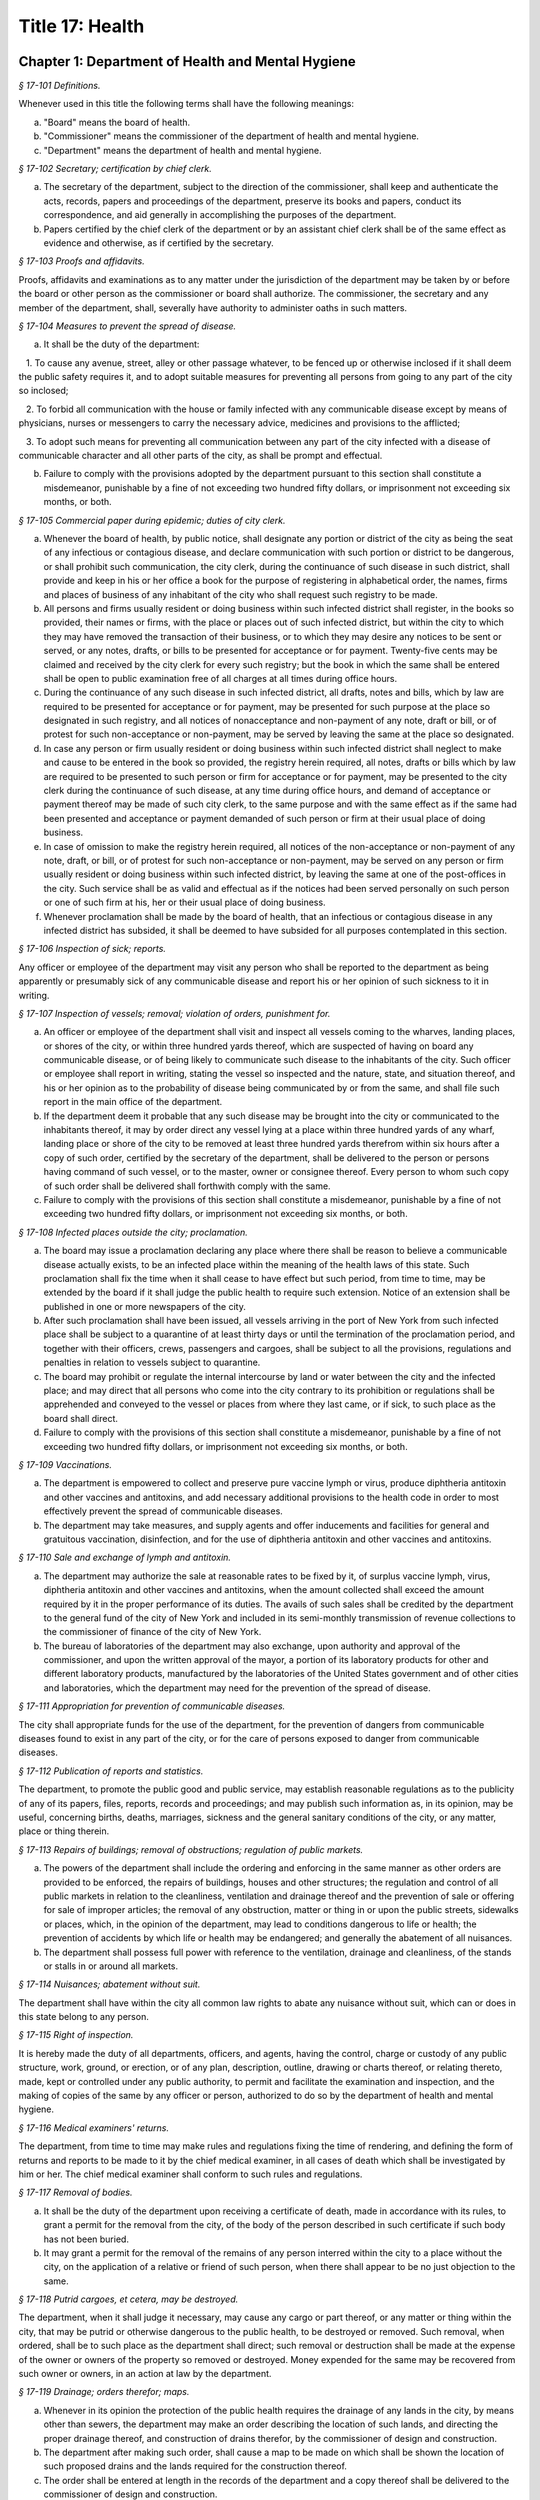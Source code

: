 Title 17: Health
===================================================

Chapter 1: Department of Health and Mental Hygiene
--------------------------------------------------



*§ 17-101 Definitions.* ::


Whenever used in this title the following terms shall have the following meanings:

(a) "Board" means the board of health.

(b) "Commissioner" means the commissioner of the department of health and mental hygiene.

(c) "Department" means the department of health and mental hygiene.






*§ 17-102 Secretary; certification by chief clerk.* ::


a. The secretary of the department, subject to the direction of the commissioner, shall keep and authenticate the acts, records, papers and proceedings of the department, preserve its books and papers, conduct its correspondence, and aid generally in accomplishing the purposes of the department.

b. Papers certified by the chief clerk of the department or by an assistant chief clerk shall be of the same effect as evidence and otherwise, as if certified by the secretary.






*§ 17-103 Proofs and affidavits.* ::


Proofs, affidavits and examinations as to any matter under the jurisdiction of the department may be taken by or before the board or other person as the commissioner or board shall authorize. The commissioner, the secretary and any member of the department, shall, severally have authority to administer oaths in such matters.






*§ 17-104 Measures to prevent the spread of disease.* ::


a. It shall be the duty of the department:

   1. To cause any avenue, street, alley or other passage whatever, to be fenced up or otherwise inclosed if it shall deem the public safety requires it, and to adopt suitable measures for preventing all persons from going to any part of the city so inclosed;

   2. To forbid all communication with the house or family infected with any communicable disease except by means of physicians, nurses or messengers to carry the necessary advice, medicines and provisions to the afflicted;

   3. To adopt such means for preventing all communication between any part of the city infected with a disease of communicable character and all other parts of the city, as shall be prompt and effectual.

b. Failure to comply with the provisions adopted by the department pursuant to this section shall constitute a misdemeanor, punishable by a fine of not exceeding two hundred fifty dollars, or imprisonment not exceeding six months, or both.






*§ 17-105 Commercial paper during epidemic; duties of city clerk.* ::


a. Whenever the board of health, by public notice, shall designate any portion or district of the city as being the seat of any infectious or contagious disease, and declare communication with such portion or district to be dangerous, or shall prohibit such communication, the city clerk, during the continuance of such disease in such district, shall provide and keep in his or her office a book for the purpose of registering in alphabetical order, the names, firms and places of business of any inhabitant of the city who shall request such registry to be made.

b. All persons and firms usually resident or doing business within such infected district shall register, in the books so provided, their names or firms, with the place or places out of such infected district, but within the city to which they may have removed the transaction of their business, or to which they may desire any notices to be sent or served, or any notes, drafts, or bills to be presented for acceptance or for payment. Twenty-five cents may be claimed and received by the city clerk for every such registry; but the book in which the same shall be entered shall be open to public examination free of all charges at all times during office hours.

c. During the continuance of any such disease in such infected district, all drafts, notes and bills, which by law are required to be presented for acceptance or for payment, may be presented for such purpose at the place so designated in such registry, and all notices of nonacceptance and non-payment of any note, draft or bill, or of protest for such non-acceptance or non-payment, may be served by leaving the same at the place so designated.

d. In case any person or firm usually resident or doing business within such infected district shall neglect to make and cause to be entered in the book so provided, the registry herein required, all notes, drafts or bills which by law are required to be presented to such person or firm for acceptance or for payment, may be presented to the city clerk during the continuance of such disease, at any time during office hours, and demand of acceptance or payment thereof may be made of such city clerk, to the same purpose and with the same effect as if the same had been presented and acceptance or payment demanded of such person or firm at their usual place of doing business.

e. In case of omission to make the registry herein required, all notices of the non-acceptance or non-payment of any note, draft, or bill, or of protest for such non-acceptance or non-payment, may be served on any person or firm usually resident or doing business within such infected district, by leaving the same at one of the post-offices in the city. Such service shall be as valid and effectual as if the notices had been served personally on such person or one of such firm at his, her or their usual place of doing business.

f. Whenever proclamation shall be made by the board of health, that an infectious or contagious disease in any infected district has subsided, it shall be deemed to have subsided for all purposes contemplated in this section.






*§ 17-106 Inspection of sick; reports.* ::


Any officer or employee of the department may visit any person who shall be reported to the department as being apparently or presumably sick of any communicable disease and report his or her opinion of such sickness to it in writing.






*§ 17-107 Inspection of vessels; removal; violation of orders, punishment for.* ::


a. An officer or employee of the department shall visit and inspect all vessels coming to the wharves, landing places, or shores of the city, or within three hundred yards thereof, which are suspected of having on board any communicable disease, or of being likely to communicate such disease to the inhabitants of the city. Such officer or employee shall report in writing, stating the vessel so inspected and the nature, state, and situation thereof, and his or her opinion as to the probability of disease being communicated by or from the same, and shall file such report in the main office of the department.

b. If the department deem it probable that any such disease may be brought into the city or communicated to the inhabitants thereof, it may by order direct any vessel lying at a place within three hundred yards of any wharf, landing place or shore of the city to be removed at least three hundred yards therefrom within six hours after a copy of such order, certified by the secretary of the department, shall be delivered to the person or persons having command of such vessel, or to the master, owner or consignee thereof. Every person to whom such copy of such order shall be delivered shall forthwith comply with the same.

c. Failure to comply with the provisions of this section shall constitute a misdemeanor, punishable by a fine of not exceeding two hundred fifty dollars, or imprisonment not exceeding six months, or both.






*§ 17-108 Infected places outside the city; proclamation.* ::


a. The board may issue a proclamation declaring any place where there shall be reason to believe a communicable disease actually exists, to be an infected place within the meaning of the health laws of this state. Such proclamation shall fix the time when it shall cease to have effect but such period, from time to time, may be extended by the board if it shall judge the public health to require such extension. Notice of an extension shall be published in one or more newspapers of the city.

b. After such proclamation shall have been issued, all vessels arriving in the port of New York from such infected place shall be subject to a quarantine of at least thirty days or until the termination of the proclamation period, and together with their officers, crews, passengers and cargoes, shall be subject to all the provisions, regulations and penalties in relation to vessels subject to quarantine.

c. The board may prohibit or regulate the internal intercourse by land or water between the city and the infected place; and may direct that all persons who come into the city contrary to its prohibition or regulations shall be apprehended and conveyed to the vessel or places from where they last came, or if sick, to such place as the board shall direct.

d. Failure to comply with the provisions of this section shall constitute a misdemeanor, punishable by a fine of not exceeding two hundred fifty dollars, or imprisonment not exceeding six months, or both.






*§ 17-109 Vaccinations.* ::


a. The department is empowered to collect and preserve pure vaccine lymph or virus, produce diphtheria antitoxin and other vaccines and antitoxins, and add necessary additional provisions to the health code in order to most effectively prevent the spread of communicable diseases.

b. The department may take measures, and supply agents and offer inducements and facilities for general and gratuitous vaccination, disinfection, and for the use of diphtheria antitoxin and other vaccines and antitoxins.






*§ 17-110 Sale and exchange of lymph and antitoxin.* ::


a. The department may authorize the sale at reasonable rates to be fixed by it, of surplus vaccine lymph, virus, diphtheria antitoxin and other vaccines and antitoxins, when the amount collected shall exceed the amount required by it in the proper performance of its duties. The avails of such sales shall be credited by the department to the general fund of the city of New York and included in its semi-monthly transmission of revenue collections to the commissioner of finance of the city of New York.

b. The bureau of laboratories of the department may also exchange, upon authority and approval of the commissioner, and upon the written approval of the mayor, a portion of its laboratory products for other and different laboratory products, manufactured by the laboratories of the United States government and of other cities and laboratories, which the department may need for the prevention of the spread of disease.






*§ 17-111 Appropriation for prevention of communicable diseases.* ::


The city shall appropriate funds for the use of the department, for the prevention of dangers from communicable diseases found to exist in any part of the city, or for the care of persons exposed to danger from communicable diseases.






*§ 17-112 Publication of reports and statistics.* ::


The department, to promote the public good and public service, may establish reasonable regulations as to the publicity of any of its papers, files, reports, records and proceedings; and may publish such information as, in its opinion, may be useful, concerning births, deaths, marriages, sickness and the general sanitary conditions of the city, or any matter, place or thing therein.






*§ 17-113 Repairs of buildings; removal of obstructions; regulation of public markets.* ::


a. The powers of the department shall include the ordering and enforcing in the same manner as other orders are provided to be enforced, the repairs of buildings, houses and other structures; the regulation and control of all public markets in relation to the cleanliness, ventilation and drainage thereof and the prevention of sale or offering for sale of improper articles; the removal of any obstruction, matter or thing in or upon the public streets, sidewalks or places, which, in the opinion of the department, may lead to conditions dangerous to life or health; the prevention of accidents by which life or health may be endangered; and generally the abatement of all nuisances.

b. The department shall possess full power with reference to the ventilation, drainage and cleanliness, of the stands or stalls in or around all markets.






*§ 17-114 Nuisances; abatement without suit.* ::


The department shall have within the city all common law rights to abate any nuisance without suit, which can or does in this state belong to any person.






*§ 17-115 Right of inspection.* ::


It is hereby made the duty of all departments, officers, and agents, having the control, charge or custody of any public structure, work, ground, or erection, or of any plan, description, outline, drawing or charts thereof, or relating thereto, made, kept or controlled under any public authority, to permit and facilitate the examination and inspection, and the making of copies of the same by any officer or person, authorized to do so by the department of health and mental hygiene.






*§ 17-116 Medical examiners' returns.* ::


The department, from time to time may make rules and regulations fixing the time of rendering, and defining the form of returns and reports to be made to it by the chief medical examiner, in all cases of death which shall be investigated by him or her. The chief medical examiner shall conform to such rules and regulations.






*§ 17-117 Removal of bodies.* ::


a. It shall be the duty of the department upon receiving a certificate of death, made in accordance with its rules, to grant a permit for the removal from the city, of the body of the person described in such certificate if such body has not been buried.

b. It may grant a permit for the removal of the remains of any person interred within the city to a place without the city, on the application of a relative or friend of such person, when there shall appear to be no just objection to the same.






*§ 17-118 Putrid cargoes, et cetera, may be destroyed.* ::


The department, when it shall judge it necessary, may cause any cargo or part thereof, or any matter or thing within the city, that may be putrid or otherwise dangerous to the public health, to be destroyed or removed. Such removal, when ordered, shall be to such place as the department shall direct; such removal or destruction shall be made at the expense of the owner or owners of the property so removed or destroyed. Money expended for the same may be recovered from such owner or owners, in an action at law by the department.






*§ 17-119 Drainage; orders therefor; maps.* ::


a. Whenever in its opinion the protection of the public health requires the drainage of any lands in the city, by means other than sewers, the department may make an order describing the location of such lands, and directing the proper drainage thereof, and construction of drains therefor, by the commissioner of design and construction.

b. The department after making such order, shall cause a map to be made on which shall be shown the location of such proposed drains and the lands required for the construction thereof.

c. The order shall be entered at length in the records of the department and a copy thereof shall be delivered to the commissioner of design and construction.

d. The map shall be filed in the department. A copy thereof shall be filed in the office of the register or county clerk of the county in which the lands are situated; another copy thereof shall be filed with the borough president of the borough in which the lands are situated; another copy with the copy of the order shall be filed with the commissioner of design and construction, who shall immediately thereafter have the power, and is hereby directed to make and adopt proper and suitable plans for the construction of such drains.






*§ 17-120 Orders for paving, et cetera, yards and cellars; notice.* ::


An order for the paving, filling, concreting, draining or regulating of any yards or cellars within the city shall be made by the department only upon reasonable notice to the owner or agent thereof.






*§ 17-121 Care and treatment of physically handicapped children.* ::


a. As used in this section, the following terms shall mean or include:

   1. "Physically handicapped child." A person under twenty-one years of age who, by reason of a physical defect or infirmity, whether congenital or acquired by accident, injury or disease, is or may be expected to be totally or partially incapacitated for education or for remunerative occupation.

   2. "Legally responsible relatives." The parent or parents of a physically handicapped child or any other person or persons liable under the law for the support of such child.

   3. "Legal custodian." The parent or parents of a physically handicapped child having lawful custody of such child, or any other person or persons having lawful custody of such child.

b. Whenever the commissioner shall find, after investigation, that any physically handicapped child is in need of surgical, medical or therapeutic treatment or hospital care or appliances or devices, the commissioner, upon the request or with the consent of the legal custodian of such child, may order such surgical, medical or therapeutic treatment, hospital care or appliances or devices, and after investigation as provided in subdivision c hereof, may order the legally responsible relatives to pay the cost thereof.

c. The commissioner shall investigate the financial responsibility of the legally responsible relatives of such physically handicapped child. If the commissioner shall find, after such investigation, that the legally responsible relatives of such child are able to pay the whole or any part of the cost of such treatment, care or appliances and devices, and if such legally responsible relatives shall fail or refuse to comply with an order of the commissioner requiring them to pay the whole or any part of such cost, he or she may institute a proceeding in the family court of the state of New York within the city of New York, pursuant to the provisions of sections two hundred thirty-two through two hundred thirty-five of the family court act. Such a proceeding may likewise be instituted in the absence of an order requiring payment, where ability to pay is found.






*§ 17-122 Judicial notice of seal and presumptions.* ::


All courts shall take judicial notice of the seal of the department and of the signature of its secretary, chief clerk and assistant chief clerks.






*§ 17-123 Window guards; notification to tenants.* ::


a. All leases offered to tenants in multiple dwellings must contain a notice, conspicuously set forth therein, which advises tenants of the obligation of the owner, lessee, agent or other person who manages or controls a multiple dwelling to install window guards, and where further information regarding the procurement of such window guards is available.

b. The owner, lessee, agent or other person who manages or controls a multiple dwelling must cause to be delivered to each residential unit a notice advising occupants of the obligation of such owner, lessee, agent or other person who manages or controls a multiple dwelling to install window guards and where further information regarding the procurement of such window guards is available. Such notice must be provided on an annual basis in a form and manner approved by the department.

c. The department of health and mental hygiene shall promulgate such regulations as it deems necessary to comply with the provisions of this section, with respect to the annual notice to tenants, and the notice requirement in all multiple dwelling leases.

d. Any person who violates the provisions of this section, or the regulations promulgated hereunder, shall be guilty of a misdemeanor punishable by a fine of up to five hundred dollars or imprisonment for up to six months or both. In addition, any violation of this section shall constitute a civil violation subject to a penalty of not more than five hundred dollars per violation.* A civil violation under this section shall be adjudicated before the administrative tribunal of the department.






*§ 17-124 Aliens.* ::


The commissioner may send to such place as he or she may direct, all aliens and other persons in the city, not residents thereof, who shall be sick of any communicable disease. The expense of the support of such aliens or other persons shall be defrayed by the city, unless such aliens or other persons shall be entitled to support from the commissioner of immigration and naturalization of the United States.






*§ 17-125 Community air quality surveys and annual report.* ::


a. For the purposes of this section, "pollutants" means particulate matter that is less than 2.5 micrometers in diameter, nitrogen dioxide, nitric oxide, sulfur dioxide and ground-level ozone.

b. The department shall conduct a community air quality survey on an annual basis. Such survey shall:

   1. Measure pollutants at street-level at monitoring sites across the city of New York over every season of the year, selected to ensure that the number of monitoring sites provides adequate information to assess the range of common emissions sources and neighborhood pollutant concentrations across the city, as determined by the department. At the discretion of the department, data on ozone may be measured in the summer months only and data on sulfur dioxide may be measured in the winter months only;

   2. Determine whether and how concentrations of pollutants near monitor sites vary across the city and the relationship, if any, of such concentrations to local traffic, building emissions and other factors;

   3. Identify the major local sources of pollutants that contribute to local variation in the concentrations thereof;

   4. Identify patterns of pollutants by geographic area, by source, and by season or time of year;

   5. Produce maps indicating the varying concentration levels of pollutants across neighborhoods and by pollutant;

   6. Write an annual report summarizing the results of the activities described in paragraphs one through five of this subdivision;

   7. Include in such report the findings of any completed or ongoing health surveillance or research studies using community air quality survey data to estimate population exposure to pollutants; and

   8. Describe in the report the scientific methodology used to select monitor locations for measuring pollutants and for studying variations in pollutant concentrations.

c. Beginning April 22, 2016, and on or before April 22 annually thereafter, the department shall submit to the speaker of the council a report with the results of the annual community air quality survey for the most recently available year's analysis. The department shall post a copy of such annual report on the department's website. The data included in such posted report shall be in a machine-readable format.








*§ 17-127 Oxygen in courthouses.* ::


There shall be placed at least two resuscitation devices in every courthouse in the city which shall be maintained in a conventionally available and safe place. The commissioner of citywide administrative services shall promulgate such rules and regulations as may be necessary for the training of department of citywide administrative services personnel in the operation and use of same and at the end of their course they shall receive a certification from the department.






*§ 17-128 The department as party.* ::


The department may institute and maintain all suits and proceedings which are reasonable, necessary and proper, to carry out the provisions of the laws under which it acts.






*§ 17-129 Proceedings presumed legal; presumptions.* ::


a. The actions, proceedings, authority, and orders of the department shall at all times be regarded as in their nature judicial, and be treated as prima facie just and legal.

b. In any action or proceeding the right of such department or police department to make any order or cause the execution thereof, shall be presumed.

c. All meetings of the board shall in every action and proceeding be taken to have been duly called and regularly held, and all orders and proceedings to have been duly authorized, unless the contrary be proved.






*§ 17-130 Copies of records; authentication.* ::


Copies of the records of the proceedings of the department or board, of the rules, regulations, by-laws and books and papers, constituting part of their archives and at any time in force in the city, when authenticated by the secretary or secretary pro tempore of the department, shall be presumptive evidence of the facts, statements and recitals therein contained, and the authentication taken as presumptively correct, in any court of justice or judicial proceeding, when they may be relevant to the point or matter in controversy.






*§ 17-131 Order for examination before justice of supreme court.* ::


a. Any justice of the supreme court of the first or second department, or who is holding court or chambers therein, upon the written application of the commissioner, may issue his or her order by him or her subscribed, for the examination without unreasonable delay by or before such justice of any person or persons, and the production of books or papers or the inspection and taking of copies of the whole or parts thereof, at a time and place within the city, and in such order to be named, provided it shall appear to the satisfaction of such justice or court that any matter or point affecting life or health is involved. It shall be the duty of such justice to take or superintend such examination, which shall be under oath, and shall be signed by the party or parties examined and be certified by the justice, and with any copies of books or papers, to be delivered to the department for the use of the department.

b. Such examination, and any proceeding connected therewith, or under such order, may wholly or in part be had, conducted or continued by or before any other of such justices, as well as that one who made the order; and in and about the same, every such justice shall have as full power and authority to punish for contempt, and enforce obedience to such or other order or direction or that of any other judge respecting the matter as any such justice of the supreme court may now have, or shall possess, to enforce obedience or punish contempt in any case or matter whatsoever. Such application shall name or describe the person or persons whose examination is sought, and so far as possible the books or papers desired to be inspected, and the matter or points affecting life or health as to which the commissioner requests the examination to take place, and the justice shall on the proceedings, decide what questions are pertinent and allowable in respect thereto, and shall require the same to be properly answered; but no answer of any person so examined shall be used in any criminal proceeding. Service of any order of any such justice may be made, and the same proved in the same manner as the service of either an injunction or a subpoena. And it shall be the duty of the justice to facilitate the early determination of the proceedings.






*§ 17-132 Appearance and examination of witnesses.* ::


Upon the application of any party in interest in any matter pending examination before the department, by affidavit, stating the grounds of such application, to any judge of a court of record, and asking that any person or persons therein named shall appear before the department, or any person taking or about to take such examination, at some time or times and place to be stated in the affidavit, it shall be the duty of such judge, if he or she shall discover reasonable cause so to do, to issue his or her order requiring such person or persons named to appear and submit to such examination as, and to the extent such order may state, at the time and place to be in the order named; and the order, signed by such judge, may be served, and shall in all respects be obeyed as a subpoena duly issued. A refusal to submit to the proper examination may be punished by such judge or by any judge of such court as a contempt of court, upon the facts as to such refusal being brought before any such judge by affidavit.






*§ 17-133 Penalties.* ::


Every person, corporation, or body that shall violate or not conform to any provisions of the health code of the city of New York, or any rule or sanitary regulation duly made, shall be liable to pay a penalty not exceeding the maximum amount allowed by the health code of the city of New York, or any other applicable law, rule or regulation. The judge, justice, administrative law judge or hearing examiner who presided at a trial or hearing where such penalty is determined and assessed shall fix, in writing, the amount of the penalty to be recovered, and shall direct that such amount be included in the judgment or decision.






*§ 17-133.1 Failure to abate rodents; penalties.* ::


Every person, corporation, or body that shall violate or not conform to any provisions of the health code of the city of New York or any applicable law, rule or regulation pertaining to the eradication of rodents, the elimination of rodent harborages or other rodent related nuisances shall be liable to pay a civil penalty of not less than three hundred dollars for the first violation. The penalty for each subsequent violation of the same provision of law, rule or regulation, at the same premises and under the same ownership or control, within a two-year period, shall be double the amount of the previous violation; provided, however, that such penalty shall not exceed the maximum allowable penalty set forth in section 17-133 of this code. Such penalties may be sued for and recovered by and in the name of the department, with costs, before any judge, justice, administrative law judge or hearing examiner in the city having jurisdiction of such or similar actions. The judge, justice, administrative law judge or hearing examiner who presided at a trial or hearing where such penalty is determined and assessed shall fix, in writing, the amount of the penalty to be recovered, and shall direct that such amount be included in the judgment or decision.






*§ 17-134 Joinder of defendants.* ::


Any suit instituted by the department for the recovery of a penalty may be against one or more of those who participate in the acts, refusals or omissions complained of, and the recovery may be against one or more of those joined in the action as the justice of the court shall direct.






*§ 17-135 Court fees not to be charged.* ::


The department shall not be subject to the payment of any fees to any court, magistrate or clerk for the issuance of any paper or process or for the performance of any duty in suits brought for the recovery of a penalty.






*§ 17-136 Costs.* ::


a. If the department, in an action for a penalty, recover judgment in any amount, costs of the court in which the action is brought shall also be recovered without reference to the amount of the recovery, provided payment was demanded before suit brought, and the defendant or defendants against whom recovery is had, did not, as article thirty-two of the civil practice law and rules authorizes, offer to pay an amount equal to the recovery against him or them, except that where the recovery shall be less than fifty dollars, the amount of costs shall be ten dollars.

b. The department shall not be subject to the payment of costs unless the judge or justice, at the conclusion of the trial, shall certify in writing that there was not reasonable cause for bringing the action. In such case the costs shall not exceed ten dollars, unless the amount claimed exceeded fifty dollars.






*§ 17-137 Jurisdiction; title to real estate.* ::


If the defendant is sought by the pleadings to be charged in an action for the recovery of a penalty on any grounds other than by virtue of ownership of real estate, no court shall lose jurisdiction by reason of the plea that title to such real estate is involved.






*§ 17-138 Officers to be peace officers.* ::


Every officer and inspector of the department is hereby declared to be a peace officer, pursuant to section 2.10 of the criminal procedure law, and is hereby authorized and empowered, subject to the regulations of the department, to proceed in the same manner and with like force and effect as a police officer in respect to procuring, countersigning and serving the summons referred to therein.






*§ 17-139 Injunctions against department; undertakings.* ::


a. A preliminary injunction shall be granted against the department or its officers, only by the supreme court at a special term thereof after service of at least five days notice of a motion for such injunction, together with copies of the papers on which the motion for such injunction is to be made.

b. Whenever the department shall seek any provisional remedy or prosecute any appeal, it shall be unnecessary to give any undertaking before obtaining or prosecuting the same.






*§ 17-140 Officers and judges to act promptly.* ::


It shall be the duty of all prosecuting officers of criminal courts, and judges of the New York city criminal court to act promptly upon all complaints, and in all suits or proceedings for a violation of any health law, and in all proceedings approved or promoted by the department, and to bring the same to a speedy hearing and termination and to render judgment and direct execution therein without delay.






*§ 17-141 Service of orders.* ::


a. Service of any order of the department or board shall be deemed sufficient if made:

   1. Upon a principal person interested in the business, property, matter or thing, or the nuisance or abuse to which such order relates; or

   2. Upon a principal officer charged with a duty in relation thereto; or

   3. Upon a person, officer or deparment, or an officer or employee of such a department, who may be most interested in or affected by its execution.

b. If such order relate to any building or the drainage, sewerage, cleaning, purification or ventilation thereof, or of any lot or ground on or in which such building stands, used for or intended to be rented as the residence or lodging place of several persons or as a multiple dwelling, service of such order on the agent of any person or persons for the renting or for the collecting of rent thereof, or of the parts thereof to which such order may relate, shall be of the same effect and validity as due service made upon the principal of such agent or upon the owners, lessees, tenants or occupants of such buildings, or parts thereof, or of the subject matter to which such order relates.






*§ 17-142 Definition of nuisance.* ::


The word "nuisance", shall be held to embrace public nuisance, as known at common law or in equity jurisprudence; whatever is dangerous to human life or detrimental to health; whatever building or erection, or part or cellar thereof, is overcrowded with occupants, or is not provided with adequate ingress and egress to and from the same or the apartments thereof, or is not sufficiently supported, ventilated, sewered, drained, cleaned or lighted in reference to its intended or actual use; and whatever renders the air or human food or drink, unwholesome. All such nuisances are hereby declared illegal.






*§ 17-143 Nuisances; punishment.* ::


A wilful omission or refusal of any individual, corporation or body to forthwith abate any nuisance, as ordered by the department or board, such order having been duly served upon them, shall be a misdemeanor.






*§ 17-144 Nuisances; who is liable.* ::


It is hereby declared to be the duty, of which there shall be a joint and several liability, of every owner, part owner, person interested, and every lessee, tenant, and occupant, of, or in, any place, water, ground, room, stall, apartment, building, erection, vessel, vehicle, matter and thing in the city, and of every person conducting or interested in business therein or thereat, and of every person who has undertaken to clean any place, ground or street therein, and of every person, public officer and board having charge of any ground, place, building or erection therein, to keep, place and preserve the same and every part, and the sewerage, drainage and ventilation thereof in such condition, and to conduct the same in such manner that it shall not be dangerous or prejudicial to life or health, subject to the health code and orders of the department.






*§ 17-145 Dangerous buildings, places and things; declaration as nuisance.* ::


Whenever any building, erection, excavation, premises, business pursuit, matter or thing, or the sewerage, drainage or ventilation thereof, in the city, in the opinion of the board, whether as a whole or in any particular, shall be in a condition or in effect dangerous to life or health, and whenever there shall be growing on any property any ragweed or other species of weed, plant or growth which is noxious or detrimental to the public health, or the seed, pollen or other emanation whereof, when carried through the air or otherwise dispersed, is noxious or detrimental to the public health, the board may take and file among its records what it shall regard as sufficient proof to authorize its declaration that the same, to the extent it may specify, is a public nuisance, or dangerous to life or health; and may thereupon enter the same in its records as a nuisance, and order the same to be removed, abated, suspended, altered, or otherwise improved or purified, as such order shall specify. The borough presidents and the commissioner of transportation are authorized to furnish the department with information in writing as to properties and locations where such noxious weeds and growths may be found.






*§ 17-146 Stay of execution; modification.* ::


If any party, within three days after service or attempted service of such order upon him or her and before its execution is commenced, shall apply to the board, or the chairperson thereof, to have such order or its execution stayed or modified, it shall then be the duty of the board to temporarily suspend or modify it at the execution thereof, save in cases of imminent peril to the public health, when the board may exercise extraordinary powers, as specified in section five hundred sixty-three of the charter and to give such party or parties together, as the case in the opinion of such board may require, a reasonable and fair opportunity to be heard before it and to present facts and proofs, according to its rules and directions, against such declaration and the execution of such order, or in favor of its modification, according to the regulation of the board. Such board shall enter in its minutes such facts and proofs as it may receive and its proceedings on such hearing, and any other proof it may take; and thereafter may rescind, modify or reaffirm its declaration and order, and require execution of the original, or of a new or modified order to be made in such form and effect as it may finally determine.






*§ 17-147 Execution.* ::


If such order is not complied with, or so far complied with as the board may regard as reasonable, within five days after service or attempted service or within any shorter time, which, in case of imminent peril to the public health, the board may have designated, or is not thereafter speedily and fully executed, then such order may be executed as any of the orders of the board or department. Any agency of the city is authorized to act as agent of the department in executing such order. In the event that any agency shall so act, it shall certify and transmit to the department its expenses in the execution of such order separately in respect of each separately owned parcel of property. Such expenses shall be reimbursed to such agency and shall be chargeable and collectible as expenses of the department in connection with the execution of an order as referred to in this chapter.






*§ 17-148 Substituted service; posting; service by publication.* ::


a. If personal service of any such order cannot be made by reason of absence from the district, or inability to find one or more of the owners, occupants, lessees or tenants of the subject matter to which such order relates, or one or more of the persons whose duty it was to have done what is therein required to be done, as the case may render just and proper in the opinion of the board, to be shown by the official certificates of the officer having such order to serve, then service may be made through the mail, or by copy left at the residence or place of business of the person sought to be served, with a person of suitable age and discretion.

b. In any case where personal service of any such order cannot be made for the reasons stated in subdivision a of this section and service cannot be made as provided in such subdivision through the mail or by leaving a copy with a person of suitable age and discretion, because of inability to obtain the name or address of the person sought to be served, and such inability to effect service is shown by the official certificate of the officer having such order to serve, service may be made by conspicuously posting a copy of such order upon the property to which it relates. The posting of such order shall be sufficient notice of such order and of the nuisance therein mentioned to all persons having any duty or liability in relation thereto under the provisions of this chapter.

c. Whenever the board shall have declared any condition, matter or thing to be a nuisance, including ragweed or any other species of weed, plant or growth, and has entered the same in its records as a nuisance, the board may also take and file among its records what it shall regard as sufficient proof to authorize a declaration that such nuisance is widespread throughout the city or in any area thereof, and that personal service or service pursuant to subdivision a or b of this section of an order or orders requiring the abatement, removal or correction of such nuisance would result in delay prejudicial to the public health, welfare or safety, and upon the filing of such proof and the making of such declaration, the board may order that such nuisance be removed, abated or corrected, as prescribed by the board, by an order addressed generally, without specification of names or addresses, to all persons who, pursuant to the provisions of this chapter, have any duty or liability in relation to any such nuisance which may exist upon or in any real or personal property or place located within the area or areas specified in such order. Such order may be served by publishing the same for a period of not less than three days in the City Record and in a newspaper circulated in the area or areas mentioned in such order. Service of such order shall be complete at the expiration of the third day of such publication and such publication shall be sufficient notice of such order and of the nuisance therein mentioned to all persons having any duty or liability in relation thereto under the provisions of this chapter.






*§ 17-149 On what expenses to be a lien.* ::


The expenses attending the execution of any and all orders duly made by the department shall respectively be a several and joint personal charge against each of the owners or part owners and each of the lessees and occupants of the building, business, place, property, matter or thing to which such order relates, and in respect to which such expenses were incurred; and also against every person or body who was by law or contract bound to do that in regard to such business, place, street, property, matter or thing which such order requires. Such expenses shall also be a lien on all rent and compensation due, or to grow due, for the use of any place, room, building, premises, matter or thing to which such order relates, and in respect of which such expenses were incurred, and also a lien on all compensation due, or to grow due, for the cleaning of any street, place, ground, or thing, or for the cleaning, or removal, of any matter, thing, or place, the failure to do which by the party bound so to do, or doing of the same in whole or in part by order of such department, was the cause or occasion of any such order or expense.






*§ 17-150 Suits for expenses.* ::


The department, in case it has incurred any expense, or has rendered service for which payment is due, and as the rules of the department may provide, may institute and maintain a suit against any one liable for such expenses, or against any person, firm, or corporation, owing or who may owe such rent or compensation, and may recover the expenses so incurred under any such order. One or more of such parties liable or interested may be made parties to such action as the department may elect; but the parties made responsible herein for such expenses shall be liable to contribute or to make payment as between themselves, in respect of such expenses, and of any sum recovered for such expenses or compensation, or by any party paid on account thereof, according to the legal or equitable obligation existing between them.






*§ 17-151 Lien on premises.* ::


a. There shall be filed in the office of the department a record of all work caused to be performed by or on behalf of the department in executing any order of the board or department. Such records shall be kept on a building by building basis and shall be accessible to the public during business hours. Within thirty days after the issuance of a purchase or work order to cause such work to be done, entry of such order shall be made on the records of the department. Such entry shall constitute notice to all parties.

b. All expenses incurred by or on behalf of the department for such work, pursuant to this title or any other applicable provision of law, shall constitute a lien upon the land and buildings upon or in respect to which, or either of which, the work required by such order has been done, or expenses incurred, when the amount thereof shall have been definitely computed as a statement of account by the department and the department shall cause to be filed in the office of the city collector an entry of the account stated in the book in which such charges against the premises are to be entered. Such lien shall have a priority over all other liens and encumbrances except for the lien of taxes and assessments. However, no lien created pursuant to this title shall be enforced against a subsequent purchaser in good faith or mortgagee in good faith unless the requirements of subdivision a of this section are satisfied; this limitation shall only apply to transactions occurring after the date such record should have been entered pursuant to subdivision a and before the date such entry was made.

c. A notice thereof, stating the amount due and the nature of the charge, shall be mailed by the city collector, within five days after such entry, to the last known address of the person whose name appears on the records in the office of the city collector as being the owner or agent or as the person designated by the owner to receive tax bills or, where no name appears, to the premises, addressed to either the owner or the agent.

d. If such charge is not paid within thirty days from the date of entry, it shall be the duty of the city collector to receive interest thereon at the rate of interest applicable to such property for a delinquent tax on real property, to be calculated to the date of payment from the date of entry.

e. Such charge and the interest thereon shall continue to be, until paid, a lien on the premises. Such lien shall be a tax lien within the meaning of sections 11-319 and 11-401 of the code and may be sold, enforced or foreclosed in the manner provided in chapters three and four of title eleven of the code or may be satisfied in accordance with the provisions of section thirteen hundred fifty-four of the real property actions and proceedings law.

f. Such notice mailed by the city collector pursuant to this section shall have stamped or printed thereon a reference to this section of the code.






*§ 17-152 Validity of lien; grounds for challenge.* ::


a. In any proceedings to enforce or discharge the lien, the validity of the lien shall not be subject to challenge based on:

   (1) The lawfulness of the work done; or

   (2) The propriety and accuracy of the items of expenses for which a lien is claimed, except as provided in this section.

b. No such challenge may be made except by (1) the owner of the property, or (2) a mortgagee or lienor whose mortgage or lien would, but for the provision of section 17-151, have priority over the department's lien.

c. With respect to any issue specified in subdivision a of this section the certificate of the department filed pursuant to section 17-153 shall be presumptive evidence of the facts stated therein.






*§ 17-153 Statement of expenses of executing orders.* ::


a. When the department shall have executed, or so far executed as the department may require, any order, a certificate setting forth the expenses of such execution, itemized generally, and the date thereof shall be filed among the records of the department with the order so executed; and the department shall take care by, or through some proper officer, or otherwise, that the expenses of such execution be so stated with fairness and accuracy.

b. When it shall appear that such execution or the expenses thereof, related to several lots or buildings belonging to different persons, such certificate shall state what belongs to, or arose in respect to each lot of such several lots or buildings, as the department or its authorized officer may direct; and the department may revise the correctness of such apportionment of expenses as truth and justice may require.

c. Whenever the expenses attending the execution of any order of the department may be made the subject of a suit by it, there may be joined in the same suit a claim or claims for any penalty or penalties for violation of any health provisions, or for the violation or omission to perform or obey such order, or any prior order of the department, or for the not doing of that, or any portion of that, for the doing of which such expenses arose or were incurred; and the proper joint or several judgment may be had against one or more of the defendants in the suit, as they or either of them may be liable in respect of both such claims, or either or any of them.






*§ 17-154 Service of order or judgment.* ::


The department may serve a copy of the order under or by reason of which such expenses were authorized or incurred with a copy of the affidavit stating the expenses of the execution of such order, or if the claim be a judgment, may serve a transcript of such judgment, and an affidavit showing the expense of its execution if there be any, upon any person or corporation, owing, or who is about to owe any such compensation, or owing or about to owe any rent or compensation for the use or occupation of any grounds, premises or buildings or any part thereof, to which such order or judgment relates, and in respect of which such expenses embraced in such judgment related or were incurred, and may, at the time of such service, demand in writing that such rent, or any such compensation to the extent of such claim for such expenses, or for any such judgment or expenses in executing the same, when such rent or compensation becomes due and payable, be paid to the department.






*§ 17-155 Payments to department.* ::


After the service of such papers and such demand, any tenant, lessee, occupant, or other person owing, or about to owe, any such rent or any such compensation when it shall mature, or become payable, shall pay the same, and from time to time pay any other amount thereof, as the same may become due and payable, or so much thereof as is sufficient to satisfy any such judgment or claim for expenses, or both, so served, to the department, and a receipt shall be given therefor, stating on account of what order or judgment and expenses the same has been paid and received; and the amount so received shall be deposited where other funds of the department are kept, to the special account of the department.






*§ 17-156 Refusal to pay department.* ::


Any person or corporation refusing or omitting to make such payment to the department after service of such paper and demand, shall be personally liable to the department for the amount that should have been paid to it, and may by the department be sued therefor; and such persons shall not in such suit dispute or call in question the authority of the department to incur, or order such expense or the validity or correctness of such expenses of judgment in any particular, or the right of the department to have the same paid from such rent or compensation.






*§ 17-157 Payment to department; effect.* ::


The receipt of the department for any sum so paid, in all suits and proceedings, and for every purpose, shall be as effectual in favor of any person holding the same as actual payment of the amount thereof to the proper landlord, lessor, owner, or other person or persons who would, except for the provisions of section 17-155 of this title, and of such demand, have been entitled to receive the sum so paid. No tenant or occupant of any lot, building or premises, shall be dispossessed or disturbed, nor shall any lease or contract, or rights, be forfeited or impaired, nor any forfeiture or liability be incurred by reason of any omission to pay to any landlord, owner, lessor, contractor, party, or other person, the sum so paid to the department, or any part thereof.






*§ 17-158 Department to retain moneys until twelve days after notice.* ::


The department shall retain money so paid until twelve days after it shall be made to appear to it or some proper officer thereof, by satisfactory affidavit, that the party or parties, or his, her or their agent for the collection of any such rent or compensation, who, but for the provisions hereof would have been entitled to receive the same, has had written notice of such payment being made; and if at the end of such twelve days such party or parties, so notified, have not instituted suit to recover such money, then it shall, by the department be paid to the commissioner of finance.






*§ 17-159 Infected and uninhabitable houses; vacation orders.* ::


Whenever it shall be certified to the department by an officer or inspector of the department that any building or any part thereof in the city is infected with communicable disease, or by reason of want of repair has become dangerous to life or is unfit for human habitation because of defects in drainage, plumbing, ventilation, or the construction of the same, or because of the existence of a nuisance on the premises which is likely to cause sickness among its occupants, the department may issue an order requiring all persons therein to vacate such building or part thereof for the reasons to be stated therein. The department shall cause such order to be affixed conspicuously in such building or part thereof and to be personally served on the owner, lessee, agent, occupant, or any person having the charge or care thereof. If the owner, lessee or agent can not be found in the city or does not reside therein, or evades or resists service, then such order may be served by depositing a copy thereof in the post-office in the city, properly enclosed and addressed to such owner, lessee or agent, at his or her last known place of business and residence, and prepaying the postage thereon; such building or part thereof within ten days after such order shall have been so posted and mailed, or within such shorter time, not less than twenty-four hours, as in such order may be specified, shall be vacated, but the department whenever it shall become satisfied that the danger from such building or part thereof has ceased to exist, or that such building has been repaired so as to be habitable, may revoke such order.






*§ 17-160 Proceedings for condemnation.* ::


Whenever any building or part thereof in the city, in the opinion of the department, by reason of:

1. Age, or

2. Defects in drainage, plumbing or ventilation, or

3. Infection with communicable disease, or

4. The existence of a nuisance on the premises, which is likely to cause sickness among its occupants, or among the occupants of other property in such city, or

5. Its stopping ventilation in other buildings, or otherwise making or conducing to make them unfit for human habitation, or dangerous or injurious to health, or

6. Its preventing proper measures from being taken for remedying any nuisance injurious to health, or

7. Other sanitary evils in respect of such other buildings, is so unfit for human habitation that the evils in, or caused by such building, can not be remedied by repairs or otherwise except by the destruction of such building or a portion thereof, the department having first made an order to vacate such building, if it deem such course just and proper, may condemn the same and order it removed. The department may institute proceedings in the supreme court in the city for the condemnation of such building, provided, however, that the owner or owners of such building may demand that it be surveyed in the manner provided for in case of unsafe buildings.






*§ 17-161 Institution of proceedings.* ::


Such proceeding shall be instituted through a petition addressed to such court containing a brief statement of the reasons therefor, and shall not be required to contain further allegations of facts than those which have actuated the department in this proceeding, which shall then be carried on in the manner prescribed for a capital project proceeding by subchapter one of chapter three of title five of the code. The owner of such building or any person interested therein may in his or her answer dispute the necessity of the destruction of such building or part thereof, as the case may be. In such case, the court shall not take steps to ascertain the value of the property unless proof is made of the necessity of such destruction.






*§ 17-162 Admissible evidence.* ::


In such proceeding, evidence shall be receivable by the court without a jury to prove:

1. That the rental of the building was enhanced by reason of the same being used for illegal purposes, or being so overcrowded as to be dangerous or injurious to the health of the inmates; or

2. That the building is in a state of defective sanitation, or is not in reasonably good repair; or

3. That the building is unfit, and not reasonably capable of being made fit, for human habitation.






*§ 17-163 Amount of compensation.* ::


If the court is satisfied by such evidence, then the compensation:

1. Shall in the first case, so far as it is based on rental, be on the rental of the building, as distinct from the ground rent, which would have been obtainable if the building was occupied for legal purposes, and only by the number of persons whom the building, under all circumstances of the case, was fitted to accommodate without such overcrowding as is dangerous or injurious to the health of the inmates; and

2. Shall in the second case be the amount estimated as the value of the building if it had been put into a sanitary condition, or into reasonably good repair, after deducting the estimated expense of putting it into such condition or repair; and

3. Shall in the third case be the value of the materials of the building.






*§ 17-164 Inspection reports; publication.* ::


The department may make and publish a report of the sanitary condition and the result of the inspection of any place, matter or thing in the city, so far as, in the opinion of the department, such publication may be useful.






*§ 17-165 Inspection and removal of articles.* ::


a. An officer or employee of the department shall visit and inspect all stores and places within the city which are suspected of containing putrid or unsound provisions or other articles unfit for human consumption or use or likely to communicate disease to the inhabitants, and make and sign a report in writing stating the stores, places and articles so inspected and the nature, state and situation thereof and such officer's or employee's opinion in relation thereto. Such report shall be filed in an office of the department.

b. The department may by order direct the removal, to a place to be designated by it, of all things within the city which, in its opinion are unfit for human consumption or use or which shall be infected in any manner likely to communicate disease to the inhabitants.

c. Failure to comply with the provisions of this section shall constitute a misdemeanor, punishable by a fine of not exceeding two hundred fifty dollars, or imprisonment not exceeding six months, or both.






*§ 17-166 Record of births, fetal deaths and deaths.* ::


a. The department shall keep a record of the births, fetal deaths and deaths filed with it, the births, fetal deaths and deaths shall be numbered separately and recorded in the order in which they are respectively received.

b. There shall be no specific statement on the record or report of birth as to whether the child is born in or out of wedlock or as to the marital name or status of the mother.

c. It shall be unlawful to demand or receive any fees by reason of the duties imposed by this section.

d. The name of the putative father of a child born out of wedlock shall not be entered on the birth certificate by the person preparing the birth certificate without the putative father's consent in writing, duly verified by him and given to the physician, midwife or person acting as midwife who was in attendance upon the birth and filed with the hospital record of the birth, or, in the case of a birth in a place other than a hospital or on an ambulance service connected therewith, filed with the records of the physician, midwife or person acting as midwife who was in attendance upon the birth. In the event the consent in writing of the putative father is not given, particulars relating to the putative father, other than his name, may be entered.

e. The certificate of induced termination of pregnancy shall not, unless requested by the woman contain the name of the woman, her social security number or any other information which would permit her to be identified except as provided in this subdivision. The department shall develop a unique, confidential identifier to be used on the certificate of induced termination of pregnancy, to be used in connection with the exercise of the commissioner's authority to monitor the quality of care provided by any individual or entity licensed to perform an abortion in this state and to permit coordination of data concerning the medical history of the woman for purposes of conducting surveillance scientific studies and research.






*§ 17-167 Supplemental birth records.* ::


a. A new birth record shall be made whenever:

   1. Proof is submitted to the department that the previously unwed parents of a person have intermarried subsequent to the birth of such person;

   2. Notification is received by the department from the clerk of a court of competent jurisdiction or proof is submitted of a judgment, order or decree relating to the parentage of the person;

   3. Notification is received by the department from the clerk of a court of competent jurisdiction or proof is submitted of a judgment, order or decree relating to the adoption of the person.

b. On every birth record made because of adoption, a notation that it is filed pursuant to paragraph three of subdivision a of this section of the code shall be entered.

c. When a new birth record is made the department shall substitute such new record for the birth record then on file. The department shall place the original birth record and the proof, notification and papers pertaining to the new birth record under seal. Seals shall not be broken except by order of a court of competent jurisdiction. Thereafter when a certified copy of the certificate of birth of such a person is issued, it shall be a copy of the new certificate of birth, except when an order of a court of competent jurisdiction shall require the issuance of a copy of the original certificate of birth and provided further however, that information contained in the original certificate of birth shall be divulged to the state commissioner of health pursuant to section forty-one hundred thirty-eight-c or forty-one hundred thirty-eight-d of the public health law.






*§ 17-167.1 Sex designation on birth records.* ::


a. For the purposes of this section, "x" means a designation used to indicate a sex that is not exclusively male or female.

b. The department shall make a new birth record when an applicant submits an application and supporting documentation pursuant to this subdivision and subdivision c of this section requesting the correction of sex designation to the applicant's birth record. Such application shall be made in a form or manner to be provided or approved by the department. If the department requests information, documentation or a copy of an acceptable current signed photographic identification, the department may not take into account the sex designation listed on such identification in reviewing such application.

c. An application made pursuant to subdivision b of this section shall be accompanied by a signed and notarized statement from the applicant requesting that the sex designation be changed to female, male, or x in order to conform to the applicant's gender identity.

d. In the event the applicant is less than 18 years old, an application made pursuant to subdivision b of this section requesting that the sex designation on the record be changed to female, male, or x to conform to the applicant's gender identity shall be made in a manner consistent with the requirements of section 207.05 of the New York city health code, or successor provision thereto.








*§ 17-167.2 Report and advisory board on gender marker change requirement.** ::


a. There shall be an advisory board to advise the commissioner concerning matters related to the effectiveness and implementation of the gender marker change requirement as provided for in section 17-167.1 of this chapter and the health code of the city of New York.

b. Such advisory board shall consist of seven members as follows:

   1. Four members shall be appointed by the commissioner, provided that one such member shall be a senior staff person in the department working on transgender and/or lesbian, gay, bisexual and transgender issues, one such member shall be an individual affiliated with an organization that advocates for transgender people or which provides direct services to transgender individuals, one such member shall be an individual affiliated with a legal organization that advocates for transgender people, and one such member shall be an individual licensed in one of the professions listed in subdivision b of section 17-167.1 of this chapter.

   2. Three members shall be appointed by the speaker of the council, provided that one such member shall be an individual affiliated with an organization that advocates for transgender people or which provides direct services to transgender individuals, one such member shall be an individual affiliated with a legal organization that advocates for transgender people, and one such member shall be an individual licensed in one of the professions listed in subdivision b of section 17-167.1 of this chapter.

   3. The commissioner, or his or her designee, shall be an ex officio member of the advisory board.

c. At the invitation of the department, other individuals may participate in the discussions of such advisory board.

d. Each member, other than the member serving in an ex officio capacity, shall serve for a term of two years, to commence upon the first meeting of the advisory board. Any vacancies in the membership of the advisory board shall be filled in the same manner as the original appointment. A person filling such vacancy shall serve for the unexpired portion of the term of the succeeded member.

e. No member of the advisory board, other than the senior staff person in the department working on transgender and/or lesbian, gay, bisexual and transgender issues or the member serving in an ex officio capacity, shall be removed except for cause and upon notice and hearing by the appropriate appointing official.

f. Members of the advisory board shall serve without compensation and shall meet no less often than every three months.

g. Members of the advisory board shall elect by majority vote one such member to serve as chairperson and one such member to serve as vice-chairperson.

h. The agendas for the first four meetings of the advisory board shall include, but not be limited to:

   1. an assessment of the department's gender marker change requirement as provided for in section 17-167.1 of this chapter and the health code of the city of New York, including, but not limited to, an evaluation of transgender people's access to professionals for the purpose of receiving an affirmation or affidavit pursuant to subdivision b of section 17-167.1 of this chapter, utilization of the gender marker change requirement among the transgender community, the number of applicants who have sought a new birth certificate pursuant to the new requirement, processing time of applications made pursuant to subdivision a of section 17-167.1 of this chapter, and the gender marker change requirement's impact on transgender people's access to health care and health services, governmental services and the reduction, if any, in discrimination against transgender people; and

   2. specific recommendations for changes and/or improvements, if any, to the gender marker change requirement, including, but not limited to, best practices among policies for gender marker changes, and actions taken by the department in response to such recommendations.

i. At least one meeting of the advisory board held prior to issuance of the report pursuant to subdivision j of this section shall be open to the public, provided however that such meeting is no sooner than three months prior to the date of the issuance of such report. The department shall notify the public as to the time, place and subject of such meeting.

j. On or before March first, two thousand seventeen the advisory board shall submit a report to the mayor, the commissioner and the speaker of the council. Such report shall include, but not be limited to:

   1. an assessment of the department's gender marker change requirement as provided for in section 17-167.1 of this chapter and the health code of the city of New York, including, but not limited to, an evaluation of transgender people's access to professionals for the purpose of receiving an affirmation or affidavit pursuant to subdivision b of section 17-167.1 of this chapter, utilization of the gender marker change requirement among the transgender community, the number of applicants who have sought a new birth certificate pursuant to the new requirement, processing time of applications made pursuant to subdivision a of section 17-167.1 of this chapter, and the gender marker change requirement's impact on transgender people's access to health care and health services, governmental services and the reduction, if any, in discrimination against transgender people; and

   2. specific recommendations for changes and/or improvements, if any, to the gender marker change requirement, including, but not limited to, best practices among policies for gender marker changes, and actions taken by the department in response to such recommendations.






*§ 17-168 Certificate of registration of birth.* ::


Within ten days after the receipt of the report of any birth, the department shall furnish, without charge, to the parents or guardian of the child or to the mother at the address designated by her for the purpose, a certificate of registration of birth. Such certificate of registration shall be issued on forms furnished by the department.






*§ 17-168.1 Distribution of college savings plan materials within three months of the receipt of the report of any birth.* ::


a. Within three months after the receipt of the report of any birth, the department shall provide college savings plan materials described in subdivision b of section 3-209.2 to the parents or guardian of the child, at the address designated for receipt of the child’s certificate of registration of birth pursuant to section 17-168.

b. The department shall make such college savings plan materials available on its website in English and each of the designated citywide languages as defined in section 23-1101 of the administrative code.








*§ 17-169 Certified copies of records of birth, fetal death, and death; certificates of birth.* ::


a. Upon request the department shall issue a certified copy of the birth record or a certification of birth under the following conditions:

   1. A certified copy of the record of birth shall be issued only upon order of a court of competent jurisdiction or, if the person for whom the record of birth relates is still living, upon a specific request therefor by the person, if eighteen years of age or more, or by a parent or to the legal representative of the person to whom the record of birth relates or by an attorney of law authorized in writing by the person if of the age of eighteen years or over to whom the record of birth relates. If the person for whom the record of birth relates is deceased, the department may allow family members of that person to have access to a certified copy of the record of birth. The department may issue a certified copy of a birth record of any person for official use upon the request of a department, agency, or officer of any state government or subdivision thereof or the United States government.

   2. Upon request in all other cases, a certification of birth shall be issued by the department unless it does not appear to be necessary or required for a proper purpose. A certification of birth shall contain only the name, sex, date of birth and place of birth and date of filing in the department of the original certificate of birth of the person to whom it relates, and if upon request by, or on behalf of the person to whom it relates, or by a parent or legal representative of such person, the name or names of the parent or parents listed on the original certificate of birth, and none of the other data on the record of birth. Whenever a certification of birth may be issued, the department may, upon request, issue a wallet-size certification of birth, in a form and bearing a design provided by the department. Each applicant for a wallet-size certification of birth shall remit to the department with such application, a fee determined by the department.

   3. When the license to practice medicine of an attending physician listed on a given birth record has been surrendered or revoked by the New York state office of professional medical conduct, then upon request by either (i) the person whose birth the record documents, if eighteen years of age or older, or that person’s legal representative or (ii) the parent or legal representative of a person under the age of eighteen whose birth the record documents, the department shall issue a certified copy of the birth record with the identity of such physician redacted. Such request shall be made in the form or manner to be provided or approved by the department. Nothing in this paragraph requires a court order.

b. A transcript of a record of fetal death, or death, upon such forms as the department shall prescribe, shall be issued upon request unless it does not appear to be necessary or required for a proper purpose. The board may prescribe reasonable fees for searches made of records of birth, fetal death, or death, and the usual fees for copies of records to be paid for certifications of birth and for transcripts of records of birth, fetal death, or death, and in what cases the payment of fees may be waived.

c. The United States department of health and human services may obtain, without expense to the city, transcripts of records of birth, fetal deaths and deaths without payment of fees here prescribed for use solely as statistical data. Any copy of the record of a birth, fetal death, or death, or any certificate of registration of birth, or certification of birth, when properly certified by the commissioner or persons authorized to act for such commissioner, shall be prima facie evidence of the facts therein stated, in all courts, and places, and in all actions, proceedings or applications, judicial, administrative or otherwise, and any such certificate of registration of birth or certification of birth shall be accepted with the same force and effect with respect to the facts therein stated as the original birth record or a certified copy thereof.

d. Notwithstanding any other provision of law, any person born in the city of New York being released from a New York state correctional facility shall, prior to release, be provided by the department, at no cost to such person, a certified copy of his or her birth certificate to be used for any lawful purpose; provided that such person has requested a copy of his or her birth certificate at least ninety days prior to his or her release, from the (a) department, or (b) New York state department of correctional services and the New York state department of correctional services has submitted such request to the department. No person shall receive more than one birth certificate without charge pursuant to this subdivision.








*§ 17-170 Records of births, deaths and marriages on file with the department and the clerk of the county of Kings; transfer to the department of general services; certification.* ::


a. The department and the clerk of the county of Kings are authorized to transfer to and the department of general services is authorized to receive all original records of births, deaths and marriages filed prior to the year eighteen hundred sixty-six with the department or the office of the city inspector or any such records transferred to the clerk of the county of Kings together with the indexes to such records and the department of general services shall file and maintain such records as public records.

b.    Original records of births, deaths, and fetal deaths filed with the department or the office of the city inspector subsequent to the year eighteen hundred sixty-five and the indexes to such records shall be transferred by the department to the department of records and information services at such times as the board of health shall determine; said records shall be filed and maintained by the department of records and information services as public records.

c. Upon the transfer of such records the commissioner of the department of records and information services shall have the authority to issue upon request certified copies of or extracts from such records.






*§ 17-171 Records of marriages on file with the department of health and mental hygiene; transfer to the city clerk; certification.* ::


a. The department is authorized to transfer to and the city clerk of the city of New York is authorized to receive and maintain all original records of marriages filed with the department or the office of the city inspector subsequent to the year eighteen hundred sixty-six together with the indexes to such records.

b. Upon the transfer of such records the city clerk of the city of New York shall have the authority to issue upon request certified copies of or extracts from such records.

c. Any copy or extract of the record of marriage, when properly certified by the city clerk or his or her deputy duly authorized to act for such city clerk, shall be prima facie evidence of the facts therein stated, in all courts, and places, and in all actions, proceedings or applications, judicial, administrative or otherwise, and any such certificate of marriage shall be accepted with the same force and effect with respect to the facts therein stated as the original marriage record or a certified copy thereof.






*§ 17-172 Dislodging food from person choking; poster.* ::


a. Every establishment where food is sold and space is designated specifically as eating areas shall have posted in a conspicuous place, easily accessible to all employees and customers, a sign graphically depicting the Heimlich Maneuver or a comparable technique instructing on how to dislodge food from a choking person. Such sign shall be drafted and printed by the department.

b. No duty to act. Nothing contained in this section shall impose any duty or obligation on any proprietor, employee or other person to remove, assist in removing, or attempt to remove food from the throat of the victim of a choking emergency.

c. Fees. The department shall make signs available, and may charge a fee to cover printing, postage and handling expenses.






*§ 17-173 Dangers of consuming alcoholic beverages during pregnancy; warning sign.* ::


a. For the purposes of this section, the following terms shall be defined and applied as follows:

   1. "Alcoholic beverage" means and includes alcohol, spirits, liquor, wine and beer.

   2. "Vendor" means any person who owns or operates a business establishment such as a bar or restaurant, which sells at retail any alcoholic beverages for on-premises consumption; and any person who owns or operates a liquor store, or any other business establishment which has as its primary purpose, the retail sale of alcoholic beverages.

b. All vendors of alcoholic beverages shall have posted, in a conspicuous place, a sign which clearly reads, "Warning: Drinking alcoholic beverages during pregnancy can cause birth defects."

c. The department shall make such warning signs available to vendors of alcoholic beverages, and shall promulgate regulations with respect to the posting of said signs. A fee may be charged by the department to cover printing, postage and handling expenses.

d. Any violation of the provisions of this section or any of the regulations promulgated hereunder, shall be prosecuted as a civil violation subject to a penalty of a sum ranging from zero to not more than one hundred dollars. A civil violation under this section, shall be adjudicated before the administrative tribunal of the department.






*§ 17-174 Provision of interpretation services in hospitals.* ::


The board shall require the immediate provision of interpretation services for non-English speaking residents in all hospital emergency rooms located in New York City, when such non-English speaking residents comprise at least ten percent of the patient population of the service area of a particular hospital.






*§ 17-175 Waste reduction study.* ::


a. The department shall, within six months of the effective date of this section, complete a study of the feasibility of reducing the amount of medical waste and other solid waste generated by any person licensed by the city or state of New York to provide health, medical, pharmaceutical or laboratory services. The study shall include, but not to be limited to, an analysis of:

   1. the feasibility of switching from the use of disposable to reusable medical equipment, laboratory equipment, clothing, food service equipment and any other product for which there is a reusable substitute;

   2. availability of reusable medical equipment, laboratory equipment, clothing, food service equipment and any other product for which there is a reusable substitute;

   3. the historical shift from the use of reusable to disposable products;

   4. the current composition of medical and other solid waste generated by hospitals and other health care facilities;

   5. the present and future cost of using reusable products compared to the cost of using disposable products, including the costs associated with substituting products and any special physical needs, such as space requirements or new equipment;

   6. the effects of waste reduction on hospital costs and the city's economy;

   7. the environmental impacts of an increased use of reusable products compared to the continued incineration and landfilling of disposable products, both on and off-site of the generating facility; and

   8. all relevant federal, state and local legislation and regulations.

b. The study shall also include a comprehensive waste reduction plan for medical waste and other solid waste generated by any person licensed by the city or state of New York to provide health, medical, pharmaceutical or laboratory services that shall include annual waste reduction goals for the next five years, a strategy for implementing such goals, a list of reusable materials and products that can be substituted for dispoable* materials and products where feasible, and any revisions to the city health code that are necessary to implement the waste reduction plan.

c. The commissioner shall, within six months of the effective date of this section, submit to the council a report on the findings of such study and any recommendations as to legislation or regulations that are necessary to implement the recommendations of the study.






*§ 17-176 Prohibitions on the distribution of tobacco products.* ::


a. Definitions. For purposes of this section:

   (1) "Distribute" means to give, sell, deliver, offer to give, sell or deliver, or cause or hire any person to give, sell, deliver or offer to give, sell or deliver.

   (2) "Less than basic cost" means free of charge, a nominal or discount price, or any other price less than the distributor's cost, to which shall be added the full value of any stamps or taxes which may be required by law.

   (3) "Person" means any natural person, corporation, partnership, firm, organization or other legal entity.

   (4) "Public event" means any event to which the general public is invited or permitted, including but not limited to musical concerts or performances, athletic competitions, public fairs, carnivals, flea markets, bazaars and artistic or cultural performances or exhibitions. A private function such as a wedding, party, testimonial dinner or other similar gathering in which the seating arrangements are under the control of the organizer or sponsor of the event, and not the person who owns, manages, operates or otherwise controls the use of the place in which the function is held, is not a public event within the meaning of this paragraph.

   (5) "Public place" means any area to which the general public is invited or permitted, including but not limited to parks, streets, sidewalks or pedestrian concourses, sports arenas, pavilions, gymnasiums, public malls and property owned, occupied or operated by the city of New York or an agency thereof.

   (6) "Tobacco product" means any product which contains tobacco that is intended for human consumption, including any component, part, or accessory of such product. Tobacco product shall include, but not be limited to, any cigar, little cigar, chewing tobacco, pipe tobacco, roll-your-own tobacco, snus, bidi, snuff, tobacco-containing shisha, or dissolvable tobacco product. Tobacco product shall not include cigarettes or any product that has been approved by the United States food and drug administration for sale as a tobacco use cessation product or for other medical purposes and that is being marketed and sold solely for such purposes.

b. Distribution of tobacco products to the general public at less than basic cost prohibited in public places and at public events. No persons shall distribute a tobacco product for commercial purposes at less than the basic cost of such product to members of the general public in public places or at public events.

c. [Reserved.]

d. Penalties.

   (1) Any person found to be in violation of this section shall be guilty of a misdemeanor and liable for a civil penalty of not more than five hundred dollars for the first violation and not more than one thousand dollars for the second and each subsequent violation.

   (2) A proceeding to recover any civil penalty authorized pursuant to the provisions of this section shall be commenced by the service of a notice of violation which shall be returnable to the administrative tribunal established by the board of health or to any body succeeding the administrative tribunal. Such tribunal or its successor shall have the power to impose the civil penalties prescribed by this section.

   (3) The corporation counsel may make an application to the supreme court for an order restraining the continued violation of this section or enjoining the future commission of such practice.






*§ 17-176.1 Prohibition on the sale of discounted cigarettes and tobacco products.* ::


a. Definitions. For purposes of this section:

   "Cigar" means any roll of tobacco for smoking that is wrapped in leaf tobacco or in any substance containing tobacco, with or without a tip or mouthpiece. Cigar does not include a little cigar as defined in this section.

   "Cigarette" means any roll for smoking made wholly or in part of tobacco or any other substance, irrespective of size or shape and whether or not such tobacco or substance is flavored, adulterated or mixed with any other ingredient, the wrapper or cover of which is made of paper or any other substance or material but is not made in whole or in part of tobacco.

   "Listed price" means the price listed for cigarettes or tobacco products on their packages or on any related shelving, posting, advertising or display at the place where the cigarettes or tobacco products are sold or offered for sale, including all applicable taxes.

   "Little cigar" means any roll of tobacco for smoking that is wrapped in leaf tobacco or in any substance containing tobacco and that weighs no more than four pounds per thousand or has a cellulose acetate or other integrated filter.

   "Loose tobacco" means any product that consists of loose leaves or pieces of tobacco that is intended for use by consumers in a pipe, roll-your-own cigarette, or similar product or device.

   "Non-tobacco shisha" means any product that does not contain tobacco or nicotine and is smoked or intended to be smoked in a hookah or water pipe.

   "Person" means any natural person, corporation, partnership, firm, organization or other legal entity.

   "Price reduction instrument" means any coupon, voucher, rebate, card, paper, note, form, statement, ticket, image, or other issue, whether in paper, digital, or any other form, used for commercial purposes to receive an article, product, service, or accommodation without charge or at a discounted price.

   "Retail dealer" means retail dealer as defined in section 20-201 of the code, and any employee or other agent of such retail dealer.

   "Shisha" means any product that contains tobacco or nicotine and is smoked or intended to be smoked in a hookah or water pipe.

   "Smokeless tobacco" means any tobacco product that consists of cut, ground, powdered, or leaf tobacco and that is intended to be placed in the oral or nasal cavity.

   "Snus" means any smokeless tobacco product marketed and sold as snus, and sold in ready-to-use pouches or loose as a moist powder.

   "Tobacco product" means any product which contains tobacco that is intended for human consumption, including any component, part, or accessory of such product. Tobacco product shall include, but not be limited to, any cigar, little cigar, chewing tobacco, pipe tobacco, roll-your-own tobacco, snus, bidi, snuff, shisha, or dissolvable tobacco product. Tobacco product shall not include cigarettes or any product that has been approved by the United States food and drug administration for sale as a tobacco use cessation product or for other medical purposes and that is being marketed and sold solely for such purposes.

b. Prohibition on the sale of cigarettes for less than the listed price. No person shall:

   (1) honor or accept a price reduction instrument in any transaction related to the sale of cigarettes to a consumer;

   (2) sell or offer for sale cigarettes to a consumer through any multi-package discount or otherwise provide to a consumer any cigarettes for less than the listed price in exchange for the purchase of any other cigarettes by the consumer;

   (3) sell, offer for sale, or otherwise provide any product other than cigarettes to a consumer for less than the listed price in exchange for the purchase of cigarettes by the consumer; or

   (4) sell, offer for sale, or otherwise provide cigarettes to a consumer for less than the listed price.

c. Prohibition on the sale of tobacco products for less than the listed price. No person shall:

   (1) honor or accept a price reduction instrument in any transaction related to the sale of tobacco products to a consumer;

   (2) sell or offer for sale tobacco products to a consumer through any multi-package discount or otherwise provide to a consumer any tobacco product for less than the listed price in exchange for the purchase of any other tobacco product by the consumer;

   (3) sell, offer for sale, or otherwise provide any product other than a tobacco product to a consumer for less than the listed price in exchange for the purchase of a tobacco product by the consumer; or

   (4) sell, offer for sale, or otherwise provide tobacco products to a consumer for less than the listed price.

d. Price floors for cigarettes and tobacco products. No person shall sell or offer for sale to a consumer a package of cigarettes, tobacco products, or non-tobacco shisha, as such package is described in section 17-704, for a price less than the applicable price floor described in this subdivision. Any such price floor may be modified pursuant to paragraph 9 of this subdivision.

   (1) The cigarette price floor shall be $13 per package of cigarettes, including all applicable taxes.

   (2) The little cigar price floor shall be $10.95, excluding all applicable taxes.

   (3) The cigar price floor shall be $8 for any cigar sold individually, excluding all applicable taxes. Notwithstanding subdivision c of section 17-176.1, the price floor for any package of cigars that contains more than one cigar and that has been delivered to a retail dealer in a package described by subdivision a of section 17-704 shall be computed by multiplying the number of cigars in the package by $1.75 and adding $6.25 to the total, excluding all applicable taxes.

   (4) The smokeless tobacco price floor shall be $8 per 1.2 ounce package, excluding all applicable taxes. The price floor for packages larger than 1.2 ounces shall be computed by adding $2 for each 0.3 ounces or any fraction thereof in excess of 1.2 ounces, excluding all applicable taxes.

   (5) The snus price floor shall be $8 per 0.32 ounce package, excluding all applicable taxes. The price floor for packages larger than 0.32 ounces shall be computed by adding $2 for each 0.08 ounces or any fraction thereof in excess of 0.32 ounces, excluding all applicable taxes.

   (6) The shisha price floor shall be $17 per 3.5 ounce package, excluding all applicable taxes. The price floor for packages larger than 3.5 ounces shall be computed by adding $3.40 for each 0.7 ounces or any fraction thereof in excess of 3.5 ounces, excluding all applicable taxes.

   (7) The non-tobacco shisha price floor shall be $17 per 3.5 ounce package, excluding all applicable taxes. The price floor for packages larger than 3.5 ounces shall be computed by adding $3.40 for each 0.7 or any fraction thereof ounces in excess of 3.5 ounces, excluding all applicable taxes.

   (8) The loose tobacco price floor shall be $2.55 per 1.5 ounce package, excluding all applicable taxes. The price floor for packages larger than 1.5 ounces shall be computed by adding $0.51 for each 0.3 ounces or any fraction thereof in excess of 1.5 ounces, excluding all applicable taxes.

   (9) The department may modify by rule the price floors described in this subdivision to account for changes in the New York--northern New Jersey--Long Island consumer price index, adjusted for inflation, or changes in taxes for any of these products.

e. The department shall promulgate any rules as may be necessary for the purpose of carrying out this section.

f. Penalties.

   (1) Any person who violates subdivision b, c, or d of this section or any rule promulgated pursuant to any of such subdivisions shall be liable for a civil penalty in the following amounts:

      (i) one thousand dollars for a first violation within a five-year period;

      (ii) two thousand dollars for a second violation within a five-year period; and,

      (iii) five thousand dollars for a third violation within a five-year period.

   (2) No person shall be liable under this section for more than one violation of any of subdivisions b, c, or d during a single day.

   (3) A violation of subdivision b, c, or d of this section by a retail dealer shall constitute a basis, pursuant to section 20-206 of the code, for the suspension or revocation of the license issued to such retail dealer for the place of business where such violation occurred.

g. Enforcement. The department, the department of consumer affairs, and the department of finance shall enforce the provisions of this section at the tribunals that are authorized to hear violations issued by such departments.








*§ 17-177 Prohibition on the distribution of tobacco products through vending machines.* ::


a. Definitions. For purposes of this section:

   (1) "Distribution" means to give, sell, deliver, dispense, issue, offer to give, sell, deliver, dispense or issue, or cause or hire any person to give, sell, deliver, dispense, issue or offer to give, sell, deliver, dispense or issue.

   (2) "Person" means any natural person, corporation, partnership, firm, organization or other legal entity.

   (3) "Public place" means any area to which the public is invited or permitted.

   (4) "Retail dealer" means "retail dealer" as defined in section 20-201.

   (5) "Tavern" means an establishment where alcoholic beverages are sold and served for on-site consumption and in which the service of food, if served at all, is incidental to the sale of such beverages. Service of food shall be considered incidental if the food service generates less than forty percent of total annual gross sales. As used herein, the term "tavern" shall not be deemed to include a bar located in a public place in which the sale of alcoholic beverages is incidental to the primary purpose of the business or establishment conducted therein, except for a bar located in a public place which offers overnight accommodations. Examples of public places not deemed to be taverns within the definition of this paragraph include, but are not limited to, restaurants, catering halls, bowling alleys, billiard parlors, discotheques, theatres and arenas.

   (6) "Tobacco product" means any substance which contains tobacco, including but not limited to cigarettes, cigars, smoking tobacco and smokeless tobacco.

   (7) "Wholesale dealer" means "wholesale dealer" as defined in section 11-1301 of the administrative code.

   (8) "Vending machine" means any mechanical, electronic or other similar device which dispenses tobacco products.

b. Distribution of tobacco products through vending machines prohibited. No person shall permit the distribution of a tobacco product through the operation of a vending machine in a public place. This prohibition shall not apply to the distribution of tobacco products in a tavern.

c. Distribution of tobacco products in a tavern. Tobacco products may be distributed in a tavern only in the following ways:

   (1) through a vending machine which must be (i) placed at a distance of a minimum of 25 feet from any entrance to the premises; and (ii) directly visible by the owner of the premises, or his or her employee or agent, during the operation of such vending machine; or

   (2) directly by the owner of the permises, or his or her employee or agent.

d. Identification of vending machines. A wholesale dealer or retail dealer shall post a durable sign on any vending machine which such dealer is licensed to own, operate or maintain. Such sign shall be visible to the general public and provide the applicable license number and expiration date and the license holder's name, place of business and phone number.

e. Enforcement. The department shall enforce the provisions of this section. In addition, designated enforcement employees of the department of buildings, the department of consumer affairs, the department of environmental protection, the fire department and the department of sanitation shall have the power to enforce the provisions of this section.

f. Violations and penalties.

   (1) Any person found to be in violation of this section shall be liable for a civil penalty of not more than three hundred dollars for the first violation; not more than five hundred dollars for the second violation; and not more than one thousand dollars for the third and all subsequent violations. In addition, for a third and subsequent violations, any person who engages in business as a wholesale dealer or retail dealer shall be subject to the suspension of his or her license, for a period not to exceed one year, after notice and the opportunity for a hearing before the commissioner of finance or his or her designee. A wholesale dealer who owns, operates or maintains a vending machine placed in violation of subdivision b or paragraph (1) of subdivision c of this section shall be liable only if he or she has knowledge of the violation. The department shall promptly give written notice to the wholesale dealer identified on the sign required by subdivision d of this section of any such violation by an owner of the premises, or his or her employee or agent. For purposes of this section, such notice shall be prima facie evidence that the wholesale dealer has knowledge of future violations of subdivision b or paragraph (1) of subdivision c of this section.

   (2) A proceeding to recover any civil penalty authorized pursuant to the provisions of this subdivision shall be commenced by the service of a notice of violation which shall be returnable to the administrative tribunal established by the board of health or to any body succeeding the administrative tribunal. Such tribunal or its successor shall have the power to impose the civil penalties prescribed by this section.

   (3) The penalties provided by this subdivision shall be in addition to any other penalty imposed by any other provision of law or regulation thereunder.

g. Construction. Nothing in this section shall be construed to prohibit the following:

   (1) the transfer of an existing vending machine from placement in a premises prohibited pursuant to subdivision b of this section to placement in a tavern; or

   (2) the initial placement of a vending machine in a tavern.








*§ 17-178 Availability of resuscitation equipment in certain public places.* ::


a. Definitions. For the purposes of this section, the following terms shall be defined as follows:

   1. "Bar" means any establishment which is devoted to the sale and service of alcoholic beverages for on-premises consumption and in which the service of food, if served at all, is incidental to the consumption of such beverages.

   2. "Health club" means any commercial establishment offering instruction, training or assistance or the facilities for the preservation, maintenance, encouragement or development of physical fitness or well being. "Health club" as defined herein shall include, but not be limited to health spas, sports, tennis, racquet ball, and platform tennis clubs, figure salons, health studios, gymnasiums, weight control studios, martial arts and self-defense schools or any other commercial establishment offering a similar course of physical training.

   3. "Owner or operator" means the owner, manager, operator or other person having control of an establishment.

   4. "Public place" means a restaurant, bar, theatre or health club.

   5. "Restaurant" means any commercial eating establishment which is devoted, wholly or in part, to the sale of food for on-premises consumption.

   6. "Resuscitation equipment" means (i) an adult exhaled air resuscitation mask, for which the federal food and drug administration has granted permission to market, accompanied by a pair of latex gloves and (ii) a pediatric exhaled air resuscitation mask, for which the federal food and drug administration has granted permission to market, accompanied by a pair of latex gloves.

   7. "Theatre" means a motion picture theatre, concert hall, auditorium or other building used for, or designed for the primary purpose of, exhibiting movies, stage dramas, musical recitals, dance or other similar performances.

b. Resuscitation equipment required. The owner or operator of a public place shall have available in such public place resuscitation equipment in quantities deemed adequate by the department. Such equipment shall be readily accessible for use during medical emergencies. Any information deemed necessary by the commissioner shall accompany the resuscitation equipment. Resuscitation equipment shall be discarded after a single use.

c. Notice required. The owner or operator of a public place shall provide notice to patrons, by means of signs, printed material or other means of written communication, indicating the availability of resuscitation equipment for emergency use and providing information on how to obtain cardiopulmonary resuscitation training. The type, size, style, location and language of such notice shall be determined in accordance with rules promulgated by the commissioner. In promulgating such rules, the commissioner shall take into consideration the concerns of the public places within the scope of this section. If the department shall make signs available pursuant to this subdivision, it may charge a fee to cover printing, postage and handling expenses.

d. Rescuer liability limited. Any owner or operator of a public place, his or her employee or other agent, or any other person who voluntarily and without expectation of monetary compensation renders emergency treatment using the resuscitation equipment required pursuant to this section, to a person who is unconscious, ill or injured, shall not be liable for damages for injuries alleged to have been sustained by such person or for damages for the death of such person alleged to have occurred by reason of an act or omission in the rendering of such emergency treatment unless it is established that the injuries were or death was caused by gross negligence on the part of the rescuer.

e. No duty to act. Nothing contained in this section shall impose any duty or obligation on any owner or operator of a public place, his or her employee or other agent, or any other person to provide resuscitation assistance to the victim of a medical emergency.






*§ 17-179 Department, Screening, Diagnosis and Treatment.* ::


a. The department shall refer to appropriate medical providers any person who requests assistance in blood lead screening, testing, diagnosis or treatment, and upon the request of a parent or guardian, arrange for blood lead screening of any child who requires screening and whose parent or guardian is unable to obtain a lead test because the child is uninsured or the child's insurance does not cover such screening.

b. The department shall develop a pamphlet explaining the hazards associated with lead-based paint and describing the procedures to be used in order for a violation of sections 27-2056.6 and 27-2056.7 of this code to be corrected. The pamphlet shall include appropriate telephone numbers to obtain lead poisoning screening, diagnosis and treatment information and to report unsafe lead-based paint work practices. Such pamphlet shall also describe building owners’ responsibilities under article 14 of subchapter 2 of chapter 2 of title 27, including such building owners’ responsibilities to remediate all lead-based paint hazards and underlying defects upon turnover of any dwelling unit, and such building owners’ responsibilities to annually inspect any dwelling unit where a child of applicable age resides for lead-based paint hazards. Such pamphlet shall be made available in accordance with section 27-2056.9 of this code. Such pamphlet shall also be made available to any member of the public upon request, and shall be available in any designated citywide language, as defined by section 23-1101 of this code.








*§ 17-180 Training of Department Personnel.* ::


The department, in conjunction with the department of housing preservation and development, shall provide training for lead-based paint inspection and supervisory personnel. No department personnel shall conduct an inspection for lead-based paint pursuant to the health code unless that individual has received such training. At a minimum, such training shall (1) be equivalent to the training required under regulations issued by the United States environmental protection agency for the certification of lead-based paint inspectors and supervisors, (2) include background information pertaining to applicable state and local lead-based paint laws and guidance on identifying violations in a multiple dwelling, and (3) require that the individual has successfully demonstrated knowledge of the responsibilities of a certified inspector or certified supervisor, as the case may be, and the requirements of sections 173.13 and 173.14 of the health code or successor rules. The department shall provide for the continuing education of inspection and supervisory personnel.






*§ 17-180.1 Overdose prevention and reversal training.* ::


a. Definitions. For the purposes of this section, the following terms have the following meanings:

   Opioid. The term "opioid" means an opiate as defined in section 3302 of the public health law.

   Opioid antagonist. The term “opioid antagonist” means naloxone, narcan or other medication approved by the New York state department of health and the federal food and drug administration that, when administered, negates or neutralizes in whole or in part the pharmacological effects of an opioid in the human body.

b. For as long as the department determines there is an urgent public health need, the department shall offer overdose prevention and reversal training to the general public. Such training shall include:

   1. How to recognize an opioid overdose; and

   2. How to properly administer common opioid antagonists to reverse an opioid overdose.

c. For as long as the department determines there is an urgent public health need, the department shall offer a public awareness strategy to inform the public of the existence of such trainings and the danger of opioid addiction and abuse.

d. For as long as the department determines there is an urgent public health need, the department shall provide opioid antagonists to all syringe exchange programs operating within the city.

e. The department shall require that the staff at all syringe exchange programs operating in the city receive overdose prevention and reversal training. Such training shall teach staff:

   1. How to recognize an opioid overdose; and

   2. How to properly administer common opioid antagonists to reverse an opioid overdose.

f. Thirty days prior to the department’s determination that there is no longer an urgent public heath need, pursuant to subdivisions b, c and d of this section, the department shall submit a report to the speaker of the council detailing the reasons for such determination.








*§ 17-181 Lead-based paint; dry scraping and dry sanding prohibited.* ::


The dry scraping or dry sanding of lead-based paint or paint of unknown lead content in any dwelling, day care center or school is hereby declared to constitute a public nuisance and a condition dangerous to life and health. For the purpose of this section, dry scraping and dry sanding shall mean the removal of paint or similar surface-coating material by scraping or sanding without using water misting to reduce dust levels or other method approved by the department. The department shall promulgate such additional rules as necessary for the enforcement of this section.






*§ 17-182 City-funded public hospitals and health facilities required to utilize peace officers.* ::


a. Any corporation of government, the expenses of which are paid in whole or in part from the city treasury, which provides health and medical services and operates health facilities and which is authorized to employ special officers having peace officer status as defined in New York Criminal Procedure Law §2.10(40), shall utilize peace officers appointed pursuant to said subdivision to perform the duties of special officer, senior special officer and hospital security officer. The commissioner of the department of health and mental hygiene shall enforce this requirement.

b. Any person, including but not limited to any labor organization, claiming to be aggrieved by a violation of subdivision a of this section shall have a cause of action in any court of competent jurisdiction for damages, including punitive damages, and for injunctive relief and such other remedies as may be appropriate.






*§ 17-183 Publication and dissemination of public health insurance program options.* ::


a. The department shall develop a pamphlet containing information regarding the availability of public health insurance programs. At a minimum, such pamphlet shall include: (i) the name and a brief description of each public health insurance program available to New York city residents; and (ii) appropriate telephone numbers to obtain enrollment information for such programs. Such pamphlet shall be produced annually and shall be printed in multiple languages, including, but not limited to, English, Spanish, Chinese, Russian, Yiddish, Korean, and Haitian-Creole, and shall be made available to any member of the public upon request.

b. The department shall ensure that pamphlets on public health insurance program options are provided to all day care centers in sufficient quantity to enable such day care centers to satisfy the requirements of section 1069.1 of the New York city charter. For the purposes of this subdivision, "day care center" shall mean any child day care facility operating in New York city that is required to obtain a license from, or to register with, the department pursuant to section 47.05 of the New York city health code and/or the New York state department of social services pursuant to section 390 of the New York state social services law.






*§ 17-184 Availability of emergency contraception.* ::


The department shall make available emergency contraception at each health center, health station, health clinic or other health facility operated or maintained by the department which also offers services relating to the diagnosis and treatment of sexually transmitted diseases. For purposes of this section, the term "emergency contraception" shall mean one or more prescription drugs, used separately or in combination, to be administered to or self-administered by a patient in a dosage and manner intended to prevent pregnancy when used within a medically recommended amount of time following sexual intercourse and dispensed for that purpose in accordance with professional standards of practice, and which has been found safe and effective for such use by the United States food and drug administration.






*§ 17-185 Inspection by the Department of Unsafe Work Practices.* ::


The department shall promulgate rules requiring the department to respond to complaints regarding unsafe lead-based paint work practices.






*§ 17-186 Lead poisoning prevention in children.* ::


a. The department shall develop a brochure which, at a minimum, advises all appropriate medical providers of their obligations to screen and test children for lead poisoning according to all relevant federal, state and local laws, rules and regulations. Such pamphlet shall be distributed to all appropriate medical providers on an annual basis, starting on September 15, 2004.

b. The department shall develop a pamphlet regarding lead poisoning prevention in children. Such pamphlet shall, at a minimum, be printed in English and Spanish and shall include, at a minimum: (i) the manner in which children are most likely poisoned by lead; (ii) the effects of lead poisoning on a child's health; (iii) the intervals at which a child is required by New York state law to be tested for blood lead levels; (iv) the appropriate telephone numbers to obtain lead poisoning screening, diagnosis and treatment information; (v) the steps a parent or guardian may take to protect his or her child from lead poisoning; and (vi) the requirement of landlords to inspect and repair lead-based paint hazards.

c. At a minimum, the department shall distribute the pamphlet produced pursuant to paragraph b of this section with each birth certificate furnished to the parent or guardian of a child pursuant to section 17-168 of this title. Such pamphlet shall also be made available to any member of the public upon request.






*§ 17-186.1 Education and outreach regarding childhood lead poisoning prevention.* ::


a. The department shall establish and implement an education and outreach program to increase awareness of childhood lead poisoning prevention. Such education and outreach program shall at a minimum include the following information:

   1. Health effects of lead poisoning in children and pregnant women;

   2. Major sources of lead exposure for children;

   3. Ways to prevent lead exposure and to address lead hazards;

   4. Importance of lead screening and blood lead testing requirements for children and pregnant women; and

   5. Requirements related to inspection and remediation of lead hazards in certain housing and facilities.

b. The education and outreach program required by subdivision a of this section shall include linguistically and culturally competent education and outreach tailored to limited English proficient individuals and specific immigrant populations. To meet such requirement, the department, in consultation with the mayor’s office of immigrant affairs, shall identify and implement measures including but not limited to production of educational materials, language assistance tools, community outreach and advertisements in multiple languages in public locations.

c. Any educational materials produced pursuant to subdivision b of this section shall be made available on the department’s website and submitted to the commissioner of the mayor’s office of immigrant affairs. The educational materials made available on the department’s website pursuant to this subdivision shall be made available in English; in the six languages most commonly spoken by limited English proficient individuals in the city as determined by the department of city planning; and in any other languages deemed appropriate by the commissioner.








*§ 17-187 School nurses.* ::


a. Definitions. For purposes of this section, the following items shall have the following meanings:

   (1) "Nurse" means an individual licensed as a registered professional nurse pursuant to section 6905 of the New York state education law.

   (2) "Public health advisor" includes, but is not limited to, an individual who supports medical and/or professional staff in schools by performing health related duties and who has satisfied the requirements set forth by the department.

b. Primary Schools. The department shall provide on a full-time basis at least one nurse at each public and private primary school which i) had at least two hundred students enrolled on the last day of the second month of the preceding school year; ii) submits a written request to the department that such nurse be provided; and iii) maintains, pursuant to any rules promulgated by the commissioner, an appropriate medical room wherein such nurse can carry out his or her nursing duties.

c. Intermediate Schools. The department shall provide at least one nurse, provided that a nurse has not been provided pursuant to subdivision b of this section, or public health advisor or school health service aide, as appropriate, at each public and private intermediate school which i) had at least two hundred students enrolled on the last day of the second month of the preceding school year; ii) submits a written request to the department that such nurse or public health advisor or school health service aide be provided; and iii) maintains pursuant to any rules promulgated by the commissioner, an appropriate medical room wherein such nurse or public health advisor or school health service aide can carry out his or her duties.

d. The provision of any nurses, or public health advisors when applicable, assigned to a school pursuant to this section shall be consistent with any applicable collective bargaining agreements.

e. For the purposes of this section, references to the "department" shall mean the department, either individually or jointly with the board of education as appropriate. The requirements or implementation of this section shall not be construed to cause the layoff or loss of any wages, benefits or other terms and conditions of employment of, and shall not be construed to reduce the employment opportunities of nurses, public health advisors, public health assistants, or school health services aides, as defined by the department, or any other health related position, currently employed, or to be employed by primary and intermediate schools.

f. The commissioner may promulgate any rules deemed necessary for the purposes of implementing and carrying out the provisions of this section.






*§ 17-188 Automated external defibrillators.* ::


a. Definitions. For the purposes of this section, the following terms shall have the following meanings:

   1. "Automated external defibrillator" means a medical device, approved by the United States food and drug administration, that:

      (i) is capable of recognizing the presence or absence in a patient of ventricular fibrillation and rapid ventricular tachycardia;

      (ii) is capable of determining, without intervention by an individual, whether defibrillation should be performed on a patient;

      (iii) upon determining that defibrillation should be performed, automatically charges and requests delivery of an electrical impulse to a patient's heart; and (iv) upon action by an individual, delivers an appropriate electrical impulse to a patient's heart to perform defibrillation.

   2. "Owner or operator" means the owner, manager, operator, or other person or persons having control of a public place.

   3. "Public place" means the publicly accessible areas of the following places to which the public is invited or permitted:

      (i) public buildings maintained by the division of facilities management and construction of the department of citywide administrative services or any successor;

      (ii) pool facilities under the jurisdiction of the department of parks and recreation that have a capacity of more than 100 people;

      (iii) parks under the jurisdiction of the department of parks and recreation identified pursuant to subdivision e of this section;

      (iv) ferry terminals owned and operated by the city of New York served by ferry boats with a passenger capacity of one thousand or more persons;

      (v) nursing homes, as defined in section 2801 of the New York state public health law;

      (vi) senior centers, which include facilities operated by the city of New York or operated by an entity that has contracted with the city to provide services to senior citizens on a regular basis, such as meals and other on-site activities;

      (vii) golf courses, stadia and arenas; and

      (viii) health clubs that are commercial establishments offering instruction, training or assistance and/or facilities for the preservation, maintenance, encouragement or development of physical fitness or well-being that have a membership of at least two hundred and fifty people, and which shall include, but not be limited to, health spas, health studios, gymnasiums, weight control studios, martial arts and self-defense schools or any other commercial establishment offering a similar course of physical training.

b. Automated external defibrillators required. Except as provided in subdivision j of this section, the owner or operator of a public place shall make available in such public place automated external defibrillators in quantities and locations deemed adequate in accordance with rules promulgated pursuant to subdivisions e and f of this section and in accordance with section 3000-b of the New York state public health law. Such automated external defibrillators shall be readily accessible for use during medical emergencies. Any information regarding use of automated external defibrillators deemed necessary by the department in accordance with rules promulgated pursuant to subdivision f of this section shall accompany and be kept with each automated external defibrillator. Any automated external defibrillator required pursuant to this subdivision shall be acquired, possessed and operated in accordance with the requirements of section 3000-b of the New York state public health law.

c. Notice required. The owner or operator of a public place shall provide written notice to the public, by means of signs, printed material or other form of written communication, indicating the availability of automated external defibrillators for emergency use in such public place and providing information on how to obtain automated external defibrillator training. The type, size, style, location and language of such notice shall be determined in accordance with rules promulgated by the department pursuant to subdivision f of this section. Should such rules require or allow the posting of signs made available by the department to owners or operators of a public place to serve as appropriate notice pursuant to this subdivision, the department may charge a fee to cover printing, postage and handling expenses.

d. Reports. The department shall conduct a comprehensive study and submit a report to the mayor and the council twelve months after the effective date of the local law that added this section. Such report shall include, but not be limited to, the quantities and locations of automated external defibrillators placed in public places pursuant to subdivision b of this section and the identification of any additional locations throughout the city of New York that warrant the placement of automated external defibrillators. Twenty-four months after the effective date of the local law that added this section, and annually thereafter for the next succeeding three years, the department shall submit to the mayor and the council a report indicating the quantities and locations of automated external defibrillators placed in public places pursuant to subdivision b of this section.

e. Parks. The commissioner of the department of parks and recreation shall promulgate rules identifying at least six parks in each borough under the jurisdiction of the department of parks and recreation to be considered a public place for the purposes of this section, which would not otherwise be considered such a place, and determining the quantity and location of automated external defibrillators to be placed in such parks; provided, however, that at least one of the parks identified in each borough must be over one hundred and seventy acres.

f. Rules. The department shall promulgate such rules as may be necessary for the purpose of implementing the provisions of this section, including, but not limited to, rules regarding the quantity and location of automated external defibrillators to be placed in a particular public place or general category of public place; the form of notice in which the availability of automated external defibrillators in a public place shall be made known to the public and any accompanying fee; and any information on the use of automated external defibrillators that must accompany and be kept with each automatic external defibrillator; provided, however, that the department of parks and recreation shall determine the quantity and location of automated external defibrillators placed in parks, pursuant to subdivision e of this section. Such rules shall also include, but not be limited to, required training in the use of automated external defibrillators.

g. Liability limited. Any person who, in accordance with the provisions of this section, voluntarily and without expectation of monetary compensation renders first aid or emergency treatment using an automated external defibrillator that has been made available pursuant to this section, to a person who is unconscious, ill or injured, and any person, owner or operator, entity, partnership, corporation, firm or society that purchases or makes available an automated external defibrillator as required by this section, shall be entitled to the limitation of liability provided in section 3000-a of the New York state public health law.

h. No duty to act. Nothing contained in this section shall impose any duty or obligation on any owner or operator of a public place, his or her employee or other agent, or any other person to provide assistance with an automated external defibrillator to a victim of a medical emergency.

i. Standard of care. Nothing contained in this section shall be deemed to affect the obligations or liability of emergency health providers pursuant to section 3000-b of the New York state public health law.

j. Exception. During such times as an owner or operator of a public place provides, at such public place, advanced life support by a physician, registered professional nurse or advanced emergency medical technician acting within his or her lawful scope of practice, or the use of automated external defibrillators by a physician, registered professional nurse, or advanced emergency medical technician acting within his or her lawful scope of practice, such provision shall be deemed to satisfy the requirements of subdivision b of this section, subject to rules of the department promulgated pursuant to subdivision f of this section. For purposes of this subdivision, advanced emergency medical technician shall mean an advanced emergency medical technician as defined in section three thousand one of the New York state public health law.

k. Training. At least one employee who is trained in the operation of an automated external defibrillator shall be present at the facilities of any pool under the jurisdiction of the department of parks and recreation during all hours of required supervision.








*§ 17-189 Prohibition on sale of certain substances containing lead.* ::


a. For purposes of this section, the following terms shall have the following meanings:

   1. "Candy products containing lead" shall mean any confection containing lead which the department, pursuant to rules promulgated hereunder, determines to present a risk to public health or a nuisance as defined in § 17-142 of this code.

   2. "Litargirio" shall mean any powder containing lead intended for sale for personal use, including, but not limited to, use as an anti-perspirant, deodorant, foot fungicide or as a treatment for burns and wounds.

   3. "Person" shall mean any natural person, individual, corporation, unincorporated association, proprietorship, firm, partnership, joint venture, joint stock association or other entity or business organization.

b. No person shall sell or offer for sale, or cause any person to sell or offer for sale, candy products containing lead or products containing litargirio.

c. Violations and penalties.

   1. Any person who violates any provision of this section shall be liable for a civil penalty not to exceed two hundred and fifty dollars for each violation, provided that for a first such violation, such person may be issued a written warning in lieu of such civil penalty. Notwithstanding any provision of law to the contrary, any person who intentionally or knowingly violates any provision of this section shall be guilty of a misdemeanor punishable by a fine of not more than two hundred and fifty dollars for each violation and/or a prison term of not more than six months, and a civil penalty of not more than two hundred and fifty dollars for each violation.

d. Enforcement. The department and the department of consumer affairs shall enforce the provisions of this section. A proceeding to recover any civil penalty authorized pursuant to subdivision c of this section shall be commenced by the service of a notice of violation returnable to the administrative tribunal established by the board of health where the department issues such a notice or to the adjudication division of the department of consumer affairs where such department issues such a notice. The notice of violation or copy thereof when filled in and served shall constitute notice of the violation charged. The administrative tribunal of the board of health and the adjudication division of the department of consumer affairs shall have the power to render decisions and to impose the remedies and penalties provided for in subdivision c of this section, in addition to any other remedies or penalties provided for the enforcement of such provisions under any other law including, but not limited to, civil or criminal actions or proceedings.

e. Rules. The commissioner shall promulgate any rules as may be necessary for the purposes of carrying out the provisions of this section.






*§ 17-190 Deaths of homeless persons and homeless shelter residents; report.* ::


a. Definitions. For the purposes of this section, the following terms shall be defined as follows:

   1. "Homeless person" means a person who at the time of death did not have a known street address of a residence at which he or she was known or reasonably believed to have resided.

   2. "Homeless shelter resident" means a person who at the time of death lived in a homeless shelter as defined in paragraph 3 of this subdivision.

   3. "Homeless shelter" means (i) a residence operated by or on behalf of the department of homeless services; (ii) an emergency residence operated by or on behalf of the department of social services/human resources administration which is available primarily for homeless persons with HIV or AIDS related illness; or (iii) a residence operated by or on behalf of the department of housing preservation and development to the extent that such residence houses clients of the department of homeless services; provided, however, that such term shall not include any residence that is available primarily for battered women.

b. Annual report regarding deaths of homeless persons and homeless shelter residents.

   1. The department shall, by January first, April first, July first and October first of each year collect information as necessary to comply with the provisions of paragraph 3 of this subdivision regarding the incidence of deaths of homeless persons and homeless shelter residents during the quarter year which began on the first day of the sixth month preceding the month by which the information is required to be collected.

   2. In addition to the collection of quarterly information required pursuant to this subdivision, the department shall, subject to paragraph 4 of this subdivision, submit an annual report to the council and the mayor by January fifteenth of each year, (i) summarizing and aggregating, as well as updating and amending if necessary, the information collected in the immediately preceding four quarter years for which information was collected pursuant to paragraph 1 of this subdivision; and (ii) indicating the causes of death for all deaths in such report disaggregated by cause, including, but not limited to, how many such deaths were related to exposure to outdoor conditions.

   3. Such report shall also include, at a minimum, (i) the number of homeless persons who died during the preceding year, disaggregated by month, for whom there was an investigation by the office of chief medical examiner as required pursuant to section 557 of the charter, the number of homeless shelter residents who died during the preceding year, disaggregated by month, and, to the extent such information is readily available, the number of other homeless persons who died during the preceding year, disaggregated by month; (ii) the community board district where each such decedent died, disaggregated within each such district by whether the death occurred outdoors, in a hospital, in a nursing home and/or other residential health care facility, in a homeless shelter, or, to the extent such information is available, in another facility, residence or other type of location, provided, however, that the location of decedents who died in a residence operated by or on behalf of the department of social services/human resources administration which is available primarily for homeless persons with HIV or AIDS related illness shall be provided by borough; (iii) an indication as to whether the decedent was known to be living in a homeless shelter at the time of death and the community board district in which such homeless shelter is located, provided, however, that the location of the residence of decedents known to be living in a homeless shelter operated by or on behalf of the department of social services/human resources administration which is available primarily for homeless persons with HIV or AIDS related illness shall be provided by borough; and (iv) the age or approximate age and gender of each such decedent; provided, however, that in cases where the identity of a decedent is unknown or in cases where it is unknown whether such decedent was a homeless person or a homeless shelter resident, the department shall provide the information required by this paragraph during the year that such information becomes available, as well as the date or approximate date such death occurred.

   4. The department may withhold information from an annual report about an individual decedent otherwise required pursuant to this subdivision to the extent that such withholding is necessary to avoid disclosing the identity of such decedent, provided that the department shall specify when such information is withheld and shall report all other information about such decedent that will not reveal the identity of such decedent.

   5. In each annual report required pursuant to this subdivision, the department shall describe the methodologies used to identify homeless persons and homeless shelter residents and provide an analysis of the reliability and validity of such methodologies.

   6. The quarterly information and annual reports required pursuant to this subdivision shall be made available to any member of the public upon request.

c. Rules. The department after public hearings shall promulgate such rules as are necessary to implement the provisions of this section.






*§ 17-191 Child fatality review advisory team.* ::


a. For purposes of this section, the term "child fatality" shall mean the death of any person in the city of New York under the age of thirteen where (1) the death is unanticipated, (2) the death is the result of trauma, or (3) the circumstances of the death are suspicious, obscure or otherwise unexplained; provided, however, that such term shall not include the death of any person under the age of thirteen where such death is the subject of a pending criminal investigation, prosecution or appeal.

b. There shall be established within the department, in accordance with all applicable state and local laws, a child fatality review advisory team to examine the facts and circumstances relating to child fatalities. The team shall consist of the commissioner of the administration of children's services, or his or her designee; the commissioner of the police department, or his or her designee; the chief medical examiner, or his or her designee; the commissioner of the department of health and mental hygiene, or his or her designee; and, if required by applicable law, the commissioner of the New York state office of children and family services, or his or her designee. The chancellor of the department of education, or his or her designee, may become a member of the team at his or her discretion. The mayor shall appoint to the team a maximum of two additional individuals, including at least one pediatrician and at least one person who advocates on child-related issues; provided, however, that such individuals shall not hold any other public office, employment or trust. The speaker of the city council shall appoint to the team a maximum of two additional individuals, including at least one pediatrician and at least one person who advocates on child-related issues; provided, however, that such individuals shall not hold any other public office, employment or trust. The public advocate shall appoint to the team one additional individual; provided, however, that such individual shall not hold any other public office, employment or trust.

c. Each member of the child fatality review advisory team, other than any member serving in an ex officio capacity, or such member's designee, and, if he or she chooses to serve, the chancellor of the department of education, or his or her designee, shall serve for a term of two years, and may be removed from office for cause. Any vacancy shall be filled in the same manner as the original appointment.

d. All members of the child fatality review advisory team shall serve without compensation, except that each member shall be allowed actual and necessary expenses to be audited in the same manner as other city charges.

e. Except as otherwise provided in this section, no person shall be ineligible for membership on the child fatality review advisory team because such person holds any other public office, employment or trust, nor shall any person be made ineligible to or forfeit such person's right to any public office, employment or trust by reason of such appointment.

f. The child fatality review advisory team shall meet at least four times a year. The commissioner of the department of health and mental hygiene shall serve as chairperson of the team and shall convene the first meeting of the team within ninety days after the effective date of the local law that added this section.

g. The child fatality review advisory team's work shall include, but not be limited to, reviewing aggregate data relating to child fatalities and formulating recommendations regarding methods of improving the protection of children in order to decrease the future incidence of child fatalities in the city of New York.

h. The child fatality review advisory team may request information from any agency as may be necessary to carry out the provisions of this section, in accordance with all applicable laws, rules and regulations, including, but not limited to, laws related to attorney-client privilege, attorney work product, material prepared for litigation and disclosure of agency records under the public officers law. The team may also request such information from any not-for-profit organization which provided services to the victim of a child fatality or to the family members of such victim, in accordance with all applicable laws, rules and regulations, including, but not limited to, laws related to attorney-client privilege, attorney work product, material prepared for litigation and confidentiality. Nothing in this subdivision shall be construed as limiting any right or obligation of agencies pursuant to the public officers law, including the exceptions to disclosure of agency records contained in such law, with respect to access to or disclosure of records or portions thereof. The team shall keep confidential all information that it receives and protect the privacy of all individuals involved in the child fatality cases that it reviews to the extent provided by law.

i. The child fatality review advisory team shall submit to the mayor, the speaker of the city council and the public advocate, annually, a report including, but not limited to, the number of child fatality cases which occurred in the city of New York during the previous year; statistics regarding the causes of child fatalities; specific non-identifying data with respect to the victims of child fatalities, such as gender, age and race, and, if available, religion and ethnicity; statistics regarding the location of child fatalities, disaggregated by borough; and recommendations regarding ways to decrease the future incidence of child fatalities in the city of New York.






*§ 17-192 Foods containing artificial trans fat.* ::


a. Definitions. The following terms shall have the following meanings:

   1. "Artificial trans fat" shall have the meaning as such term is defined in section 81.08 of the health code of the city of New York or any successor provision.

   2. "Food service establishment" shall have the meaning as such term is defined in section 81.03 of the health code of the city of New York or any successor provision.

   3. "Mobile food unit commissary" shall have the meaning as such term is defined in section 89.01 of the health code of the city of New York or any successor provision.

b. Artificial trans fat restricted. No foods containing artificial trans fat shall be stored, distributed, held for service, used in preparation of any menu item or served by any food service establishment or by any mobile food unit commissary; provided that this subdivision shall not apply to food that is served directly to patrons in a manufacturer's original sealed package.

c. Rules. The department may promulgate such rules as may be necessary to implement the provisions of this section.






*§ 17-193 Trauma scenes.* ::


a. Definitions. For purposes of this section, the following terms shall have the following meanings:

   1. "City" shall mean the city of New York.

   2. "City property" shall mean any property owned and managed by the city.

   3. "Trauma" shall mean any serious physical injury or death.

   4. "Trauma scene" shall mean any area where a trauma occurred that has been visibly contaminated by human blood or bodily fluids as a result of such trauma.

   5. "Trauma scene management" shall mean the use of procedures and materials sufficient to clean and decontaminate a trauma scene and safely remove human blood or bodily fluids and other appropriate waste as determined by the department from such scene.

b. City property. The department shall establish guidelines for trauma scene management on city property that shall be followed by city agencies, subject to applicable emergency response protocols, which shall include, but not be limited to, procedures regarding:

   1. the immediate restriction of access to a trauma scene;

   2. the cleaning and decontamination of a trauma scene including, but not limited to, the application of appropriate disinfectants to such scene; and

   3. the removal of any waste, including but not limited to, waste generated from cleaning and decontamination activities and the disposal of such waste in accordance with applicable laws and guidelines.

c. Property other than city property. The department shall establish guidelines for trauma scene management on property other than city property within the city and post such guidelines on an appropriate website. Where a trauma scene occurs on or within any portion of such property, a member of the police department or fire department responding to such scene shall inform the owner, resident or occupant of such property that such guidelines may be obtained by calling 311 or accessing the website established by the city for such purpose. Such guidelines shall include, but not be limited to:

   1. guidelines for trauma scene management established pursuant to subdivision b of this section and modified, where appropriate, to include procedures for trauma scene management that may be undertaken by such owner, resident or occupant on such property;

   2. contact information for the New York state office of victim services and information indicating how such owner, resident or occupant can apply to such office for financial assistance to help cover the cost of professional clean up of a trauma scene, including how application forms can be obtained at the office's local office or website;

   3. contact information for any organization that certifies professional trauma scene clean-up companies in the New York city area; and

   4. a statement indicating that private insurance might cover the cost of professional clean-up of a trauma scene and that such owner, resident or occupant should contact his or her insurance carrier for further information.

d. Rules. The commissioner shall promulgate rules and regulations as may be necessary to carry out the provisions of this section.






*§ 17-194 Drinking water tank inspections.* ::


a. Definitions. For purposes of this section, the following terms shall have the following meanings:

   Building. The term "building" means any building, structure, premises, or part thereof.

   Drinking water. The term "drinking water" means water used for human consumption or used directly or indirectly in connection with the preparation of food for human consumption, including, but not limited to, the cleaning of utensils used in the preparation of food.

   Owner. The term "owner" means any owner, manager, operator or other person or persons having control of a building and any authorized agent thereof.

   Water heater. The term "water heater" means any heating appliance or equipment that heats potable water and supplies such water to the potable hot water distribution system.

   Water tank. The term "water tank" means any device used to store drinking water that is distributed as part of the water supply system of a building, however such term shall not apply to domestic hot water heaters.

   Water tank inspector. The term "water tank inspector" means a person that inspects a water tank pursuant to this section and is (i) a licensed master plumber pursuant to article 408 of chapter 4 of title 28, (ii) works under the direct and continuing supervision of such a licensed master plumber, or (iii) is a registered design professional as defined in section 28-101.5.

b. Any owner of a building that has a water tank as part of its drinking water supply system shall have such water tank inspected at least once annually. Such inspection shall ensure that the water tank complies with all provisions of the administrative code of the city of New York, the construction codes of the city of New York and the health code of the city of New York. The results of such inspection shall be recorded in a manner prescribed by the commissioner. Such results shall be maintained by the owner and by the water tank inspector for at least five years from the date of inspection and shall be made available to the department upon request within five business days. An owner shall ensure that documentation of such annual inspection shall be submitted to the department by the water tank inspector, in a form and manner prescribed by the department. Such documentation shall state whether or not all applicable requirements were met at the time of inspection and provide a description of any non-compliance with applicable requirements. Such documentation shall include visual depictions, such as photographs or videos, which display the interior and exterior of the water tank. The department may require an owner to conduct additional inspections and provide any additional documentation, including receipts of work orders, or visual depictions such as photographs or videos. The department may require that any document submitted to the department pursuant to this section be submitted electronically.

c. The inspection of a water tank pursuant to subdivision b of this section shall be conducted by a water tank inspector. In addition to the requirements of the New York city health code, the cleaning, painting or coating of a water tank shall be conducted by a water tank inspector, or by a person who holds a commercial pesticide applicator certification in category 7G issued by the New York state department of environmental conservation or works under the direct supervision of a person holding such certification.

d. The owner of a building shall post a notice stating that (i) the water tank inspection results are maintained on file in a specific location and will be made available when a person makes such a request to either the building owner or manager and (ii) that a person may contact the department if the inspection results are not made available to such person by the building owner or manager. Upon receipt of such request, the owner or manager shall make a copy of the inspection results available within five business days. Such notice shall be posted in a location easily accessible to tenants and in a frame with a transparent cover, and may be combined with similar notices where not otherwise prohibited by law.

e. Beginning March 1, 2019, and each year thereafter, the department shall submit to the council a report which shall provide information about water tank inspections for the preceding calendar year including, but not limited to:

   1.  The estimated number of building water tanks and the estimated number of buildings serviced by such tanks;

   2. The number of complete building water tank inspection results received by the department pursuant to subdivision b of this section;

   3. The number of building water tank inspection results received by the department that documented compliance with applicable requirements; and

   4. The number of violations issued by the department pursuant to subdivision j of this section, section 141.07 of the health code or chapter 31 of title 24 of the rules of the city of New York.

f. Water tank inspection information on website. Within 35 business days of receiving the documentation of an annual inspection required pursuant to subdivision b, the department shall post such documentation on its website and the web portal providing access to public data sets described in section 23-502. The department's website shall provide notice that failure to conduct a required water tank inspection is a violation of law. Information available to the public shall include:

   1. Guidance to assist users in accessing any prior inspection report for a building available on the web portal providing access to public data sets described in section 23-502;

   2. Guidance to assist users in determining whether a building is required to have a water tank inspection pursuant to this section or section 141.07 of the health code; and

   3. Information about how to submit a complaint about a water tank, or water from a water tank, to the department.

g. Any owner of a building shall have a duty to maintain a water tank and such water tank’s supporting structures in a safe condition. If, as a result of an annual inspection required by subdivision b of this section, it is determined that a water tank or its supporting structure is structurally unsafe or dangerous, the water tank inspector or owner shall take such actions as are required by section 28-301.1 and report such condition to the department of buildings in writing.

h. 1. The department shall periodically audit a sample of buildings’ documentation of the annual inspections required to be maintained pursuant to subdivision b of this section. Such audit shall review such documentation for accuracy and the department may conduct such audits without prior notice to a building’s owner, as authorized by law. The department shall also annually inspect 125 water tanks, selected at random by the department, for compliance with this section.

   2. The department shall post the results of such periodic audits and inspections on its website and the web portal providing access to public data sets described in section 23-502 within 35 days of conducting such a periodic audit or inspection.

i. 1. Wherever harmful bacteria are found in a water tank and reported to the department in accordance with section 141.07 of the health code, or where a water tank has been the subject of certain violations within the prior 12 months identified by the department, the department shall review documentation of the annual inspections required by subdivision b of this section for such water tank. The department may review such documentation without prior notice to the building’s owner, as authorized by law.

   2. The department shall post the results of the documentation review required by paragraph 1 of this subdivision on its website and the web portal providing access to public data sets described in section 23-502 within 35 days of such review.

j. Any owner of a building who violates subdivisions b or c of this section or any of the rules promulgated thereunder shall be liable for a civil penalty not less than $200 and not to exceed $2,000 for each violation. Any owner of a building who violates subdivision d of this section or any of the rules promulgated thereunder shall be liable for a civil penalty not to exceed $250 for each violation. Any owner of a building who violates subdivision g of this section shall be liable for a civil penalty not less than $200 and not to exceed $2,000 for each violation.








*§ 17-194.1 Cooling towers; maintenance and inspection.* ::


a. Definitions. For the purposes of this section, the following terms have the following meanings:

   Building. The term "building" has the same meaning as in section 28-101.5 of this code.

   Cooling tower. The term "cooling tower" has the same meaning as in section 28-317.2 of this code.

   Owner. The term "owner" has the same meaning as in section 28-101.5 of this code.

b.    Registration. An owner of a building that has a cooling tower shall register the cooling tower with the department of buildings in accordance with article 317 of chapter 3 of title 28 of this code.

c.    Maintenance program and plan. An owner of a building that has a cooling tower shall develop and implement a maintenance program and plan for such cooling tower that is in accordance with sections 5, 6, and 7.2 of the American society of heating, refrigeration and air-conditioning engineers standard 188 for the year 2015  and with the manufacturer's instructions. Such program and plan shall be developed by a qualified person.

d.    Cleaning and disinfection after extended shut-down. At a minimum, an owner shall clean and disinfect cooling towers that are shut-down for more than five days. Cleaning and disinfection shall occur within 15 days before the use of such tower.

e.    Minimum requirements for inspections and testing. At a minimum, cooling towers, other than cooling towers whose use has been permanently discontinued and for which a notice of such discontinuation has been sent to the department of buildings, shall be inspected and tested at least as frequently as every three months during periods of the year such cooling towers are in use.

   1. Each inspection shall include an evaluation of the cooling tower and associated equipment for the presence of organic material, biofilm, algae and other visible contaminants.

   2.    Each inspection shall include a test for the presence of microbes in the water of the cooling tower. The department shall by rule establish (i) the targets and acceptable methods of microbial testing and laboratory analysis, (ii) the levels of microbes in cooling towers that are indicative of a maintenance deficiency requiring mitigation, including but not limited to maintenance to prevent potential health risks, and (iii) the levels of microbes in cooling towers that present a serious health threat and require immediate action and reporting.

      (a) Where the results of any such test indicate levels of microbes that are indicative of a maintenance deficiency requiring mitigation, including but not limited to maintenance to prevent potential health risks, the owner of the building that has such cooling tower shall, within 48 hours after such owner knows or reasonably should know of such results, clean and disinfect the cooling tower in accordance with the rules of the department.

      (b) Where the results of any such test indicate levels of microbes that present a serious health threat, the owner of the building that has such cooling tower shall, within 24 hours after such owner knows or reasonably should know of such results, (i) notify the department and (ii) clean and disinfect the cooling tower, including an additional application of biocide, in accordance with the rules of the department.

f. Inspections, cleaning and disinfection. All inspections, cleaning and disinfection required by this section shall be performed by or under the supervision of a qualified person. For any inspection that includes tests conducted pursuant to paragraph 2 of subdivision e of this section, such qualified person shall, within five days of such inspection, report to the department the date on which such inspection occurred, and the department shall make that date available on a city website. The owner shall ensure that such report is submitted to the department by the qualified person within five days of the inspection. When the department inspects a property pursuant to paragraph 1 of subdivision i of this section, it shall check the accuracy of the dates reported pursuant to this subdivision against the dates of inspection in the records of the property owner.

g. Abatement. Where an owner does not clean and disinfect a cooling tower within the time and manner set forth in subdivision e, the department may serve an order on the owner requiring compliance within a specified time. If such order is not complied with the department may authorize any agency of the city to act as agent of the department in executing such order and may recover the costs of such execution from the owner in accordance with any of the methods set forth in sections 17-149 through 17-158.

h. Recordkeeping.

      1. An owner shall keep and maintain records of all inspections and tests performed pursuant to this section for at least three years. An owner shall maintain a copy of the maintenance program and plan required by subdivision c of this section on the premises where a cooling tower is located. Such records and plan shall be made available to the department immediately upon request.

      2. An owner shall make available the results of each inspection conducted pursuant to subdivision e of this section to any member of the public within five business days of a request, or within five business days of the receipt of such results by such owner, whichever is later.

i. Enforcement. 

   1. An officer, employee or agent of the department may enter onto any property to inspect the cooling tower, and review and obtain a copy of any records or plan required to be kept under subdivision h of this section, for compliance with the requirements of this section or any of the rules promulgated thereunder, in accordance with applicable law.

   2. (i) Any owner of a building who violates any provision of this section or any of the rules promulgated thereunder shall be liable for a civil penalty of not more than $2,000 for a first violation, and not more than $5,000 for a second or subsequent violation, except that such owner shall be liable for a penalty of not more than $10,000 for any violation that is accompanied by or results in a fatality or serious injury.

      (ii) In addition to any civil penalties under this subdivision, a violation of an order pursuant to subdivision g of this section shall be a misdemeanor punishable by a fine of not more than $25,000 or imprisonment for not more than one year, or both.

      (iii) A notice of violation served for civil penalties pursuant to this section shall be returnable at the environmental control board or any tribunal established within the office of administrative trials and hearings.

j. Electronic reporting. The department may require any submission required by this section be submitted electronically.

k. Guidance for building owners. The department, in consultation with the department of buildings, shall hold information sessions, at least twice annually, for interested building owners, regarding the requirements for maintaining, cleaning, and inspecting cooling towers in accordance with this section. The information provided in such information sessions shall also be posted on the website of the department in simple and understandable terms.

l. The commissioner, in consultation with the department of buildings, shall submit a report to the mayor and the speaker of the city council on or before May 15 each year until May 15, 2025, reporting on the following information for the prior year:

   1. The number of new cooling tower registrations pursuant to section 28-317.3 and the number of notifications of discontinued use of a cooling tower pursuant to section 28-317.3.1 received by the department of buildings through November 1 of the prior year;

   2. The number of annual certifications that a cooling tower was inspected, tested, cleaned and disinfected pursuant to section 28-317.5 received by the department of buildings through November 1 of the prior year;

   3. The number of reports of tests for the presence of microbes that reveal levels that present a serious health threat received by the department pursuant to paragraph 2 of subdivision e of this section;

   4. The number of inspections of cooling towers conducted pursuant to subdivision i of this section and the rules of the department, the number and types of any violations cited during such inspections, and the number of buildings registered pursuant to subdivision b of this section by November 1 of the prior year that were not inspected;

   5. The number of cleanings, disinfections or other actions performed by or on behalf of the department pursuant to subdivision f of this section; and

   6. The number of persons diagnosed with legionnaires’ disease in the city in each of the previous 10 years, to the extent known or reasonably discoverable by the department.

m. In addition to the requirements of section 23-502, the results of each inspection of a cooling tower by the department conducted after the effective date of this section pursuant to paragraph 1 of subdivision i of this section shall be posted in a searchable format on the website of the department and maintained on such website for no less than three years.



Editor's note: division c. of this § 17-194.1 takes effect on 3/1/2016; divisions e., f., g., h., and i. of this § 17-194.1 take effect upon the promulgation of rules by the department of health and mental hygiene; see L.L. 2015/077 § 4.






*§ 17-195 Food allergy posters.* ::


a. Definitions.

   1. "Covered languages" shall mean Chinese, English, Korean, Russian and Spanish, and any other language determined by the department.

   2. "Food service establishment" shall have the meaning as such term is defined in section 81.03 of the health code of the city of New York, except that it shall apply exclusively to restaurants where food is sold and space is designated specifically as an eating area.

b. The department shall create a poster containing information on food allergy to be posted in food service establishments. Such poster shall be printed in the covered languages and shall be made available by the department to food service establishments.

c. Every food service establishment shall post, in accordance with the rules of the department, the poster containing information on food allergy created by the department pursuant to subdivision b of this section in a conspicuous location accessible to all employees involved in the preparation of food and the service of food.

d. The department may charge a fee to cover printing, postage and handling expenses in connection with making the poster available to food service establishments.

e. Any food service establishment that violates subdivision c of this section or any of the rules promulgated thereunder shall be liable for a civil penalty not to exceed one hundred dollars for each violation.






*§ 17-196 Electronic death registration system.* ::


a. Definition. For the purposes of this section, the term "responsible person" shall mean any individual, governmental body or division thereof or corporate entity authorized by the department to use the electronic death registration system.

b. Development of an electronic death registration system. The department shall, subject to the approval of the board of health, develop an electronic death registration system. Such electronic death registration system shall include an internet based electronic method of collecting, storing, recording, transmitting, amending and authenticating information necessary to complete a death registration. Such system shall enable the department to produce certified death certificates and amended death certificates, as well as burial, transportation, cremation and disinterment permits, and any such other related documents determined by the department as capable of being produced and transmitted by such system. Such system shall, with the exception of certified death certificates and amended death certificates, be able to transmit information and documents to remote local printers or facsimile machines of responsible persons for printing. Such system shall include an electronic payment system by which all fees, including, but not limited to, those relating to data recordation and the issuance of permits and certified copies of death certificates, may be transmitted to the department. The department shall ensure that the electronic death registration system be designed in such a way so as to best facilitate convenient access by responsible persons in a manner consistent with ensuring system security.

c. Implementation.

   (i) By October 1, 2006, the department shall ensure that at least sixty percent of all deaths occurring within the city of New York are registered via the electronic death registration system.

   (ii) By October 1, 2008, the department shall ensure that the electronic death registration system is accessible to all responsible persons who seek to use such system for the registration of deaths occurring within the city of New York and that at least seventy-five percent of all deaths occurring within the city of New York are registered via such system.

d. Emergency events; exceptions. In the event of an emergency declared by the commissioner or the mayor, or exigent circumstances declared by the commissioner or chief medical examiner on a case-by-case basis, the electronic death registration system shall not be required as the means for the registration of deaths.

e. Training and certification. By October 1, 2004, the department shall develop a training curriculum and implement a training program based on such curriculum to train all responsible persons and their designees pursuant to subdivision f of this section in the operation and use of the electronic death registration system. The department shall ensure that such training program be offered at least four times a year at various locations throughout the city of New York at a price reasonably related to the cost of providing such training. Such programs may be operated by the department or by a private entity, including, but not limited to, health care facilities and relevant professional associations and societies, pursuant to an agreement with the department. At the successful completion of such training, such responsible persons and their designees shall receive a certification from the department indicating that such training was successfully completed.

f. Access.

   (i) A responsible person may designate one or more employees of such responsible person to input information into the electronic death registration system under the supervision of such responsible person, but who are not authorized to authenticate such information.

   (ii) By November 1, 2004, the department shall provide at least two computer workstations at all burial desks operated by the office of vital statistics for the use of responsible persons to input information into the electronic death registration system.

g. Violations. Any responsible person who violates any rules promulgated pursuant to this section shall be liable to pay a penalty as provided by the health code of the city of New York, the administrative code of the city of New York or any other applicable law, rule or regulation.

h. Advisory panel. Not later than sixty days after the effective date of the local law that added this section, there shall be established within the department an advisory panel to advise the commissioner on issues relating to the design, implementation and maintenance of the electronic death registration system. Such advisory panel shall consist of the commissioner or his or her designee, the chief medical examiner or his or her designee and at least eight additional members, four of whom shall be appointed by the mayor and four of whom shall be appointed by the speaker of the city council. With respect to the mayor's appointments, one shall represent the interests of private hospitals operating within the city, one shall represent the interests of public hospitals operating within the city and two shall represent the interests of funeral directors operating within the city. With respect to the appointments by the speaker of the city council, one shall represent the interests of private hospitals operating within the city, one shall represent the interests of public hospitals operating within the city and two shall represent the interests of funeral directors operating within the city. All members of the advisory panel shall serve without compensation. The commissioner or his or her designee shall serve as the chair of such advisory panel. The advisory panel shall be convened at least four times each year and shall be disbanded on October 1, 2009.

i. Report. Not later than six months after the effective date of the local law that added this section, and every six months thereafter, the department shall submit a report to the mayor and the council reviewing the development and implementation of the electronic death registration system.

j. Rules. By November 1, 2004, the department shall promulgate rules in accordance with this section, and such other rules as may be necessary for the purpose of implementing and carrying out the provisions of this section. Such rules shall include a schedule of fees relating to the issuance of permits and certified death certificates that are reasonably related to the cost of operating and maintaining the electronic death registration system.






*§ 17-197 Restraining animals outdoors.* ::


a. (1)    No person shall tether, leash, fasten, secure, restrain, chain or tie an animal to a stationary object outdoors, or cause such animal to be so restrained, for longer than three continuous hours in any continuous twelve-hour period.

   (2) Any person who tethers, leashes, fastens, secures, restrains, chains or ties an animal to a stationary object outdoors for a permissible period of time shall provide such animal with adequate food, water and shelter, and shall restrain the animal with a device having swivels at both ends that is of an adequate length for the type and size of animal being restrained, provided, however, that the requirement to provide adequate food, water and shelter shall not apply to a person who restrains an animal while completing a task for a period of time that is fifteen minutes or less in duration.

b. Notwithstanding the provisions of subdivision a of this section, no person shall tether, leash, fasten, chain, tie, secure or restrain any animal for any amount of time with a device that:

   (1) is a choke collar or pinch collar;

   (2) has weights attached or contains links that are more than one-quarter inch thick;

   (3) because of its design or placement is likely to become entangled;

   (4) is long enough to allow the animal to move outside of its owner's property; and

   (5) would allow the restrained animal to move over an object or edge that could result in the strangulation of or injury to such animal.

c. Any person who violates the provisions of this section or any of the rules promulgated thereunder shall, for a first offense, be guilty of a violation punishable by a fine not to exceed two hundred fifty dollars, provided that such person shall be issued a written warning instead of such fine for such first offense where such animal was not injured as a result of being restrained in violation of this section. For any subsequent offense within a continuous twelve-month period, such person shall be guilty of a class B misdemeanor punishable by a fine not to exceed five hundred dollars or by imprisonment of not more than three months, or both. In addition to such penalties, any person who violates this section shall be liable for a civil penalty of not less than two hundred fifty dollars nor more than five hundred dollars.

d. Authorized officers, veterinarians and employees of the department, agents of the American Society for the Prevention of Cruelty to Animals and any other persons designated by the commissioner shall be empowered to enforce the provisions of this section or any rule promulgated hereunder. Violations of this section may be supported by evidence including, but not limited to, time-stamped photographs and video, records of complaints, and sworn witness statements.

e. The provisions of this section shall not be construed to prohibit the department, the American Society for the Prevention of Cruelty to Animals or any law enforcement officer from enforcing any other law, rule or regulation regarding the humane treatment of animals.

f. The provisions of subdivision (a) of this section shall not apply to the officers or employees of any federal, state or city law enforcement agency.






*§ 17-198 Hepatitis B and hepatitis C data compilation and reporting.* ::


On or before September 30 of two thousand sixteen and each year thereafter, the department shall submit an annual report to the speaker of the council and the mayor detailing the department's efforts to identify and prevent the spread of hepatitis B and hepatitis C during the preceding calendar year.

a. Such annual report shall, at minimum, provide separate data on hepatitis B and hepatitis C, disaggregated by disease where applicable, including:

   (i) the number of persons newly reported to the department with hepatitis B and hepatitis C infections;

   (ii) the prevalence of diagnosed cases;

   (iii) the top five causes of hepatitis B and hepatitis C infections in newly reported cases to the department where a cause is indicated;

   (iv) the demographic information, including age, gender, zip code or other neighborhood-level designation, borough and, in cases where data is available, country of birth, of persons infected with hepatitis B and persons infected with hepatitis C;

   (v) the demographic information, including, to the extent available, age, gender, zip code or other neighborhood-level designation, borough, race, ethnicity and national origin of persons infected with hepatitis B and of persons infected with hepatitis C who receive care or treatment in a program operated or contracted by the department or which receives funding from the council. The department shall also report any such information provided to it by the New York city health and hospitals corporation;

   (vi) the number of deaths where hepatitis B and the number of deaths where hepatitis C is listed as the immediate cause of death or the immediate or underlying cause of death on a person's medical certificate of death, and the number of deaths where hepatitis B, hepatitis C or liver cancer is listed as a significant condition contributing to death on a person's medical certificate of death;

   (vii) the number of new liver cancers diagnosed;

   (viii) the number of new liver cancers diagnosed for which it has been reported to the department that the person also has hepatitis B or hepatitis C, provided, however, that the department is able to obtain the requisite information from the New York state department of health in order to complete such reporting;

   (ix) in cases of hepatitis B or hepatitis C diagnosed in a viral hepatitis program operated or contracted by the department or which receives funding from the council, the number of persons linked to care; the number of persons evaluated for treatment; the number of persons who have started treatment; and the number of persons who have completed treatment. The department shall also report any such information provided to it by the New York city health and hospitals corporation;

   (x) the number of hepatitis B vaccine doses given and three-dose series completed for hepatitis B for persons who receive care or treatment in a program operated or contracted by the department, including those for whom care or treatment is provided by sites that are contracted to provide department-provided hepatitis B vaccine and those for whom care or treatment is provided by entities that voluntarily provide such information to the department, and the number of hepatitis B vaccine doses given and three-dose series completed for hepatitis B for children;

   (xi) the number of pregnant women with hepatitis B including their race, ethnicity and geographic region of birth;

   (xii) funding for the previous fiscal year allocated and used specifically on hepatitis B and hepatitis C related programs through both full time equivalent staff and from grants or funding to non-governmental organizations; and

   (xiii) a description and list of community outreach efforts targeting hepatitis B and hepatitis C. Provided, however, that the information in paragraph (i) of this subdivision shall be provided every two years beginning in the second year of reporting, the information in paragraphs (ii) and (viii) of this subdivision shall be provided every five years beginning in the second year of reporting and the information in paragraph (vi) of this subdivision shall be provided every three years beginning in the second year of reporting.

b. In addition to any other data the department may deem relevant, such report shall include:

   (i) a list of programs and measurable outcomes of such programs, relating to hepatitis B and hepatitis C, including, but not limited to, those programs provided through the department's perinatal hepatitis B prevention program; and

   (ii) identification of best practices in programs and/or strategies that could be implemented by the department, non-governmental organizations or other state or federal entities that effectively address hepatitis B and hepatitis C prevention, treatment, care, outreach and education.

c. The annual reports required pursuant to this section as well as any materials distributed by the department in conjunction with programs or initiatives involving hepatitis B and C shall be made available on the department's website and to any member of the public upon request.

d. Information required by this section shall be reported in a manner consistent with the requirements of section 11.11(a)(2) of the New York city health code, or successor provision thereto.






*§ 17-199 Health services in correctional facilities.* ::


a. The department shall submit to the mayor and the speaker of the council no later than July 15, 2015, and every three months thereafter, a report regarding the medical and mental health services provided to inmates in city correctional facilities during the previous three calendar months that includes, but need not be limited to:

   (i) performance indicators reported to the department by any entity providing such services;

   (ii) a description of the methodology used in measuring such performance;

   (iii) the metrics utilized to determine whether such performance measures meet targets established by the department and any entity providing such services;

   (iv) the results of such determinations; and

   (v) any actions that the department has taken or plans to take in response to the data reported, including the imposition of liquidated damages.

b. The report required by subdivision a of this section shall also be posted on the department's website, with the data in such report posted in a non-proprietary searchable machine-readable format, and shall be maintained on such website for no fewer than ten years.

c. If no such performance indicators relating to (i) intake, (ii) follow-up care, (iii) patient safety, (iv) preventable hospitalizations, or (v) preventable errors in medical care, are reported to the department, the department shall include performance data relating to such indicators as a part of the report required by subdivision a of this section.

d. Notwithstanding any other requirement of this section, personally identifiable information contained in health records shall not be included in the report required by subdivision a of this section if such disclosure of such information would violate any federal, state or local law or regulation.








*§ 17-199.1 Lactation rooms.* ::


a. Definitions. For the purposes of this section, "lactation room" means a sanitary place, other than a restroom, that can be used to express breast milk shielded from view and free from intrusion and that includes at minimum an electrical outlet, a chair, a surface on which to place a breast pump and other personal items, and nearby access to running water.

b. Every job center, SNAP center, or medical assistance program center of the department of social services/human resources administration; city-owned borough office of the administration for children's services and the Nicholas Scoppetta children's center; and health center operated or maintained by the department shall, where practicable, make at least one lactation room available upon request to an individual utilizing on-site services. The presence of such a lactation room shall not affect such an individual's right to breastfeed in public pursuant to article 7 of the civil rights law.

c. Every city jail operated by the department of correction that accepts visitors and precinct operated by the police department shall, where practicable in a publicly-accessible and non-secure area, and provided that the functions of the department of correction or police department will not be materially affected, make at least one lactation room available upon request to an individual utilizing on-site services. The department of correction and the police department shall submit to the speaker of the council (i) on or before August 1, 2019, a report in a machine-readable format providing each such city jail and precinct where such department has determined that it is not practicable to make a lactation room available in accordance with this subdivision, along with an explanation for why it is not practicable, disaggregated by building, and (ii) on or before every August 1 thereafter, information regarding any plans to improve access to or provide for lactation rooms. The presence of such a lactation room shall not affect such an individual's right to breastfeed in public pursuant to article 7 of the civil rights law.

d. The department shall create a poster containing information on breast-feeding, an individual's right to nurse in public, and the availability of lactation rooms pursuant to this section. Such poster shall be made available on the department's website, shall be displayed in any lactation room required to be made available pursuant to this section, and shall be displayed in a clear and conspicuous manner in the waiting room of any public space where a lactation room is required to be made available pursuant to this section. No later than one year after the effective date of the local law adding this subdivision, the department shall create a list of all locations with lactation rooms available pursuant to this section. Such list shall be made available on the department's website.

e. The department of education shall submit to the speaker of the city council on or before August 1, 2017, and on or before every August 1 thereafter, a report summarizing the policies at New York city public schools to allow a student or the parent or guardian of a student access to a lactation room upon request. Such report shall indicate how information regarding such policies was communicated to students, parents and guardians during the previous school year.

f. The department may promulgate rules to implement the provisions of this section including, but not limited to, establishing training programs for staff working at locations required to make a lactation room available pursuant to subdivision b, and providing guidelines concerning the location of a lactation room.








*§ 17-199.2 Contraceptives reporting.* ::


No later than September 30, 2017, and annually no later than September 30 of each year, the department shall submit to the speaker and post on its website, or shall include in the mayor’s management report prepared pursuant to section 12 of the charter, the most recent fiscal year data available regarding commonly used contraceptive methods. Such data shall be collected no less than annually for adults, and no less than biennially for high school students. Such data shall also be disaggregated by age group, education, race or ethnicity, and community district, where available and statistically reliable.








*§ 17-199.3 Maternal mortality and morbidity annual report.* ::


a. For purposes of this section, the following terms have the following meanings:

   Maternal health. The term "maternal health" means the health of a person before, during, and after a pregnancy.

   Maternal mortality. The term "maternal mortality" means the death of a person that occurs during a pregnancy, or within one year from the end of pregnancy, regardless of the duration of such pregnancy.

   Pregnancy-Associated Death. The term "pregnancy-associated death" means the death of a person from any cause during pregnancy or within one year from the end of pregnancy.

   Pregnancy-Related Death. The term "pregnancy-related death" means the death of a person during pregnancy or within one year from the end of pregnancy that is due to a pregnancy complication, a chain of events initiated by pregnancy, or the aggravation of an unrelated condition by the physiologic effects of pregnancy.

   Severe maternal morbidity. The term "severe maternal morbidity" means a life-threatening complication affecting a person before, during, or after a pregnancy.

b. No later than September 30, 2019 and no later than September 30 annually thereafter, the department shall submit to the speaker of the council and publish in a machine-readable format the most recent calendar year data available regarding maternal mortality in the city, to the extent such data is made available to the department. Data submitted shall not jeopardize the confidentiality of the pregnant person or mother and shall include, but not be limited to:

   1. The total number of live births; and the total number of maternal mortalities, disaggregated by information about the pregnant person or mother where such disaggregated data is available. Such data shall be disaggregated by, but not limited to, the following:

      (a) race or ethnicity;

      (b) borough of residence;

      (c) most frequent causes of maternal mortality; and

      (d) whether the death was pregnancy-associated or pregnancy-related;

   2. The total number of severe maternal morbidities, disaggregated by information about the pregnant person or mother, where such disaggregated data is available and statistically reliable. Such data shall include, but not be limited to:

      (a) race or ethnicity;

      (b) education;

      (c) borough of residence;

      (d) whether such person was born domestically or abroad;

      (e) age;

      (f) insurance status;

      (g) trimester of prenatal care entry;

      (h) preexisting health conditions;

      (i) whether such person worked during pregnancy;

      (j) whether such person had any previous miscarriages or still births; and

      (k) whether the pregnancy resulted in the first live birth for such person;

   3. The maternal mortality ratio, disaggregated by race or ethnicity and borough of residence where available and statistically reliable;

   4. Recommendations regarding actions the department, the mayor, and the council can take to improve maternal health, particularly in disproportionately impacted communities; reduce maternal mortality; and enhance cooperation among city agencies to improve maternal health, particularly those agencies that have a mandate related to maternal health, including but not limited to the commission on gender equity. In developing recommendations, the department may consider the following factors, to the extent such information is available:

      (a) the impact of factors such as prenatal care, doulas, economic, civic and social well-being, and race on pregnant persons and mothers, as they relate to maternal mortality and morbidity;

      (b) the use and effect of hospital and institutional practices, policies, and administrative tools, such as checklists related to pregnancy and parenting;

      (c) any previous traumatic events the mother or pregnant person experienced, where this information is provided and available, and whether the stress or trauma from that event might have affected the outcomes of the mother or pregnant person's experience during pregnancy, childbirth, and the postpartum period; and

      (d) ways to analyze complications experienced by expectant parents and mothers and ways to develop equitable strategies to respond to them;

   5. An update on the implementation of the recommendations made in previous reports made pursuant to this section regarding actions that the department or mayor can take to improve maternal health and reduce maternal mortality, if any; and

   6. A list of data sources used in the development of reports made pursuant to this section.

c. No later than September 30, 2019, and by September 30 of every fifth year thereafter, the department shall submit to the speaker and publish in a machine-readable format additional data regarding maternal mortality in the city, for the most recent five-year period for which data is available. Data submitted shall not jeopardize the confidentiality of the pregnant person or mother and shall include, but not be limited to:

   1. age;

   2. education;

   3. whether such person was born domestically or abroad;

   4. whether the maternal mortality occurred in a hospital or inpatient setting, emergency room or outpatient setting, at home, or in another location;

   5. trimester of prenatal care entry;

   6. interval between end of pregnancy and maternal mortality, where available;

   7. preexisting health conditions;

   8. insurance status;

   9. whether such person had any previous miscarriages or still births;

   10. whether the pregnancy resulted in the first live birth for such person; and

   11. whether such person worked during pregnancy.

d. In the development of reports made pursuant to this section, the department shall consult any review or assessment produced by the committee established pursuant to section 17-199.3.1.








*§ 17-199.3.1 Maternal mortality and morbidity review committee (M3RC).* ::


a. The department shall establish a committee to examine maternal mortality, as such term is defined in subdivision a of section 17-199.3; severe maternal morbidity, as such term is defined in subdivision a of section 17-199.3; and analyze clinical factors and social determinants of health. Factors that such committee may consider include, but need not be limited to:

   1. the cause of each maternal mortality; and

   2. whether such mortality was pregnancy-related or not.

b. Members of the committee shall represent a multi-disciplinary panel of representatives, including but not limited to representatives from various healthcare facilities and organizations, city agencies, community based organizations with relevant experience, the doula community, researchers with relevant experience, and first responders.

c. The department shall post and update as necessary on its website a list of the disciplines represented on the committee established pursuant to this section.








*§ 17-199.4 HPV vaccination reporting.* ::


No later than September 30, 2017, and annually no later than September 30 of each year, the department shall submit to the speaker and post on its website, or shall include in the mayor’s management report prepared pursuant to section 12 of the charter, the most recent fiscal year data available on vaccination rates for New York city residents for the human papillomavirus, disaggregated by the gender of the recipient, and by age group, series initiation, and series completion. Such data shall include, but need not be limited to, anonymized information that has been reported to the department for inclusion in the citywide immunization registry.








*§ 17-199.5 Wild and exotic animal circus performances prohibited.** ::


a. Definitions. For the purposes of this section, the following terms have the following meanings:

   Cause a performance. The term "cause a performance" means to be financially or operationally responsible for the management of a performance, or to officially or financially sponsor a performance.

   Circus. The term "circus" means any live show or carnival which, along with clown, acrobatic, or stunt performances, features performances by live wild or exotic animals that, in order to be able to perform, have traveled in mobile housing facilities or were taken from their permanent residence and required to travel for any distance.

   Companion animal. The term "companion animal" means any domesticated animal normally maintained in or near the household of the owner or person who cares for such animal. The term "companion animal" does not include farm animals or animals that cannot be sold, given, possessed, harbored, kept or yarded pursuant to paragraph (1) of subdivision (a) of section 161.01 of the New York city health code.

   Farm animal. The term "farm animal" means poultry, sheep, swine, goats, donkeys, mules, horses, alpacas, llamas, camels, or any species of cattle.

   Wild or exotic animal. The term "wild or exotic animal" means any animal, other than a companion animal or farm animal, from any of the following superorders, orders, classes, families or clades, or any hybrid of any such animal, including a hybrid with a companion animal or farm animal:

      1. Artiodactyla (including hippopotamuses and giraffes);

      2. Canidae (including wolves, foxes and jackels);

      3. Cetacea (including whales and dolphins);

      4. Crocodilia (including alligators and crocodiles);

      5. Elephantidae (elephants);

      6. Felidae (including tigers, lions, jaguars and leopards);

      7. Hyaenidae (hyenas);

      8. Kangaroos;

      9. Non-human primates (including apes, monkeys and lemurs);

      10. Perissodactyla (including rhinoceroses, tapirs and zebras);

      11. Pinnipedia (including seals, sea lions and walruses);

      12. Struthio (ostriches); and

      13. Ursidae (bears)

b. Prohibited acts. It shall be unlawful for any person to cause a performance of any wild or exotic animal that is part of a circus.

c. Enforcement. Any authorized employee, officer, or agent of the department or any other city agency designated by the mayor may enforce the provisions of this section or any rule promulgated thereunder.

d. Rules. The commissioner may promulgate rules as may be necessary for the purpose of carrying out this section.

e. Violation and penalties. Any person who violates subdivision b of this section or any rule promulgated thereunder shall be liable for a civil penalty not to exceed $2,500 for each violation recoverable in a proceeding before any tribunal established within the office of administrative trials and hearings or within any agency of the city of New York designated to conduct such proceedings; except that for a first such violation and other violations of subdivision b occurring on the same day, such person shall be liable for a civil penalty not to exceed $1,000 for each violation recoverable in a proceeding before any such tribunal. Each performance of an individual wild or exotic animal constitutes a separate violation of this section.

f. Other laws not affected. Nothing in this section shall be construed to affect any other protections or prohibitions related to animals pursuant to any other provision of law.








*§ 17-199.5 Encouragement of physician referrals for indoor allergen hazards.** ::


a. The department shall report to the council no later than 18 months from the effective date on activities it has undertaken to educate physicians and other health care providers who treat persons with asthma about the role of indoor allergens in asthma exacerbation and the availability of inspections for asthma triggers in their patients’ primary residence by the department and the department of housing preservation and development, and on any mechanism they have to refer to the department or the department of housing preservation and development, with consent, the contact information for patients who report these conditions in their primary residence. The report shall describe what was done following such referrals, and what the outcomes were of any that were made and received during this period.








*§ 17-199.6 Report of autism spectrum disorder services.** ::


a. No later than April 1 of each year, the department shall submit to the mayor and the speaker of the city council and post on its website, the number of individuals receiving services for autism spectrum disorders from the department or programs administered by the department, disaggregated by zip code.

b. Information required to be reported pursuant to this section shall be reported in a manner that does not violate any applicable provision of federal, state or local law relating to the privacy of information. Any category required to be reported that contains between 1 and 9 individuals, or allows another category to be narrowed to between 1 and 9 individuals, shall be reported with a symbol.








*§ 17-199.6 Investigations of indoor allergen hazards in dwellings of persons with medically diagnosed moderate persistent or severe persistent asthma.** ::


a. The department shall establish procedures to permit doctors, nurses, or other health professionals, upon the consent of their patients, to request a department investigation of possible indoor allergen hazards in dwellings where persons reside who have been medically diagnosed with moderate persistent or severe persistent asthma. Such procedures shall provide for the referral to the department of housing preservation and development of such requests that would be subject to section 27-2017.6. The procedures shall also provide for an investigation to be made when the department is notified that a person who has been medically diagnosed with moderate persistent or severe persistent asthma is residing in a dwelling with possible indoor allergen hazards not otherwise subject to enforcement by the department of housing preservation and development under section 27-2017.6. Such indoor allergen hazards may include, but are not limited to, mold that is not readily observable to the eye, including mold that is hidden within wall cavities, construction dust or such other conditions as the department shall from time-to-time determine by rule are indoor allergen hazards.

b. In the event that the department determines that an indoor allergen hazard exists, the department shall order the owner to correct the condition and the underlying causes of such a condition within twenty-one days, in a manner and under such safety conditions as it may specify, including the integrated pest management practices in section 27-2017.8 and the work practices established pursuant to section 27-2017.9.

c. In the event that the department determines that the owner or other person having the duty or liability to comply with an order issued pursuant to this section fails to substantially comply therewith within twenty-one days after service thereof, the department shall, in accordance with section 27-2017.10, refer such order to the department of housing preservation and development. The department of housing preservation and development may take such enforcement action as is necessary, including performing or arranging for the performance of the work to correct the certified condition.

d. The department shall report to the council and mayor no later than 24 months from the effective date on activities it has undertaken under this section as they relate to adults with asthma diagnoses, including but not limited to the number adult asthma referrals by type to the department for inspection, the number and types of orders issued to property owners by the department as a result of adult asthma referrals, and the number of apartments that have completed remediation for indoor asthma allergens as a result of adult asthma referrals. Upon submission of such report the agency may submit a recommendation to the council containing a proposed redefinition of “persons with medically diagnosed moderate persistent or severe persistent asthma” for the purposes of the provision of this article.








*§ 17-199.7 Education about indoor allergen hazards.* ::


The department shall develop a pamphlet which shall be in English and in the covered languages set forth in section 8-1002*, explaining the hazards associated with indoor allergens and describing tenant rights and owner responsibilities under this law, including safe work practices and mechanisms through which the public may report indoor allergen hazards in the home. Such pamphlet shall be made available in accordance with section 27-2017.6. Such pamphlet shall also be made available to any member of the public upon request. The department shall also develop a training curriculum for educating owners and building maintenance personnel on the appropriate work methods for controlling and removing indoor allergen hazards in rental housing, including integrated pest management. Such training curriculum shall also be made available to any member of the public upon request.



* Editor's note: Repealed. For current provisions, see Title 21, Chapter 1, Subchapter 1.






*§ 17-199.8 Inspection by the department of unsafe work practices for indoor allergen remediation.* ::


The department shall respond to complaints of unsafe work practices related to the correction of indoor mold hazard violations that result in chemical vapors, dust, or other environmental hazards, and promptly refer complaints of unsafe pest control to the New York state department of environmental conservation.








*§ 17-199.9 Educational materials on drugs and opiates awareness and prevention.* ::


a. Definitions. For the purposes of this section, the following terms have the following meanings:

   DOE. The term “DOE” means the department of education.

   DYCD. The term “DYCD” means the department of youth and community development.

b. The department shall develop age appropriate educational materials regarding drugs and opiates awareness and prevention.

c. Such materials shall be made available by the department to DYCD and DOE at the beginning of each calendar year.

d. The department shall make available such educational materials on the department’s website in English and in each of the designated citywide languages as defined in section 23-1101.








*§ 17-199.10 Doulas.* ::


a. Definitions. For the purposes of this section, “doula” means a trained person who provides continuous physical, emotional, and informational support to a pregnant person and the family before, during or shortly after childbirth, for the purpose of assisting a pregnant person through the birth experience; or a trained person who supports the family of a newborn during the first days and weeks after childbirth, providing evidence-based information, practical help, and advice to the family on newborn care, self-care, and nurturing of the new family unit.

b. No later than June 30, 2019, the department shall submit to the speaker of the council and post on its website a plan to increase access to doulas for pregnant people in the city, including relevant timelines and strategies. In developing such plan, the department shall assess data regarding the needs of pregnant people and may consider the following factors:

   1. The demand for doulas in the city;

   2. The number of doulas in the city and any appropriate qualifications;

   3. Existing city and community-based programs that provide doula services, including whether such programs offer training for doulas;

   4. The availability of doula services that are low-cost, affordable, or free to the mother or pregnant person;

   5. Areas or populations within the city in which residents experience disproportionately low access to doulas;

   6. Areas or populations within the city in which residents experience disproportionately high rates of maternal mortality, cesarean birth, infant mortality, and other poor birth outcomes;

   7. The average cost of doula services, and whether such services may be covered by an existing health plan or benefit; and

   8. Any other information on the use of doulas and benefits associated with the use of doulas.

Such plan shall additionally list the factors considered in development of the plan.

c. No later than June 30, 2019, and on or before June 30 every year thereafter, the department shall submit to the speaker of the council and post on its website a report on the following information:

   1. Known city and community-based programs that provide doula services, including whether such programs offer training for doulas;

   2. Areas or populations within the city in which residents experience disproportionately high rates of maternal mortality, infant mortality, and other poor birth outcomes; and

   3. Any updated information regarding implementation of the plan required by subdivision b of this section since the prior annual report.








*§ 17-199.11 Food service establishment beverage options for children’s meals.* ::


a. Definitions. For the purposes of this section, the following terms have the following meanings:

   Children’s meal. The term “children’s meal” means a food or combination of food items listed on a menu or menu board and intended for consumption by children to which the presumption described in subdivision e attaches.

   Food. The term “food” has the same meaning as in article 71 of the New York city health code.

   Food service establishment. The term “food service establishment” means any establishment inspected pursuant to the restaurant grading program established pursuant to subdivision a of section 81.51 of the New York city health code.

   Menu or menu board. The term “menu or menu board” has the same meaning as in section 81.49 of the New York city health code.

b. The selection of beverages listed as part of the children’s meal shall be limited to the following:

   1. Water, sparkling water or flavored water, with no added natural or artificial sweeteners;

   2. Flavored or unflavored nonfat or one percent fat dairy milk, or flavored or unflavored non-dairy beverage that is nutritionally equivalent to fluid milk, in a serving size of eight ounces or less; or

   3. One hundred percent fruit or vegetable juice, or any combination thereof, with no added natural or artificial sweeteners, in a serving size of eight ounces or less. Such juice may contain water or carbonated water.

c. Nothing in this section prohibits a food service establishment from providing upon request by a customer a substitute beverage other than the beverage required under subdivision b of this section.

d. Any food service establishment that violates any of the provisions of this section or any rule promulgated by the department shall be liable for a civil penalty not to exceed $200. Where a person is found to have violated this section or any rule promulgated by the department, the department shall commence a proceeding to recover any civil penalty authorized by this section by the service of a summons returnable to the office of administrative trials and hearings.

e. It shall be a rebuttable presumption that a food item or combination of food items on a menu or menu board is intended for consumption by children if the item or items are shown on the menu or menu board in any one of the following ways:

   1. Alongside any of the following words: “child,” “children,” “kids,” “junior,” “little,” “kiddie,” “kiddo,” “tyke,” any synonym or abbreviation of such words, or any word the department determines would similarly identify a children’s meal;

   2. Alongside a cartoon illustration, puzzle or game;

   3. Accompanied or being offered with a toy or kid’s game; or

   4. With a limitation on the maximum age of a person who can select the item or items.








*§ 17-199.12 Report of early intervention services.* ::


a. Definitions. For the purposes of this section, the following terms shall have the following meanings:

   Early intervention services. The term “early intervention services” has the same meaning as set forth in section 69-4.1 of title 10 of the New York codes, rules and regulations.

   Evaluation. The term “evaluation” has the same meaning as set forth in section 69-4.1 of title 10 of the New York codes, rules and regulations.

   Individualized family service plan. The term “individualized family service plan” or “IFSP” has the same meaning as set forth in section 69-4.1 of title 10 of the New York codes, rules and regulations.

   IFSP meeting. The term “IFSP meeting” means a meeting for the purpose of developing a written plan for providing early intervention services to a child determined to be eligible for the early intervention program pursuant to section 69-4.11 of title 10 of the New York codes, rules and regulations.

   Initial evaluation. The term “initial evaluation” means an evaluation to determine a child’s initial eligibility for the early intervention program.

   Referral. The term “referral” means referral of child less than three years of age who is suspected of having a disability, which includes a developmental delay or a diagnosed physical or mental condition that has a high probability of resulting in developmental delay, pursuant to section 69-4.3 of title 10 of the New York codes, rules and regulations.

   Reporting period. The term “reporting period” means the period beginning July 1 of the current calendar year until and including June 30 of the following subsequent calendar year.

   Student in temporary housing. The term “student in temporary housing” has the same meaning as that of the term “homeless child” as such term is defined in section 100.2 of title 8 of the New York codes, rules and regulations.

b. Report. No later than November 1 of each year, the department shall submit to the speaker of the council and post on the department’s website an annual report regarding children receiving early intervention services from the department. To the extent such information is available to the department, such report shall include, but shall not be limited to the following information, disaggregated by zip code, race/ethnicity, child’s dominant language, status as a student in temporary housing and gender:

   1. The number of referrals for initial evaluations in total and disaggregated by referral source, including, but not limited to, referrals from parents, health professionals, child care providers, homeless shelters or nonprofits;

   2. The number of initial evaluations conducted, including the number of such evaluations that resulted in a determination that the child was eligible for the early intervention program;

   3. The number of IFSP meetings convened less than or equal to 45 calendar days from the date of referral;

   4. The number of IFSP meetings that were convened more than 45 calendar days from the date of referral;

   5. The total number of children who have an active IFSP (i) during the reporting period and (ii) as of June 30 of the reporting period;

   6. The average number of calendar days between the date of the initial IFSP meeting and the date children begin receiving early intervention services;

   7. The number and percentage of children with IFSPs who, (i) during the reporting period and (ii) as of June 30 of the reporting period, have IFSPs that recommend the following enumerated services as such services are defined in section 69-4.1 of title 10 of the New York codes, rules and regulations:

      (a) Assistive technology services;

      (b) Applied behavior analysis;

      (c) Audiology;

      (d) Family training, counseling, home visits or parent support groups;

      (e) Medical services;

      (f) Nursing services;

      (g) Nutrition services;

      (h) Occupational therapy;

      (i) Physical therapy;

      (j) Psychological services;

      (k) Service coordination;

      (l) Sign language or cued language services;

      (m) Social work services;

      (n) Special instruction;

      (o) Speech-language pathology;

      (p) Vision services;

      (q) Health services; and

      (r) Transportation services; and

   8. The number and percentage of children with IFSPs who were, during the reporting period, receiving in full the early intervention services enumerated in subparagraphs (a) through (r) of paragraph 7 of this section as recommended in their IFSPs within 30 days of the meeting pursuant to section 69-4.11 of title 10 of the New York codes, rules and regulations; the number and percentage of children with IFSPs who were receiving in part such services within 30 days of such meeting and the number and percentage of children with IFSPs who were awaiting the provision of such services after 30 days of such meeting.

c. No information that is required to be reported pursuant to this section shall be reported in a manner that would violate any applicable provision of federal, state or local law relating to the privacy of information. If a category contains between one and five children, or allows another category to be narrowed to between one and five children, the number shall be replaced with a symbol. A category that contains zero children shall be reported as zero, unless such reporting would violate any applicable provision of federal, state or local law relating to personally identifiable information.








*§ 17-200 Prohibited acts with respect to wild birds.* ::


a. Definitions. For purposes of this section, the following terms have the following meanings:

   Take. The term “take” means to harry, bait, net, snare, trap, capture, hunt, shoot, injure or kill.

   Wild bird. The term “wild bird” means any bird, including a pigeon, that lives in the wild or in an undomesticated state.

b. Prohibited acts. No person other than an exempt person may take or attempt to take, or possess or attempt to possess, any wild bird. Provided, however, that this subdivision shall not apply to the persons and entities specified in subdivision d of this section.

c. Penalty.

   1.  Any person convicted of any prohibited act set forth in subdivision b of this section is guilty of a misdemeanor and subject to a fine of no more than $1,000, or imprisonment for no more than one year, or both, for each violation.

   2. The penalties provided in this section shall not preclude the imposition of any other penalty provided for by law.

d. Exempt persons. The penalties provided for in this section shall not apply:

   1. To an employee of a law enforcement agency or of the department of parks and recreation when such employee is acting within the scope of their duties; or

   2. To any person authorized by law, or by permit, license, or privilege issued or granted by the department of environmental conservation or by the department; or

   3. To any other agency or person authorized to take, possess, receive, transport, buy or sell any wild bird, provided that such agency or person has not violated the terms of the provision of law or permit, license, or privilege which authorized such person to take, possess, receive, transport, buy or sell such wild bird; or

   4. To any person attempting to rescue a wild bird that appears to be injured or endangered with the intention of transporting it to a place where it can be treated, provided that such attempt is not otherwise prohibited by law.






Chapter 2: Medical Examiner
--------------------------------------------------



*§ 17-201 Report of deaths; removal of body.* ::


It shall be the duty of any citizen who becomes aware of the death of any person, occurring under the circumstances described in paragraph one of subdivision (f) of section five hundred fifty-seven of the charter, to report such death forthwith to the office of the chief medical examiner, and to a police officer who shall forthwith notify the officer in charge of the station-house in the police precinct in which such person died. Any person who shall wilfully neglect or refuse to report such death or who without written order from a medical examiner shall wilfully touch, remove or disturb the body of any such person, or wilfully touch, remove or disturb the clothing or any article upon or near such body, shall be guilty of a misdemeanor.






*§ 17-202 Procedure in deaths reportable to the office of chief medical examiner.* ::


a. Upon any such death, the officer in charge of the station-house in the police precinct in which such person died shall immediately notify the office of chief medical examiner of the known facts concerning the time, place, manner and circumstances of such death. Immediately upon receipt of such notification the chief medical examiner, or a deputy chief medical examiner, or a medical examiner, or a medical investigator, or a lay medical investigator shall go to and take charge of the dead body. Such medical examiner, medical investigator or lay medical investigator shall fully investigate the essential facts concerning the circumstances of the death, taking the names and addresses of as many witnesses thereto as it may be practicable to obtain, and shall record all such facts and file the same in the office of chief medical examiner. Such medical examiner, medical investigator or lay medical investigator shall take possession of any portable objects which, in his or her opinion, may be useful in establishing the cause of death, and except as provided in subdivision c hereof, shall deliver them to the police department.

b. The police officer detailed in such cases shall, in the absence of next of kin of the deceased person, take possession of all property of value found on such person, make an exact inventory thereof on his or her report, and deliver such property to the police department, which shall surrender the same to the person entitled to its custody or possession.

c. Notwithstanding the provisions of subdivisions a and b of this section, any suicide note or other written evidence of suicide found on such deceased person shall be delivered to the chief medical examiner and shall be retained by said medical examiner.

d. Nothing in this section contained shall affect the powers and duties of a public administrator.






*§ 17-203 Autopsies; findings.* ::


If it may be concluded with reasonable certainty that death occurred from natural causes or obvious traumatic injury, and there are no other circumstances which would appear to require an autopsy, the chief medical examiner, deputy chief medical examiner or medical examiner or medical investigator in charge shall certify the cause of death and file a report of his or her findings in the office of chief medical examiner. If, however, in the opinion of a medical examiner, an autopsy is necessary, the same shall be performed by a medical examiner. Where indicated, the autopsy shall include toxicologic, histologic, microbiologic and serologic examinations. A detailed description of the findings of all autopsies shall be written or dictated. The findings of the investigation at the scene of death, the autopsy and any toxicologic, histologic, serologic and microbiologic examinations, and the conclusions drawn therefrom shall be filed in the office of chief medical examiner. Such findings and conclusions shall be signed by the medical examiner performing the autopsy.






*§ 17-204 Cremation.* ::


Whenever an application is made pursuant to law for a permit to cremate the body of any person, the department, board or office in which such application is filed shall forward such application to the chief medical examiner who shall thereupon cause an investigation and report to be made thereon. In the event that the chief medical examiner, or a deputy chief medical examiner, or a medical examiner shall, in the course of such investigation, determine that reasonable grounds exist therefor, an autopsy shall be performed upon such body by a medical examiner. Where indicated, the autopsy shall include toxicologic, histologic, microbiologic and serologic examinations. A detailed description of the findings of all autopsies shall be written or dictated. The findings of the investigation, the autopsy and any toxicologic, histologic, serologic and microbiologic examinations, and the conclusions drawn therefrom shall be filed in the office of chief medical examiner. Such findings and conclusions shall be signed by the medical examiners performing the autopsy.






*§ 17-205 Records.* ::


Records shall be kept in the office of the chief medical examiner, properly indexed, stating the name, if known, of every person dying under the circumstances described in paragraph one of subdivision (f) of section five hundred fifty-seven of the charter, the place where the body was found and the date of death. To the record of each case shall be attached the original report of the medical examiner and the detailed findings of the autopsy, if any. The appropriate district attorney and the police commissioner of the city may require from the chief medical examiner such further records, and such daily information, as they may deem necessary.






*§ 17-206 Fees for copies of records.* ::


a. Whenever the chief medical examiner shall furnish to any private individual a copy or transcript of any record or any photograph or photostat of such record, such chief medical examiner shall and is hereby authorized to charge as follows:

 


.. list-table::
    :header-rows: 1

    * - 1. For each copy or photostat of medical examiner's report on cause of death
      - five dollars per page
    * - 2. For each copy or photostat of hospital report 
      - five dollars per page
    * - 3. For each copy or photostat of autopsy report 
      - five dollars per page
    * - 4. For each copy or photostat of toxicological chemical laboratory report 
      - five dollars per page
    * - 5. For each copy or photostat of identification form 
      - five dollars per page
    * - 6. For each copy or photostat of serological and/or bacteriological report 
      - five dollars per page
    * - 7. For each copy or photostat of notice of death slip 
      - five dollars per page
~



 

It is provided that the charge for any single request for documents of a single case shall not exceed fifty dollars.

b. The chief medical examiner shall waive such fee or any portion thereof when furnishing such copies to indigent next of kin.

c. The chief medical examiner, in his or her discretion, shall have the power to waive such fee or any portion thereof when furnishing such copies to those engaged in scientific or other research.






*§ 17-207 Root cause analysis, office of chief medical examiner.* ::


a. For purposes of this subdivision, the following terms shall have the following meanings:

   1. "Designated root cause analysis officer" shall mean an employee of the office of chief medical examiner who is responsible for determining whether a significant event has occurred within the office of chief medical examiner and, if such significant event has occurred, for convening the root cause analysis committee.

   2. "Root cause analysis" shall mean a process for investigating the causal factors of a significant event that shall focus primarily on systems and processes, not on individual performance or human error, and shall identify appropriate corrective action, including strategies to prevent the reoccurrence of a significant event or potential improvements in systems or processes that will decrease the likelihood of a significant event occurring in the future.

   3. "Root cause analysis committee" shall mean a committee composed of representatives of certain divisions of the office of chief medical examiner appointed by the designated root cause analysis officer and assembled in response to a significant event in order to conduct a root cause analysis and to produce a root cause analysis committee report pursuant to this section.

   4. "Root cause analysis committee report" shall mean a final report issued by the root cause analysis committee that shall include the findings of the root cause analysis committee, including, but not limited to, the identification of the root cause or causes of the significant event and a corrective action plan.

   5. "Significant event" shall mean an occurrence in the office of chief medical examiner involving a significant likelihood of an act, error or omission that affects the accuracy, reliability or integrity of the reported results of evidence examination or reported results of analysis. Such act, error or omission shall include, but not be limited to, any (i) act or acts by an employee of the office of chief medical examiner involving intentional fabrication of work product, evidence examination, analysis or test results; (ii) significant error or errors by an employee of the office of chief medical examiner, or deficiency in a system or procedure used by such office, that may have affected the accuracy of reported results of evidence examination or the accuracy of the reported results of analysis in one or more cases; (iii) failure by an employee of the office of chief medical examiner to follow such office's protocol that may have affected the accuracy of reported results of evidence examination or the accuracy of the reported results of analysis in one or more cases; or (iv) statement in the course of testimony by an employee of the office of chief medical examiner that significantly misrepresents or misstates her or his education, experience, training or qualifications, or the reported results of any evidence examination or analysis.

b. The office of chief medical examiner shall appoint an employee of the office of chief medical examiner who shall serve as the designated root cause analysis officer.

c. The office of chief medical examiner shall develop and post on its website root cause analysis guidelines to assist in the implementation of this section. Such guidelines shall provide guidance for:

   1. determining whether a significant event has occurred, consistent with this section;

   2. reporting a significant event;

   3. creating a root cause analysis committee upon a determination of the root cause analysis officer that a significant event has occurred;

   4. selecting individuals who shall serve as members of a root cause analysis committee;

   5. determining the roles and responsibilities of members of a root cause analysis committee;

   6. determining when and how frequently a root cause analysis committee shall meet once a committee has been assembled in response to a significant event;

   7. producing a root cause analysis committee report in a timely manner;

   8. identifying causal factors of a significant event;

   9. identifying corrective action to be taken as a result of the root cause analysis; and

   10. (i) recusing the designated root cause analysis officer in the event that the occurrence at issue is likely to involve acts or omissions by such officer, either acting in the capacity of the designated root cause analysis officer or any other capacity within the office of chief medical examiner, or in any other appropriate instance as specified in the guidelines; (ii) appointing an employee of the office of chief medical examiner to serve as the acting designated root cause analysis officer in the event of such recusal to fulfill the duties of the designated root cause analysis officer pursuant to subdivisions d, e and f of this section, provided that the occurrence at issue is not likely to involve acts or omissions by such individual appointed to serve as acting designated root cause analysis officer; and (iii) requiring a decision not to recuse the designated root cause analysis officer to be reviewed by the executive management of the office of chief medical examiner, such as a director or deputy commissioner.

d. Within ten days of the discovery of an occurrence in the office of chief medical examiner involving the substantial likelihood of an act, error or omission that affects the accuracy, reliability and integrity of the reported results of evidence examination or reported results of analysis, or receipt of a report that a significant event has occurred in the office of chief medical examiner, the designated root cause analysis officer shall make a formal determination whether a significant event has occurred. In the event that the designated root cause analysis officer makes a determination that a significant event has not occurred, such officer shall provide written explanation to the chief medical examiner explaining why such occurrence does not constitute a significant event.

e. Within five business days of a formal determination by the designated root cause analysis officer that a significant event has occurred within the office of chief medical examiner as provided in subdivision d of this section, such officer shall appoint a root cause analysis committee for the purpose of conducting a root cause analysis and producing a root cause analysis committee report. Such committee shall include at least six members, provided that:

   (1) one member is the designated root cause analysis officer;

   (2) at least one member is knowledgeable in the subject area relating to the significant event and is a lab worker or other employee who performs scientific or technical services and works in a non-managerial capacity;

   (3) one member serves in the executive management of the office of chief medical examiner, such as a director or deputy commissioner;

   (4) two members are from divisions, departments or laboratories of the office of chief medical examiner that are not implicated by the significant event, and at least one of the two members works in a non-managerial capacity; and

   (5) one member is an external expert who works in a medical or scientific research field. Such member may serve without compensation. For the purpose of executing paragraph 5 of this subdivision, the office of chief medical examiner shall develop and maintain a list of external experts who may serve as an external expert on a root cause analysis committee if called upon to serve in such capacity.

f. 1. Within thirty days of a determination of the designated root cause analysis officer that a significant event has occurred within the office of chief medical examiner, the office of chief medical examiner shall report the occurrence of such significant event to the mayor and the council of the city of New York, and to any district attorney and defense counsel of record that can be identified and who has a case or client that can reasonably be found to be affected by the significant event. In the event that the defense counsel of record works in the office of an institutional defender, notice shall also be given to the head of such office. In the event that defense counsel of record is assigned from the 18b panel of either the first or second department in the city of New York, notice shall also be given to the administrator of the 18b panel of the assigning department.

   2. The root cause analysis committee shall submit a root cause analysis committee report no later than ninety days following the appointment of such committee, provided, however, that should it not be practicable to complete such report within ninety days, the committee shall report in writing to the mayor and council of the city of New York on the progress of the committee's findings and set forth a statement why such report is not yet completed and when completion is anticipated.

   3. Within seven days of submission of a root cause analysis report to the mayor and council of the city of New York, the office of chief medical examiner shall send a copy of the root cause analysis report at a minimum to (i) the New York state commission on forensic science and any entity responsible for the accreditation of the department of forensic biology of the office of chief medical examiner, provided that the significant event that is the subject of such report is relevant to the department of forensic biology of the office of chief medical examiner, and (ii) to district attorney and defense counsel of record that can be identified and who has a case or client that can reasonably be found to be affected by the significant event. In the event that the defense counsel of record works in the office of an institutional defender, notice shall also be given to the head of such office. In the event that defense counsel of record is assigned from the 18b panel of either the first or second department in the city of New York, notice shall also be given to the administrator of the 18b panel of the assigning department.

g. The root cause analysis report produced pursuant to subdivision f of this section shall not include the names of, or otherwise identify:

   (1) any employee of the office of chief medical examiner;

   (2) any complainant, victim or decedent; or

   (3) any other individual who is the subject of investigations associated with forensic casework performed by the office of chief medical examiner.

h. This section shall not be construed to create a private right of action to enforce any of its provisions.






*§ 17-208 Transparency, office of chief medical examiner.* ::


a. For the purpose of this section, the following terms shall have the following meanings:

   1. "Forensic DNA laboratory" shall have the same meaning as set forth in subdivision two of section nine hundred ninety-five of article forty-nine-b of the New York state executive law, or any successor provision thereto.

   2. "Proficiency test" shall mean such testing as is required by the New York state commission on forensic science and the New York state subcommittee on forensic DNA laboratories and forensic DNA testing pursuant to paragraph b of subdivision three of section nine hundred ninety-five-b of article forty-nine-b of the New York state executive law, or any successor provision thereto.

   3. "Proficiency testing report" shall mean an annual report produced by the office of chief medical examiner which reports the number of employees working in the department of forensic biology of the office of chief medical examiner who have taken a proficiency test that year, and the percentage and number of those employees who passed such proficiency test.

b. The office of chief medical examiner shall annually prepare a proficiency testing report and shall include comparison data for each of the previous five years as available. The proficiency testing report shall not include the names of, or otherwise identify, any employee of the department of forensic biology of the office of chief medical examiner.

c. To the extent the office of chief medical examiner is authorized to publish such materials, the office of chief medical examiner shall post prominently and maintain on its website the following concerning the department of forensic biology of the office of chief medical examiner:

   1. current copies, and copies used within the preceding two years, of all manuals, guidelines, or other documents relating to scientific procedures or protocols, quality assurance and quality control procedures or protocols, materials used for the training of lab workers, and evidence and case management procedures, including, but not limited to, accreditation standards and accreditation audit reports;

   2. the most recent annual proficiency testing report; and

   3. current copies of all certificates of accreditation issued to the department of forensic biology of the office of chief medical examiner, whether by a governmental entity or a non-governmental entity responsible for the accreditation of the department of forensic biology of the office of chief medical examiner.

d. Historic copies of any manual, guidelines, or other document identified in paragraph one of subdivision c of this section used on or after January first, two thousand and not fully available on the website of the office of chief medical examiner shall be made available to any person upon request, and a notice describing such availability and how to make such a request shall be posted on the office's website.

e. This section shall not be construed to create a private right of action to enforce any of its provisions.




Chapter 3: Licenses and Permits
--------------------------------------------------




**Subchapter 1: Administrative Provisions**



*§ 17-301 Language preference for inspections.* ::


Every application for a license or a permit, or the renewal of an existing license or an existing permit to be issued by the commissioner pursuant to this chapter shall provide an opportunity for the applicant to indicate the language in which such applicant would prefer that inspections in connection with such license or permit be conducted or alternatively for which language interpretation services be provided. Nothing in this subdivision nor any failure to comply with such preference shall be construed so as to create a cause of action or constitute a defense in any legal, administrative, or other proceeding.







**Subchapter 2: Food Vendors**



*§ 17-306 Definitions.* ::


Whenever used in this subchapter the following terms shall mean:

a. "Commissary". A service room, catering establishment, restaurant or any other place in which food, containers or supplies are processed, prepared, handled, packed, transferred or stored and directly from which food is distributed to a food vendor or from which any vehicle or pushcart offering food to the public in any public space is supplied.

b. "Food". Any raw, cooked or processed edible substances, beverages, ingredients, ice or water used or intended for use or for sale in whole or in part for human consumption.

c. "Food vendor" or "vendor". A person who hawks, peddles, sells or offers food for sale at retail in any public space.

d. "Food vending business". The business of selling or offering food for sale at retail in a public space engaged in by a food vendor.

e. "Public space". All publicly owned property between the property lines on a street as such property lines are shown on city records including, but not limited to, a park, plaza, roadways, shoulder, tree space, sidewalk or parking space between such property lines. It shall also include, but not be limited to, publicly owned or leased land, buildings, piers, wharfs, stadiums and terminals.

f. "Pushcart". Any wheeled vehicle or device used by a food vendor, other than a motor vehicle or trailer, which may be moved with or without the assistance of a motor and which does not require registration by the department of motor vehicles. The term "pushcart" shall include any green cart, as that term is defined by subdivision s of this section.

g. "Vehicle". A motor vehicle or trailer, as defined in the vehicle and traffic law.

h. "Vend". To hawk, peddle, sell or offer to sell food at retail in a public space, delivered immediately upon consummation of purchase.

i. "Person." A natural person, partnership, corporation or other asso- ciation.

j. "Veteran". Any person who was in active service in the armed forces of the United States and was honorably discharged from such service.

k. "Disabled veteran". A veteran who is certified by the United States department of veterans' affairs as having a disability rated at ten per centum or more that was incurred by such person during active service in the armed forces of the United States and which disability is in existence at the time of application for a permit under this sub-chapter.

l. "Honorable discharge". Any type of discharge or release from the armed forces of the United States other than a dishonorable discharge.

m. "Disabled person". Any person who has or had a physical or mental impairment that substantially limits one or more major life activities and has a record of such an impairment. For the purposes of this subdivision, "physical impairment" means a physiological disorder or condition, or anatomical loss affecting one or more of the following body systems: neurological; musculoskeletal; special sense organs; respiratory, including speech organs; cardiovascular; genitourinary; hemic and lymphatic; or skin and endocrine. It includes, but is not limited to, such diseases and conditions as orthopedic, visual, speech and hearing impairments, cerebral palsy, muscular dystrophy, and multiple sclerosis. For the purposes of this subdivision, "mental impairment" means any mental or psychological disorder such as mental retardation, organic brain syndrome, emotional or mental illness, and specific learning disabilities. For the purposes of this subdivision, "major life activities" means functions such as walking, seeing, hearing and speaking. For the purposes of this subdivision, a record of such an impairment shall be established by submission to the commissioner of either:

   (a) A letter or certificate describing the physical or mental impairment of the applicant which must include the notarized signature of one of the following:

      (i) A licensed physician, opthamologist, optometrist or psychologist; or

      (ii) An authorized representative of a social agency that conducts programs for the disabled in cooperation with an official agency of the state and from which the applicant is receiving services such as, but not limited to, the state office of vocational rehabilitation; or

   (b) A previous certification not more than one year old establishing the physical or mental impairment of the applicant such as, but not limited to, verification of an income tax exemption or social security benefits on the basis of physical or mental impairment.

n. "Unemancipated child". Any son, daughter, step-son or step-daughter who is under the age of eighteen, unmarried and living in the same household.

o. "Exclusive distributor". A person who has a written agreement with a manufacturer of a food product for the sale of that product by a food vendor licensed pursuant to this subchapter from a vehicle or pushcart to the exclusion of any similar food product manufactured by any other manufacturer.

p. "Manufacturer". A person who processes or fabricates food products from raw materials for commercial purposes.

q. "Fresh fruits and vegetables". Unprocessed unfrozen raw fruits and vegetables that have not been combined with other ingredients.

r. "Fresh fruits and vegetables permit". A full-term permit for the vending at retail solely of fresh fruits or vegetables, or both, from a pushcart or vehicle in a public place. Unless otherwise specified, a fresh fruits and vegetables permit shall be a permit in accordance with the provisions of this subchapter.

s. "Green cart". A pushcart used exclusively by those issued fresh fruits and vegetables full-term permits pursuant to section 17-307 of this subchapter and which, in addition to being in compliance with all other legal requirements applicable to non-processing pushcarts, must also have a distinctive and easily recognizable appearance in accordance with rules to be established by the commissioner.

t. “Letter grade.” A letter grade indicating the sanitary inspection grade issued by the department pursuant to section 17-325.3.








*§ 17-307 Licenses, permits required; restrictions; term.* ::


a. 1. It shall be unlawful for any individual to act as a food vendor without having first obtained a license therefor from the commissioner in accordance with the provisions of this subchapter.

   2. In addition to the conditions set forth in section 17-310 of this subchapter a license shall be renewable by the licensee provided that the licensee meets all other requirements for renewal, the license has not been revoked or suspended and the licensee has not committed a violation or violations which could be a basis for license revocation or suspension.

b. 1. It shall be unlawful to vend food from any vehicle or pushcart in a public space without having first obtained a permit for such vehicle or pushcart from the commissioner in accordance with the provisions of this subchapter. The commissioner shall establish standards relating to the size and design of such vehicles and pushcarts. No vendors shall vend from any vehicle or pushcart which does not comply with the standards established by the commissioner. No vendor shall vend from other than a vehicle or pushcart. No food vendor issued a fresh fruits and vegetables permit shall vend from other than a vehicle or a green cart. No food vendor issued a fresh fruits and vegetables permit shall vend any food other than fresh fruits and vegetables from the green cart or vehicle for which the permit was issued.

   2. (a) On and after July thirtieth, nineteen hundred eighty-three, no new full-term permits shall be issued until the number of such permits which are in effect is less than three thousand. Thereafter, the maximum number of such permits which may be in effect shall be three thousand and no new permits shall be issued in excess of such maximum number. Notwithstanding the limitations on the issuance of new full-term permits, a permit issued prior to July thirtieth, nineteen hundred eighty-three which is in effect shall be renewable by the licensee to whom the permit was issued subject to the provisions of subparagraph (f) of this paragraph and provided that all other requirements for renewal under the provisions of this subchapter and any rules promulgated pursuant thereto are complied with, the license of the person to whom the permit was issued or the permit has not been revoked or suspended and the licensee has not committed a violation or violations which could be a basis for permit or license revocation or suspension.

      (b) (i) On and after March fifteenth, nineteen hundred ninety-five, without increasing the number of full-term permits which may be in effect in accordance with subparagraph (a) of this paragraph, two hundred full-term permits shall be designated for use exclusively in specified boroughs as follows:

            (A) fifty of such full-term permits shall authorize the holders thereof to vend food from any vehicle or pushcart in any public place in the borough of the Bronx where food vendors are not prohibited from vending;

            (B) fifty of such full-term permits shall authorize the holders thereof to vend food from any vehicle or pushcart in any public place in the borough of Brooklyn where food vendors are not prohibited from vending;

            (C) fifty of such full-term permits shall authorize the holders thereof to vend food from any vehicle or pushcart in any public place in the borough of Queens where food vendors are not prohibited from vending; and

            (D) fifty of such full-term permits shall authorize the holders thereof to vend food from any vehicle or pushcart in any public place in the borough of Staten Island where food vendors are not prohibited from vending.

         (ii) After the initial issuance of such permits, the commissioner shall establish a separate waiting list for each of the relevant boroughs to be administered in accordance with procedures to be established by rules of the commissioner. The commissioner may by rule limit the number of places on each such waiting list.

      (c) On and after January first, nineteen hundred ninety-five, full-term permits shall be issued only to persons who at the time of application for a permit have not had a full-term permit revoked or suspended and who satisfy the commissioner that they are fit and able to conduct, maintain or operate a food vending business. Except as otherwise provided in item (B) of clause (ii) of subparagraph (a) of paragraph three of subdivision f of this section, no person shall be issued more than one permit, whether full-term or temporary.

      (d) The issuance or renewal of a full-term permit pursuant to this subchapter shall be subject to the permittee within three months after the certification of a complete application therefor presenting a pushcart or vehicle for inspection by the department and within six months after such certification, passing such inspection.

      (e) The commissioner shall establish a separate waiting list for the issuance of full-term permits pursuant to this subchapter to be administered in accordance with requirements to be established by rules of the commissioner. The commissioner may by rule limit the number of places on such waiting list.

      (f) Except as otherwise provided in item (B) of clause (ii) of subparagraph (a) of paragraph three of subdivision f of this section, on and after January first, nineteen hundred ninety-six, and on every renewal date thereafter, a permit holder may not renew more than one permit, whether full-term or temporary. Such permit shall be renewed provided that all other requirements for renewal under the provisions of this subchapter and any rules promulgated pursuant thereto are complied with, the license of the person to whom the permit was issued or the permit has not been revoked or suspended and such person has not committed a violation or violations which could be a basis for permit or license suspension or revocation.

      (g) Other than subparagraphs (c), (d) and (f), this paragraph shall not apply to the issuance of fresh fruits and vegetable permits.

   3. (a) Notwithstanding the provisions of paragraph two of this subdivision limiting the number of full-term permits that are authorized to be issued, the commissioner may issue up to a maximum of one hundred additional full-term permits authorizing the holders thereof to vend food from any vehicle or pushcart in any public place in the city of New York where food vendors are not prohibited from vending. Such permits shall be issued only to natural persons who at the time of application for a permit hereunder are not holders of a full-term permit issued pursuant to paragraph two of this subdivision and who have not had a full-term permit revoked or suspended. No person shall be issued more than one permit. Such permits shall be issued in the order in which applications for such permits are received in accordance with the preferences specified in subparagraph (b) of this paragraph and the procedures established by the commissioner. The issuance or renewal of a full-term permit pursuant to this paragraph shall be subject to the permittee within three months after the certification of a complete application therefor presenting a pushcart or vehicle for inspection by the department and, within six months after such certification, passing such inspection. After the initial issuance of such permits, the commissioner shall establish a waiting list, not to exceed four hundred in number, to be administered in accordance with procedures to be established by rules of the commissioner.

      (b) Preferences shall be given in the issuance of permits pursuant to this paragraph and in the placement on such waiting list to the following categories of persons in the following order:

         (i) Veterans who on August second, nineteen hundred ninety-one held a valid general vendor's license issued by the department of consumer affairs pursuant to subchapter twenty-seven of chapter two of title twenty of the code by virtue of having claimed a disability.

         (ii) Disabled veterans.

         (iii) Disabled persons.

         (iv) Veterans.

      (c) A person who has been issued a permit pursuant to this paragraph shall not be eligible to obtain a full-term permit authorized by paragraph two of this subdivision if at the time of application for a full-term permit authorized by such paragraph two such person is a holder of a full-term permit issued pursuant to this paragraph or such person has had a full-term permit issued pursuant to this paragraph revoked or suspended.

      (d) This paragraph shall not apply to fresh fruits and vegetables permits.

   4. (a) Notwithstanding the provisions of paragraph two of this subdivision limiting the total number of full-term permits that are authorized to be issued, the commissioner may issue up to a maximum of one thousand fresh fruits and vegetable permits, as that term is defined in subdivision r of section 17-306 of this chapter. The initial issuance of these one thousand fresh fruits and vegetables permits shall be phased in over a two-year period. No more than five hundred permits shall be issued during the first year of permit availability, nor shall more than one-half of the number of fresh fruits and vegetables permits designated for use in a borough be issued during the first year of permit availability. During the second year of permit availability the commissioner may issue the remaining five hundred permits along with any permits from the initial five hundred not issued during the first year of permit availability. Thereafter, the maximum number of such permits which may be in effect shall be one thousand and no new permits shall be issued in excess of such number. Each of the one thousand fruits and vegetables permits to be issued pursuant to this paragraph shall be designated for use exclusively in a specified borough as follows:

         (i) three hundred fifty of such fruits and vegetables permits shall authorize the holders thereof to vend fresh fruits and vegetables from any vehicle or any green cart in the borough of the Bronx in the areas designated in clause (i) of subparagraph b of this paragraph.

         (ii) three hundred fifty of such fruits and vegetables permits shall authorize the holders thereof to vend fresh fruits and vegetables from any vehicle or any green cart in the borough of Brooklyn in the areas designated in clause (ii) of subparagraph b of this paragraph.

         (iii) one hundred fifty of such fresh fruits and vegetables permits shall authorize the holders thereof to vend fresh fruits and vegetables from any vehicle or any green cart in the borough of Manhattan in the areas designated in clause (iii) of subparagraph b of this paragraph.

         (iv) one hundred of such fresh fruits and vegetables permits shall authorize the holders thereof to vend fresh fruits and vegetables from any vehicle or any green cart in the borough of Queens in the areas designated in clause (iv) of subparagraph b of this paragraph.

         (v) fifty of such fresh fruits and vegetables permits shall authorize the holders thereof to vend fresh fruits and vegetables from any vehicle or any green cart in the borough of Staten Island in the areas designated in clause (v) of subparagraph b of this paragraph.

      (b) The issuance or renewal of a full-term permit issued pursuant to this paragraph shall be subject to the permittee within three months after the certification of a complete application therefore presenting a green cart or vehicle for inspection by the department and, within six months after such certification, passing such inspection. No person shall be issued more than one permit. Fresh fruits and vegetables permits, in addition to being designated for use exclusively in a borough as specified in subparagraph (a) of this paragraph, shall be designated for use exclusively within the police precincts specified below and shall be subject to the same time and place restrictions for vending in such areas as other food vendors:

         (i) Bronx: Police Precincts 40, 41, 42, 43, 44, 45, 46, 47, 48, 49, 52;

         (ii) Brooklyn: Police Precincts 67, 70, 71, 72, 73, 75, 77, 79, 81, 83;

         (iii) Manhattan: Police Precincts 23, 25, 26, 28, 30, 32, 33, 34;

         (iv) Queens: Police Precincts 100, 101, 103, 113; and

         (v) Staten Island: Police Precinct 120.

      (c) Notwithstanding any provision of this section to the contrary, within eight months of the effective date of the local law adding this paragraph, the commissioner may exempt by rule any police precinct specified in subparagraph b of paragraph four of this section upon determining that the rate of consumption of fresh fruits and vegetables in the precinct is not substantially lower than the citywide average and that the precinct does not have an elevated rate of nutrition-related health problems compared to the rest of the city.

      (d) Fresh fruits and vegetables permits shall be issued in accordance with the preferences specified in subparagraph (e) of this paragraph and the procedures established by the commissioner. The commissioner shall establish a separate waiting list for each borough, to be administered in accordance with procedures to be established by rules of the commissioner. The commissioner may by rule limit the number of places on each such waiting list.

      (e) Preferences shall be given in the issuance of fresh fruits and vegetables permits pursuant to this paragraph and in the placement on any waiting list for such permits to the following categories of persons in the following order:

         (i) Persons who, on the effective date of the local law which added this provision, are on any of the existing waiting lists established by the commissioner for the issuance of mobile food unit permits for pushcarts and vehicles. From among those persons within this preference category, additional preference in both the issuance of fresh fruits and vegetables permits and placement on any waiting list for such permits shall be given to those persons who fall within the following groups of persons in the following order: disabled veterans; disabled persons; veterans.

         (ii) Disabled veterans.

         (iii) Disabled persons.

         (iv) Veterans.

      (f) A person who has been issued a permit pursuant to this paragraph shall not be eligible to obtain a full-term permit authorized by paragraphs two or three of this subdivision if at the time of application for a full-term permit authorized by such paragraphs such person is a holder of a full-term permit issued pursuant to this paragraph or such person has had a full-term permit issued pursuant to this paragraph revoked or suspended.

c. It shall be unlawful for any person to operate a commissary, or place of food distribution, or a place wherein five or more pushcarts, or more than one vehicle are stored, without first obtaining a permit.

d. A food vendor's license shall entitle the holder thereof to vend any food which the commissioner or board may authorize or otherwise approve, except that a food vendor vending from a green cart or vehicle with a fresh fruits and vegetables permit shall only be authorized to vend fresh fruits and vegetables. No food vendor while acting as such shall vend any item which the commissioner or board has not authorized or otherwise approved.

e. All licenses and permits issued pursuant to this subchapter shall be valid for two years unless sooner suspended or revoked. The commissioner may issue such licenses and permits to expire at various times during a year. To achieve such staggered expiration dates, initial licenses or permits may be issued for a period up to three years.

f. 1. The commissioner may issue temporary licenses and permits upon the furnishing of information and an application in such form and detail as such commissioner may prescribe and the payment of a fee pro-rated in accordance with the schedule of fees set forth in section 17-308 of this subchapter, but in no event shall the fee for such temporary license be less than ten dollars or the fee for such temporary permit be less than fifteen dollars.

   2. In addition to the conditions set forth in section 17-310 of this subchapter a temporary license shall be renewable by the licensee within one year of its expiration date provided that the licensee meets all other requirements for renewal, the license has not been revoked or suspended and the licensee has not committed a violation or violations which could be a basis for license revocation or suspension.

   3. (a) (i) On and after July thirtieth, nineteen hundred eighty-three, no new temporary permits shall be issued until the number of such permits which are in effect is less than one thousand. Thereafter, the maximum number of such permits which may be in effect shall be one thousand and no new permits shall be issued in excess of such maximum number. Notwithstanding the limitations on the issuance of new temporary permits, a temporary permit issued prior to July thirtieth, nineteen hundred eighty-three shall be renewable by the licensee to whom the permit was issued within one year of its expiration date subject to the provisions of clause (ii) of this subparagraph and provided that all other requirements for renewal under the provisions of this subchapter and any rules promulgated pursuant thereto are complied with, the license of the person to whom the permit was issued or the permit has not been revoked or suspended and the licensee has not committed a violation or violations which could be a basis for license or permit revocation or suspension.

         (ii) (A) Except as otherwise provided in item (B) of this clause, on and after January first, nineteen hundred ninety-six, and on every renewal date thereafter, a permit holder may not renew more than one permit, whether full-term or temporary. Such permit shall be renewed provided that all other requirements for renewal under the provisions of this subchapter and any rules promulgated pursuant thereto are complied with, the license of the person to whom the permit was issued or the permit has not been revoked or suspended and such person has not committed a violation or violations which could be a basis for permit or license suspension or revocation.

            (B) (I) Notwithstanding any other provision of law to the contrary, on and after the effective date of the local law which added this subitem, any person who is an exclusive distributor or a manufacturer of a food product and who on February third, nineteen hundred ninety-five was an exclusive distributor or a manufacturer of such food product who held more than one temporary permit issued pursuant to this subchapter, may be issued the number of additional temporary permits such person held on February third, nineteen hundred ninety-five and, in addition, may continue to hold one full-term permit issued pursuant to this subchapter if such exclusive distributor or manufacturer held one full-term permit issued pursuant to this subchapter on the effective date of the local law which added this subitem. A written agreement evidencing an exclusive distributorship shall be proof satisfactory that an applicant for multiple temporary permits was an exclusive distributor of a food product on February third, nineteen hundred ninety-five and is an exclusive distributor of such food product at the time of such application. Any written agreement evidencing an applicant's status as an exclusive distributor on February third, nineteen hundred ninety-five shall have been in effect on such date.

               (II) Any person who is eligible for the issuance of additional temporary permits pursuant to subitem (I) of this item shall be issued a maximum of sixty temporary permits.

               (III) Additional temporary permits shall be issued pursuant to subitem (I) of this item only to persons who are eligible therefor who have not at the time of application for such additional temporary permits had a permit issued pursuant to this subchapter revoked or suspended and who satisfy the commissioner that they are fit and able to conduct, maintain and operate a food vending business. Such permits shall be renewed provided that all other requirements for renewal under the provisions of this subchapter and any rules promulgated pursuant thereto are complied with, the license of the person to whom the permits were issued or the permits have not been revoked or suspended and such person has not committed a violation or violations which would be a basis for permit or license suspension or revocation.

               (IV) Nothing contained in subitem (I) of this item shall be construed as authorizing the issuance of full-term or temporary permits in excess of the numbers of such permits that are authorized to be issued pursuant to paragraph two of subdivision b of this section or clause (i) of this subparagraph.

      (b) On and after January first, nineteen hundred ninety-five, temporary permits shall be issued only to persons who have not had a temporary permit revoked or suspended and who satisfy the commissioner that they are fit and able to conduct, maintain or operate a food vending business.

      (c) The issuance or renewal of a temporary permit pursuant to this subchapter shall be subject to the permittee within three months after the certification of a complete application therefor presenting a pushcart or vehicle for inspection by the department and within six months after such certification, passing such inspection.

      (d) The commissioner shall establish a separate waiting list for the issuance of temporary permits pursuant to this subchapter to be administered in accordance with procedures to be established by rules of the commissioner. The commissioner may by rule limit the number of places on such waiting list.

      (e) Temporary permits and temporary licenses issued pursuant to this subchapter shall be valid only during the period of time beginning on April first and ending on October thirty-first of each calendar year.

g. For purposes of determining the number of full-term or temporary permits held by a permittee pursuant to subdivisions b and f of this section, the following provisions shall apply:

   1. A natural person shall be deemed to hold the full-term or temporary permits issued in the name of such natural person's unemancipated child, a partnership in which such natural person is a partner, a corporation in which such natural person is an officer, director or shareholder, or a limited liability company in which such natural person is a member, manager or officer.

   2. A corporation shall be deemed to hold the full-term or temporary permits issued in the name of:

      (a) an officer, director or shareholder of such corporation;

      (b) another corporation where such corporation and such other corporation share a common officer, director or shareholder, or such corporation or any of its officers, directors or shareholders has any direct or indirect interest in such other corporation;

      (c) a limited liability company where such corporation or any of its officers, directors or shareholders is a member, manager or officer of such limited liability company, or such corporation or any of its officers, directors or shareholders has any direct or indirect interest in such limited liability company; or

      (d) a partnership where such corporation or any of its officers, directors or shareholders is a partner in such partnership, or such corporation or any of its officers, directors or shareholders has any direct or indirect interest in such partnership.

   3. A limited liability company shall be deemed to hold the full-term or temporary permits issued in the name of:

      (a) a member, manager or officer of such limited liability company;

      (b) another limited liability company where such limited liability company and such other limited liability company share a common member, manager or officer, or such limited liability company or any of its members, managers or officers has any direct or indirect interest in such other limited liability company; (c) a corporation where such limited liability company or any of its members, managers or officers is an officer, director or shareholder in such corporation, or such limited liability company or any of its members, managers or officers has any direct or indirect interest in such corporation; or

      (d) a partnership where such limited liability company or any of its members, managers or officers is a partner in such partnership, or such limited liability company or any of its members, managers or officers has any direct or indirect interest in such partnership.

   4. A partnership shall be deemed to hold the full-term or temporary permits issued in the name of:

      (a) a partner of such partnership;

      (b) another partnership where such partnership is a partner in such other partnership, such partnership and such other partnership share a common partner, or such partnership or any if its partners has any direct or indirect interest in such other partnership;

      (c) a corporation where such partnership or any of its partners is an officer, director or shareholder in such corporation, or such partnership or any of its partners has any direct or indirect interest in such corporation; or

      (d) a limited liability company where such partnership or any of its partners is a member, manager or officer in such limited liability company, or such partnership or any of its partners has any direct or indirect interest in such limited liability company.






*§ 17-308 Fees.* ::


a. The annual fees for licenses and permits set forth in subdivisions b and c of this section shall be payable at the time of application for a license or permit or renewal thereof, except as otherwise provided in subdivision e of section 17-307 of this subchapter.

b. The annual fee for a license or renewal thereof shall be twenty-five dollars; provided, however, that for an initial license issued for more than two years the applicable license fee shall be increased proportionally to the nearest quarter year.

c. The annual fee for a permit or renewal thereof shall be:

   1. For a pushcart or vehicle selling prepackaged food or for a fresh fruits and vegetables permit: fifty dollars for the first year and twenty-five dollars for each year thereafter.

   2. For a vehicle selling foods prepared or processed therein: one hundred dollars.

d. The fee for issuing a duplicate license, permit or plate when the original has been lost, destroyed or mutilated shall be: ten dollars.

e. A person holding a license pursuant to the provisions of article four of the general business law shall be exempt from the payment of fees set forth in this section.

f. The fees provided for herein shall be in addition to any fees required pursuant to the New York city health code or the New York state sanitary code.






*§ 17-308.1 Domestic Partners.* ::


For purposes of this subchapter, the rights and benefits bestowed upon the surviving spouse of an honorably discharged member of the armed forces of the United States pursuant to article four of the general business law shall also be bestowed upon the surviving domestic partner of such veteran.






*§ 17-309 Applications; hearings.* ::


a. All applications for a license or permit shall be accompanied by payment of the fee and shall be in such form and detail as the commissioner may prescribe.

b. In addition to any other information required, the commissioner shall require the following information:

   1. The name, home and business address of the applicant. If the applicant is applying for a permit to vend food from a vehicle or pushcart in a public place, the name, home address and license number of every food vendor who will be authorized to operate such applicant's vehicle or pushcart and the legal relationship between such applicant and such food vendor.

   2. A description of the food to be offered for sale and a description of the vehicle or pushcart to be used and a statement whether or not the application is for a fresh fruits and vegetables permit.

   3. Three prints of a full-face photograph of the applicant taken not more than thirty days prior to the date of the application.

   4. Proof that the applicant has obtained a certificate of authority to collect sales taxes pursuant to section eleven hundred thirty-four of the tax law and has a tax clearance certificate from the state tax commission of the state of New York.

   5. Whether such applicant is an individual, partnership or other association, or a corporation or limited liability company and if such applicant is an individual applying for a permit to vend food from a vehicle or pushcart in a public place, whether any of such applicant's unemancipated children hold such permits; if a partnership, limited liability company or other association, the name and address of each partner, member, officer or manager of such entity; if a corporation, the names and addresses of the officers, directors and shareholders.

   6. An applicant who is a non-resident of the city shall provide the name and address of a registered agent within the city or designate the commissioner as his or her agent upon whom process or other notification may be served.

   7. No City officer or employee shall inquire about an applicant's immigration or citizenship status as part of an application made pursuant to this section. Information about an applicant's immigration or citizenship status shall not affect the consideration of the application for a food vendor's license or renewal thereof.

   8. Proof that the applicant has obtained the appropriate seal of approval from a weights and measures official for his or her weighing or measuring device or system as required under section one hundred eighty-three of the agriculture and markets law.

c. Only a licensed food vendor may be issued a vehicle or pushcart permit. The application for such permit shall set forth the information required in paragraphs one, two, four, five, six and seven of subdivision b of this section and such other information as the commissioner may prescribe.

d. Upon approval of an application the commissioner shall issue a license to the applicant for a license and a permit and plate to the applicant for a vehicle or pushcart permit. Such license shall contain the name and address of the licensee, his or her license number and a non-removable photograph of such licensee. The plate shall indicate whether or not the permit is a fresh fruits and vegetable permit.

e. [Repealed.]






*§ 17-310 Renewal of license or permit.* ::


a. An application for renewal of a license or permit shall be filed with the appropriate fee for such renewal, with a tax clearance certificate issued by the state tax commission of the state of New York, and with a tax clearance certificate issued by the commissioner of finance, in such form and containing such information as he or she shall require, indicating payment of all applicable taxes imposed by title eleven of the code and administered by the commissioner of finance, at least thirty days prior to the expiration date of the existing license or permit. The commissioner of finance shall charge and collect a fee of ten dollars for issuing a tax clearance certificate.

b. The commissioner of finance shall promulgate rules and regulations establishing (1) such standards of sales tax payments sufficient to indicate that operating as a food vendor is a full-time or part-time occupation of the licensee and (2) that a minimum payment of all applicable sales and business taxes imposed by title eleven of the code and administered by the commissioner of finance have been paid during the preceding calendar year.






*§ 17-311 Display of license or plate and letter grade.* ::


a. Each food vendor shall carry his or her license upon his or her person and it shall be exhibited upon demand to any police officer, public health sanitarian or other authorized officer or employee of the city.

b. The food vendor's license shall be worn conspicuously by him or her at all times while he or she is operating as a food vendor.

c. The permit plate and letter grade shall be firmly affixed to the vending vehicle or pushcart in a conspicuous place as required by rules of the department.

d. Vendors issued fresh fruits and vegetables permits pursuant to paragraph four of subdivision b of section 17-307 of the administrative code of the city of New York shall carry upon their person a laminated or similarly durable and easily readable map, prepared and issued to them by the commissioner, designating those areas of the city in which they are authorized to vend. Those persons issued a fresh fruits and vegetables permit found to be vending from green carts and vehicles in precincts other than those designated on their borough-specific permits shall be deemed to be operating such vehicle or pushcart without a permit.








*§ 17-312 Notification of change.* ::


The commissioner shall be notified of any change in the information provided on an application for a license or a permit within ten days of such change.






*§ 17-313 Bookkeeping requirements.* ::


Each food vendor shall keep such written records as the commissioner or board may prescribe of daily gross sales, purchases and expenses, including receipts for expenditures, and shall make such records available for inspection by any authorized officer or employee of the city.






*§ 17-314 Duties of licensees and permittees.* ::


Each person issued a food vendor license or a permit to vend food from a vehicle or pushcart in a public place shall:

a. Permit regular inspections by the department of any vehicle or pushcart used in the operation of his or her business, any premises under his or her control in which food intended to be sold or offered for sale by him or her as a food vendor is prepared, processed or stored and present such vehicle or pushcart for inspection at such place and time as may be designated by the department;

b. Provide to the commissioner or any other authorized officer or employee of the city, the addresses and names of the owners of such service rooms, commissaries or distributors from whom such licensee receives his or her food and also the address at which such vendor stores his or her food and vehicle or pushcart;

c. Not use or permit anyone else to use a food vending vehicle or pushcart for vending any foods other than those authorized for sale by the commissioner or board unless prior written approval has been obtained from the commissioner or board; provided, however, that an exclusive distributor who has been issued more than one temporary permit pursuant to subitem (I) of item (B) of clause (ii) of subparagraph (a) of paragraph three of subdivision f of section 17-307 of this subchapter must primarily vend or permit anyone else using a pushcart or vehicle for which such exclusive distributor has a temporary permit to primarily vend, the food product that was the subject of the exclusive distribution agreement that such exclusive distributor had with a manufacturer on February third, nineteen hundred ninety-five, and, provided further, that a manufacturer who has been issued more than one temporary permit pursuant to subitem (I) of item (B) of clause (ii) of subparagraph (a) of paragraph three of subdivision f of section 17-307 of this subchapter must primarily vend or permit anyone else using a pushcart or vehicle for which such manufacturer has a temporary permit to primarily vend, the product that such manufacturer sold from a pushcart or vehicle on February third, nineteen hundred ninety-five;

d. Surrender his or her license, permit and plate promptly to the commissioner upon revocation, suspension, termination or expiration of his or her license or permit;*






*§ 17-314.1 Transferability.* ::


a. No license, permit or plate issued under this subchapter shall be assignable or transferable.

b. No vehicle or pushcart used to vend food in a public place shall be assignable or transferable with a license, permit or plate that has been issued under this subchapter attached thereto.

c. A transfer in violation of this section shall be deemed to have occurred where, if a corporation is the permittee, there has been a change in fifty percent or more of the ownership interest in such corporation from the ownership interest existing on the date the permit was issued, or where the permittee is a limited liability company, where there has been the addition of any member, and where the permittee is a partnership, where there has been the addition of any partner. Furthermore, any such transfer in an exclusive distributor or a manufacturer who has been issued more than one temporary permit pursuant to item (B) of clause (ii) of subparagraph (a) of paragraph three of subdivision f of section 17-307 of this subchapter shall result in the automatic revocation of all such additional temporary permits issued to such persons pursuant to such provision.

d. Notwithstanding the provisions in subdivisions a, b and c of this section:

   1. the commissioner may, in his or her discretion, transfer a permit to a dependent husband, wife, domestic partner or child of an incapacitated or deceased person to whom the permit was issued under this subchapter;

   2. an exclusive distributor or a manufacturer who has been issued more than one temporary permit pursuant to item (B) of clause (ii) of subparagraph (a) of paragraph three of subdivision f of section 17-307 of this subchapter may lease a vehicle or pushcart owned by such exclusive distributor or manufacturer with such exclusive distributor's or manufacturer's temporary permit attached thereto to a person licensed as a food vendor pursuant to this subchapter if (a) such exclusive distributor or manufacturer files with the department the bill of sale or other proof of ownership for such vehicle or pushcart with a duly issued sales tax receipt attached thereto; (b) such lease agreement sets forth the food product which may be primarily sold using such vehicle or pushcart; and (c) such lease agreement is approved by the department, provided, however, that if such lease agreement is not approved or disapproved within thirty calendar days after such lease agreement is filed with the department, such lease agreement shall be deemed to be approved by the department. The commissioner shall promulgate rules establishing the standards by which the department shall evaluate such lease agreements and such standards shall include, but not be limited to, requirements that such lease agreements contain fair and reasonable terms based upon such factors as the cost of purchasing and maintaining such pushcart or vehicle and that the terms of such lease agreement are the result of an arm's length negotiation between the parties thereto. Subleasing of any such vehicle or pushcart owned by such exclusive distributor or manufacturer with such exclusive distributor's or manufacturer's temporary permit attached thereto is strictly prohibited. Authorized officers and employees of the department of small business services and the department of investigation may assist the commissioner and the department in effectuating the provisions of this paragraph. Any violation or violations of the provisions of this paragraph or any rules promulgated hereunder by an exclusive distributor or a manufacturer who has been issued more than one temporary permit pursuant to item (B) of clause (ii) of subparagraph (a) of paragraph three of subdivision f of section 17-307 of this subchapter may be the basis for suspension or revocation of all of the permits issued to such exclusive distributor or manufacturer pursuant to this subchapter.






*§ 17-315 Restrictions on the placement of vehicles and pushcarts; vending in certain areas restricted or prohibited.* ::


a. No pushcart shall be placed upon any sidewalk unless said sidewalk has at least a twelve foot clear pedestrian path to be measured from the boundary of any private property to any obstruction in or on the sidewalk, or if there are no obstructions, to the curb. In no event shall any pushcart be placed on any part of a sidewalk other than that which abuts the curb.

b. No vending vehicle or pushcart or any other item related to the operation of a food vendor's business shall touch, lean against or be affixed permanently or temporarily in any building or structure including, but not limited to, lamp posts, parking meters, mail boxes, traffic signal stanchions, fire hydrants, tree boxes, benches, bus shelters, taxi stands, refuse baskets or traffic barriers.

c. All items relating to the operation of a food vending business shall be kept in or under the vending vehicle or pushcart, except that samples of the non-perishable items sold may be displayed on the vending vehicle or pushcart. No items relating to the operation of a food vending business other than an adjoining acceptable waste container shall be placed upon any public space adjacent to the vending vehicle or pushcart, and no food shall be sold except from an authorized vehicle or pushcart.

d. No vending pushcart shall be located against display windows of fixed location businesses, nor shall they be within twenty feet of any entranceway to any building, store, theatre, movie house, sports arena or other place of public assembly, or within twenty feet from exits, including service exits, to buildings that are exclusively residential at the street level.

e. No food vendor shall vend within any bus stop, taxi stand, within the portion of the sidewalk abutting any no standing zone adjacent to a hospital as defined in subdivision one of section 2801 of the New York state public health law, within ten feet of any driveway, any subway entrance or exit, or any crosswalk at any intersection.

f. Each food vendor who vends from a pushcart or vehicle in the roadway shall obey all traffic and parking laws, rules and regulations as now exist or as may be promulgated, but in no case shall a food vendor vend so as to restrict the continued maintenance of a clear passageway for vehicles.

g. [Repealed.]

h. No food vendor shall vend on the median strip of a divided roadway unless such strip is intended for use as a pedestrian mall or plaza.

i. No vendor shall vend within areas under the jurisdiction of the department of parks and recreation unless written authorization therefor has been obtained from the commissioner of such department, but nothing therein contained shall exempt any vendor from obtaining a license and permit in accordance with this subchapter.

j. Where exigent circumstances exist and a police officer or other authorized officer or employee of the city gives notice to a food vendor to temporarily move from a location such vendor shall not vend from such location. For the purpose of this subdivision, exigent circumstances shall include but not be limited to, unusually heavy pedestrian or vehicular traffic, existence of any obstructions in the public space at or near such location, an accident, fire or other emergency situation at or near such location, or a parade, demonstration, or other such event or occurrence at or near such location.

k. No food vendor shall vend on any street at any time where and when the operation of any food vending business is prohibited pursuant to either local law or section 20-465.1 of the code and any rules promulgated pursuant thereto.

   1. No food vendor shall vend in the area including and bounded on the east by the easterly side of Broadway, on the south by the southerly side of Liberty Street, on the west by the westerly side of West Street and on the north by the southerly side of Barclay Street. In addition:

      (a) No food vendor shall vend on the easterly or westerly side of Greenwich Street between Liberty Street and Thames Street;

      (b) No food vendor shall vend on the easterly side of West Broadway between Barclay Street and Park Place;

      (c) No food vendor shall vend on the northerly or southerly side of Liberty Street between Trinity Place to West Street;

      (d) No food vendor shall vend on the easterly side of West Street between Liberty Street and Cedar Street;

      (e) No food vendor shall vend on the westerly side of Trinity Place between Liberty Street and Thames Street; and

      (f) Notwithstanding the restriction described in paragraph 1 of subdivision k, food vending shall be permitted on the following streets provided that food vendors comply with all applicable laws and rules:

         (1) The easterly and westerly side of Broadway between Barclay Street and Vesey Street;

         (2) The easterly side of West Street between Barclay Street and Vesey Street; and

         (3) The southerly side of Barclay Street between Church Street and Broadway.

   2. Food vendors shall be prohibited from vending on the following streets at the following days and times:

BOROUGH OF MANHATTAN

Third Avenue: East 40th to East 57th Street, Monday through Friday, 8 am to 6 pm; East 58th to East 60th Street, Monday through Saturday, 8 am to 9 pm; Lexington Avenue: East 40th to East 57th Street, Monday through Saturday, 8 am to 7 pm; East 58th to East 60th Street, Monday through Saturday, 8 am to 9 pm; East 61st to East 69th Street, Monday through Saturday, 8 am to 6 pm; Park Avenue: East 34th to East 42nd Street, Monday through Friday, 8 am to 7 pm; East 55th to East 59th Street, Monday through Friday, 10 am to 7 pm; Vanderbilt Avenue: East 42nd to East 45th Street, Monday through Friday, 8 am to 7 pm; Madison Avenue: East 34th to East 45th Street, Monday through Friday, 8 am to 6 pm; East 46th to East 59th Street, Monday through Saturday, 10 am to 7 pm; Fifth Avenue: 32nd to 59th Street, Monday through Saturday, 8 am to 7 pm; Avenue of the Americas: West 32nd to West 59th Street, Monday through Saturday, 8 am to 7 pm; Broadway: West 32nd to West 52nd Street, Everyday, 8 am to 8 pm; Seventh Avenue: West 33rd to West 34th Street, Monday through Saturday, 8 am to 6 pm; West 35th to West 45th Street, Monday through Saturday, 8 am to midnight; West 46th to West 52nd Street, Monday through Saturday, 2 pm to 7 pm; Fourteenth Street: Broadway to Seventh Avenue, Monday through Saturday, noon to 8 pm; West Thirty-fourth Street: Fifth Avenue to Seventh Avenue, Monday through Saturday, 8 am to 7 pm; Fortysecond Street: Third Avenue to Eighth Avenue, Monday through Saturday, 8 am to 7 pm; West Forty-third Street: Broadway to Eighth Avenue, Wednesday and Saturday, noon to 11 pm; Sunday, noon to 6 pm; Other days, 7 pm to 11 pm; West Forty-fourth Street: Broadway to Eighth Avenue, Wednesday and Saturday, noon to 11 pm; Sunday, noon to 6 pm; Other days, 7 pm to 11 pm; West Forty-fifth Street: Broadway to Eighth Avenue, Wednesday and Saturday, noon to 11 pm; Sunday, noon to 6 pm; Other days, 7 pm to 11 pm; West Forty-sixth Street: Seventh to Eighth Avenues, Wednesday and Saturday, noon to 11 pm; Sunday, noon to 6 pm; Other days, 7 pm to 11 pm; West Forty-seventh Street: Fifth to Eighth Avenues, Wednesday and Saturday, noon to 11 pm; Sunday, noon to 6 pm; Other days, 7 pm to 11 pm; West Forty-eighth Street: Broadway to Eighth Avenues, Wednesday and Saturday, noon to 11 pm; Sunday, noon to 6 pm; Other days, 7 pm to 11 pm; West Forty-ninth Street: Broadway to Eighth Avenues, Wednesday and Saturday, noon to 11 pm; Sunday, noon to 6 pm; Other days, 7 pm to 11 pm; West Fiftieth Street: Broadway to Eighth Avenues, Wednesday and Saturday, noon to 11 pm; Sunday, noon to 6 pm; Other days, 7 pm to 11 pm; West Fifty-first Street: Broadway to Eighth Avenues, Wednesday and Saturday, noon to 11 pm; Sunday, noon to 6 pm; Other days, 7 pm to 11 pm; West Fifty-second Street: Broadway to Eighth Avenues, Wednesday and Saturday, noon to 11 pm; Sunday, noon to 6 pm; Other days, 7 pm to 11 pm; West Fifty-third Street: Broadway to Eighth Avenues, Wednesday and Saturday, noon to 11 pm; Sunday, noon to 6 pm; Other days, 7 pm to 11 pm.

BOROUGH OF QUEENS

Main Street: Northern Boulevard to Sanford Avenue, every day, noon to midnight; 38th Avenue: Prince Street to 138th Street, every day, noon to midnight; Prince Street: 38th Avenue to 39th Avenue, every day, noon to midnight; 39th Avenue: College Point Boulevard to Union Street, every day, noon to midnight; Lippman Plaza: 39th Avenue to Roosevelt Avenue, every day, noon to midnight; Roosevelt Avenue: College Point Boulevard to Union Street, every day, noon to midnight; 41st Avenue: College Point Boulevard to Union Street, every day, noon to midnight; Kissena Boulevard: 41st Avenue to Barclay Avenue, every day, noon to midnight; Sanford Avenue: Frame Place to Main Street, every day, noon to midnight.

   3. No food vendor shall vend beginning on Thanksgiving until New Year’s Day of the following year in the area including and bounded on the west by the westerly side of 10th avenue, on the south by the southerly side of 86th street, on the east by the easterly side of 13th avenue and on the north by the northerly side of 81st street, between the hours of midnight to 6:00 a.m. and between the hours of 2:00 p.m. to midnight, in the borough of Brooklyn.








*§ 17-316 Prohibitions.* ::


No person shall sell, give or otherwise transfer any food to an unlicensed food vendor for resale.






*§ 17-317 Issuance, renewal, suspension and revocation of licenses and permits.* ::


a. The commissioner may refuse to issue a food vendor license or a permit to vend food from a vehicle or pushcart in a public place, and may, after due notice and an opportunity to be heard, in addition to any other penalties provided herein, refuse to renew, suspend or revoke a food vendor license or a permit to vend food from a vehicle or pushcart in a public place, upon the occurrence of any one or more of the following conditions:

   1. the applicant, licensee, permittee, its officers, directors, shareholders, members, managers or employees have made a material false statement or concealed a material fact in connection with:

      (a) an application for a food vendor license or a permit to vend food from a vehicle or pushcart in a public place; or

      (b) the sale of any item of food.

   2. the applicant, licensee, permittee, its officers, directors, shareholders, members, managers or employees have been found guilty of four or more violations of this subchapter or any rules promulgated pursuant thereto within a two-year period or have been found guilty of a violation of the provisions of part fourteen of the state sanitary code or of the New York city health code, or the applicant, licensee, permittee, its officers, directors, shareholders, members, managers or employees have pending any unanswered summonses for violation of this subchapter or any rules promulgated pursuant thereto.

   3. the applicant, licensee, permittee, its officers, directors, shareholders, members, managers or employees have been convicted of any offense which, in the judgment of the commissioner, has a direct relationship to such person's fitness or ability to perform any of the activities for which a license or permit is required under this subchapter or has been convicted of any other offense which, in accordance with article twenty-three-a of the correction law, would provide a justification for the commissioner to refuse to issue or renew, or to suspend or revoke, such license or permit.

   4. with respect to renewal of a food vendor license, a licensee is not in compliance with the rules promulgated by the commissioner of finance pursuant to subdivision b of section 17-310 of this subchapter.

   5. A licensee issued a "fresh fruits and vegetables" permit, pursuant to paragraph 4 of subdivision b of section 17-307 of this subchapter, is found to be vending food other than fresh fruits and vegetables or is found to be vending in a police precinct other than one in which the licensee is authorized to vend in accordance with his (her) borough-specific permit.

b. The commissioner shall not issue or renew a food vendor license or a permit to vend food from a vehicle or pushcart in a public place if the applicant, licensee, permittee, its officers, directors, shareholders, members, managers or employees have failed to pay any fine, penalty or judgment duly imposed pursuant to the provisions of this subchapter or any rules promulgated thereunder.

c. The commissioner, for good cause, may, prior to giving notice and an opportunity to be heard, suspend a license or permit issued pursuant to this subchapter for a period of up to ten days. Notice of such suspension shall be served on the licensee or permittee. The commissioner shall provide the licensee or permittee with the opportunity for a hearing within ten days after the notification of suspension, after which the commissioner shall forthwith make a determination as to whether such suspension should continue and the length of such suspension, and in addition may impose any penalty or sanction authorized by this subchapter or any rules promulgated pursuant thereto.

d. Unless otherwise provided in section 17-314.1 of this subchapter, the commissioner shall not renew a permit to vend food from a vehicle or pushcart in a public place where the permittee has died if the permittee is a natural person, or if the permittee is a corporation, where there has been a change in fifty percent or more of the ownership interest in such corporation from the ownership interest existing on the date the permit was issued; where the permittee is a limited liability company, where there has been the addition of any member or where such limited liability company has been dissolved, and where the permittee is a partnership, where there has been the addition of any partner or where such partnership has been dissolved.

e. Each applicant, licensee and permittee shall notify the department in writing by registered mail, return receipt requested, within three business days of receipt of a notice of service of a summons for a violation relating to conducting, maintaining or operating a food vending business and a conviction of such applicant, licensee, permittee, its officers, directors, shareholders, members, managers or employees for any offense occurring after the filing date of the application for a license or permit or a renewal thereof or occurring during the term of the license or permit.

f. Any person issued a food vendor license pursuant to this subchapter who commits three or more violations of the provisions of this subchapter and any rules promulgated thereunder within a two year period shall have his or her food vendor license revoked.






*§ 17-318 Notice; hearings.* ::


Unless otherwise specifically provided, notice and hearing upon denial of an application or suspension or revocation of a license shall be in accordance with applicable provisions of the New York city health code.






*§ 17-320 Exemptions.* ::


a. The commissioner or board may promulgate rules exempting any non-profit association, including but not limited to a government agency, charitable, educational, religious or other such organization, from compliance with any of the provisions of this subchapter.

b. Notwithstanding any other provision of this subchapter, a person may be issued more than one full-term or temporary food vendor permit to vend in any area under the jurisdiction of the department of parks and recreation pursuant to an agreement entered into in accordance with chapter fourteen of the charter. Such person shall be exempt from any provisions of this subchapter restricting the number of full-term or temporary food vendor permits that may be issued to any one person and the full-term or temporary food vendor permits issued to such persons also shall be exempt from any provisions of this subchapter restricting the total number of full-term and temporary food vendor permits that may be issued. Such permits shall be subject to all other provisions, limitations and conditions imposed by this code or the health code, and all rules promulgated thereunder.






*§ 17-321 Enforcement.* ::


a. Public health sanitarians or other authorized officers or employees of the department and police officers shall have the power to enforce all laws, rules and regulations relating to food vendors. This provision shall in no way restrict any other power granted by law to any officer or employee of the city.

b. If a food vendor does not move his or her vehicle or pushcart when directed to do so by a police officer or other authorized officer or employee of the city in compliance with the provisions of subdivision k of section 17-315 of this subchapter, such officer or employee may provide for the removal of such vehicle or pushcart to any garage, automobile pound or other place of safety, and the owner or other person lawfully entitled to the possession of such vehicle or pushcart may be charged with reasonable costs for such removal and storage, payable prior to the release of such vehicle or pushcart.

c. An officer or employee designated in subdivision a of this section may seize any vehicle or pushcart which (i) does not have a permit or (ii) is being used to vend on property owned by the city and under the jurisdiction of a city agency including, but not limited to, the department of parks and recreation or the department of small business services, without the written authorization of the commissioner of such department, or (iii) is being used by an unlicensed vendor, or (iv) is being used to vend in the area including and bounded on the east by the easterly side of Broadway, on the south by the southerly side of Liberty Street, on the west by the westerly side of West Street and on the north by the northerly side of Vesey Street, or (v) is selling food not authorized by the permit, and may seize any food sold or offered for sale from such vehicle or pushcart. Such vehicle, pushcart or food shall be subject to forfeiture as provided in section 17-322 of this subchapter. If a forfeiture proceeding is not commenced, the vendor may be charged with the reasonable costs for removal and storage payable prior to the release of such food, vehicle or pushcart unless the charge of vending without a permit or vending without a license or vending without the authorization of such commissioner is dismissed.

d. If a food vendor operates any food vending business on any street at any time where and when the operation of any food vending business is prohibited pursuant to the provisions of section 20-465.1 of the code and any rules promulgated pursuant thereto, or if a food vendor operates a food vending business in the area including and bounded on the east by the easterly side of Broadway, on the south by the southerly side of Liberty Street, on the west by the westerly side of West Street and on the north by the northerly side of Vesey Street, any authorized officer or employee of the city or member of the New York city police department is authorized to provide for the removal of such food vendor's food, vehicle or pushcart to any garage, automobile pound or other place of safety, and the owner or other person lawfully entitled to the possession of such vehicle or pushcart or food may be charged with reasonable costs for removal and storage.

e. Any notice of violation issued to a food vendor by an officer or employee described in subdivision a of this section that is returnable to the environmental control board shall state the permit number of the vehicle or pushcart associated with such notice of violation.






*§ 17-322 Forfeitures.* ::


a. In addition to any penalties imposed pursuant to subdivision a of section 17-325 of this subchapter upon any person found guilty of violating subdivision a, b or c of section 17-307 of this subchapter, all property seized pursuant to this subchapter shall be subject to forfeiture upon notice and judicial determination. Notice of the institution of the forfeiture proceeding shall be in accordance with the provisions of the civil practice law and rules.

b. The police department having custody of the seized property, after judicial determination of forfeiture shall, upon a public notice of at least five days, sell such forfeited property at public sale. The net proceeds of such sale, after deduction of the lawful expenses incurred, shall be paid into the general fund of the city of New York.






*§ 17-323 Seizure of perishable food.* ::


In the event that a seizure made pursuant to this subchapter shall include any perishable item of food which cannot be retained in custody without such item becoming unwholesome, putrid, decomposed or unfit in any way, the commissioner may order such item destroyed or otherwise disposed of provided, however, that written notice of such destruction or other disposition setting forth an itemized description of the property, the reason for its destruction or other disposition, and the date when it was destroyed or otherwise disposed of be mailed to the food vendor from whom it was seized within twenty-four hours after such disposition. A copy of such notice shall be kept on file by the department for a period of one year.






*§ 17-323.1 Notification concerning seizure of food.* ::


In the event that an agency seizes food when an employee or agent of the department of health and mental hygiene is present and determines that such food meets the sanitary requirements in the New York city health code, such agency shall, before disposing of such food, notify at least one food rescue organization that such organization may retrieve all or part of such food at such organization’s expense. For the purposes of this section, the term “food rescue organization” means an organization that (i) retrieves, stores or distributes food that would otherwise be discarded, donated food or donated grocery products and (ii) donates such food or such grocery products to individuals, distributes such food or such grocery products to other food rescue organizations or otherwise distributes such food or such grocery products in connection with a food emergency program, food donation program or similar program.








*§ 17-324 Rules.* ::


The commissioner or board shall make such rules as deemed necessary for the proper implementation and enforcement of this subchapter.






*§ 17-325 Penalties.* ::


a. Any person who violates the provisions of subdivision a, b, or c of section 17-307 of this subchapter shall be guilty of a misdemeanor, punishable by a fine of not less than one hundred fifty dollars nor more than one thousand dollars, or by imprisonment for not more than three months or by such fine and imprisonment.

b. Except as provided in subdivision a of this section, a person who violates any provision of this subchapter or any of the rules or regulations promulgated hereunder shall be guilty of an offense punishable by the court as follows:

   1. For the first violation, a fine of not less than twenty-five nor more than fifty dollars.

   2. For the second violation issued for the same offense within a period of two years of the date of a first violation, a fine of not less than fifty dollars nor more than one hundred dollars.

   3. For a third violation issued for the same offense within a period of two years of the date of a first violation, a fine of not less than one hundred dollars nor more than two hundred and fifty dollars, in addition to the remedy provided for in subdivision f of section 17-317 of this subchapter.

   4. For any subsequent violations issued for the same offense within a period of two years of the date of a first violation, a fine of not more than five hundred dollars.

c. 1. In addition to the penalties prescribed by subdivision a of this section, any person who violates, or any person aiding another to violate, the provisions of subdivision a, b, or c of section 17-307 of this subchapter shall be liable for a civil penalty of not less than one hundred fifty dollars nor more than one thousand dollars together with a penalty of one hundred dollars per day for every day during which the unlicensed business operated.

   2. In addition to the penalties prescribed by subdivision b of this section, any person who violates any of the provisions of this subchapter, other than subdivision a, b, or c of section 17-307 of this subchapter, or any of the rules and regulations promulgated hereunder shall be liable for a civil penalty as follows:

      (a) For the first violation, a penalty of not less than twenty-five nor more than fifty dollars.

      (b) For the second violation issued for the same offense within a period of two years of the date of a first violation, a penalty of not less than fifty dollars nor more than one hundred dollars.

      (c) For the third violation issued for the same offense within a period of two years of the date of a first violation, a penalty of not less than one hundred dollars nor more than two hundred and fifty dollars, in addition to the remedy provided for in subdivision f of section 17-317 of this subchapter.

      (d) For any subsequent violations issued for the same offense within a period of two years of the date of a first violation, a penalty of not more than five hundred dollars.

d. A proceeding to recover any civil penalty authorized pursuant to the provisions of subdivision c of this section shall be commenced by the service of a notice of violation which shall be returnable to the environmental control board or the administrative tribunal established by the board of health. The environmental control board or the board of health's administrative tribunal shall have the power to impose the civil penalties prescribed by subdivision c of this section.






*§ 17-325.1 Failure to display and produce license or permit; presumptive evidence of unlicensed or unpermitted activity.* ::


a. In any civil or criminal action or proceeding, failure by a food vendor who is required to be licensed pursuant to the provisions of this chapter to display and exhibit upon demand a food vendor's license in accordance with the provisions of this chapter to any police officer, public health sanitarian or other authorized officer or employee of the department or other city agency shall be presumptive evidence that such food vendor is not duly licensed.

b. In any civil or criminal action or proceeding, the failure of any vehicle or pushcart which is required to be permitted pursuant to the provisions of this chapter to have a permit plate affixed thereto in accordance with the provisions of this chapter shall be presumptive evidence that such vehicle or pushcart is not duly permitted.






*§ 17-325.2 Reports on vendor license and permit renewals, suspensions and revocations.* ::


Commencing on June 1, 2013, and every twelve months thereafter, the department shall issue an annual report to the council with respect to food vendor licenses and pushcart or vehicle permits. Each report shall include the following information for the twelve-month period prior to the issuance of the report: (i) the number of food vendor license renewals denied and the basis for each such denial, including but not limited to outstanding or multiple violations of the provisions of subchapter two of chapter three of title 17 of the administrative code; (ii) the number of food vending pushcart or vehicle permit renewals denied and the basis for each such denial, including but not limited to outstanding or multiple violations of the provisions of subchapter two of chapter three of title 17 of the administrative code; (iii) the number of food vendor license suspensions pursuant to section 17-317 of the administrative code and the basis for each such suspension; (iv) the number of food vending pushcart or vehicle permit suspensions pursuant to section 17-317 of the administrative code and the basis for each such suspension; (v) the number of food vendor license revocations pursuant to section 17-317 of the administrative code and the basis for each such revocation; and (vi) the number of food vending pushcart or vehicle permit revocations pursuant to 17-317 of the administrative code and the basis for each such revocation.






*§ 17-325.3 Sanitary inspection grading.* ::


The department shall establish and implement a system for grading and classifying inspection results for each vending vehicle or pushcart using letters to identify and represent a vending vehicle or pushcart’s degree of compliance with laws and rules that require such vending vehicle and pushcart to operate in a sanitary manner to protect public health. Where practicable, such system shall be implemented in a manner consistent with the implementation of the letter grading program established by the department for food service establishments pursuant to section 81.51 of the health code.









**Subchapter 3: Rental Horse Licensing and Protection Law**



*§ 17-326 Definitions.* ::


Whenever used in this subchapter, the following terms have the following meanings:

ASPCA. The term "ASPCA" means the American Society for the Prevention of Cruelty to Animals.

Carriage horse. The term "carriage horse" means any horse which is used by its owner or any other person to pull any vehicle, carriage, sled, sleigh or other device in exchange for a fee. A horse rented or leased by its owner to another for any of the foregoing purposes shall be deemed to be a carriage horse for the purposes of this subchapter. A horse used for any other purpose shall not be deemed to be a carriage horse for the purposes of this subchapter.

Equine heat index. The term "equine heat index" means the sum of the air temperature, in degrees Fahrenheit, and the relative humidity at a particular point in time.

Owner. The term "owner" means the owner of a horse which is required to be licensed pursuant to this subchapter and the owner of a rental horse business in which such horse is used.

Person. The term "person" means an individual, partnership, corporation, association or other legal entity.

Relative humidity. The term "relative humidity" means the value, expressed as a percentage, determined by a device designed to measure relative humidity

Rental horse. The term "rental horse" means a horse which is used in a rental horse business.

Rental horse business. The term "rental horse business" means a business enterprise which provides or offers the use of a horse to the public for a fee for the purpose of riding or drawing a horse drawn vehicle or which operates a horse drawn vehicle for hire such as a horse drawn cab.

Riding horse. The term "riding horse" means a horse which is available to the public for a fee for the purpose of riding.

Stable. The term "stable" means any place, establishment or facility where one or more rental horses are housed or maintained.

Under tack. The term "under tack" means that a horse is equipped for riding or driving.

Veterinarian. The term "veterinarian" means a person licensed to practice veterinary medicine in the state of New York.

Work. A horse is considered to be at "work" when it is out of its stable and presented to the public as being available for riding, pulling carriages, vehicles or other devices, or when it is saddled or in harness or when it is being ridden or is pulling a carriage, vehicle or device.








*§ 17-327 License required.* ::


a. On and after January first, nineteen hundred eighty-two no person shall use or offer the use of a horse in a rental horse business unless such horse is licensed pursuant to the provisions of this subchapter. For purposes of this subchapter the use of a horse in a rental horse business means that a horse is used or offered for use by the public for a fee for the purpose of riding or drawing a horse drawn vehicle or is used in the operation of a horse drawn vehicle for hire such as a horse drawn cab.

b. A license shall be issued for a term of one year from the date of issuance thereof and shall be renewed prior to the expiration of such term.

c. The annual fee for a license or the renewal of a license shall be twenty-five dollars.

d. Application for a license or the renewal of a license shall be made to the department of health and mental hygiene. Such application shall contain the name and address of the owner of the horse and of the owner of the rental horse business in which such horse is to be used if such person is not the owner of the horse, the age, sex, color, markings and any other identifying marks such as brands or tattoos of the horse, the location of the stable where the horse is to be kept and any other information which the commissioner of health and mental hygiene may require. An application with respect to a horse which is used in the operation of a "horse drawn cab" as defined in subchapter twenty-one of chapter two of title twenty of this code shall include the identification number required to be inscribed on such horses hoof pursuant to the rules and regulations of the department of consumer affairs. The application shall be accompanied by the license or renewal fee.

e. No license shall be transferable. Upon the transfer of ownership of any horse to a new owner, the new owner shall obtain a license for such horse within fifteen days after the date of the transfer of ownership.






*§ 17-328 Identification tag and certificate of license.* ::


a. Each horse licensed pursuant to the provisions of this subchapter shall be assigned an official identification number by the department. Such identification number shall be branded on the hoof of the horse in a manner to be prescribed by the commissioner and shall also be inscribed on a metal tag which shall be attached to the bridle of the horse in a conspicuous place to be specified by the commissioner at all times when the horse is at work. Such tag shall be issued to the owner with the certificate of license. The tag and certificate of license shall be of such form and design and shall contain such information as the commissioner shall prescribe. Duplicate tags and certificates of license shall be issued only upon proof of loss of the original and the payment of a fee of two dollars.

b. The certificate of license shall at all times remain at the stable where the horse is kept and shall be available for inspection by any police officer, agent of the department and the ASPCA, or to veterinarians employed or retained by the department or the ASPCA or employees of the department of consumer affairs or any persons designated by the commissioner to enforce this subchapter.






*§ 17-329 Disposition of licensed horse.* ::


The department shall be notified of the transfer of ownership or other disposition of a licensed horse within ten days thereafter. Such notice shall include the date of disposition and if sold in New York city, the name and address of the buyer or other transferee and such other information as the commissioner may prescribe. A horse shall not be sold or disposed of except in a humane manner.






*§ 17-330 Regulations.* ::


a. The commissioner, with the advice of the advisory board as hereinafter established, shall promulgate such regulations as are necessary to carry out the provisions of this subchapter and to promote the health, safety and well being of the horses which are required to be licensed hereunder and of members of the public who hire such horses. b.

   1. Horses shall not be left untethered or unattended except when confined in a stable or other enclosure. When tethered, all horses shall be secured by the use of a rope attached to the halter, not to the bit or bridle.

   2. Horse bridles and halters shall be used on carriage horses at all times when operating a carriage.

c. Standing stalls for carriage horses shall be sixty square feet or larger, with a minimum width of seven feet, and shall be configured to permit a carriage horse to turn around and safely lay down within the stall. Horses shall be un-tied when stabled. A halter shall be on the horse or hung outside each stall at all times.

d. Horses shall be adequately quartered. Stables and stalls shall be clean and dry and sufficient bedding of straw, shavings or other suitable materials shall be furnished and changed as often as necessary to maintain them in a clean and dry condition. Adequate heating and ventilation shall be maintained in stables as prescribed by the commissioner.

e. Owners shall insure that appropriate and sufficient food and drinking water are available for each horse and that while working each horse is permitted to eat and drink at reasonable intervals.

f. Owners shall not allow a horse to be worked on a public highway, path or street during adverse weather or other dangerous conditions which are a threat to the health or safety of the horse. A horse being worked when such conditions develop shall be immediately returned to the stable by the most direct route.

g. 1. Carriage horses shall not be at work for more than nine hours in any continuous twenty-four hour period. Riding horses shall not be at work for more than eight hours in any continuous twenty-four hour period. Rest periods for carriage horses and riding horses shall be of such duration and at such intervals as the commissioner shall prescribe, but rest periods for carriage horses shall in no event be for less than fifteen minutes after each two hour working period, and the time of such rest period shall be included in calculating the number of hours the horse has worked in any twenty-four hour period. During such rest periods, the person in charge of such carriage horses shall make fresh water available to the horse.

   2. Carriage horses shall receive no less than five weeks of vacation or furlough every twelve months at a horse stable facility which allows daily access to paddock or pasture turnout. Proof of such vacation or furlough shall be provided upon request to the department and/or the ASPCA.

h. Carriage horses shall not be driven at a pace faster than a trot. Riding horses may be ridden at a canter but shall not be galloped.

i. Horses shall be suitably trimmed or shod, and saddles, bridles, bits, road harnesses and any other equipment used on or with a horse at work shall be maintained and properly fitted as prescribed by regulation of the commissioner.

j. Stables in which horses used in a rental horse business are kept shall be open for inspection by authorized officers, veterinarians and employees of the department, and any persons designated by the commissioner to enforce the provisions of this subchapter, agents of the ASPCA, police officers, and employees of the department of consumer affairs.

k. An owner shall be jointly liable with the person to whom a horse is rented for any violation of this subchapter or of any regulations promulgated hereunder committed by such person if the owner had knowledge or notice of the act which gave rise to the violation at the time of or prior to its occurrence or under the circumstances should have had knowledge or notice of such act and did not attempt to prevent it from occurring.

l. An owner of a rental horse business shall keep such records as the commissioner of health shall prescribe including but not limited to a consecutive daily record of the movements of each licensed horse including the driver's name and identification number, if applicable, rider's name, the horse's identification number, vehicle license plate number, if applicable, time of leaving stable and time of return to stable. An owner of a rental horse business shall also keep written protocols for emergencies, including but not limited to primary and secondary emergency contact information for each horse owner and insurance company information, if applicable. Such records shall be kept on the premises of the stable where the horses are kept and shall be available for inspection. The commissioner may, in his or her discretion, require a time clock, date stamp or time stamp where such commissioner believes it is appropriate.

m. A horse required to be licensed pursuant to this subchapter which is lame or suffers from a physical condition or illness making it unsuitable for work may be ordered to be removed from work by the commissioner or his or her designee or by an agent of the ASPCA or a veterinarian employed or retained by such commissioner or ASPCA to inspect licensed horses. A horse for which such an order has been issued shall not be returned to work until it has recovered from the condition which caused the issuance of the order or until such condition has improved sufficiently that its return to work will not aggravate the condition or otherwise endanger the health of the horse. In any proceeding, under this section it shall be presumed that a horse which is found at work within forty-eight hours after the issuance of an order of removal and which is disabled by the same condition which caused such order to be issued has been returned to work in violation of this section. Such presumption may be rebutted by offering a certificate of a veterinarian indicating suitability to return to work prior to the expiration of the forty-eight hour period.

n. Every horse required to be licensed hereunder shall be examined by a veterinarian prior to its use in a rental horse business, at time of each license renewal, and thereafter at intervals of not less than four months and not greater than eight months. The examination shall include the general physical condition of the horse, its teeth, hoofs and shoes, its stamina and physical ability to perform the work or duties required of it, and whether it is current on vaccinations, including those for rabies, Eastern/Western equine encephalitis, West Nile virus, Rhinopneumonitis virus, and tetanus, or any other vaccinations the Commissioner may require by rule. The examination shall also include a record of any injury, disease, or deficiency observed by the veterinarian at the time, together with any prescription or humane correction or disposition of the same. A signed health certificate by the examining veterinarian shall be maintained at the stable premises at which such horse is located and shall be displayed on the outside of the such horse's individual stall. An original of said certificate shall be mailed by the examining veterinarian to the department.

o. 1. Carriage horses shall not be worked whenever the air temperature is 18 degrees fahrenheit or below.

   2. Carriage horses shall not be worked whenever (i) the air temperature is 90 degrees Fahrenheit or above, or (ii) the air temperature is 80 degrees Fahrenheit or above and the equine heat index is 150 or above.

   3. For purposes of this subdivision, air temperatures shall be those measured by a state-of-the-art thermometer, as determined by the commissioner. Relative humidity shall be determined by a state-of-the-art hygrometer or any other device having the same capability to measure relative humidity, as determined by the commissioner. Air temperatures and relative humidity shall be measured by the commissioner or the commissioner's designee at street level at one of the stands designated pursuant to section 19-174.

   4. If either of the limits set by paragraph 2 of this subdivision are exceeded during the course of a particular ride, at the ride's conclusion, but no later than one-half hour after either of these limits are exceeded, the operator must immediately cease working, move the horse to an area of shelter, where available, rest the horse and then walk it directly to its stable. All horses so returned to their stable must be unbridled and unharnessed and remain at the stable for at least one hour, and thereafter, until such time as the weather conditions shall once again reach acceptable limits.

   5. No violation of this subdivision shall occur unless a written warning of violation is first issued by the authorized enforcement personnel to the operator advising that either of the limits set in paragraph 2 of this subdivision have been exceeded and directing that the operator cease working a carriage horse in accordance with the provisions of this subdivision. A violation of this subdivision may be issued if an operator fails to comply with the direction contained in the written warning of violation. Failure to comply with such direction shall not be construed as a separate violation.

p. Every carriage horse required to be licensed hereunder shall be equipped with a manure catching device. Such devices shall be affixed or attached to the carriage and shall at no time be affixed or attached to the horse.

q. Carriage horses shall not be younger than five years at the time placed into service in any rental horse business and licensed. No carriage horse older than 26 years of age shall be licensed to work in a rental horse business. Acceptable proof of age shall include a signed letter from a licensed veterinarian stating the horse's age, a certificate from an officially recognized national registry of horses stating the horse's age, or another industry approved method of certifying age.

r. Owners shall insure that during the months of November through April every carriage is equipped with a heavy winter horse blanket large enough to cover the horse from crest of neck to top of rump. Such blankets shall be used to cover carriage horses in cold weather. Waterproof horse blankets of a lighter material shall be provided at all times to cover the horse from withers to tail during periods of wet weather when the air temperature is 55 degrees or below.








*§ 17-331 Advisory board.* ::


a. The commissioner shall appoint an advisory board consisting of five members as follows:

   1. Two members shall be appointed from among the owners of rental horse businesses operating within the city, one of whom shall be representative of the interests of owners of riding horses and one of whom shall be representative of the interests of owners of carriage horses.

   2. Two members shall be appointed from the public at large. However, in no event shall more than one person so appointed to the board be a member of the board of directors or an employee of any animal humane society or association.

   3. One member shall be a veterinarian.

b. The terms of office of the members of the board shall be three years except that the terms of office of the members first appointed shall be as follows:

   1. Two of such members first appointed shall serve for a term ending on the thirty-first day of December, nineteen hundred eighty-two.

   2. Two of such members first appointed shall serve for a term ending on the thirty-first day of December, nineteen hundred eighty-three.

   3. One of such members first appointed shall serve for a term ending on the thirty-first day of December, nineteen hundred eighty-four.

c. The members of the board shall serve without compensation.

d. The board shall make recommendations to the commissioner on regulations necessary to carry out the provisions of this subchapter and to promote the health, safety and well-being of horses which are required to be licensed hereunder and of members of the public who hire such horses.






*§ 17-332 Violations.* ::


a. Any violation of this subchapter, or of any of the rules promulgated hereunder, shall upon conviction thereof be punishable by a fine of not less than one hundred dollars nor more than five hundred dollars or by imprisonment not exceeding fifteen days, or both.

b. In lieu of criminal prosecution, any violation of this subchapter or any of the rules promulgated hereunder may be prosecuted as civil violations subject to a civil penalty of not less than twenty-five dollars nor more than five hundred dollars or by the suspension or revocation of a license and the suspension from work of the horse with respect to which the act caused the violation was committed or by both such civil penalty and suspension. Civil violations, under this section, shall be adjudicated before the administrative tribunal of the department.






*§ 17-333 Lighting of horse drawn cabs. [Repealed]* ::


a. The provisions of this subchapter shall not be construed to supersede or affect any of the provisions of subchapter twenty-one of chapter two of title twenty of the code relating to a "horse drawn cab" as defined therein or any of the regulations of the commissioner of consumer affairs promulgated thereunder.

b. The provisions of this subchapter shall not be construed to permit the possession or use of a horse in any area where such possession or use is prohibited by any other law, rule or regulation.

c. The provisions of this subchapter shall not be construed to prohibit the ASPCA or the department from enforcing any provision of law, rule or regulation relating to the humane treatment of animals with respect to any horse regardless of whether such horse is required to be licensed pursuant to the provisions of this subchapter.






*§ 17-334.1 Training program and examination.* ::


a. The department shall offer a training program and a written examination for all horse drawn cab drivers. The commissioner shall issue a certificate to any person successfully completing the training program and achieving satisfactory results on the written examination administered by the department. Subjects which shall be included in such training program are: (1) proper horse care and grooming, (2) proper preparation and cleaning of harnesses and padding, (3) proper fitting of the bit, bridle and harness to the horse, (4) proper hitching of the horse to the carriage, (5) traffic laws and rules of the city of New York, (6) permissible hours and areas of operation of horse drawn cabs in the city of New York, (7) all laws and rules of the city of New York pertaining in any way to horse drawn cabs and (8) such other subjects as shall be deemed appropriate and necessary by the commissioner.

b. The department may impose a fee for the training program and examination, as provided in subdivision a herein, in order to defray expenses incurred in the administration thereof.

c. The department shall offer the training program and examination, as provided in subdivision a herein, on a regularly scheduled basis, no less frequently than at least four times per year or more frequently as deemed necessary by the commissioner.

d. The training program shall be available only to persons holding a currently valid driver's license.







**Subchapter 4: Inhalation therapy**



*§ 17-335 Inhalation therapy.* ::


a. Definitions. Whenever used in this section, the following terms shall mean and include:

   1. "Inhalation therapy." The therapeutic use of oxygen, helium, carbon dioxide or other gas or gases for a human being.

   2. "Inhalation therapy service." The furnishing of gas and complete inhalation therapy equipment, with or without a technician to administer or operate the same, or the furnishing, with one or more other persons, of such gas and complete equipment, or the furnishing of a supervising technician or technician to operate inhalation therapy equipment.

   3. "Purveyor." A person who directly or indirectly engages in the business of supplying inhalation therapy service or who holds himself or herself out, directly or indirectly, or by a sign, stationery, business card, billhead, advertisement or otherwise as being engaged in the business of supplying inhalation therapy service. The term "purveyor" shall not include a hospital or other institution subject to visitation or inspection by the state department of social services, pursuant to section four hundred sixty-c of the social services law, a hospital or other institution operated by the city, or a manufacturer or distributor of gas or inhalation therapy equipment, unless such manufacturer or distributor supplies inhalation therapy service consisting of gas and complete inhalation equipment, with or without, a technician to operate the same, or a technician to operate inhalation therapy equipment.

   4. "Supervising technician." A person who is the technical supervisor or director of the inhalation therapy service of a purveyor and who supervises the technicians who operate the inhalation therapy equipment of such purveyor or for such purveyor.

   5. "Technician." A person who operates inhalation therapy equipment of a purveyor or for a purveyor under the supervision of a supervising technician. The terms "supervising technician" shall not include any person administering any gas (a) for emergency first aid, (b) for emergency resuscitation, (c) in conjunction with or during lawful administration of an anesthetic, (d) in a hospital or other institution subject to visitation or inspection by the state department of social services, pursuant to section four hundred sixty-c of the social services law, or (e) in a hospital or other institution operated by the city.

b. Purveyors' licenses, supervising technicians' and technicians' certificates of competency.

   1. It shall be unlawful for any person to be a purveyor without a license therefor and it shall be unlawful for any person to be a supervising technician or technician without a certificate of competency therefor.

   2. The annual fee for a license to be a purveyor shall be fifty dollars. The fee for a certificate to be a supervising technician shall be ten dollars and the annual renewal fee shall be one dollar. The fee for a certificate to be a technician shall be five dollars and the annual renewal fee shall be one dollar.

   3. Each purveyor shall cause his or her license to be conspicuously displayed in his or her principal place of business. Each supervising technician and each technician, during the performance of his or her duties as such, shall carry his or her certificate or renewal certificate on his or her person and shall display the same on demand.

   4. The department shall issue licenses and certificates of competency and renewals thereof pursuant to this section. Each such license, certificate and renewal shall expire on the thirty-first day of December next succeeding the date of issuance thereof.

   5. All licenses, certificates of competency and renewals thereof issued pursuant to this section shall be according to an established form and shall be regularly numbered and duly registered.

   6. Where the applicant is a non-profit organization or an employee of such organization and the activity for which the license is required, is operated or is to be operated on a non-profit basis, the commissioner may in his or her discretion waive the payment of any of the fees prescribed by this section for such licenses issued by him or her.

c. Commissions prohibited. For the better protection and preservation of the public health, safety and welfare of the city and its inhabitants, it shall be unlawful for any purveyor, supervising technician or technician, directly or indirectly, to pay or give, permit or cause to be paid or given, or offer to pay or give to any person, or for any person, directly or indirectly, to request, receive or accept from any purveyor, supervising technician or technician any sum of money, credit or other valuable consideration as a commission, discount or gratuity for:

   1. Recommending or procuring the inhalation therapy service of such purveyor for any other person, or

   2. Directing patronage or clientele to such purveyor, or

   3. Influencing any person to refrain from using or utilizing the inhalation therapy service or equipment of any other purveyor or person. The provisions of this subdivision shall be inapplicable to:

      1. Compensation paid by a purveyor to his or her bona fide employees or for bona fide advertising.

      2. Trade discounts granted by one purveyor to another purveyor.

d. Operation of equipment. It shall be unlawful for any purveyor to supply inhalation therapy service or equipment, unless the use thereof is prescribed and supervised by a licensed physician and the operation thereof is controlled by a licensed physician, a supervising technician or a technician. A purveyor shall be deemed to have complied with the requirement of this subdivision with respect to a prescription for the use of inhalation therapy service or equipment if:

   1. He or she or his or her representative shall have ascertained from the physician or from a person employed in the office of the physician having knowledge thereof or from the registered nurse charged with the care of the person requiring such inhalation therapy, that the physician has prescribed the use of such inhalation therapy or equipment; and

   2. He or she or his or her representative has made a note on the records of such purveyor of the name and address of the physician, the name of the registered nurse or the person in the office of the physician from whom such information was received and the date on and the time at which such information was received. The provisions of this subdivision shall be inapplicable to the use of inhalation therapy in the administration of emergency first aid, emergency resuscitation, in conjunction with or during lawful administration of anesthetic, in a hospital or other institution subject to visitation or inspection by the state department of social services pursuant to section four hundred sixty-c of the social services law or in a hospital or other institution operated by the city.

e. Powers of department. For the better protection of the health, safety and welfare of the inhabitants of the city, the department shall have power to:

   1. Promulgate rules and regulations governing inhalation service or equipment and for the proper enforcement of the provisions of this section.

   2. Conduct examinations for and issue certificates of competency to supervising technicians and technicians.

   3. Inspect or investigate the inhalation therapy equipment or service of any purveyor.

   4. Make and enforce orders with relation to the care, use, operation, testing and repair of inhalation therapy service or equipment.

   5. Deny, suspend or revoke a license, certificate of competency or any renewal thereof for failure to comply with the provisions of this section or with any rule, regulation, standard or order prescribed or made by the department with relation to inhalation therapy service or equipment.

f. [Repealed.]






*§ 17-336 Purveyors of certain services regulated.* ::


a. Whenever used in this section, the following terms shall mean and include:

   1. "Purveyor." A person who directly or indirectly engages in the business of supplying a service or services to another person or persons for use or utilization by such other person or persons.

   2. "Service" or "services." The sale, rental, supplying or furnishing of:

      (a) Clinical laboratory services or supplies

      (b) X-ray laboratory services or supplies

      (c) Inhalation therapy service or equipment

      (d) Ambulances service

      (e) Sick room supplies

      (f) Physical therapy service or equipment

      (g) Orthopedic or surgical appliances or supplies

      (h) Drugs, medication or medical supplies

      (i) Glasses, lenses or other optical supplies or equipment

      (j) Hearing aids or devices

      (k) Any other goods, services, supplies or procedures prescribed or suggested for medical diagnosis, care or treatment.

b. For the better protection and preservation of the public health, safety and welfare of the city and its inhabitants, it shall be unlawful for any purveyor, directly or indirectly, to pay or give, permit or cause to be paid or given, or offer to pay or give to any person, or for any person, directly or indirectly, to request, receive or accept from any purveyor any sum of money, credit or other valuable consideration as a commission, discount or gratuity for:

   1. Recommending or procuring a service of such purveyor for any other person, or

   2. Directing patronage or clientele to such purveyor, or

   3. Influencing any person to refrain from using or utilizing a service of any other purveyor.

c. The provisions of subdivision b of this section shall be inapplicable to:

   1. Compensation paid by a purveyor to his or her bona fide employees or for bona fide advertising.

   2. Trade discounts granted by one purveyor to another purveyor.

d. [Repealed.]






*§ 17-337 Air quality standards for compressed air in underwater breathing tanks.* ::


Compressed air to be used in tanks for underwater breathing that are offered for sale, sold, or distributed in the city of New York, shall, at a minimum, meet the air quality standards for grade e air of the compressed gas association publication "G-7.1-2004, commodity specification for air," or a more stringent standard as may be determined by the department.







**Subchapter 6: Dangerous Dog Regulation and Protection Law**



*§ 17-342 Definitions.* ::


Whenever used in this subchapter, the following terms shall be defined as follows:

a. "Person" means any individual, partnership, firm, joint stock company, corporation or employee thereof, or other legal entity, unless otherwise stated.

b. "Owner" means any person possessing, harboring, keeping, having an interest in, or having control or custody of a dog.

c. "Dangerous dog" means (1) any dog that when unprovoked, approaches, or menaces any person in a dangerous or terrorizing manner, or in an apparent attitude of attack, upon the streets, sidewalks, or any public grounds or places; or (2) any dog with a known propensity, tendency or disposition to attack when unprovoked, to cause injury or to otherwise endanger the safety of human beings or domestic animals; or (3) any dog which bites, inflicts injury, assaults or otherwise attacks a human being or domestic animal without provocation on public or private property; or (4) any dog owned or harbored primarily or in part for the purpose of dog fighting or any dog trained for dog fighting.

d. "Severe injury" means any physical injury that results in broken bones or disfiguring lacerations requiring either multiple stitches or cosmetic surgery.

e. "Unprovoked" means that the dog was not hit, kicked, taunted or struck by a person with any object or part of a person's body nor was any part of the dog's body pulled, pinched or squeezed by a person.






*§ 17-343 Acquisition of a dangerous dog prohibited.* ::


a. No person shall own or harbor any dog for the purpose of dog fighting, or train, torment, badger, bait or use any dog for the purpose of causing or encouraging said dog to attack human beings or domestic animals when not provoked.

b. No person shall sell, offer for sale, breed, buy or attempt to buy any dangerous dog within the city of New York.






*§ 17-344 Humane destruction.* ::


The commissioner may order the humane destruction of any dog that kills or causes severe injury to a human being.






*§ 17-345 Determination of a dangerous dog.* ::


The commissioner shall have the authority to make a determination that a dog is dangerous, as defined in subdivision (c) of section 17-342, upon the complaint of any person that a dog is dangerous. The Commissioner shall make such determination after a hearing, written notice of which shall be given to the complainant and to the owner of the dog, within fifteen days after seizure of the dog has been ordered by the department, where the owner's address can be reasonably ascertained by the commissioner. The hearing shall be held no less than ten days nor more than twenty days after such notice is mailed to the owner of the dog. At such hearing all interested persons shall have the opportunity to present evidence on the issue of the dog's dangerousness. In the event that the dog in question has caused severe injury to any person, the commissioner may impound the dog, at the owner's expense, pending the hearing and determination of the complaint. If, after the hearing, the commissioner determines that the dog is dangerous, he or she may order the owner to comply with one or more of the following requirements, in any combination thereof:

a. Registration. The commissioner may order the owner of a dangerous dog to register such dog with the department. The application for such registration shall contain the name and address of the owner, the breed, age, sex, color, and any other identifying marks of the dog, the location where the dog is to be kept if not at the address of the owner and any other information which the commissioner may require. The application for registraton pursuant to this paragraph shall be accompanied by a registration fee of twenty-five dollars. Each dog registered pursuant hereto shall be assigned an official registration number by the department. Such registration number shall be inscribed on a metal tag which shall be attached to the dog's collar at all times. The tag and a certificate of registration shall be of such form and design and shall contain such information as the commissioner shall prescribe and shall be issued to the owner upon payment of the registration fee and the presentment of sufficient evidence that the owner has complied with all of the orders of the commissioner as prescribed at the determination hearing.

b. Muzzling or confinement. The commissioner may order the owner of a dangerous dog to muzzle the dog or confine the dog, at all times, indoors or in a proper enclosure for a dangerous dog which shall consist of a securely enclosed and locked pen or structure, suitable to prevent the entry of young children, or any part of their bodies or other foreign objects, and designed to prevent the animal from escaping. Such pen or structure shall have secure sides and prevent the dog from digging his way out through the bottom. The pen or structure shall also provide the dog with protection from the elements. The owner shall also conspicuously display a sign designed with a warning symbol approved by the commissioner which indicates to both children and adults the presence of a dangerous dog, on the pen or structure and on or near the entrance to the residence where the dog is kept. At any time that the dog is not confined as required herein, the dog shall be muzzled in such a manner as to prevent it from biting or injuring any person, and kept on a leash no longer than six feet with the owner or some other responsible person attending such dog.

c. Liability insurance. The commissioner may order the owner of a dangerous dog to maintain, in full force and effect, a liability insurance policy of one hundred thousand dollars for personal injury or death of any person, resulting from an attack of such dangerous dog.

d. Humane destruction. The commissioner may order the humane destruction of any dog that kills or causes severe injury to a human being, based upon the severity of the injury and the circumstances of the injury.

e. Other remedies. The commissioner may order (i) that the dog be permanently removed from the city; or (ii) that the owner and the dog complete a course of obedience and/or anti-bite training approved by the commissioner. In the event that the owner or keeper of the dangerous dog is a minor, the parent or guardian or such minor shall be liable for all injuries and property damage sustained by any person or domestic animal caused by an unprovoked attack by such dangerous dog.






*§ 17-346 Confiscation and/or confinement of a dangerous dog.* ::


a. In the event that the owner of a dangerous dog violates any order of the commissioner as prescribed at the determination hearing, such owner's dog may be confiscated and impounded by the proper authorities upon the order of the commissioner. In addition, any dog determined to be dangerous shall be immediately confiscated by the proper authorities if the dog bites or attacks a human being and causes injury, or if the dog, at the sufferance of its owner, is engaged in or apparently engaged in a dog fight contest or is proximately near the area in which such a contest is being conducted.

b. The owner of a dog determined to be dangerous by the commissioner, which has been confiscated pursuant to subdivision (a) of this section, may request the commissioner to conduct a hearing to determine if the dog should be returned to the owner. Upon such request, the commissioner shall provide for a hearing within five days.






*§ 17-347 Excused behavior.* ::


No dog shall be declared dangerous pursuant to § 17-345 if the threat, injury, or damage caused by such dog was sustained by a person who, at the time, was committing a willful trespass or other tort upon the premises occupied by the owner of the dog, or was tormenting, abusing, or assaulting the dog, or has, in the past, been observed or reported to have tormented, abused or assaulted the dog, or was committing or attempting to commit a crime. Nor shall any dog be declared dangerous if it was responding to pain or injury, or was protecting itself, its kennels, or its offspring. If the trespass is determined to be of an innocent nature, the commissioner may, depending on the circumstances, and in accordance with the procedures set forth in section 17-345, find the dog to be dangerous.






*§ 17-348 Regulations.* ::


The commissioner, within ninety days of the effective date of this subchapter and with the advice of the advisory board hereinafter established, shall promulgate such regulations as are necessary to carry out the provisions of this subchapter and to promote the health, safety and well-being of the public.






*§ 17-349 Dangerous dog advisory board.* ::


a. In the department, there shall be a dangerous dog advisory board consisting of the commissioner, or his or her designee, and five members, two of whom shall be appointed by the mayor and three of whom shall be appointed by the speaker of the city council. The membership of such board shall include two veterinarians, a certified animal trainer in possession of a valid permit and certificate issued by the commissioner pursuant to § 161.09(a) and (h) of the New York city health code, a representative of a recognized humane society, such as the American Society for the Prevention of Cruelty to Animals, or similar organization, and a member of the public.

b. Each member of the advisory board, other than the commissioner, or his or her designee, shall serve for a term of three years, without compensation.

c. The board shall be appointed and meet within one month of the effective date of this subchapter.

d. The board shall make recommendations to the commissioner on regulations necessary to carry out the provisions of this subchapter and to promote the health, safety and welfare of the public, and of dangerous dogs.

e. The board shall meet at least once every four months to assess the regulations promulgated by the commissioner and to make further recommendations on regulations necessary to carry out the provisions of this subchapter. A written report describing its activities and plans shall be issued to the commissioner by the board one year after the effective date of the local law and each year thereafter.






*§ 17-350 Violations and penalties.* ::


a. Any person who violates any provision of this subchapter or any of the regulations promulgated hereunder shall be guilty of a misdemeanor punishable by a fine or not less than five hundred nor more than five thousand dollars or by imprisonment for not more than one year, or both.

b. In addition to the penalties prescribed by subdivision a of this section, any person who violates any of the provisions of this subchapter or any rule or regulaton promulgated hereunder shall be liable for a civil penalty of not less than five hundred nor more than five thousand dollars.

c. Any fine or penalty assessed pursuant to this section may be reduced by any amount which is paid as restitution by the owner of the dog to the person or persons suffering serious physical injury as compensation for unreimbursed medical expenses, lost earnings and other damages resulting from such injury.






*§ 17-351 Enforcement.* ::


Authorized officers, veterinarians and employees of the department, and of the police department, and any other persons designated by the commissioner, shall be empowered to enforce the provisions of this subchapter or any rule or regulation promulgated hereunder.






*§ 17-352 Construction.* ::


The provisions of this subchapter shall not be construed to prohibit the department, the American Society for the Prevention of Cruelty to Animals or any law enforcement officer from enforcing any other law, rule or regulation regarding the humane treatment of animals.






*§ 17-353 Exemptions.* ::


The provisions of this subchapter shall not apply to any federal, state or city law enforcement agency.






*§ 17-354 Severability.* ::


If any provision of this subchapter is adjudged invalid by any court of competent jurisdiction, such judgment shall not affect or impair the validity of the remainder of this subchapter.







**Subchapter 7: Tattoo Regulation Act**



*§ 17-355 Short title.* ::


This subchapter shall be known as the "Tattoo Regulation Act."






*§ 17-356 Definitions.* ::


As used in this subchapter, the following terms shall be defined as follows:

a. "Tattoo" means any mark on the body of a person made with indelible ink or pigments injected beneath the outer layer of the skin, or to make such a mark.

b. "Tattooist" means any person who applies a tattoo to the body of another person.






*§ 17-357 Licenses.* ::


a. No person shall engage in the practice of tattooing without having obtained a license to engage in such practice in the manner prescribed in this subchapter.

b. The provisions of this subchapter shall not apply to a physician licensed under article one hundred thirty-one of the New York state education law.

c. Notwithstanding the requirements set forth in this section, the commissioner may issue a seven-day temporary license to a person holding a license or similar certification or registration to engage in the practice of tattooing issued under the jurisdiction of another political subdivision, state or nation. Such temporary license will allow a person to apply tattoos within the city of New York under the direct supervision of a tattooist holding a license issued by the department pursuant to subdivision a of this section. Where an applicant for such a seven-day temporary license practices tattooing in a jurisdiction that does not license or otherwise register tattooists, the commissioner may issue such seven-day temporary license to such person upon the presentation of proof satisfactory to the commissioner that the applicant has received training equivalent to that necessary to satisfactorily pass the examination required in section 17-358. The fee for such temporary license shall be established in rules promulgated by the commissioner.






*§ 17-358 Licenses, applications, procedures and requirements.* ::


a. Any person intending to engage in the practice of tattooing shall apply to the commissioner for a tattoo license, in the form and manner prescribed by the commissioner. Such application shall contain such information as the commissioner deems reasonable and necessary to determine the qualifications for granting a license to the applicant. The application shall be subscribed by the applicant and affirmed under penalty of perjury.

b. Any person eighteen years of age or older may apply to the commissioner for a license to practice tattooing. No license may be issued to a person who has been convicted of criminal tattooing of a minor in violation of section 260.21 of the New York state penal law within the year immediately preceding such license application.

c. Each applicant for a tattoo license shall take an examination administered by the department in accordance with rules promulgated by the commissioner regarding health issues relating to tattooing, including but not limited to, infection control, utilization of universal precautions as recommended by the federal centers for disease control and prevention and proper methods of waste disposal. The fee for such examination shall be established pursuant to rules promulgated by the commissioner. An application for a tattoo license must be accompanied by satisfactory evidence of passing such examination. The commissioner shall issue an informational publication which may be used by applicants for a tattoo license in preparing to take such examination. The commissioner shall update such informational publication when the commissioner determines that new health-related information or techniques have become available.

d. The biennial fee for a tattoo license shall be one hundred dollars.






*§ 17-359 Expiration; transfer; assignment; display.* ::


a. All licenses shall be numbered and shall expire two years from the date of issuance.

b. No license shall be assignable or transferable.

c. Each license issued pursuant to this subchapter and a sign in the form prescribed by the commissioner indicating a department of health and mental hygiene address or telephone number where customers may register complaints shall be posted in a conspicuous place on the premises where the licensee is applying tattoos.

d. A license may be renewed without examination; provided, however, that if a license is not renewed within two years of its expiration, the licensee shall be subject to the provisions of section 17-358.

e. Any holder of a license which has been revoked may, upon expiration of the revocation period, reapply for such license under the provisions of section 17-358.

f. All advertising by or for a licensee must contain the phrase "LICENSED BY THE NEW YORK CITY DEPARTMENT OF HEALTH AND MENTAL HYGIENE" and the license number of such licensee. For the purposes of this subdivision, an alphabetical listing in a telephone directory shall not be considered advertising.






*§ 17-360 Sanitary conditions; physical facilities; equipment; procedures.* ::


a. Every tattoo establishment, store, place or premises in which one or more tattooists engage in the practice of tattooing, shall be kept in a clean and sanitary condition at all times and shall have proper ventilation and lighting, waste receptacles, washing facilities with cold and hot running water, sanitary soap and towels for customers and tattooists and such other sanitary conditions as required by rules promulgated by the commissioner.

b. The commissioner shall promulgate rules with respect to hand-washing by tattooists, the wearing of latex gloves by tattooists and the wearing by tattooists of any other protective garments as the commissioner may require.

c. The commissioner shall promulgate rules with respect to the proper sterilization of tattoo equipment, proper sterilization and disposal of needles, and the tattooing procedure, including, but not limited to, the preparation of the skin to be tattooed and the treatment of the skin by the tattooist and the customer following tattooing.

d. The commissioner shall promulgate rules with respect to the tattooing of persons who have skin lesions or other conditions as determined by the commissioner.

e. No person shall apply a tattoo to any person under eighteen years of age.

f. After the tattooing procedure has been completed, every tattooist shall provide his or her customers with written instructions on the proper care of tattooed skin.

g. Every tattooist shall maintain a record of the name, address, and age of every customer and date tattooed and any other information required by the commissioner and shall report to the commissioner any information as the commissioner shall determine.






*§ 17-361 Advisory committee.* ::


a. There shall be established within the department an advisory committee to advise the commissioner on health issues relating to tattooing consisting of a chair and eight individuals with the following qualifications: (i) two persons with prior experience in the practice of tattooing, one appointed by the speaker of the city council and one by the mayor; (ii) two persons engaged in the training of such practice, one appointed by the speaker of the city council and one by the mayor; (iii) two persons, by practice and profession, knowledgeable in the practice of sterilization and sanitary procedures, one appointed by the speaker of the city council and one by the mayor; and (iv) two persons licensed as dermatologists, one appointed by the speaker of the city council and one by the mayor. Each member shall serve for a term of two years without compensation and may be reappointed for additional terms. Each member shall reside in or have his or her primary place of business within the city of New York. The chair shall be appointed by the commissioner.

b. The advisory committee shall make recommendations to the commissioner on all matters relating to this subchapter, including the promulgation and amendment of rules necessary to carry out the provisions of this subchapter and such other matters as the commissioner may deem necessary.






*§ 17-362 Violations and penalties.* ::


a. The first conviction of a licensee for criminal tattooing of a minor under section 260.21 of the New York state penal law shall result in the suspension of such license for a period of six months. Not later than ten business days prior to the expiration of such six-month suspension, where such a suspended licensee intends to resume tattooing, such licensee shall post a bond with the commissioner in such form and amount as the commissioner shall require. Such bond shall remain in full force and effect for eighteen months following the expiration of such six-month suspension. The second conviction of a licensee for criminal tattooing of a minor under section 260.21 of the New York state penal law within two years of the first conviction shall result in the revocation of such license for a period of two years and the forfeiture of such bond as may have been posted with the commissioner pursuant to this section. The third conviction of a licensee for criminal tattooing of a minor under section 260.21 of the New York state penal law within two years of the first conviction shall result in the revocation of such license for a period of five years. A license issued pursuant to this subchapter may be suspended or revoked for any other reasonable cause specified by the commissioner in order to ensure the health and safety of the public.

b. In addition to any other penalty imposed by any other provision of law or rule promulgated thereunder, any person found to be in violation of this subchapter or any of the rules promulgated hereunder shall be liable for a civil penalty of not more than three hundred dollars for the first violation; not more than five hundred dollars for the second violation within a two-year period; and not more than one thousand dollars for the third and all subsequent violations within a two-year period.

c. A proceeding to suspend or revoke a license authorized pursuant to subdivision a of this section, or to recover any civil penalty authorized pursuant to subdivision b of this section, shall be commenced by the service of a notice of violation which shall be returnable to the administrative tribunal established by the board of health. Such tribunal shall have the power to suspend or revoke a license issued pursuant to this subchapter and to impose the civil penalties prescribed by subdivision b of this section.






*§ 17-363 Rules.* ::


The commissioner shall promulgate rules in accordance with the provisions of this subchapter, and such other rules as may be necessary for the purpose of implementing and carrying out the provisions of this subchapter.







**Subchapter 8: Boarding Kennel Regulation Act**



*§ 17-364 Short title.* ::


This subchapter shall be known and may be cited as the "Boarding Kennel Regulation Act".






*§ 17-365 Definitions.* ::


For the purposes of this section, the term "boarding kennel, business or establishment" means a facility other than an animal shelter where animals not owned by the proprietor of such facility are sheltered, harbored, maintained, groomed, fed or watered in return for a fee.






*§ 17-366 Proof of vaccination required.* ::


No dog shall be accepted at a boarding kennel, business or establishment unless the owner of such dog is in compliance with section 161.15(e) of the New York city health code.








*§ 17-367 Record keeping.* ::


Every boarding kennel, business or establishment shall maintain and make available for inspection records for each dog utilizing such facility for a period of twelve (12) months from the last day of such utilization indicating: the owner's name, address, telephone number and emergency contact; duration of stay; services provided; and proof of vaccinations or veterinarian's statements that vaccination is contraindicated.






*§ 17-368 Inspection.* ::


The department shall conduct an inspection of the records of each boarding kennel, business or establishment to determine such facility's compliance with the provisions of this subchapter.






*§ 17-369 Rules.* ::


The department may promulgate rules as may be necessary for the purpose of implementing and carrying out the provisions of this subchapter.






*§ 17-370 Violations and penalties.* ::


Any owner or operator of a boarding kennel, business or establishment that violates any provision of this subchapter shall be liable for a civil penalty of two hundred and fifty dollars for each violation. A proceeding to recover any such civil penalty shall be commenced by the service of a notice of violation which shall be returnable to the administrative tribunal established by the department. Such tribunal shall have the power to impose civil penalties prescribed by this section.







**Subchapter 9: Pet Shops**



*§ 17-371 Definitions.* ::


For the purposes of this subchapter, the following terms have the following meanings:

a. "Arm's length transaction" means a sale of a business for consideration that reflects the fair market value of such business or its assets, between two informed and willing parties, that is not made, wholly or in part, for the purpose of enabling the seller to avoid liability for violations issued by the department. A sale shall be presumed not to be an arm's length transaction if it is:

   1. A sale to an individual, or to a corporation or other business that is owned by the spouse, domestic partner, parent, grandparent, child or stepchild of any of any of the sellers, or is the direct descendent of a grandparent, the spouse or domestic partner of any of the sellers;

   2. A sale to an individual or entity that has a business or financial interest in the seller; or

   3. A sale to an entity in which any of the sellers has a business or financial relationship.

b. "Permit" means a written license and authorization to carry on specified activities as regulated by this subchapter or other applicable law enforced by the department.

c. "Permittee" means a natural person or other entity who holds a valid permit issued by the commissioner pursuant to this subchapter or other applicable law enforced by the department.

d. "Person" means any individual, corporation, partnership, association, municipality, or other legal entity.

e. "Pet shop" means a facility other than an animal shelter where live animals are sold, exchanged, bartered, or offered for sale as pet animals to the general public at retail for profit. Such definition shall not include breeders who sell or offer to sell directly to consumers fewer than twenty-five dogs or cats per year that are born and raised on the breeder's residential premises. Such definition shall not include duly incorporated humane societies dedicated to the care of unwanted animals that make such animals available for adoption, whether or not a fee for such adoption is charged. A person who allows an animal shelter or animal rescue group, as such terms are defined in section 17-802 of chapter eight of this title, to use such person's premises for the purpose of making animals available for adoption shall not be deemed a pet shop as a result of such activity so long as such person does not have an ownership interest in any of the animals being made available for adoption, and does not derive a fee for providing such adoption services.








*§ 17-372 Pet shop permits required.* ::


a. No person shall operate a pet shop without a permit issued by the commissioner pursuant to this subchapter.

b. Operating a business or conducting an activity regulated by this subchapter without the permit therefor is hereby declared a nuisance.

   1. No person may operate a business or conduct an activity regulated by this subchapter without the permit required by this subchapter.

   2. No person may allow the operation of a business or the conduct of an activity regulated by this subchapter in any property owned by such person unless the person operating such business or conducting such activity has a permit as required by this section.

   3. When the department determines that a business or activity regulated by this subchapter is being operated or conducted without the permit required by this section, the commissioner or his or her designee may order the person operating the business or conducting the activity to cease and desist from such business or activity. The department may also order the person who owns the premises in which the business is operated or activity is conducted to take whatever action may be necessary to prohibit such business or activity from continuing on such premises.

   4. If the business or activity ordered to cease and desist continues without the required permit, the commissioner or his or her designee may, after providing an opportunity for the person operating such business or conducting such activity to be heard at the environmental control board or any tribunal established wi hin the office of administrative trials and hearings as designated by the commissioner, take any measure authorized by applicable law to enforce an order to cease and desist. Such measures may include, but are not limited to, ordering and arranging for the premises to be sealed and padlocked.

   5. If the commissioner determines that exigent circumstances exist such that the continued operation of the business or activity would pose an danger to the public or the health and welfare of the animals in the custody of the business, the commissioner may take any measure authorized by applicable law to enforce an order to cease and desist, subject to a prompt post-enforcement hearing at the environmental control board or any tribunal established within the office of administrative trials and hearings as designated by the commissioner.






*§ 17-373 Permit applications.* ::


a. An application for a permit required pursuant to section 17-372 of this title or for the renewal of such a permit shall be made and submitted on forms furnished by the department.

b. The applicant shall be eighteen years of age or older.

c. The application shall contain all information required by the department. If the applicant for the permit is a sole proprietorship, the application shall be signed by the individual who would be the permittee. If the applicant is a partnership, the application shall be signed by a partner. If the applicant is a limited partnership, the application shall be signed by the managing or general partner. If the applicant is a corporation, the application shall be signed by an officer or director of the corporation or by any member, if management is vested in members. If the applicant is a limited liability company, the application shall be signed by any manager of the limited liability company. Such signature shall constitute an agreement that the permittee assumes responsibility for the conduct of the business, occupation or other activity concerned in accordance with the requirements of this subchapter or other applicable law.

d. In addition to the following information, the application shall be accompanied by such other information, evidence or documentation as the department may require or as may be provided for in this subchapter or other applicable law or rule applicable to the department. The application shall, at a minimum, include:

   1. The name, age, gender, residence and business address, and telephone numbers of the applicant, each member of the partnership, limited liability company or group, and each officer of the corporation, as applicable;

   2. To the extent that such information is relevant to the conduct of the business, trade, occupation or other activity under permit, information concerning the applicant, its individual members or officers, relating to education, training or experience, moral character, physical health, addiction to alcohol or habit-forming drugs, history of prior criminal conviction, including violations and offenses, history of mental illness, and record of insolvency or bankruptcy;

   3. Proof of current workers' compensation and disability benefits insurance coverage for all employees, or of a certificate of exemption filed with the workers' compensation board;

   4. The e-mail address of (i) the individual owner of the business, (ii) the person exercising daily management and control of the business, or (iii) the person who is authorized by law to accept service of process on behalf of the applicant; and

   5. A certification, executed under penalty of perjury, that the applicant has not knowingly sold any animal obtained from a source prohibited pursuant to section 17-1702 of this title. For an application submitted prior to June 1, 2017, such certification shall be made with respect to animals sold on or after June 1, 2015. For applications submitted on or after June 1, 2017, such certification shall be made with respect to animals sold during the two years preceding the date of the application.

      (a) A certification made by a pet shop pursuant to this paragraph shall be made in a form and manner determined by the department and shall include the following information:

         (i) The name, address and United States department of agriculture license number of every source from which such pet shop obtained a dog or cat during the relevant period;

         (ii) The total number of dogs and cats obtained from each source; and

         (iii) The individual identifying tag, tattoo, or collar number of each dog or cat obtained from each source.

      (b) The department may promulgate rules for the production, receipt, acceptance, acquisition, recording, filing, transmission, forwarding, and storage of such certifications by use of electronic means.

      (c)  The department may inspect the records maintained pursuant to section 17-1704 of this title.

   6. Any information that the department determines may be necessary in order to contact the permittee in the event of an emergency.

e. The commissioner shall not issue or renew a permit unless department records show there are no finally determined uncorrected violations or unpaid outstanding fines, penalties or forfeitures imposed by any court, administrative tribunal established within the office of administrative trials and hearings or administrative tribunal established in accordance with the administrative code or the charter, which are due and payable by the applicant or the permittee.

f. The commissioner shall not issue a new permit or renewal of an existing permit to any person listed on the animal abuse registry created pursuant to chapter sixteen of this title.

g. The commissioner shall not issue a new permit to any entity based on a sale or change of ownership of a permitted business or activity regulated by laws or rules enforced by the department, where department or other records show any finally determined uncorrected violations or unpaid fines and penalties, unless the applicant submits proof satisfactory to the department that the transfer of the business was the result of an arm's length transaction. Such proof shall consist of documents showing that:

   1. The applicant has assumed complete management, control and operation of the permitted business or activity from the prior permittee;

   2. The applicant has paid market value consideration for the material assets of the permitted business; and

   3. Neither the applicant nor any member or officer of a partnership or corporation is related by blood or marriage to the owner(s) or manager(s) of the entity holding the permit prior to the transfer of the permitted business.

The commissioner's denial of an application pursuant to this subdivision shall be a final agency determination not subject to administrative appeal.

h. The acceptance of an application and fee for a new permit or the renewal of a permit shall not preclude the commissioner from taking any action that he or she deems necessary, including, but not limited to, the denial of a new permit or renewal permit if department or other investigatory or pre-permit inspections disclose conditions or circumstances indicating that a permit should not be issued or renewed. If an application for a new permit or renewal of an existing permit is denied, the application fee shall not be refunded.








*§ 17-374 Permit expiration dates; fees.* ::


a. An application for a permit or for the renewal thereof shall be accompanied by the payment of a fee of three hundred dollars. Permits shall expire biennially and be eligible for renewal.

b. If a permit application is made when more than one-half of the fee period has expired, one-half of the prescribed fee shall be paid. This requirement shall not apply, however, if application is being made for renewal of a permit which has expired.

c. The fees provided for herein shall be reduced by the amount of any fee paid for a permit to operate a pet shop pursuant to the New York city health code within the same fee period.






*§ 17-375 Permits not transferable; exception.* ::


Any purported or attempted transfer of a permit to a person not named therein as permittee or any change in the place of business stated in a permit shall void such permit. When a permit is issued to two or more individuals, to a partnership or to a group other than a partnership, and one or more of the individuals concerned ceases to be active in the conduct of the business or activity or otherwise ceases to be a permittee, the commissioner may approve in writing the continuation of the business or activity by the remaining permittees during the unexpired period of such permit. The permittee shall notify the department in writing within ten business days of any change in the owner(s), officers, directors, shareholders, partners or members of a permitted entity that is owned by a sole proprietor, or that is a closely held corporation or small limited liability company, or a partnership, consisting of fewer than five shareholders, members or partners, who directly operate and manage the business, and serve as directors or officers of the corporation, with no outside investors. Notice of such changes shall not be required if the permittee is a publicly held corporation or limited liability company whose shareholders or members do not manage or control the entity or participate in its business activities.






*§ 17-376 Conditions of permit and health code to be observed.* ::


a. A person holding a permit, including the officers and directors of a corporation holding a permit, shall comply with the conditions contained in his or her permit as well as all applicable provisions of the New York city health code, administrative code or other law or rule enforced by the department.

b. A person holding a permit, including the officers and directors of a corporation holding a permit, shall be jointly and severally liable for violations of the conditions of the permit or of the New York city health code, administrative code or other applicable law enforced by the department that are committed by employees or agents of the person or corporation when such acts are committed in the regular course of the permitted business of such person or corporation, or on the premises subject to the permit, or in the course of using the permit.






*§ 17-377 Permit to be kept on premises; mutilation prohibited.* ::


A permit shall be kept on the premises designated on the permit. It shall be placed in a clean, transparent cover or frame and displayed in such a manner as to be clearly visible to the public. It shall be available for inspection at all times by the department. No person shall mutilate, obstruct or tear down a permit.






*§ 17-378 Permit suspension and revocation.* ::


a. In addition to any of the powers that may be exercised by the commissioner pursuant to this subchapter or this title, the rules promulgated thereunder, or the New York city health code, the commissioner, after due notice and an opportunity to be heard by the environmental control board or any tribunal established within the office of administrative trials and hearings as designated by the commissioner, may suspend or revoke a pet shop permit upon the occurrence of any one or more of the following conditions:

   1. Willful or continued violation of the provisions of title seventeen of this code, the rules promulgated thereunder or the New York city health code, or for such other reason as the commissioner determines, is sufficient grounds for suspension or revocation;

   2. The giving or offering to an employee or agent of the department or other government agency, engaged in carrying out an inspection, survey or examination or in the performance of any other duty for the department or such agency, a gift, gratuity, benefit, favor or bribe, including but not limited to money, food, or drink;

   3. Submission or display by a permittee of a forged document or other document that contains false or misleading statements, or making a false or misleading statement to the department; or

   4. Poor moral character that adversely reflects on the permittee's fitness to conduct work regulated by this title.

b. Notwithstanding subdivision a of this section, if the commissioner determines that exigent circumstances exist such that the continued operation of a permittee's pet shop would pose a danger to the public or the health and welfare of the animals in the permittee's custody, the commissioner may suspend such permittee's permit subject to a prompt post-suspension hearing before the environmental control board or any tribunal established within the office of administrative trials and hearings as designated by the commissioner.

c. Following a hearing required pursuant to this section and the receipt of a copy of the report and recommendations of the tribunal before which such hearing was held, the commissioner may take such action as may be necessary, adopting all or part of the report and recommendations, and may issue an order revoking the permit, further suspending the permit, or reinstating the permit subject to whatever conditions the commissioner deems necessary for the continued safe operation of the permitted business.

d. All permits revoked pursuant to this section or in accordance with other applicable law shall be surrendered to the department upon receipt of the order. Permits or licenses that are not surrendered in accordance with this section may be seized by any authorized employee or agent of the department or officer of the police department.






*§ 17-379 Denial of issuance or renewal, suspension and revocation; when effective; service of order or notice.* ::


a. Effective date. The action of the commissioner denying issuance or renewal of a permit, or suspending or revoking a permit, shall become final five days after service of an order or other notice thereof, exclusive of the day of service, on the applicant or permittee concerned.

b. Service of an order or notice shall be made as follows:

   1. Enclosing the order or notice in a postpaid envelope directed to the applicant or permittee at the address listed in the application or permit and depositing such envelope at a United States post office or in a mail box or mail chute maintained by the United States post office; or,

   2. Leaving the order or notice with the applicant or permittee or, if the permittee is not an individual, with a member of the partnership or other group concerned or with an officer of the corporation; or,

   3. Posting the order or notice at the entrance door of the premises listed in the application or permit.






*§ 17-380 Forfeiture and seizure.* ::


a. The commissioner or his or her designee may seize any animal in a pet shop operating without a permit required pursuant to section 17-372 of this subchapter.

b. Any animal in a pet shop operating without a permit required pursuant to section 17-372 of this subchapter or seized pursuant to subdivision a of this section shall be subject to forfeiture upon notice and hearing.

c. The commissioner shall provide for the appropriate disposition of each animal seized pursuant to this section. Such disposition may include impoundment at an animal shelter or animal rescue group as such terms are defined in section 17-802 of chapter eight of this title.

d. The commissioner may impose upon the owner of a pet shop from which an animal is seized pursuant to this section a fee representing expenses incurred in connection with impounding such animal.








*§ 17-381 Penalties.* ::


Any person found in violation of any provision of this subchapter or any provision of any rule promulgated thereunder shall be subject to a civil penalty of five hundred dollars per day for each such violation. Each violation in connection with the sale of more than one animal shall be deemed a separate violation with respect to each animal offered for sale. A notice of violation served pursuant to this section shall be returnable at the environmental control board or any tribunal established within the office of administrative trials and hearings as designated by the commissioner.






*§ 17-382 Rules.* ::


The commissioner may promulgate such rules and prescribe such forms as are necessary to carry out the provisions of this subchapter.




Chapter 4: Standards Governing the Performance of sterilizations
--------------------------------------------------



*§ 17-401 Findings and declaration.* ::


The council declares that due to the irreversible nature of the sterilization procedure, it is essential that the patient fully comprehends the effects and possible complications of the operation. The patient should have a reasonable time to consider his or her decision and possible alternative methods of contraception before the operation is performed. Since it is within the purview of the public policy of the city to preserve, protect and improve the public health, safety and welfare, it is imperative that the council establish standards governing the performance of sterilizations.






*§ 17-402 Definitions.* ::


When used in this chapter:

1. "Sterilization" shall mean any procedure or operation, the purpose of which is to render an individual permanently incapable of reproducing.

2. "Patient" shall mean a person, twenty-one years of age or older, who is legally capable of giving his or her consent.






*§ 17-403 Application of chapter.* ::


This chapter shall apply to every sterilization performed within the city of New York.






*§ 17-404 Waiting period.* ::


A sterilization may not be performed sooner than thirty days following the initial informed consent given by the patient unless the patient waives the thirty-day waiting period under the following circumstances:

1. A patient who has completed the appropriate forms and informational session, and who has signed the required informed consent form at least thirty days prior to her anticipated delivery date, may be sterilized in less than thirty days, but in no case less than seventy-two hours following the initial informed consent given by such patient if she delivers prior to the anticipated date and the sterilization is performed at the time of delivery.

2. A patient who has completed the appropriate forms and informational session and who signs the required consent form at least thirty days prior to the anticipated sterilization may be sterilized in less than thirty days if that patient is, within the thirty-day period, admitted to a facility for emergency abdominal surgery and the sterilization is concurrent with the abdominal surgery, but in no case shall the sterilization occur less than seventy-two hours after the initial consent.

3. If a patient appears for delivery or emergency abdominal surgery at a facility other than that at which the patient has completed the appropriate forms and informational session, the receiving facility shall contact, by telephone, the facility at which the forms and procedures were completed for verification of same. This must be noted in the record, with the name and title of the person providing the information, the date that the consent form was signed and the anticipated delivery date if under subdivision one of this section or sterilization date if under subdivision two of this section. If it is verified that the consent form was signed at least thirty days prior to the anticipated delivery or sterilization date, the receiving facility may perform the sterilization operation. Telephone verification may not be waived unless the patient presents a duplicate copy of the initial consent, duly signed, witnessed and dated at least thirty days prior to the anticipated delivery or sterilization date.






*§ 17-405 Requirements for informed consent.* ::


No sterilization shall be performed which does not meet the following conditions:

1. Initial consent may not be elicited from a female patient during admission or hospitalization for childbirth or abortion.

2. An informational session conducted by a counselor, who is not the operating physician, must precede the patient's consent. During the session, information about the irreversibility of sterilization, alternative methods of contraception, and the corresponding risks must be discussed in the preferred language of the patient.

3. Written informed consent for sterilization must be obtained from each patient. A standardized consent form must be used to satisfy this requirement. The form, supplied by the department must be explained orally by the counselor in the presence of a witness. A copy of the signed consent form shall be provided the patient.

4. On admission to the facility where the sterilization will be performed each patient must give written affirmation of his or her informed consent to the sterilization.

5. The patient must be given oral and written assurance that medical services or benefits will not be lost as a result of refusing sterilization.

6. Contraceptive devices will be prescribed for the patient's use during the thirty-day waiting period.

7. Consent for the sterilization may be revoked any time prior to the operation.






*§ 17-406 Consent form.* ::


The standardized consent form provided by the department must include information about the irreversibility of sterilization, alternative methods of contraception and the corresponding risks.






*§ 17-407 Reports.* ::


The obstetrics or gynecology department of each hospital where sterilizations are performed, the administrator in charge of each clinic where sterilizations are performed, and physicians in private practice who perform sterilizations must submit monthly reports of the number of sterilizations performed to the department of health and mental hygiene. Forms will be provided by the department.






*§ 17-408 Enforcement proceedings.* ::


a. Notwithstanding the provisions of any other law, any person violating any of the provisions of this chapter shall be liable and responsible for a penalty of not more than one thousand dollars to be recovered in a civil action but in the name of the city in any court of record in the city.

b. The commissioner may in his or her discretion request the corporation counsel to institute legal proceedings to restrain, correct or enjoin any violation of this chapter; and the corporation counsel shall thereupon institute such action or proceeding as may be necessary and appropriate for such purpose.

c. Such actions and proceedings may be entered into by the corporation counsel in any court of civil jurisdiction within the city. In such actions and proceedings the city may apply for restraining orders, preliminary injunctions or other provisional remedies with or without notice.

d. In no case shall the department or any officer or employee thereof be liable for costs in any such action or proceeding and officers and employees of the department, acting in good faith, shall be free from liability for acts done in any action or proceeding.




Chapter 5: Smoke-free Air Act
--------------------------------------------------



*§ 17-501 Short title.* ::


This chapter shall be known and may be cited as the "Smoke-Free Air Act."






*§ 17-502 Definitions.* ::


As used in this chapter, the following terms shall be defined as follows:

a. "Auditorium" means the part of the building where an audience sits including any corridors, hallways or lobbies adjacent thereto.

b. "Bar" means a business establishment or any portion of a non-profit entity, which is devoted to the selling and serving of alcoholic beverages for consumption by the public, guests, patrons, or members on the premises and in which the serving of food, if served at all, is only incidental to the sale or consumption of such beverages. For the purposes of this chapter, the term "bar": (i) shall include a restaurant bar; and (ii) shall include any area located in a hotel or motel, which is devoted to the selling and serving of alcoholic beverages for consumption by the public, guests, patrons, or members on the premises and in which the serving of food, if at all, is only incidental to the sale or consumption of alcoholic beverages. For the urposes of this subdivision, (i) service of food shall be considered incidental to the sale or consumption of alcoholic beverages if the food service generates less than forty percent of total annual gross sales and (ii) any business establishment or any portion of a non-profit entity which is devoted to the selling and serving of alcoholic beverages for consumption by the public, guests, patrons, or members on the premises that generates forty percent or more of total annual gross sales from the sale of food for on-premises consumption shall be a restaurant.

c. "Business establishment" means any sole proprietorship, partnership, association, joint venture, corporation or other entity formed for profit-making purposes, including professional corporations and other entities where legal, medical, dental, engineering, architectural, financial, counseling, and other professional or consumer services are provided.

d. "Child day care center" means (i) any public, private or parochial child care center, school-age child care program, day nursery school, kindergarten, play school, or other similar school or service, (ii) any child care arrangement licensed by the city, (iii) any facility that provides child care services as defined in section four hundred ten-p of the New York state social services law and (iv) any child day care center as defined in section three hundred ninety of the New York state social services law. Such definition applies whether or not care is given for compensation and whether or not the child day care center is located in a private residence.

e. "Children's institution" means (i) any public, private or parochial congregate institution, group residence, group home or other place where, for compensation or otherwise, seven or more children under twenty-one years of age are received for day and night care apart from their parents or guardians, (ii) youth centers or facilities for detention as defined in sections five hundred twenty-seven-A and five hundred two of the New York state executive law, (iii) group homes for children as defined in section three hundred seventy-one of the New York state social services law, (iv) public institutions for children as defined in section three hundred seventy-one of the New York state social services law and (v) residential treatment facilities for children and youth as defined in section 1.03 of the New York state mental hygiene law.

f. "Commissioner" means the commissioner of the New York City department of health and mental hygiene.

g. "Department" means the New York City department of health and mental hygiene.

h. "Employee" means any person who is employed by any employer in return for the payment of direct or indirect monetary wages or profit, or any person who volunteers his or her services to such employer for no monetary compensation.

i. "Employer" means any person, partnership, association, corporation or non-profit entity which employs one or more persons, including agencies of the city of New York, as defined in section 1-112 of the code, and the council of the city of New York.

j. [Repealed.]

k.*   "Limousine" means a for-hire vehicle required to be licensed by the taxi and limousine commission, designed to carry fewer than nine passengers, excluding the driver, which is dispatched from a garage, maintains a minimum of $500,000/$1,000,000 liability insurance coverage and in which passengers are charged fees calculated on the basis of garage to garage service.

k.*   "Motion picture theater" means any public hall or room in which motion pictures are displayed, including any corridors, hallways or lobbies adjacent thereto. For purposes of this subdivision, "motion picture" means a display on a screen or other device, of pictures or objects in motion or rapidly changing scenery, whether or not such display shall be accompanied by a lecture, recitation or music.

l. "Non-profit entity" means any corporation, unincorporated association or other association or other entity created for charitable, philanthropic, educational, political, social or other similar purposes, the net proceeds from the operations of which are committed to the promotion of the objects or purposes of the organization and not to secure private financial gain. A public agency is not a "non-profit entity" within the meaning of this subdivision.

m. "Place of employment" means any indoor area or portion thereof under the control of an employer which employees normally frequent during the course of employment and which is not generally accessible to the public, including, but not limited to, private offices, work areas, employee lounges and restrooms, conference and class rooms, employee cafeterias, employee gymnasiums, auditoriums, libraries, storage rooms, file rooms, mailrooms, employee medical facilities, rooms or areas containing photocopying or other office equipment used in common by employees, elevators, stairways and hallways. A private residence is not a "place of employment" within the meaning of this subdivision, except that areas in a private residence where a child day care center or health care facility is operated during the times when employees are working in such child day care center or health care facility areas and areas in a private residence which constitute common areas of a multiple dwelling are "places of employment" within the meaning of this subdivision.

n. "Playground" means an outdoor area open to the public where children play, which contains play equipment such as a sliding board, swing, jungle gym, sandbox, or see-saw, or which is designated as a play area.

o. [Repealed.]

p. "Public place" means any area to which individuals other than employees are invited or permitted, including, but not limited to, banks, educational facilities, health care facilities, child day care centers, children's institutions, shopping malls, property owned, occupied or operated by the city of New York or an agency thereof, public transportation facilities, reception areas, restaurants, catering halls, retail stores, theaters, sports arenas and recreational areas and waiting rooms. A private residence is not a "public place" within the meaning of this subdivision, except that areas in a private residence where a child day care center or health care facility is operated during the times of operation and areas in a private residence which constitute common areas of a multiple dwelling are "public places" within the meaning of this subdivision.

q. "Residential health care facility" means (i) a facility providing therein nursing or other care to sick, invalid, infirm, disabled or convalescent persons in addition to lodging and board service, (ii) an inpatient psychiatric facility which provides individuals with active treatment under the direction of a physician, and (iii) a residential facility providing health related service.

r. "Restaurant" means any coffee shop, cafeteria, luncheonette, sandwich stand, diner, short order cafe, fast food establishment, soda fountain, and any other eating or beverage establishment (other than a bar), including a restaurant located in a hotel or motel, or part of any organization, club, boardinghouse or guest house, which gives or offers for sale food or beverages to the public, guests, members, or patrons, whether food or beverages are customarily consumed on or off the premises, but not an establishment whose sole purpose is to serve food or beverages to employees of a common employer or to students of a common educational institution.

s. "Restaurant bar" means a contiguous area (i) in a restaurant, (ii) containing a counter and (iii) which is primarily devoted to the selling and serving of alcohol beverages for consumption by patrons on the premises and in which the serving of food, if served at all, is only incidental to the sale or consumption of alcoholic beverages in such restaurant bar.

t. "Retail store" means any place which in the regular course of business sells or rents goods directly to the public.

u. "Retail tobacco store" means a retail store devoted primarily to the sale of any tobacco product, including but not limited to cigarettes, cigars, pipe tobacco and chewing tobacco, and accessories and in which the sale of other products is merely incidental. The sale of such other products shall be considered incidental if such sales generate less than fifty percent of the total annual gross sales.

v. [Repealed.]

w. "Separate smoking room" means an enclosed room the exclusive purpose of which is for smoking. No business transactions, including, but not limited to, the sale, including by vending machines, and/or service of food, beverages, or any other product, and/or collection of any payments, shall be conducted in such room. Such room shall (i) be completely enclosed on all sides by solid floor-to-ceiling walls; (ii) comply with all applicable fire and building code requirements, and have a sprinkler system for fire safety (which may be part of a sprinkler system of the premises in which the room is located); and (iii) have a separate ventilation system whereby the air from such enclosed room is immediately exhausted to an outdoor area (exclusive of any seating area) by an exhaust fan rather than being recirculated inside, and which is compliant with the additional specifications set forth in this subdivision; (iv) be clearly designated as a separate smoking room wherein no services are offered. Such room may contain furniture. Such room shall not contain the sole means of ingress and egress to restrooms or any other smoke-free area, and shall not constitute the sole indoor waiting area of the premises. Any doors in such room shall be self-closing, and shall remain closed except to the extent necessary to permit ingress and egress to such room. Such room shall not exceed twenty-five percent of the aggregate square footage of the premises, including non-smoking lounges and shall not in any event exceed three hundred fifty square feet. In calculating the square footage of the premises pursuant to this subdivision, all spaces, whether or not occupied by furniture or any counter, including public dining areas, beverage service areas, the separate smoking room, and lounges shall be included; provided however, that service areas (including areas behind any counter) and other areas to which the general public does not generally have access (such as storage rooms, kitchens, offices and cloakrooms), restrooms, telephone areas and waiting areas (other than waiting areas located in any lounges) shall not be included. No employee shall be permitted to enter such room for the purposes of conducting any business transaction, including but not limited to the sale or service of food, beverages, or any other product, provided, however, that an employee shall be allowed into such room to provide busing or other cleaning services when no smoking has occurred for fifteen minutes prior to the employee entering the room and no customers are present. Such room shall have a ventilation system in which the ventilation rate is at least sixty cubic feet per minute per occupant based on a maximum occupancy of seven individuals per one hundred feet of floor space, and the negative air pressure is at a rate such that when measured by a device approved by the department of health and mental hygiene, the pressure differential is at least three hundredths of an inch of water column relative to the air pressure in the adjacent room in which smoking is not permitted. Such ventilation system shall discharge air from the separate smoking room at least twenty-five feet away from operable windows, doors, air conditioning, and any other heating, ventilation and air conditioning intakes.

x. "Service line" or "waiting area" means a queue, line or other formation of persons, whether seated or standing, in which one or more persons are waiting for service of any kind, whether or not such service involves an exchange of consideration.

y. "Smoking" means inhaling, exhaling, burning or carrying any lighted or heated cigar, cigarette, little cigar, pipe, water pipe, herbal cigarette, non-tobacco smoking product, or any similar form of lighted object or device designed for human use or consumption by the inhalation of smoke.

z. "Sports arena and recreational area" means any sports pavilion, stadium, race track, boxing arena, roller and ice skating rink, billiard parlor, bowling establishment and other similar place where members of the general public assemble either to engage in physical exercise, participate in athletic or recreational competition or activity or witness sports, cultural, recreational or similar activities. Playgrounds, gymnasiums, health clubs, enclosed areas containing a swimming pool and areas where bingo is played are not "sports arenas and recreational areas" within the meaning of this subdivision.

aa. "Tobacco business" means a sole proprietorship, corporation, partnership or other enterprise in which the primary activity is the sale or manufacture of tobacco, tobacco products and accessories at wholesale, and in which the sale or manufacture of other products is merely incidental, and in which smoking on the premises is essential to the entity for the testing or product development of such tobacco or tobacco products.

bb. "Zoo" means any indoor area open to the public for the purpose of viewing animals. An aquarium is a "zoo" within the meaning of this sub- division.

cc. "Day treatment program" means a facility which is (i) licensed by the state department of health or the office of alcoholism and substance abuse services, the office of mental health, or the office for people with developmental disabilities within the state department of mental hygiene to provide treatment to aid in the rehabilitation or recovery of its patients based on a structured environment requiring patient participation for no less than three hours each day; or (ii) which is authorized by the state commissioner of health to conduct a program pursuant to section 80.135 of title ten of the New York code of rules and regulations.

dd. "Health related service" means service in a facility which provides or offers lodging, board and physical care including, but not limited to, the recording of health information, dietary supervision and supervised hygienic services incident to such service.

ee. "Member" means, for purposes of subdivision ff of this section, a person who (i) satisfies the requirements for membership in a membership association, and (ii) affirmatively accepts an invitation from such membership association to become a member.

ff. "Membership association" means a not-for-profit entity which has been created or organized for a charitable, philanthropic, educational, political, social or other similar purpose and which is registered with the department of health and mental hygiene in accordance with the rules of the department. In determining whether such an entity is a "membership association," the department of health and mental hygiene shall consider, but need not be limited to, the following factors:

   (i) whether it has by-laws or a similar governing instrument and whether such by-laws or similar governing instrument expressly provides for members;

   (ii) whether it has established permanent and identifiable membership selection criteria, the purpose of which is to screen potential members on a basis related to its charitable, philanthropic, educational, political, social or other similar purpose;

   (iii) whether it conducts elections to select its governing structure and/or body;

   (iv) whether the premises within which it is located are controlled by its membership;

   (v) whether it is operated solely for the benefit and pleasure of its membership;

   (vi) whether it expressly acknowledges the acceptance of members, such as by sending a membership card or by the inclusion of a member on a membership roster. Such registration shall remain in effect for two years and shall be renewable based upon the factors described in this subdivision and the rules of the department.

gg. "Owner operated bar" means a bar in which all duties with respect to preparing food and drink, cleaning, dishwashing and racking glasses, serving, maintaining inventory, stocking shelves and providing of security for such a bar are performed at all times only by individuals who are principal owners of such bar as defined in this section and which is registered with the department of health and mental hygiene in accordance with the rules of the department; provided, however, that individuals other than the principal owners may perform cleaning functions at times when the bar is not open to the public, guests, members or patrons.

hh. "Principal owner" shall mean an individual who holds a twenty-five percent or greater ownership interest in a bar and is a state liquor authority licensee for such bar, or an individual who holds a twenty-five percent or greater ownership interest in a partnership, joint venture, corporation or limited liability corporation, which is the sole owner of a bar and the state liquor authority licensee for such bar; provided, however, that an owner operated bar shall have no more than three principal owners.

ii. "Tobacco product" means any substance which contains tobacco, including, but not limited to, cigarettes, cigars, pipe tobacco and chewing tobacco.

jj. "Tobacco bar" is a bar that, in the calendar year ending December 31, 2001, generated ten percent or more of its total annual gross income from the on-site sale of tobacco products and the rental of on-site humidors, not including any sales from vending machines, and is registered with the department of health and mental hygiene in accordance with the rules of such agency. Such registration shall remain in effect for one year and shall be renewable only if: (i) in the preceding calendar year, the previously registered tobacco bar generated ten percent or more of its total annual gross income from the on-site sale of tobacco products and the rental of on-site humidors; and (ii) the tobacco bar has not expanded its size or changed its location from its size or location as of December 31, 2001.

kk. "Negative air pressure" shall mean the air exhausted to the outdoors from a room is at a greater volume than the volume of air supplied into the room.

ll. "Ventilation rate" shall mean the rate at which air is supplied into a room.

mm. "Hospital," for the purposes of paragraph 6 of subdivision c of section 17-503, shall mean a general hospital as defined in section twenty-eight hundred one of the public health law, diagnostic center and treatment center as defined in section 751.1 of part seven hundred fifty one of title ten of the New York codes, rules and regulations and residential health care facilities as defined in section twenty-eight hundred one of the public health law.

nn. "Hospital grounds" means the outdoor grounds contained within a hospital's legally defined property boundaries.

oo. "Park or other property under the jurisdiction of the department of parks and recreation" means public parks, beaches, waters and land under water, pools, boardwalks, marinas, playgrounds, recreation centers and all other property, equipment, buildings and facilities now or hereafter under the jurisdiction, charge or control of the department of parks and recreation.

pp. "Pedestrian plaza" means an area designated by the department of transportation for use as a plaza located within the bed of a roadway, which may contain benches, tables or other facilities for pedestrian use.

qq. "Electronic cigarette" means a battery-operated device that heats a liquid, gel, herb, or other substance and delivers vapor for inhalation. Electronic cigarette shall include any refill, cartridge, and any other component of an electronic cigarette.

rr. "Retail electronic cigarette store" means a retail store devoted primarily to the sale of electronic cigarettes, and in which the sale of other products is merely incidental. The sale of such other products shall be considered incidental if such sales generate less than fifty percent of the total annual gross sales.

ss. "Smokeless tobacco" means any tobacco product that is intended for any oral or nasal use other than smoking. Examples of smokeless tobacco include but are not limited to snuff, chewing tobacco, dipping tobacco, dissolvable tobacco products and snus.

tt. “Class A multiple dwelling” means a class A multiple dwelling as such term is defined in paragraph eight of subdivision a of section 27-2004.

uu. “Smoking policy” means a written declaration that states in a clear and conspicuous fashion where smoking is permitted or prohibited on the premises of a class A multiple dwelling.

vv. “Owner of a class A multiple dwelling” means the following:

   (i) In the case of a building with one or more rental dwelling units, other than rental dwelling units in a condominium or a cooperative apartment corporation, the owner of record.

   (ii) In the case of a condominium, including a rental dwelling unit in a condominium, the board of managers.

   (iii) In the case of a cooperative apartment corporation, including a rental dwelling unit in a cooperative apartment corporation, the board of directors.

ww. “Condominium unit owner” means the person or persons owning a dwelling unit in a condominium building.

xx. “Tenant” means a tenant, tenant-shareholder of a cooperative apartment corporation, condominium unit owner, subtenant, lessee, sublessee or other person entitled to the possession or to the use or occupancy of a dwelling unit, when the term “tenant” is used in reference to a dwelling unit in a class A multiple dwelling.

yy. “Tenant-shareholder” means the person who owns stock of a cooperative apartment corporation.

zz. “Non-tobacco smoking product” means any product that does not contain tobacco or nicotine and that is designed for human use or consumption by the inhalation of smoke, including but not limited to (i) pipes, water pipes, rolling papers, and any other component, part, or accessory of such product and (ii) shisha, as defined in subdivision z of section 17-702, provided that such shisha does not contain tobacco or nicotine.

aaa. “Non-tobacco hookah establishment” means an establishment that, as of the date of enactment of the local law that added this subdivision, generated fifty percent or more of its total annual gross sales during the preceding calendar year from the on-site sale of non-tobacco smoking products, and that has a permit issued by the department pursuant to section 17-513.5.








*§ 17-503 Prohibition of smoking and use of electronic cigarettes.* ::


a. Smoking, and using electronic cigarettes, are prohibited in all enclosed areas within public places except as otherwise restricted in accordance with the provisions below. Such public places include, but are not limited to, the following:

   1. Public transportation facilities, including, but not limited to, ticketing, boarding and waiting areas of public transit depots.

   2. Public means of mass transportation, including, but not limited to, subway cars and all underground areas of a subway station, buses, vans, taxicabs and all for-hire vehicles, including but not limited to limousines, required to be licensed or franchised by the city of New York.

   3. Public restrooms.

   4. Retail stores (other than retail tobacco stores).

   5. Restaurants.

   6. Business establishments (other than retail tobacco stores) including, but not limited to, banks and other financial institutions, catering halls, offices where trade or vocational activity occurs or professional or consumer services are rendered and non-profit entities, including religious institutions; provided however, that this paragraph shall not apply to membership associations, and provided further, however, that this paragraph shall not apply to the smoking of non-tobacco smoking products in non-tobacco hookah establishments.

   7. Libraries, museums and galleries.

   8. Motion picture theaters, concert halls, buildings or areas or rooms in buildings primarily used for or designed for the primary purpose of exhibiting movies or presenting performances, including, but not limited to, stage, musical recital, dance, lecture or other similar performances, except that smoking, and using electronic cigarettes, may be part of a theatrical production.

   9. Auditoriums.

   10. Convention halls.

   11. Sports arenas and recreational areas.

   12. Gymnasiums, health clubs and enclosed areas containing a swimming pool.

   13. Places of meeting or public assembly during such time as a meeting open to the public is being conducted for educational, religious, recreational, or political purposes, but not including meetings conducted in private residences, unless such meetings are conducted in an area in a private residence where a child day care center or health care facility is operated during the times of operation or in an area which constitutes a common area of a multiple dwelling.

   14. Health care facilities including, but not limited to, hospitals, clinics, psychiatric facilities, residential health care facilities, physical therapy facilities, convalescent homes, and homes for the aged; provided however, that this paragraph shall not prohibit smoking, or the use of electronic cigarettes, by patients in separate enclosed rooms of residential health care facilities or facilities where day treatment programs are provided, which are designated as smoking rooms for patients of such facilities or programs, provided, however, that prior written approval is received from the fire commissioner pursuant to section 310.2 of the fire code.

   15. All schools other than public and private pre-primary, primary, and secondary schools providing instruction for students at or below the twelfth-grade level, including, but not limited to, community colleges, technical training establishments, specialty schools, colleges and universities.

   16. Children's institutions.

   17. Zoos.

   18. Elevators.

   19. Public areas where bingo is played.

   20. Bars; provided however, that smoking shall be permitted in tobacco bars.

   21. Tobacco businesses, except that smoking shall be permitted in areas within a tobacco business designated by such business for the purpose of testing or development of tobacco or tobacco products; provided, however, that such areas must all be located on no more than two floors of the building where such business is located.

   22. Membership associations; provided however, that smoking shall only be allowed in membership associations in which all of the duties with respect to the operation of such association, including, but not limited to, the preparation of food and beverages, the service of food and beverages, reception and secretarial work, and the security services of the membership association are performed by members of such membership association who do not receive compensation of any kind from the membership association or any other entity for the performance of such duties.

b. Smoking, and using electronic cigarettes, are prohibited on any service line, waiting area, or portion thereof, whether located indoor or outdoor during the times in which the public is invited or permitted, notwithstanding the fact that the service line, waiting area, or portion thereof, is in an area otherwise designated for smoking, or using electronic cigarettes, pursuant to subdivision a of this section; provided, however, that this subdivision shall not be construed to prohibit smoking, or using electronic cigarettes, in any area where smoking, or using electronic cigarettes, is permitted pursuant to section 17-505.

c. Smoking, and using electronic cigarettes, are prohibited in the following outdoor areas of public places, except as otherwise restricted in accordance with the provisions below:

   1. Outdoor dining areas of restaurants with no roof or other ceiling enclosure; provided, however, that smoking, or using electronic cigarettes, may be permitted in a contiguous outdoor area designated for smoking, or using electronic cigarettes, so long as such area: (i) constitutes no more than twenty-five percent of the outdoor seating capacity of such restaurant; (ii) is at least three feet away from the outdoor area of such restaurant not designated for smoking, or using electronic cigarettes; and (iii) is clearly designated with written signage as a smoking area or an area for using electronic cigarettes.

   2. Outdoor seating or viewing areas of open-air motion picture presentations or open-air concert, stage, dance, lecture or recital presentations or performances or other similar open-air presentations or performances, when seating or standing room is assigned by issuance of tickets.

   3. Outdoor seating or viewing areas of sports arenas and recreational areas, when seating or standing room is assigned by issuance of tickets.

   4. Outdoor areas of all children's institutions.

   5. Playgrounds.

   6. Hospital grounds, within fifteen feet of any hospital entrance or exit and within fifteen feet of the entrance to or exit from any hospital grounds.

   7. Pedestrian plazas.

d. Smoking, and using electronic cigarettes, are prohibited in all indoor and outdoor areas of the following public places at all times:

   1. All public and private pre-primary, primary, and secondary schools providing instruction for students at or below the twelfth-grade level, and any vehicles owned, operated or leased by such schools which are used to transport such students or the personnel of such schools.

   2. All child day care centers; provided, however, that with respect to child day care centers operated in private residences, this paragraph shall apply only to those areas of such private residences where the child day care centers are operated during the times of operation or during the time employees are working in such child day care centers.

   3. Any park or other property under the jurisdiction of the department of parks and recreation; provided, however, that this paragraph shall not apply to: (a) the sidewalks immediately adjoining parks, squares and public places; (b) any pedestrian route through any park strip, median or mall that is adjacent to vehicular traffic; (c) parking lots; and (d) theatrical productions.








*§ 17-503.1 Prohibition of using smokeless tobacco at sports arenas and recreational areas that issue tickets.* ::


Using smokeless tobacco is prohibited at all times at sports arenas and recreational areas if seating or standing room is assigned by issuance of tickets for any event held at such arenas and areas.








*§ 17-504 Regulation of smoking, and use of electronic cigarettes, in places of employment.* ::


a. Smoking, and using electronic cigarettes, are prohibited in those indoor areas of places of employment to which the general public does not generally have access. This section shall not prohibit smoking, or using electronic cigarettes, in any area where smoking, or using electronic cigarettes, is not regulated pursuant to section 17-505.

b. [Repealed.]

c. Smoking, and using electronic cigarettes, are prohibited in company vehicles occupied by more than one person. Smoking, and using electronic cigarettes, are prohibited in all vehicles owned by the city of New York.

d. No employer shall take any retaliatory adverse personnel action against any employee or applicant for employment on the basis of such person's exercise, or attempt to exercise, his or her rights under this chapter with respect to the place of employment. Such adverse personnel action includes, but is not limited to, dismissal, demotion, suspension, disciplinary action, negative performance evaluation, any action resulting in loss of staff, compensation or other benefit, failure to hire, failure to appoint, failure to promote, or transfer or assignment or failure to transfer or assign against the wishes of the affected employee. The employer shall establish a procedure to provide for the adequate redress of any such adverse personnel action taken against an employee in retaliation for that employee's attempt to exercise his or her rights under this chapter with respect to the place of employment.

e. By November 1, 1995, every employer subject to the provisions of this chapter shall adopt, implement, make known, maintain and update to reflect any changes, a written smoking and electronic cigarette use policy which shall contain at minimum, the following requirements:

   1. The prohibition of smoking, and using electronic cigarettes, except in accordance with the provisions of this chapter and any rules promulgated pursuant thereto, and a description of the smoking restrictions and restrictions on the use of electronic cigarettes adopted or implemented.

   2. As set forth in subdivision d of this section, the (A) protection from retaliatory adverse personnel action with respect to all employees or applicants for employment who exercise, or attempt to exercise, any rights granted under such subdivision; and (B) the establishment of a procedure to provide for the adequate redress of any such adverse personnel action taken against an employee in retaliation for that employee's attempt to exercise his or her rights under this chapter with respect to the place of employment.

f. Employers shall prominently post the smoking and electronic cigarette use policy in the workplace, and shall, within three weeks of its adoption and any modification, disseminate the policy to all employees, and to new employees when hired.

g. Employers shall supply a written copy of the smoking and electronic cigarette use policy upon request to any employee or prospective employee.

h. A copy of the smoking and electronic cigarette use policy shall be provided to the department, the department of buildings, the department of consumer affairs, the department of environmental protection, the fire department and the department of sanitation upon request.

i. This section shall not be construed to permit smoking, and using electronic cigarettes, in any area in which smoking, and using electronic cigarettes, are prohibited or restricted pursuant to section 17-503. Where a place of employment is also a public place where smoking, and using electronic cigarettes, are prohibited or restricted pursuant to section 17-503, and is not exempt from regulation under section 17-505, smoking, and using electronic cigarettes, shall be prohibited.

j. Nothing in this section shall be construed to impair, diminish, or otherwise affect any collectively bargained procedure or remedy available to an employee, existing as of February 1, 1995, with respect to disputes arising under the employer's smoking policy or with respect to the establishment of a procedure for redress of any adverse personnel action taken against an employee in retaliation for that employee's attempt to exercise his or her rights under this chapter with respect to the place of employment. Upon expiration of any such collectively bargained procedure or remedy, the provisions of this section shall take effect.






*§ 17-505 Areas where smoking, and using electronic cigarettes, are not regulated by this chapter.* ::


The following areas shall not be subject to the smoking and electronic cigarette restrictions of this chapter; provided however, that nothing in this section shall be construed to permit smoking, or using electronic cigarettes, where smoking, and using electronic cigarettes, are otherwise prohibited or restricted by any other law or rule:

a. [Repealed.]

b. Private residences, except any area of a private residence where a child day care center or health care facility is operated (i) during the times of operation or (ii) during the times when employees are working in such child day care center or health care facility areas; provided, however, that a common area of a multiple dwelling shall be subject to smoking and electronic cigarette use restrictions.

c. Hotel and motel rooms occupied by, or available for, occupancy by guests.

d. [Reserved.]

e. [Reserved.]

f. Private automobiles.

g. Retail tobacco stores.

h. Enclosed rooms in restaurants, bars, catering halls, convention halls, hotel and motel conference rooms, and other such similar facilities during the time these enclosed areas or rooms are being used exclusively for functions where the public is invited for the primary purpose of promoting and sampling tobacco products or electronic cigarettes, and the service of food and drink is incidental to such purpose, provided that the operator of such function shall have provided notice to the department of health and mental hygiene in a form satisfactory to such department at least two weeks before such a function begins, and such notice has identified the dates on which such function shall occur. No such facility may permit smoking, or using electronic cigarettes, under this subdivision for more than five days in any calendar year.

i. Retail electronic cigarette stores; provided however, that such stores may only permit the use of electronic cigarettes.








*§ 17-506 Posting of signs; prohibition of ashtrays.* ::


a. Except as may otherwise be provided by rules promulgated by the commissioner, "Smoking" or "No Smoking" signs or the international symbols indicating the same, "Electronic Cigarette Use Permitted" or "Electronic Cigarette Use Prohibited" signs, "No Tobacco Use Permitted" or "Use of Tobacco Products Prohibited" signs, or any other signs necessary to comply with the provisions of this chapter, as applicable, shall be prominently and conspicuously posted where smoking, using electronic cigarettes, or using smokeless tobacco is either prohibited, permitted or otherwise regulated by this chapter, by the owner, operator, manager or other person having control of such area. The size, style and location of such signs shall be determined in accordance with rules promulgated by the commissioner, but in promulgating such rules, the commissioner shall take into consideration the concerns of the various types of establishments regulated herein with respect to the style and design of such signs.

b. In addition to the posting of signs as provided in subdivision a, every owner, manager or operator of a theatre which exhibits motion pictures to the public shall show upon the screen for at least five seconds prior to the showing of each feature motion picture, information indicating that smoking, and using electronic cigarettes, are prohibited within the premises.

c. The owner, operator or manager of a hotel or motel that chooses to develop and implement a smoking and electronic cigarette use policy for rooms rented to guests shall post a notice at the reception area of the establishment as to the availability, upon request, of smoke-free and electronic cigarette-free rooms.

d. Ashtrays are prohibited in all smoke-free areas covered by this chapter except (i) ashtrays offered for sale or (ii) ashtrays placed immediately adjacent to hotel and motel elevators and immediately adjacent to public entrances to hotels and motels, provided that such ashtrays are positioned so that second-hand smoke emanating from such ashtrays will not ordinarily activate smoke detectors and provided further that "No Smoking" signs as set forth in subdivision a of this section and in any rules promulgated by the commissioner shall be posted immediately adjacent to such ashtrays.

e. A non-tobacco hookah establishment shall prominently and conspicuously display at its entrance, and in any room or area where non-tobacco smoking products are smoked, a sign warning of the health risks associated with smoking non-tobacco smoking products. The size, style, and content of such signs shall be determined in accordance with rules promulgated by the commissioner.








*§ 17-506.1 Obligation of owners of class A multiple dwellings to adopt and disclose a smoking policy.* ::


a. Adoption of smoking policy.

   1. The owner of a class A multiple dwelling shall adopt a smoking policy.

   2. The smoking policy shall address all indoor locations of the class A multiple dwelling, including common areas and dwelling units, and all outdoor areas of the premises, including common courtyards, rooftops, balconies, and patios, and any outdoor areas connected to dwelling units.

   3. The smoking policy shall apply to tenants, including invitees of tenants, and any other person on the premises.

   4. The smoking policy or any material changes thereto shall not be binding on a tenant renting or leasing a dwelling unit during the term of the lease, sublease, or other rental agreement in effect at the time of the adoption of such smoking policy or of any material changes thereto, unless otherwise provided in such lease, sublease, or other rental agreement.

   5. The smoking policy or any material changes thereto shall not be binding on any tenant in occupancy of a rent controlled or rent stabilized dwelling unit prior to the adoption of the initial smoking policy required by this section or on any family member who succeeds to the rights of such tenant, as required by subdivision 4 of section 14 of the public housing law.

b. Disclosure of smoking policy.

   1.  Upon adoption of a smoking policy, the owner of a class A multiple dwelling shall provide a copy of the building’s smoking policy to all tenants or post, in a prominent location within such dwelling, a copy of the building’s smoking policy.

   2. Except as provided in paragraph 3 of this subdivision, the owner of a class A multiple dwelling shall incorporate the building’s smoking policy into any agreement to rent or lease a dwelling unit in such building.

   3. In a condominium or cooperative apartment corporation, the condominium unit owner or tenant-shareholder of a cooperative apartment corporation shall incorporate the building’s smoking policy into any agreement to rent or purchase the dwelling unit or shares in the cooperative apartment corporation.

   4. In a condominium, the board of managers shall incorporate the building’s smoking policy into the condominium bylaws or rules.

   5.  In a cooperative apartment corporation, the board of directors shall incorporate the building’s smoking policy into the bylaws or rules of the cooperative apartment corporation.

   6. A tenant who is renting or leasing a dwelling unit shall incorporate the building’s smoking policy into any agreement to rent or lease the dwelling unit to a subtenant or sublessee.

   7. Annual disclosure of the smoking policy. On an annual basis, the owner of a class A multiple dwelling shall provide a copy of the building’s smoking policy to all tenants or post, in a prominent location within such dwelling, a copy of the building’s smoking policy.

c. Notification of a material change to smoking policy. The owner of a class A multiple dwelling shall provide notification in writing to all tenants of any material change to the smoking policy or post, in a prominent location within such dwelling, any material change to the smoking policy.

d. Document retention. The owner of a class A multiple dwelling shall make available for inspection by the department copies of the following:

   1.  the disclosure required by paragraph 1 of subdivision b of this section, or the annual disclosure required by paragraph 7 of subdivision b of this section, for the current year; and

   2. each notification of a material change made within the past year pursuant to subdivision c of this section.








*§ 17-507 Enforcement.* ::


a. The department shall enforce the provisions of this chapter. In addition, designated enforcement employees of the department of buildings, the department of consumer affairs, the department of environmental protection, the fire department and the department of sanitation shall have the power to enforce the provisions of this chapter.

b. Any person who desires to register a complaint under this chapter may do so with the department.

c. With respect to a public place or place of employment, the operator or employer shall inform, or shall designate an agent who shall be responsible for informing, individuals smoking, using electronic cigarettes, or using smokeless tobacco in restricted areas that they are in violation of this local law; provided, however, that the obligations under this subdivision with respect to an operator of a multiple dwelling shall be limited to (i) those multiple dwellings where an agent is on duty and (ii) designating such agent to be responsible for informing individuals smoking, or using electronic cigarettes, in restricted common indoor areas where such agent is on duty, during the times such agent is on duty, that such individuals are in violation of this local law.

d. Where an owner or building manager of a public place where smoking, and using electronic cigarettes, are prohibited or restricted pursuant to section 17-503 is not the operator of such public place but has an agent on duty in such place, the owner or building manager shall designate such agent to inform individuals smoking, or using electronic cigarettes, in restricted common indoor areas (i) where such agent is on duty and (ii) during the times when such agent is on duty, that such individuals are in violation of this local law.

d-1. Where an owner or building manager of a sports arena or recreational area where using smokeless tobacco is prohibited pursuant to section 17-503.1 is not the operator of such arena or area but has an agent on duty in such arena or area, the owner or building manager shall designate such agent to inform individuals using smokeless tobacco (i) where such agent is on duty and (ii) during the times when such agent is on duty, that such individuals are in violation of this local law.

e. Where an owner or building manager of a building in which a place of employment is located where smoking, and using electronic cigarettes, are prohibited or restricted pursuant to section 17-504 is not the operator or employer of such place of employment but has an agent on duty in such place, the owner or building manager shall designate such agent to inform individuals smoking, or using electronic cigarettes, in restricted common indoor areas (i) where such agent is on duty and (ii) during the times when such agent is on duty, that such individuals are in violation of this local law. Such owner or building manager shall also mail a notice to tenants operating such place of employment, informing such tenants of their obligations under this chapter with respect to such restricted common indoor areas. A copy of the mailed notice shall be provided to the department upon request.

f. The department shall seek to obtain voluntary compliance with this chapter by means of publicity and education programs, and the issuance of warnings, where appropriate.

g. The department of parks and recreation shall have the power to enforce section 17-503 as it relates to property under its jurisdiction.








*§ 17-508 Violations and penalties.* ::


a. It shall be unlawful for any person who owns, manages, operates or otherwise controls the use of premises in which smoking, using electronic cigarettes, or using smokeless tobacco is prohibited or restricted pursuant to this chapter, or the designated agent thereof, to (i) provide a room designated for smoking, or using electronic cigarettes, including, but not limited to, a separate smoking room, room for using electronic cigarettes or an enclosed room, which fails to comply with the provisions of this chapter; provided, however, that the obligations of an owner or building manager of a building (where such owner or building manager of a building in which a public place is located is not the operator or employer of such public place) with respect to such a room shall be limited to work authorized by any permits necessary to perform construction obtained by the owner or his or her agent; (ii) fail to post the signs required by section 17-506; (iii) fail to remove ashtrays as required by subdivision d of section 17-506; or (iv) fail to make a good faith effort to comply with subdivisions c, d, d-1, and e of section 17-507. In actions brought for violations of this subdivision, the following shall be affirmative defenses: (i) that during the relevant time period actual control of the premises was not exercised by the respondent or a person under the control of the respondent, but rather by a lessee, sublessee or any other person; provided, however, that after receiving the notice of violation, the respondent submits to the department within five business days, by certified mail, a sworn affidavit and other such proof as may be necessary, indicating that he or she has not exercised actual control during the relevant time period; (ii) that a person smoking, using an electronic cigarette, or using smokeless tobacco in any area where such activity is prohibited pursuant to section 17-503 or section 17-503.1 was informed by a person who owns, manages, operates or otherwise controls the use of such premises, or the designated agent thereof, that such person smoking, using an electronic cigarette, or using smokeless tobacco is in violation of this local law and that such person who owns, manages, operates or otherwise controls the use of such premises has complied with all applicable provisions of this chapter during the relevant time period; provided, however, that after receiving notice of violation, the respondent submits to the department within five business days, by certified mail, a sworn affidavit and other such proof as may be necessary, indicating that respondent informed the person smoking, using an electronic cigarette, or using smokeless tobacco in any area where such activity is prohibited pursuant to section 17-503 or section 17-503.1 that such person was in violation of this local law and that respondent has complied with all applicable provisions of this chapter during the relevant time period; or (iii) that a person smoking, or using an electronic cigarette, in any restricted common indoor area where smoking, and using electronic cigarettes, are prohibited pursuant to section 17-503 was not informed by the owner or building manager of the premises (where such owner or building manager of a building in which a public place or a place of employment is located is not the operator or employer of such public place or place of employment) or by the operator of a multiple dwelling that such person smoking, or using an electronic cigarette, is in violation of this local law because such owner, building manager or operator did not have a designated agent on duty when such person was smoking, or using an electronic cigarette, and that such owner or building manager has, where applicable, complied with the mailing of a notice required pursuant to subdivision e of section 17-507; provided, however, that after receiving notice of violation, the respondent submits to the department within five business days, by certified mail, a sworn affidavit and other such proof as may be necessary, indicating that a person smoking, or using an electronic cigarette, in any restricted common indoor area where smoking, and using electronic cigarettes, are prohibited pursuant to section 17-503 was not informed by the respondent that such person smoking, or using an electronic cigarette, is in violation of this local law because the respondent did not have a designated agent on duty when such person was smoking, or using an electronic cigarette, and that the respondent has, where applicable, mailed the notice required pursuant to subdivision e of section 17-507.

b. It shall be unlawful for an employer whose place of employment is subject to regulation under section 17-504 to fail to comply with the provisions of that section, including, but not limited to, those provisions requiring the adoption, implementation, dissemination and maintenance of a written smoking and electronic cigarette use policy which conforms to the requirements of subdivision e of section 17-504, or to fail to make a good faith effort to comply with subdivision c of section 17-507. In actions brought for violations of this subdivision, it shall be an affirmative defense that the employer (i) has made good faith efforts to insure that employees comply with the provisions of such written smoking and electronic cigarette use policy and (ii) has complied with all applicable provisions of this chapter.

c. [Repealed.]

d. It shall be unlawful for any person to smoke, use an electronic cigarette, or use smokeless tobacco in any area where such activity is prohibited under section 17-503, section 17-503.1 or section 17-504.

d-1. It shall be unlawful for any owner of a class A multiple dwelling to fail to:

   1. adopt a smoking policy as required by subdivision a of section 17-506.1;

   2. disclose such policy as required by subdivision b of such section;

   3. provide notification of a material change to such policy as required by subdivision c of such section; or

   4. make available copies of such policy as required by subdivision d of such section.

d-2. It shall be unlawful for any tenant-shareholder, condominium unit owner, or tenant who rents or leases a dwelling unit to another person to fail to disclose a smoking policy as required by paragraph 3 or 6 of subdivision b of section 17-506.1.

e. Every person who violates subdivisions a or b of this section shall, for a first violation thereof, be liable for a civil penalty of not less than two hundred dollars nor more than four hundred dollars; for a second violation, both of which were committed within a period of twelve months, be liable for a civil penalty of not less than five hundred dollars nor more than one thousand dollars; and for a third or subsequent violation, all of which were committed within a period of twelve months, be liable for a civil penalty of not less than one thousand dollars nor more than two thousand dollars. Every person who violates subdivision d of this section shall be liable for a civil penalty of one hundred dollars for each violation, except that every person who violates subdivision d of this section by smoking, or using an electronic cigarette, in a pedestrian plaza as prohibited by paragraph seven of subdivision c of section 17-503 or in a park or other property under the jurisdiction of the department of parks and recreation as prohibited by paragraph three of subdivision d of section 17-503 shall be liable for a civil penalty of fifty dollars for each violation. Every owner of a class A multiple dwelling who violates subdivision d-1 of this section, and every tenant-shareholder, condominium unit owner and tenant who violates subdivision d-2 of this section, shall be liable for a civil penalty of one hundred dollars for each violation, provided that a violation of paragraph two, three or four of subdivision d-1 shall be considered a single violation regardless of whether such owner failed to disclose a smoking policy, to provide notification of adoption of such policy or a material change to such policy, or to make available copies of such policy to more than one person.

f. A proceeding to recover any civil penalty authorized pursuant to the provisions of subdivision e of this section shall be commenced by the service of a notice of violation which shall be returnable to the office of administrative trials and hearings, acting pursuant to section 558 and subdivision 2 of section 1048 of the charter, except that a proceeding to recover a civil penalty authorized pursuant to subdivision e for violation of subdivision d by smoking, or using an electronic cigarette, in a pedestrian plaza or in a park or other property under the jurisdiction of the department of parks and recreation, as prohibited by paragraph seven of subdivision c and by paragraph three of subdivision d of section 17-503 respectively, shall be commenced by the service of a notice of violation which shall be returnable to the environmental control board. The office of administrative trials and hearings, acting pursuant to section 558 and subdivision 2 of section 1048 of the charter, or acting pursuant to section 1049-a of the charter, shall have the power to impose the civil penalties prescribed by subdivision e of this section.

g. Whenever a notice of violation of subdivision a or b of this section is served by a person with power to enforce the provisions of this chapter pursuant to subdivision a of section 17-507, such notice shall, where applicable, include an order which requires the respondent to correct the condition constituting the violation and to file a certification with the department that the condition has been corrected. Such order shall require that the condition be corrected within ten days from the date that the order is issued and that certification of the correction of the condition be filed with the department in a manner and form within such further period of time to be determined in accordance with rules and regulations promulgated by the commissioner.

h. If the administrative tribunal established by the board of health or the environmental control board finds, upon good cause shown, that the respondent cannot correct the violation specified in subdivision g of this section, it may postpone the period for compliance with such order upon such terms and conditions and for such period of time as shall be appropriate under the circumstances.

i. In any proceeding before the office of administrative trials and hearings, acting pursuant to subdivision g of this section, if such office finds that the department or other agency issuing the notice of violation has failed to prove the violation charged, it shall notify the department or other agency issuing the notice of violation, and the order requiring the respondent to correct the condition constituting the violation shall be deemed to be revoked.

j. When the owner or operator of a bar has been found to be in violation of subparagraph c of paragraph twenty of subdivision a of section 17-503 on two or more occasions on the basis of one or more employees being in a separate smoking room at times not permitted under this chapter, the tribunal shall revoke the right of such owner or operator to maintain a separate smoking room in such bar.

k. The penalties provided by this section shall be in addition to any other penalty imposed by any other provision of law or regulation thereunder.

l. When a person who has been issued a permit to operate a non-tobacco hookah establishment has been found to have been in violation of subdivision a of section 17-508 or subdivision 1 of section 1399-s of the public health law, the commissioner shall revoke the permit issued to such person to operate such non-tobacco hookah establishment.

m. A non-tobacco hookah establishment found to be in violation of subdivision a of section 17-508 or subdivision 1 of section 1399-s of the public health law shall be responsible for any expert costs relating to proving such violation. The recovery of the costs authorized by this subdivision shall be in addition to any other penalties imposed by this section or by any other provision of law.








*§ 17-509 Waiver. [Repealed.]* ::


The department shall engage in a continuing program to explain and clarify the provisions and purposes of this chapter and shall provide assistance to those persons who seek to comply, and to those who want to stop smoking, using electronic cigarettes, or using smokeless tobacco.








*§ 17-511 Governmental agency cooperation.* ::


The department shall seek to encourage state and federal governmental and educational agencies having facilities within the city of New York, but not subject to the provisions of this chapter, to establish local operating procedures which substantially conform to the requirements of this chapter.






*§ 17-512 General provisions.* ::


a. Nothing in this chapter shall be construed to permit smoking, using electronic cigarettes, or using smokeless tobacco where such activity is otherwise prohibited by law or regulation.

b. Nothing in this chapter shall be construed to prohibit owners, operators, managers, employers or other persons having control of any establishment subject to this chapter from adopting a smoke-free, electronic cigarette-free, or tobacco-free policy which completely prohibits smoking, using electronic cigarettes, or using smokeless tobacco on the premises of such establishment at all times.

c. Nothing in this chapter shall be construed to require owners, operators, managers, employers or other persons having control of any establishment subject to this chapter to choose to construct a separate smoking room, an enclosed room where smoking is permitted or a solid floor-to-ceiling partition separating a restaurant bar from the indoor dining area of a restaurant as the means of complying with this chapter.

d. Nothing in this chapter shall be construed to preclude owners, operators, managers, employers or other persons having control of any establishment covered by this act from prohibiting smoking, using electronic cigarettes, or using smokeless tobacco in such establishment to a greater extent than is provided by this chapter, in accordance with applicable law.

e. Nothing in this chapter shall be construed to allow owners, operators, managers, employers or other persons having control of any establishment covered by this act to be subject to any legal proceeding or action to enforce this chapter in any court by any party, other than the city of New York or its designated agencies, based on such owners', operators', managers', employers' or other persons alleged manner or method of compliance with the provisions of this chapter or his or her alleged failure to comply with the same.








*§ 17-513 Rules.* ::


a. The commissioner shall promulgate rules in accordance with the provisions contained in this chapter, and such other rules as may be necessary for the purpose of implementing and carrying out the provisions of this chapter.

b. The department of parks and recreation and the department of transportation may promulgate rules as may be necessary for the purpose of implementing and carrying out the provisions of this chapter.

In determining the advisability of requiring that certain protections from second-hand smoke be provided in restaurant bars, the commissioners shall consider any applicable standards or recommendations of the American Society of Heating, Refrigerating and Air-Conditioning Engineers, any applicable standards or recommendations of the United States environmental protection agency and the occupational safety and health administration of the United States department of labor with respect to indoor air quality relating to second-hand smoke, the impact on public health of exposure to second-hand smoke and any other factors which such commissioners deem appropriate. Such commissioner shall report to the council by January 1, 1996 regarding the results of the study required pursuant to this subdivision and any recommendations.






*§ 17-513.1 Effective dates for membership associations, owner operated bars, tobacco bars and non-tobacco hookah establishments.* ::


a. Any entity who in good faith believes itself to be a membership association shall have one hundred eighty days from the effective date of the local law that added this section to apply to the department of health and mental hygiene for registration as a membership association. During the period of time from the effective date of the local law which added this section until the expiration of one hundred eighty days, no provision of the local law that added this section, except for the provisions of this section, shall apply to such entity, but all provisions of local law 5 for the year 1995 shall continue to apply to such entity.

b. Any entity who in good faith believes itself to be an owner operated bar shall have one hundred eighty days from the effective date of the local law that added this section to apply to the department of health and mental hygiene for registration as an owner operated bar. During the period of time from the effective date of the local law which added this section until the expiration of one hundred eighty days, no provision of the local law that added this section, except for the provisions of this section, shall apply to such entity, but all provisions of local law 5 for the year 1995 shall continue to apply to such entity.

c. Any entity who in good faith believes itself to be a tobacco bar shall have one hundred eighty days from the effective date of the local law that added this section to apply to the department of health and mental hygiene for registration as a tobacco bar. During the period of time from the effective date of the local law which added this section until the expiration of one hundred eighty days, no provision of the local law that added this section, except for the provisions of this section, shall apply to such entity, but all provisions of local law 5 for the year 1995 shall continue to apply to such entity.

d. Any entity that in good faith believes itself to be a non-tobacco hookah establishment shall have 180 days from the effective date of the local law that added this subdivision to apply to the department for a permit as a non-tobacco hookah establishment. No permit application shall be approved by the department for any entity that fails to meet any requirement for a permit contained in subdivision g of section 17-513.5. During the period of time from the effective date of the local law that added this subdivision until the expiration of 180 days, no provision of the local law that added this subdivision, except for the provisions of this section, shall apply to such entity.








*§ 17-513.2 Construction.* ::


a. The provisions of this chapter shall not be interpreted or construed to permit smoking, using electronic cigarettes, or using smokeless tobacco where such activity is prohibited or otherwise restricted by other applicable laws, rules or regulations.

b. Class A multiple dwelling smoking policy requirement. The civil penalty provided in subdivision e of section 17-508 shall be the sole remedy for violation of subdivision d-1 or d-2 of such section.








*§ 17-513.3 Retail tobacco store and retail electronic cigarette store registration.* ::


It shall be unlawful for any individual to operate a retail tobacco store or a retail electronic cigarette store without having registered with the department in accordance with the rules of the department.






*§ 17-513.4 Retail tobacco store and retail electronic cigarette store verification.* ::


The department shall promulgate rules and regulations necessary to establish a system for review and verification of total annual gross sales of retail tobacco stores and retail electronic cigarette stores.






*§ 17-513.5 Non-tobacco hookah establishments.* ::


a. It shall be unlawful for a person to operate a non-tobacco hookah establishment without a permit from the department.

b. A permit issued pursuant to this section shall be valid for one year.

c. A permit issued pursuant to this section is not assignable or transferrable.

d. Where any person becomes the beneficial owner of 10 percent or more of the stock of an organization to which a permit has been granted pursuant to this section, if such person previously did not hold at least a 10 percent interest, such permit shall immediately become void.

e. Any permit issued pursuant to this section shall immediately become void upon the addition or termination of any general partner or upon the dissolution of a partnership that owns a non-tobacco hookah establishment.

f. The department may charge a fee of $25 for a permit issued pursuant to this section.

g. To obtain and renew a permit issued pursuant to this section for a non-tobacco hookah establishment, a person shall demonstrate that:

   1. such non-tobacco hookah establishment generated 50 percent or more of its total annual gross sales during the preceding calendar year from the on-site sale of non-tobacco smoking products;

   2. such non-tobacco hookah establishment has been operating as a non-tobacco hookah establishment since at least the date of enactment of the local law that created this section, and has not expanded its size or changed its location on or after the date of enactment of the local law that added this section;

   3. such non-tobacco hookah establishment has not been found to have served shisha containing tobacco or nicotine, in violation of subdivision a of section 17-508 or subdivision 1 of section 1399-s of the public health law, after the effective date of the local law that added this section;

   4. such non-tobacco hookah establishment does not owe a civil penalty for a violation of any provision of this chapter or of chapter 7 of title 17; and

   5. the permit of such non-tobacco hookah establishment issued pursuant to this section has not been revoked pursuant to subdivision l of section 17-508 or subdivision b of section 17-716.








*§ 17-514 Report.* ::


Not later than twelve months after the effective date of this local law, and each year thereafter, the department shall submit a report to the mayor and the council concerning the administration and enforcement of this local law.




Chapter 6: Drug Testing of School System Conveyance Drivers
--------------------------------------------------



*§ 17-601 Definitions.* ::


As used in this chapter, the following terms shall be defined as follows:

a. "Driver" or "Bus driver" shall mean every person employed by a motor carrier who drives and operates a bus or other motor vehicle to transport school children and every person employed by a motor carrier who drives and operates a mobile instructional unit pursuant to a contract between the motor carrier and the board of education.

b. "Motor carrier" shall mean any person, corporation, or entity who operates or employs others to operate buses or other motor vehicles to transport school children and any person, corporation, or entity who operates or employs others to operate mobile instructional units pursuant to a contract with the board of education.

c. "The department" shall mean the New York city department of health and mental hygiene.

d. "Board" or "Board of education" shall mean the New York city board of education.

e. "Illegal drug" shall mean marijuana or concentrated cannabis, cocaine and its derivatives, opiates, amphetamines, phencyclidine and any other drug the board of education shall designate by rule pursuant to section 17-609 of this chapter.

f. "Drug test" shall mean a scientific procedure employing an initial screening test and, where required by this chapter, a subsequent confirmatory test on urine to detect the presence of illegal drugs.

g. "Sample" shall mean a portion of a urine specimen used for testing.

h. "Screening test" shall mean an immunoassay screen using a test at least as reliable as the enzyme multiplied immunoassay test.

i. "Confirmatory test" shall mean a second analytical procedure performed on a different sample of the same specimen that has tested positive on the screening test.

j. "Pre-employment test" shall mean a drug test given to an applicant for the position of driver.

k. "Random test" shall mean a drug test given annually to a predetermined percentage of drivers who are selected on a scientifically defensible random and unannounced basis.

l. "Post-accident test" shall mean a drug test administered to a driver after a serious accident or series of accidents, as defined in section 17-607, has occurred during his or her operation of a bus or other motor vehicle in the course of his or her employment.

m. "Return to duty test" shall mean a drug test given to a driver who previously tested positive to a drug test and is returning to active duty, and any additional, unannounced drug test administered for a period of up to sixty months after a positive test result.

n. "Serious accident" shall mean an accident associated with the operation of a bus or other motor vehicle used to transport school children in which an individual dies or must be taken to a medical treatment facility, or in which property damage is estimated to be more than two thousand five hundred dollars.

o. "Chain of custody procedures" shall mean procedures to account for the integrity of each urine specimen by tracking its handling and storage from point of specimen collection to final disposition of the specimen.

p. "Medical review officer" shall mean a licensed physician responsible for receiving and interpreting laboratory results generated by a drug testing program.

q. "Positive test result" shall mean that the drug test result shows positive evidence that an illegal drug is present in a driver's system in a level established by the board of education pursuant to section 17-609.

r. "Pass a drug test" shall mean that a medical review officer has determined, pursuant to section 17-609 herein, that the results of a drug test administered under this chapter: (1) showed no evidence or insufficient evidence of an illegal drug; (2) showed evidence of an illegal drug but there was a legitimate medical explanation for the result; (3) were scientifically insufficient to warrant further action; or (4) were suspect because of irregularities in the administration of the test or observation of chain of custody procedures.

s. "Active duty" shall mean the operation of a bus or other motor vehicle used for the transportation of school children.

t. "School year" shall mean the period of time commencing September first and ending on August thirty-first.

u. "Mobile instructional unit" shall mean a vehicle in which federally mandated educational services are provided to eligible non-public school children pursuant to title I of the Elementary and Secondary Education Act of 1965, as amended.






*§ 17-602 Drug testing of school system drivers.* ::


Every motor carrier shall certify to the board of education that it requires all drivers employed by such motor carrier to submit to pre-employment drug testing, random drug testing, reasonable suspicion drug testing, post-accident drug testing and return to duty drug testing, in accordance with the requirements of this chapter and any rules promulgated pursuant hereto.






*§ 17-603 Prior notice of testing policy.* ::


At the beginning of each school year, every motor carrier shall give written notice of its drug testing policy, as provided by the board of education pursuant to section 17-609(d)(2) of this chapter, to all drivers employed by it. The written notice shall contain the following information: the need for drug testing; the procedure for confirming an initial positive drug test result; the right to obtain an additional drug test on the same specimen at the driver's own expense; the consequences pursuant to this chapter of not passing a drug test or refusing to take a drug test; and the right to explain a positive test result.






*§ 17-604 Pre-employment testing.* ::


For the purposes of this chapter, a motor carrier shall not hire or assign an individual as a driver unless he or she passes a drug test in accordance with the provisions of this chapter.






*§ 17-605 Random testing.* ::


a. All drivers employed by a motor carrier subject to this chapter shall be subject to drug testing on an unannounced and random basis.

b. During the school year commencing September 1, 1990 and ending August 31, 1991, every motor carrier shall administer a number of random drug tests equal to twenty-five percent of all drivers employed during that year. For each subsequent school year, every motor carrier shall administer a number of random drug tests equal to fifty percent of all drivers employed by such motor carrier during that year.

c. Each driver shall be in a pool from which random selection is made. Each driver in the pool shall have an equal chance of selection and shall remain in the pool after he or she has been tested.

d. A driver shall be selected for drug testing on a random basis by using a scientifically valid random number generation method.

e. Testing shall be spread through the twelve-month period of the school year.

f. The board of education shall select the dates and times that random drug tests shall be administered and shall be responsible for the driver selection process required by subdivision d of this section.






*§ 17-606 Reasonable suspicion testing.* ::


Nothing in this chapter shall preclude a motor carrier from administering a drug test when the motor carrier has a reasonable suspicion that a driver is using an illegal drug or when the chancellor of the board of education, or his or her designee, has a reasonable suspicion that a driver is using an illegal drug and requests that a driver take a drug test.






*§ 17-607 Post-accident testing.* ::


a. A drug test must be administered to any bus driver who, during the course of his or her employment, (i) is involved in a serious accident while operating a bus or other motor vehicle; or (ii) during any twelve month period, is involved in three or more accidents while operating a bus or other motor vehicle, regardless of the amount of property damage caused or injuries sustained.

b. The specimen for a post-accident drug test required by this section shall be collected as soon after the accident as is practicable, but not later than thirty-two hours after the accident. In those cases involving testing under paragraph (ii) of subdivision a of this section, the specimen shall be collected in accordance with the requirements of this subdivision after the third accident.






*§ 17-608 Return to active duty testing.* ::


A driver who has been removed from active duty pursuant to this chapter may not resume active duty until he or she passes a drug test and the medical review officer has determined the driver is fit to return to active duty. A driver who is tested under this section may be administered one or more unannounced drug tests for up to sixty months after returning to active duty.






*§ 17-609 Drug testing procedures.* ::


a. All drug tests administered pursuant to this chapter shall utilize those reliable screening and confirmatory procedures set forth in rules promulgated by the board of education which are at least as reliable as the enzyme multiplied immunoassay screening test and the gas chromatography/mass spectrometry confirmatory test.

b. If a sample yields a positive test result, another sample from the same specimen shall be re-tested using a test at least as reliable as the gas chromatography/mass spectrometry test. Such a confirmatory test shall use a portion of the same test specimen collected from the employee for use in the first test. If such confirmatory test yields a positive test result the driver may, at his or her option and expense, have an additional test conducted on a sample from the same specimen by any laboratory eligible to conduct drug testing under this chapter within thirty days of the administration of the original test.

c. (1) All test results shall be interpreted and verified by a medical review officer employed by the motor carrier. The medical review officer shall be a licensed physician with knowledge of substance abuse disorders and appropriate medical training to interpret and evaluate an individual's test result together with his or her individual medical history and any other relevant biomedical information.

   (2) The medical review officer shall (i) receive the results of all drug tests from the laboratory; (ii) verify that the laboratory report and assessment of all drug test results are reliable and treat the results as confidential until such verification is made; (iii) determine whether an individual passes a drug test; (iv) promptly report all test results to the driver in writing; (v) report each test that does not pass to the individual whom the motor carrier has designated to receive the results and the chancellor of the board of education or his or her designee; (vi) recommend to the motor carrier whether a driver who refused to take or did not pass a drug test administered under this chapter and who passes a subsequent return to active duty test may return to active duty; and (vii) maintain records of all recommendations to the motor carrier concerning removal from or return to active duty and in cases where rehabilitation is not recommended after a confirmed positive test result, the reasons for such recommendation shall be submitted to the chancellor of the board of education or his or her designee.

   (3) When reviewing positive results of a confirmatory test under this section, the medical review officer may consider the individual's medical history, including any medical records and biomedical information provided, in determining whether there is a legitimate medical explanation for the result, including the use of a legally prescribed medication.

   (4) A driver may submit a list of any legally prescribed medication he or she is using to the medical review officer prior to the administration of a drug test.

d. (1) The board of education, in consultation with the department of health and mental hygiene, shall promulgate rules, which to the extent practicable are consistent with the procedures established by the United States department of transportation, to implement this chapter. Such rules shall include initial cutoff levels to be used when screening urine specimens to determine whether they test positive for illegal drugs, chain of custody procedures to account for the integrity of each urine specimen by tracking its handling and storage from point of specimen collection to final disposition, specimen collection procedures, quality assurance and quality control programs, procedures governing the reporting and review of test results and procedures to safeguard the confidentiality of drivers.

   (2) The board of education shall provide motor carriers with written guidelines and procedures for the implementation of the drug testing program pursuant to this chapter no later than the effective date of this local law.

e. Motor carriers subject to this chapter shall use only those laboratories certified under the United States department of health and human services mandatory guidelines for federal workplace drug testing programs or approved by the New York state department of health, to execute the drug testing program required by this chapter.

f. Laboratories employed by motor carriers to execute the drug testing program pursuant to this chapter shall report drug test results to the medical review officer in writing within five days after a drug test has been administered. All drug test specimens shall be retained by such laboratories for at least six months.

g. Two or more motor carriers may join together for the purpose of employing a medical review officer and/or a laboratory to comply with the requirements of this chapter. Notwithstanding the foregoing, each motor carrier shall be individually responsible for complying with the provisions of this chapter.






*§ 17-610 Consequences of failure to pass a drug test; refusal to take a drug test.* ::


a. Any driver who does not pass a drug test administered pursuant to this chapter shall immediately be removed from active duty. The medical review officer may, where appropriate, recommend rehabilitation or other treatment programs. No driver shall return to active duty unless he or she submits proof of successful completion of a rehabilitation program or other recommended treatment and passes a return to active duty drug test as required by section 17-608.

b. Any driver who does not pass a drug test shall receive within ten days of the confirmatory test, together with written notification of his or her test result, written notice of the right to undergo an additional drug test performed on a sample of the same specimen, at his or her option and expense, within thirty days after the administration of the original drug test.

c. Any driver who refuses to take a drug test shall immediately be removed from active duty for a period of at least one year and shall not return to active duty until passing a return to active duty drug test as required by section 17-608.






*§ 17-611 Recordkeeping and reporting.* ::


a. Motor carriers shall designate an individual or individuals to serve as drug testing program designees to ensure compliance with this chapter. The designees shall be responsible for the implementation of the drug testing program and maintaining all records related to the administration of drug tests. Motor carriers shall retain records related to the collection process and reports of individuals who have not passed a drug test for at least five years and records of individuals who have passed a drug test for at least one year.

b. The medical review officer shall maintain records of individuals who have not passed a drug test for at least five years and the records of individuals who have passed a drug test for at least one year.

c. A motor carrier shall permit the chancellor of the board of education or his or her designee to examine all records relating to the administration and results of the drug testing program established by such motor carrier pursuant to this chapter.

d. A motor carrier shall promptly give written notice to the chancellor of the board of education or his or her designee whenever a driver is removed from active duty or returned to active duty pursuant to this chapter. Such written notice shall include the driver's name and the date of removal from or return to active duty.

e. A motor carrier shall submit semi-annual reports to the board of education on April first and October first of each year summarizing the following information for the periods from September first through March first and March second through August thirtyfirst, respectively:

   (1) The total number of drug tests administered;

   (2) The number of drug tests administered and the dates of administration in each testing category (i.e., pre-employment, post-accident, reasonable suspicion, random, and return to duty);

   (3) The number of post-accident drug tests administered and the dates of administration in each accident category (i.e., fatal, personal injury, property damage or three accidents);

   (4) For post-accident tests, the number of hours between the accident and the collection of a urine specimen;

   (5) The total number of individuals who did not pass a drug test; (6) The number of individuals who did not pass a drug test by testing category;

   (7) The number of individuals who did not pass a post-accident drug test by accident category;

   (8) The action taken by the motor carrier with respect to each individual who did not pass a drug test;

   (9) The number of drug tests submitted to the laboratory that showed evidence of one or more illegal drugs in the immunoassay screening test in a sufficient quantity to warrant a confirmatory test;

   (10) The total number of drug tests submitted to the laboratory that showed evidence of one or more illegal drugs in the confirmatory test in a sufficient quantity to be reported as positive to the medical review officer;

   (11) The number of drug tests submitted to the laboratory that showed evidence of one or more illegal drugs in the confirmatory test in a sufficient quantity to be reported as positive by the medical review officer;

   (12) Such other relevant information as the board of education shall require.

f. The first semi-annual report required by this section shall be due on April 1, 1991.






*§ 17-612 Certification of compliance.* ::


a. A motor carrier shall certify to the board that it has established a drug testing program as required by the provisions of this chapter. Such certification shall be submitted to the board of education no later than one month after the effective date of this chapter, and annually thereafter.

b. The text of the certification required by this section shall be as follows: I, [name], [title], certify that [name of motor carrier] has established and implemented a drug-testing program in accordance with the terms of chapter 6 of Title 17 of the administrative code of the city of New York.






*§ 17-613 Termination of contracts.* ::


The board of education may terminate the contract of any motor carrier that does not comply with the provisions of this chapter.






*§ 17-614 No abrogation of rights.* ::


Nothing contained in this chapter shall limit any right of a motor carrier to terminate or otherwise discipline any of its drivers who fail to pass a drug test.






*§ 17-615 Costs.* ::


The costs associated with drug testing shall be borne by the motor carriers.




Chapter 7: Regulation of Tobacco Products
--------------------------------------------------




**Subchapter 1: Tobacco Product Regulation Act**



*§ 17-701 Short title.* ::


This subchapter shall be known and may be cited as the "Tobacco Product Regulation Act."






*§ 17-702 Definitions.* ::


For purposes of this subchapter, the following terms shall be defined as follows:

a. "Affiliated company" means any business entity which is the holder of a right to place or display advertisements in or on a unit of advertising space and which has a relationship with a holder of a right to place or display advertisements in or on another unit of advertising space; such relationship shall be an identity of all principal owners or all directors; provided, however, that only entities which are holders of a right to place or display advertisements on the same type of units of advertising space shall be considered affiliated companies for purposes of this subchapter.

b. "Authorizing agency" means the agency or other unit of local government of the city of New York which is (i) acting on behalf of the city with respect to a written agreement between the city and a private party which allows the placement or display of advertisements in or on a unit of advertising space; (ii) any agency designated by the mayor as having responsibility for a unit of advertising space that is the subject of a written agreement with the city which allows the placement or display of advertisements in or on such unit; or (iii) the issuer of a license or permit that expressly grants the right to place or display advertisements in or on a unit of advertising space. In the event that there is no authorizing agency as defined by this subdivision for a unit of advertising space, the authorizing agency for such unit shall be the agency with the primary expertise in the subject area covered by the written agreement with the city which allows the placement or display of advertisements in or on such unit.

c. [Repealed.]

d. "City of New York" or "city" means the city of New York or any of its agencies or other unit of local government.

e. "Employee" means any person who provides services for the payment of direct or indirect monetary wages or profit, or any person who volunteers his or her services without monetary compensation.

f. "For-hire vehicle" means "for-hire vehicle" as defined in section 19-502 of the code.

g. "For-hire vehicle base" means a place of business from which for-hire vehicles are dispatched.

h. "Instrumentality of public transportation" means buses operated pursuant to a franchise or consent issued by or from the city of New York, ferries and ferry terminals owned or operated by the city of New York, trams and their appurtenances, bus stop shelters and licensed vehicles as defined in section 19-502 of the code.

i. "Person" means any natural person, partnership, corporation, government agency, association or other legal entity.

j. "Public health message" means words, pictures, photographs, symbols, graphics or visual images of any kind, or any combination thereof, the primary purpose of which is to communicate the health risks of tobacco product use or the health benefits of not using tobacco products.

k. "Retail dealer" means "retail dealer" as defined in section 20-201, and any employee or other agent of such retail dealer.

l. "School premises" means the buildings, grounds or facilities, or any portion thereof, owned or occupied by public or private institutions for the primary purpose of providing educational instruction to students at or below the twelfth grade level.

m. "Special event" means an event (i) for which a permit has been issued by the city of New York; (ii) which has a duration of no longer than seven days; and (iii) for which an agreement has been entered into with the city that provides for the placement or display of signage intended to discourage the use of tobacco products.

n. "Taxicab" means "taxicab" as defined in section 19-502 of the code.

o. "Taxicab fleet" means a corporate entity organized for the ownership or operation of twenty-five or more taxicabs, which taxicabs are dispatched from a single location serving as both garage and office of record, which location has been approved by the taxi and limousine commission as adequate for the storage, maintenance, repair and dispatch of the fleet taxicabs, and which location has a dispatcher on the premises at least eighteen hours every day who is responsible for assigning drivers to fleet taxicabs.

p. "Taxicab minifleet" means a corporation licensed by the taxi and limousine commission to own and operate two or more taxicabs.

q. "Tobacco advertisement" means words, pictures, photographs, symbols, graphics or visual images of any kind, or any combination thereof, which bear a health warning required by federal statute, the purpose or effect of which is to identify a brand of a tobacco product, a trademark of a tobacco product or a trade name associated exclusively with a tobacco product, or to promote the use or sale of a tobacco product.

r. "Tobacco product" means any product which contains tobacco that is intended for human consumption, including any component, part, or accessory of such product. Tobacco product shall include, but not be limited to, any cigar, little cigar, chewing tobacco, pipe tobacco, roll-your-own tobacco, snus, bidi, snuff, tobacco-containing shisha, or dissolvable tobacco product. Tobacco product shall not include cigarettes or any product that has been approved by the United States food and drug administration for sale as a tobacco use cessation product or for other medical purposes and that is being marketed and sold solely for such purposes.

s. "Trademark" means any word, name, symbol, logo, emblem or device, or any combination thereof, used by a person to identify and distinguish his or her goods from those manufactured or sold by others and to indicate the source of the goods, even if that source is unknown.

t. "Trade name" means any name used by a person to identify his or her business or vocation

u. "Unit of advertising space" means any real property, space, facility or instrumentality of public transportation, or any portion thereof, (i) owned or operated by, or leased from or to the city, or which is located or operates on real property owned or operated by or leased from or to the city, and which is the subject of the same contract, lease, rental agreement, franchise, revocable consent, concession or other similar written agreement with the city which allows the placement or display of advertisements, but not including any real property, space or facility leased from the city for a term of thirty years or more during the entire term of the lease or any real property, space or facility leased from or to the industrial development agency; or (ii) with respect to which a license or permit has been issued by the city that expressly grants the right to place or display advertisements, but not including licenses or permits issued pursuant to the building code.

v. "Wholesale dealer" means "wholesale dealer" as defined in section 11-1301 of the code, and any employee or other agent of such wholesale dealer.

w. "Cigarette" means any roll for smoking made wholly or in part of tobacco or any other substance, irrespective of size or shape and whether or not such tobacco or substance is flavored, adulterated or mixed with any other ingredient, the wrapper or cover of which is made of paper or any other substance or material but is not made in whole or in part of tobacco.

x. "Cigar" means any roll of tobacco for smoking that is wrapped in leaf tobacco or in any substance containing tobacco, with or without a tip or mouthpiece. Cigar does not include a little cigar as defined in this section.

y. "Little cigar" means any roll of tobacco for smoking that is wrapped in leaf tobacco or in any substance containing tobacco and that weighs no more than four pounds per thousand or has a cellulose acetate or other integrated filter.

z. "Shisha" means any product made primarily of tobacco or other leaf, or any combination thereof, smoked or intended to be smoked in a hookah or water pipe.

aa. "Herbal cigarette" means a product that is meant to be smoked like a cigarette but is composed of one or more herbs and does not contain tobacco.

bb. "Electronic cigarette" means a battery-operated device that heats a liquid, gel, herb, or other substance and delivers vapor for inhalation. Electronic cigarette shall include any refill, cartridge, and any other component of an electronic cigarette.

cc. “Non-tobacco smoking product” means any product that does not contain tobacco or nicotine and that is designed for human use or consumption by the inhalation of smoke, including but not limited to (i) pipes, water pipes, rolling papers, and any other component, part, or accessory of such product and (ii) shisha, as defined in subdivision (z) of this section, provided that such shisha does not contain tobacco or nicotine.








*§ 17-703 License Required.* ::


It shall be unlawful for a person to engage in any act as a wholesale dealer without a license as prescribed in section 11-1303 of the code, or engage in any act as a retail dealer without a license as prescribed in section 20-202 of the code.






*§ 17-703.1 Sign required.* ::


A retail dealer shall post a sign in a conspicuous place at the point of sale of cigarettes or at the place where cigarettes are displayed or offered for sale stating that cigarettes sold in the city of New York must be in packages bearing valid tax stamps.






*§ 17-703.2 Requirements for retail dealers concerning cigarette tax.* ::


a. Any package containing cigarettes sold or offered for sale by a retail dealer shall bear a valid tax stamp as required by section 11-1302 of the code. Except as provided in subdivision b of section 11-1305 of the code, any cigarettes possessed or transported in the city by a retail dealer shall be in a package bearing a valid tax stamp.

b. No retail dealer shall engage in a sale or purchase prohibited by subdivision e of section 11-1303 or section 20-205 of the code.

c. No retail dealer shall sell, offer for sale, possess or transport any affixed or unaffixed false, altered or counterfeit cigarette tax stamp, imprint or impression.

d. No retail dealer shall engage in any act to hide or conceal:

   (1) any cigarettes in unstamped or unlawfully stamped packages;

   (2) any affixed or unaffixed false, altered or counterfeit cigarette tax stamp, imprint or impression; or

   (3) any cigarettes that are outside of a package in violation of subdivision a of this section.






*§ 17-704 Minimum package sizes.* ::


a. No retail dealer shall sell or offer for sale any cigarettes or tobacco products unless such cigarettes or tobacco products are sold in the package, box, carton or other container provided by the manufacturer, importer or packager which bears any such health warning as may be required by federal statute, rule or consent order.

a-1. No retail dealer shall sell or offer for sale cigarettes unless the cigarettes are sold in a package of at least twenty cigarettes.

b. Reserved.

c. No retail dealer shall sell or offer for sale a little cigar unless the little cigar is sold in a package of at least twenty little cigars.

d. No retail dealer shall sell or offer for sale snus unless it is sold in a package of at least 0.32 ounces, and any other smokeless tobacco unless it is sold in package of at least 1.2 ounces.

e. No retail dealer shall sell or offer for sale shisha or non-tobacco shisha unless any such shisha is sold in a package of at least 3.5 ounces.

f. No retail dealer shall sell or offer for sale loose tobacco unless the loose tobacco is sold in a package of at least 1.5 ounces.








*§ 17-704.1 Prohibition on delivery.* ::


a. No retail dealer shall deliver cigarettes or tobacco products by foot, bicycle or any motor vehicle to any location outside its place of business.

b. No electronic cigarette retail dealer, as defined in section 20-560, shall deliver electronic cigarettes by foot, bicycle or any motor vehicle to any location outside its place of business.

(L.L. 2017/145, 8/28/2017, eff. 6/1/2018*)

* Editor's note: Pursuant to § 23 of L.L. 2017/145, subdivision b is effective on January 25, 2018.






*§ 17-705 Age restriction on handling.* ::


It shall be unlawful for a retail dealer to permit an employee or other agent of the retail dealer to sell, dispense or otherwise handle cigarettes or a tobacco product unless such employee or other agent is (1) at least eighteen years of age; or (2) under the direct supervision of the retail dealer or an employee or other agent of the retail dealer who is at least eighteen years of age, and who is present on the premises.






*§ 17-706 Sale of cigarettes, tobacco products, liquid nicotine, electronic cigarettes, or non-tobacco smoking products to minors and young adults prohibited.* ::


a. Any person operating a place of business wherein cigarettes, tobacco products, or liquid nicotine are sold or offered for sale is prohibited from selling such cigarettes, tobacco products, or liquid nicotine to individuals under twenty-one years of age. Sale of cigarettes, tobacco products, or liquid nicotine in such places shall be made only to an individual who demonstrates, through a driver's license or other photographic identification card issued by a government entity or educational institution, that the individual is at least twenty-one years of age. Such identification need not be required of any individual who reasonably appears to be at least thirty years of age, provided, however, that such appearance shall not constitute a defense in any proceeding alleging the sale of cigarettes, tobacco products, or liquid nicotine to an individual under twenty-one years of age.

a-1. Any person operating a place of business wherein electronic cigarettes are sold or offered for sale is prohibited from selling such electronic cigarettes to individuals under twenty-one years of age. Sales of electronic cigarettes in such places shall be made only to an individual who demonstrates, through a driver's license or other photographic identification card issued by a government entity or educational institution, that the individual is at least twenty-one years of age. Such identification need not be required of any individual who reasonably appears to be at least thirty years of age, provided, however, that such appearance shall not constitute a defense in any proceeding alleging the sale of electronic cigarettes to an individual under twenty-one years of age.

b. Any person operating a place of business wherein non-tobacco smoking products are sold or offered for sale is prohibited from selling such non-tobacco smoking products to individuals under twenty-one years of age. Sale of non-tobacco smoking products in such places shall be made only to an individual who demonstrates, through a driver's license or other photographic identification card issued by a government entity or educational institution, that the individual is at least twenty-one years of age. Such identification need not be required of any individual who reasonably appears to be at least thirty years of age, provided, however, that such appearance shall not constitute a defense in any proceeding alleging the sale of non-tobacco smoking products to an individual under twenty-one years of age.

c. Any person operating a place of business wherein cigarettes, tobacco products, liquid nicotine, electronic cigarettes, or non-tobacco smoking products are sold or offered for sale shall post in a conspicuous place a sign, in accordance with the rules of the department, advising persons about the minimum age requirements for the purchase of such items.








*§ 17-707 Public health messages required where tobacco advertisements appear on certain properties. [Repealed]* ::


It shall be unlawful for any person to use a tobacco product, including chewing tobacco, on school premises at any time.






*§ 17-709 Enforcement.* ::


The department of health and mental hygiene and the department of finance shall enforce the provisions of this subchapter. The department of consumer affairs shall enforce sections 17-703, 17-703.1, 17-704, 17-704.1, 17-705 and 17-706. In addition, designated enforcement employees of any authorizing agency shall have the power to enforce the provisions of this subchapter.








*§ 17-709.1 Rules.* ::


The commissioner of the department and the commissioner of finance shall promulgate any rules as may be necessary for the purposes of carrying out the provisions of this subchapter.






*§ 17-710 Violations and penalties.* ::


a. Civil penalties and license revocation for a person found to be in violation of the provisions of this subchapter shall be as follows:

   (1) Any person found to be in violation of section 17-703 shall be liable for a civil penalty of not more than five thousand dollars for the first violation, and not more than five thousand dollars for each additional violation found on that day; and not more than ten thousand dollars for the second violation and each subsequent violation by that person.

   (2) Any person found to be in violation of section 17-703.1 shall be liable for a civil penalty of not more than five hundred dollars in any single day.

   (3) In addition to any penalty that may be imposed pursuant to subdivision b of section 11-1317 of the code, any person found to be in violation of section 17-703.2 of the code shall be liable for a civil penalty of not more than two thousand dollars for the first violation, and not more than two thousand dollars for each additional violation found on that day, and not more than five thousand dollars for the second violation and each subsequent violation at the same place of business within a three-year period.

   (4) Any person found to be in violation of section 17-704, 17-704.1, 17-705 or subdivision a, a-1 or b of section 17-706 shall be liable for a civil penalty of not more than one thousand dollars for the first violation, and not more than one thousand dollars for each additional violation found on that day; and not more than two thousand dollars for the second violation and each subsequent violation at the same place of business within a three-year period. Any person found to be in violation of subdivision c of section 17-706 shall be liable for a civil penalty of not more than five hundred dollars in any single day.

(5) In addition, for a second violation of any of section 17-703, section 17-703.2, subdivision a of section 17-704, subdivision a of section 17-704.1, section 17-705 or subdivision a or b of section 17-706 occurring on a different day and any subsequent violations occurring on different days at the same place of business within a three-year period, any person who engages in business as a retail dealer shall be subject to the mandatory revocation of such dealer's retail tobacco dealer license for such place of business. Any violation of section 17-703, section 17-703.2, subdivision a of section 17-704, subdivision a of section 17-704.1, section 17-705 or subdivision a or b of section 17-706 by any license holder at a place of business shall be included in determining the number of violations by such license holder and by any subsequent license holder at the same place of business unless the subsequent license holder provides the commissioner of the department that has commenced the proceeding to recover a civil penalty pursuant to subdivision b of this section with adequate documentation demonstrating that the subsequent license holder acquired the premises or business through an arm's length transaction as defined in subdivision e of this section and that the sale or lease was not conducted, in whole or in part, for the purpose of permitting the original licensee to avoid the effect of violations on the premises. A retail tobacco dealer license shall be revoked at the same hearing at which a retail dealer is found liable for a second violation or subsequent violations at the same place of business within a three-year period.

   (6) Any person who violates section 17-708 shall be liable for a civil penalty of not more than fifty dollars for each violation.

b. A proceeding to recover any civil penalty authorized pursuant to the provisions of subdivision a of this section for a violation of section 17-703, 17-703.1, 17-703.2, 17-704, 17-704.1, 17-705 or 17-706 shall be commenced by the service of a notice of violation which shall be returnable to the office of administrative trials and hearings acting pursuant to section 558 and subdivision 2 of section 1048 of the charter where the department of health and mental hygiene issues such notice, the office of administrative trials and hearings acting pursuant to section 2203 and subdivision 2 of section 1048 of the charter where the department of consumer affairs or a designated employee of any authorizing agency issues such notice, or an adjudication division of the department of finance or the administrative tribunal selected by the commissioner of finance where the department of finance issues such notice. Such notice shall contain a statement that any hearing for a second violation or subsequent violation of any of the provisions described in paragraph (5) of subdivision a of this section at the same place of business within a three-year period shall also constitute a hearing for the revocation of a retail dealer's tobacco license where the retail dealer is found to be in violation of any such sections. The department of health and mental hygiene, the department of consumer affairs and the department of finance shall notify each other within thirty days of a final determination that a retail dealer has been found to be in violation of section 17-703, 17-703.2, 17-704, 17-704.1, 17-705 or subdivision a or b of section 17-706. A proceeding to recover any civil penalty authorized pursuant to the provisions of subdivision a of this section for a violation of section 17-708 shall be returnable to the office of administrative trials and hearings acting pursuant to section 558 and subdivision 2 of section 1048 of the charter. Such tribunal shall have the power to impose the civil penalties prescribed by subdivision a of this section. The office of administrative trials and hearings acting pursuant to section 558 or section 2203 of the charter, in addition to subdivision 2 of section 1048 of the charter and an adjudication division of the department of finance or the administrative tribunal selected by the commissioner of finance shall have the power to impose the civil penalties prescribed by subdivision a of this section for a violation of section 17-703, 17-703.1, 17-703.2, 17-704, 17-704.1, 17-705 or 17-706.

c. The penalties provided by subdivision a of this section shall be in addition to any other penalty imposed by any other provision of law or rule promulgated thereunder.

d. Whenever any person has engaged in any acts or practices which constitute a violation of any provision of this subchapter or of any rule promulgated thereunder, the city may make application to a court of competent jurisdiction for an order enjoining such acts or practices and for an order granting a temporary or permanent injunction, restraining order or other order enjoining such acts or practices.

e. For purposes of this section, "arm's length transaction" means a sale of a fee or all undivided interests in real property, or lease of any part thereof, or a sale of a business, in good faith and for valuable consideration, that reflects the fair market value of such real property or lease, or business, in the open market, between two informed and willing parties, where neither is under any compulsion to participate in the transaction, unaffected by any unusual conditions indicating a reasonable possibility that the sale or lease was made for the purpose of permitting the original licensee to avoid the effect of violations on the premises. The following sales or leases shall be presumed not to be arm's length transactions unless adequate documentation is provided demonstrating that the sale or lease was not conducted, in whole or in part, for the purpose of permitting the original licensee to avoid the effect of violations on the premises:

   (1) a sale between relatives; or

   (2) a sale between related companies or partners in a business; or

   (3) a sale or lease affected by other facts or circumstances that would indicate that the sale or lease is entered into for the primary purpose of permitting the original licensee to avoid the effect of violations on the premises, such as a sale or lease entered into while there are violations pending against the original licensee that could result in revocation or suspension of the license.

f. Notwithstanding the provisions of subdivision a of this section, the mandatory revocation of a license for a second offense shall be waived if, upon the submission of satisfactory proof, the commissioner determines that the person or persons who committed the violations which are the basis for the mandatory revocation acted against the licensee's will in committing such violations, the licensee utilized extensive precautionary measures to prevent violations of the provisions of sections 17-704, 17-705 and 17-706 of this code, and the licensee has terminated any financial or employment relationship with each person who committed the violations which are the basis of the mandatory revocation of its license or has taken other significant disciplinary action against such persons. The commissioner shall not determine that a licensee utilized extensive precautionary measures to prevent violations of the provisions of sections 17-704, 17-705 and 17-706 of this code unless the licensee submits satisfactory proof demonstrating that the licensee had, prior to the second violation which is the basis for the mandatory revocation of its license, done the following:

   (1) implemented a clear policy requiring all persons working in the place of business to strictly comply with the provisions of sections 17-704, 17-705 and 17-706 of this code and permitting persons working in the place of business to complete a tobacco product sales transaction only after establishing the age of a prospective purchaser of tobacco products through identification that has been verified for authenticity or through photographic identification as required by section 17-706 of this code; and

   (2) trained all persons working in the place of business to comply with any such policy before they are allowed to sell tobacco products to the public; and

   (3) monitored the performance of persons working in the place of business to ensure that they adhere to such policy, or, in accordance with rules promulgated by the commissioner, conducted periodic retraining of persons working in the place of business.

g. Any retail dealer who fails to pay (1) any civil penalty imposed under chapter thirteen of title eleven of the code for the violation of any provision thereunder, or (2) any civil penalty imposed under this chapter for any violation thereof or under section 17-176.1 or section 17-177 of this title for any violation of such sections, shall be subject to suspension of his or her retail dealer license for the place of business where the violation occurred until such retail dealer pays all such civil penalties. Such retail dealer license shall not be renewed until such retail dealer pays all such civil penalties. A proceeding to suspend a retail dealer license pursuant to this subdivision may be commenced by the department to which payment of the penalty is due, in the same manner as a proceeding pursuant to subdivision b of this section to recover a civil penalty. The office of administrative trials and hearings acting pursuant to section 2203 and subdivision 2 of section 1048 of the charter, the office of administrative trials and hearings acting pursuant to section 558 and subdivision 2 of section 1048 of the charter and an adjudication division of the department of finance or the administrative tribunal selected by the commissioner of finance shall have the power to suspend a retail dealer's license pursuant to this subdivision.








*§ 17-711 Report.* ::


Not later than twelve months after the effective date of the local law that added this section and each year thereafter, the department shall submit a report to the mayor and the city council concerning the administration and enforcement of this subchapter.






*§ 17-712 Construction.* ::


Nothing contained in this subchapter shall be construed to preclude the city of New York from prohibiting the placement or display of tobacco advertisements in or on units of advertising space.







**Subchapter 2: Regulation of the Sale of Herbal Cigarettes and Flavored Tobacco Products and Regulation of Age of Entry to Non-Tobacco Hookah Establishments**



*§ 17-713 Definitions.* ::


Whenever used in this subchapter, the following terms shall be defined as follows:

a. "Cigarette" means any roll for smoking made wholly or in part of tobacco or any other substance, irrespective of size or shape and whether or not such tobacco or substance is flavored, adulterated or mixed with any other ingredient, the wrapper or cover of which is made of paper or any other substance or material but is not made in whole or in part of tobacco.

b. "Characterizing flavor" means a distinguishable taste or aroma, other than the taste or aroma of tobacco, menthol, mint or wintergreen, imparted either prior to or during consumption of a tobacco product or component part thereof, including, but not limited to, tastes or aromas relating to any fruit, chocolate, vanilla, honey, candy, cocoa, dessert, alcoholic beverage, herb or spice; provided, however, that no tobacco product shall be determined to have a characterizing flavor solely because of the use of additives or flavorings or the provision of ingredient information.

c. "Component part" means any element of a tobacco product, including, but not limited to, the tobacco, filter and paper, but not including any constituent.

d. "Constituent" means any ingredient, substance, chemical or compound, other than tobacco, water or reconstituted tobacco sheet, that is added by the manufacturer to a tobacco product during the processing, manufacture or packing of the tobacco product. Such term shall include a smoke constituent.

e. "Flavored tobacco product" means any tobacco product or any component part thereof that contains a constituent that imparts a characterizing flavor. A public statement or claim made or disseminated by the manufacturer of a tobacco product, or by any person authorized or permitted by the manufacturer to make or disseminate public statements concerning such tobacco product, that such tobacco product has or produces a characterizing flavor shall constitute presumptive evidence that the tobacco product is a flavored tobacco product.

f. [Repealed.]

g. "Person" means any natural person, partnership, firm, joint stock company, corporation, or employee thereof, or other legal entity.

h. "Smoke constituent" means any chemical or chemical compound in mainstream or sidestream tobacco smoke that either transfers from any component of the tobacco product to the smoke or that is formed by the combustion or heating of tobacco, additives or other component of the tobacco product.

i. "Tobacco bar" has the meaning as such term is defined in subdivision jj of section 17-502 of this code.

j. "Tobacco product" means any product which contains tobacco that is intended for human consumption, including any component, part, or accessory of such product. Tobacco product shall include, but not be limited to, any cigar, little cigar, chewing tobacco, pipe tobacco, roll-your-own tobacco, snus, bidi, snuff, tobacco-containing shisha, or dissolvable tobacco product. Tobacco product shall not include cigarettes or any product that has been approved by the United States food and drug administration for sale as a tobacco use cessation product or for other medical purposes and that is being marketed and sold solely for such purposes.








*§ 17-714 Sale of herbal cigarettes to minors prohibited. [Repealed]* ::









*§ 17-715 Sale of flavored tobacco products prohibited.* ::


a. It shall be unlawful for any person to sell or offer for sale, or to possess with intent to sell or offer for sale, any flavored tobacco product except in a tobacco bar.

b. There shall be a presumption that a retail dealer in possession of four or more flavored tobacco products, which shall include individual tobacco products, packages of tobacco products, or any combination thereof, possesses such tobacco products with intent to sell or offer for sale.






*§ 17-716 Violations and penalties.* ::


a. Any person who violates section 17-715 of this subchapter shall be liable for a civil penalty of not more than one thousand dollars for the first violation, and not more than one thousand dollars for each additional violation found on that day; and not more than two thousand dollars for the second violation at the same place of business within a three-year period, and not more than two thousand dollars for each additional violation found on that day; and not more than five thousand dollars for the third and all subsequent violations at the same place of business within a three-year period. In addition, for a third violation occurring on a different day and all subsequent violations occurring on different days at the same place of business within a three-year period, any person who engages in business as a retail dealer, as such term is defined in section 20-201, shall be subject to the mandatory suspension of his or her license, issued pursuant to section 20-202, for such place of business, for a period not to exceed one year. Such license shall be suspended at the same hearing at which a retail dealer is found liable for a third violation or subsequent violations at the same place of business within a three-year period.

b. Any person who violates subdivision a of section 17-719 shall be liable for a civil penalty of two hundred dollars for the first violation, and not more than two hundred dollars for each additional violation found on the same day; and five hundred dollars for the second violation and each subsequent violation at the same place of business. A proceeding to recover any such civil penalty shall be commenced by the service of a notice of violation returnable to any tribunal established within the office of administrative trials and hearings or within any agency of the city designated to conduct such proceedings. When a person has been found to be in violation of subdivision a of section 17-719 on two or more occasions at a non-tobacco hookah establishment, the commissioner shall revoke the non-tobacco hookah establishment permit issued to such person pursuant to section 17-513.5.

c. Any person found to be in violation of subdivision b of section 17-719 shall be liable for a civil penalty of one hundred dollars for the first violation and not more than one hundred dollars for each additional violation found on the same day, and two hundred dollars for each subsequent violation at the same place of business. A proceeding to recover any such civil penalty shall be commenced by the service of a notice of violation returnable to any tribunal established within the office of administrative trials and hearings or within any agency of the city designated to conduct such proceedings.








*§ 17-717 Enforcement.* ::


The department, the department of consumer affairs and the department of finance shall enforce the provisions of this subchapter. A proceeding to recover any civil penalty authorized pursuant to section 17-716 shall be commenced by the service of a notice of violation returnable to the office of administrative trials and hearings acting pursuant to section 558 and subdivision 2 of section 1048 of the charter where the department issues such a notice or to the office of administrative trials and hearings acting pursuant to section 2203 and subdivision 2 of section 1048 of the charter where the department of consumer affairs issues such a notice or to an adjudication division of the department of finance or the administrative tribunal selected by the commissioner of finance where the department of finance issues such notice. The notice of violation or copy thereof when filled in and served shall constitute notice of the violation charged. Such notice shall contain a statement that any hearing for a third violation or subsequent violation of section 17-715 at the same place of business within a three-year period shall also constitute a hearing for the suspension of a retail dealer's license where the retail dealer is found to be in violation of such section. The office of administrative trials and hearings acting pursuant to section 558 and subdivision 2 of section 1048 of the charter, the office of administrative trials and hearings acting pursuant to section 2203 and subdivision 2 of section 1048 of the charter and an adjudication division of the department of finance or the administrative tribunal selected by the commissioner of finance shall have the power to render decisions and to impose the remedies and penalties provided for in section 17-716, in addition to any other remedies or penalties provided for the enforcement of such provisions under any other law including, but not limited to, civil or criminal actions or proceedings. The department, the department of consumer affairs and the department of finance shall notify each other within 30 days of finding that a retail dealer has been found liable for any section of this subchapter.








*§ 17-718 Rules.* ::


The commissioner of the department, the commissioner of consumer affairs and the commissioner of finance shall promulgate any rules as may be necessary for the purposes of carrying out the provisions of this subchapter.






*§ 17-719 Requirements relating to non-tobacco hookah establishments.* ::


a. It shall be unlawful for a person to permit an individual under 21 years of age to enter a non-tobacco hookah establishment during operating hours. Entry into such non-tobacco hookah establishment shall be permitted only to an individual who demonstrates, through a driver’s license or other photographic identification card issued by a government entity or educational institution, that the individual is at least 21 years of age. Such identification need not be required of any individual who reasonably appears to be at least 30 years of age, provided, however, that such appearance shall not constitute a defense in any proceeding alleging the granting of permission to enter such an establishment to an individual under 21 years of age.

b. Non-tobacco hookah establishments, as defined in section 17-502, shall clean and sanitize the interior of the bowl, stem, hose, base, and any other part of paraphernalia provided to customers for smoking non-tobacco smoking products, as defined in section 17-502, in accordance with rules promulgated by the department.






Chapter 8: Animal Shelters and Sterilization Act
--------------------------------------------------



*§ 17-801 Legislative findings. [Repealed]* ::


For the purposes of this chapter, the following terms shall be defined as follows:

a. "Adoption" means the delivery of a dog or cat deemed appropriate and suitable by an animal shelter to an individual at least eighteen years of age who has been approved to own, care and provide for the animal by the animal shelter.

b. "Animal rescue group" means a duly incorporated not-for-profit organization that accepts homeless, lost, stray, abandoned, seized, surrendered or unwanted animals from an animal shelter or other place and attempts to find homes for, and promote adoption of, such animals by the general public.

c. "Animal shelter" means a not-for-profit facility holding a permit in accordance with § 161.09 of the New York city health code where homeless, lost, stray, abandoned, seized, surrendered or unwanted animals are received, harbored, maintained and made available for adoption to the general public, redemption by their owners or other lawful disposition, and which is owned, operated, or maintained by a duly incorporated humane society, animal welfare society, society for the prevention of cruelty to animals, or other organization devoted to the welfare, protection or humane treatment of animals.

c-1. “Companion animal” means any dog or cat, and also means any other domesticated animal normally maintained in or near the household of the owner or person who cares for such other domesticated animal. “Companion animal” does not include a farm animal as defined in section 350 of the agriculture and markets law or a wild animal as defined in section 161.01 of the New York city health code.

d. "Consumer" means any individual purchasing an animal from a pet shop. A pet shop shall not be considered a consumer.

e. "Feral cat" means an animal of the species felis catus who has no owner, is unsocialized to humans and has a temperament of extreme fear of and resistance to contact with humans.

f. "Full-service shelter" means a person required to have a permit issued pursuant to subdivision (b) of section 161.09 of the New York city health code that houses lost, stray or homeless animals and:

   (1) accepts dogs and cats twelve hours per day, seven days per week;

   (2) has an adoption program available seven days per week; and

   (3) provides sterilization services for dogs and cats and any other veterinary services deemed necessary by a licensed veterinarian at such shelter or at a veterinary facility.

g. "Person" means any individual, corporation, partnership, association, municipality, or other legal entity.

h. "Pet shop" has the same meaning as such term is defined in section 17-371 of this title.

i. "Sterilization" means rendering a dog or cat that is at least eight weeks of age and that weighs at least two pounds unable to reproduce, by surgically altering such animal's reproductive organs as set forth in the rules of the department or by non-surgical methods or technologies approved by the United States food and drug administration or the United States department of agriculture and acceptable to the department. Such definition shall include the spaying of a female dog or cat or the neutering of a male dog or cat.

j. "Trap-neuter-return" means a program to trap, vaccinate for rabies, sterilize and identify feral cats and return them to the locations where they were found.

k. “Adoptable animal” means any companion animal subject to adoption as defined in subdivision a of this section.








*§ 17-803 Animal shelters.* ::


a. A full-service shelter shall be maintained and operated in each of three boroughs of the city of New York. At least one of the full-service shelters shall be open to the public for the purpose of receiving animals twenty-four hours per day, seven days per week.

b. Facilities to receive lost, stray or homeless dogs and cats from the public shall be maintained seven days per week, twelve hours per day in those boroughs of the city in which there is not a full-service shelter.

c. Field services having the capacity to pick up and bring to a shelter lost, stray, homeless or injured dogs and cats from all five boroughs shall be maintained and operated seven days per week, twelve hours per day. Where public health and safety is threatened, they shall have the capacity to pick up such animals twenty-four hours per day.






*§ 17-804 Sterilization required.* ::


a. No full-service shelter or other shelter for homeless animals required to have a permit issued pursuant to subdivision (b) of section 161.09 of the New York city health code shall release a dog or cat to a person claiming ownership thereof, or to a person adopting such dog or cat, unless such dog or cat has been sterilized by a licensed veterinarian; provided, however, that such requirement shall not apply:

   (1) if a licensed veterinarian certifies to such shelter that he or she has examined such dog or cat and found that because of a medical reason, the life of such dog or cat would be endangered by sterilization; provided, however, that such reason shall not consist solely of the youth of such dog or cat, if such dog or cat is at least eight weeks of age;

   (2) in the case of a dog, if such dog, within the time period provided for by law, rule or regulation, is claimed by a person claiming ownership thereof, and such person demonstrates to the satisfaction of the shelter that such dog has a breed ring show record from the American Kennel Club or United Kennel Club or other similar, registry association, dated no more than twelve months prior to the date such dog entered such shelter, or such person claiming ownership is able to provide proof that such dog has successfully completed the requirements of the American Kennel Club or United Kennel Club or other similar, registry association, for the title Champion or its equivalent, at any time prior to the arrival of the dog at the shelter;

   (3) in the case of a dog, if such dog, within the time period provided for by law, rule or regulation, is claimed by a person claiming ownership thereof, and such person demonstrates to the satisfaction of the shelter that such dog is a guide dog, hearing dog, service dog or police work dog; or

   (4) in the case of a cat, if such cat within the time period provided for by law, rule or regulation, is claimed by a person claiming ownership thereof, and such person demonstrates to the satisfaction of such shelter that such cat has a breed show record from the Cat Fancier Association or other similar, registry association dated no more than twelve months prior to the date such cat entered such shelter or such person claiming ownership is able to provide proof that such cat has successfully completed the requirements of the Cat Fancier Association or other similar, registry association for the title Champion, Grand Champion or its equivalent, at any time prior to the arrival of the cat at the shelter.

b. No pet shop shall release to a consumer a dog or cat that has not been sterilized by a licensed veterinarian. Such veterinarian shall provide to the pet shop a certificate, in such form and manner as determined by rules promulgated by the department, stating the date on which such sterilization was performed.

c. Every pet shop, in accordance with rules promulgated by the department, shall maintain records of all sales of dogs and cats, sterilization procedures performed at the request of the pet shop, and veterinarian letters and certificates received, and shall retain such records, letters and certificates for a period of five years. Such records, letters, and certificates shall be made available to the department according to rules promulgated by the department. The department may require that such documents be submitted by electronic means.

d. Every owner of a cat who permits such cat to roam outside the interior of the owner's dwelling shall have such cat sterilized. At the request of employees or authorized agents of the department, owners shall provide proof satisfactory to the department that a cat found roaming has been sterilized. The Department shall not seize a cat solely on the ground that the cat has not been sterilized.

e. The department shall post and maintain on its website a regularly updated list of organizations in New York city that offer trap-neuter-return information and conduct trap-neuter-return activities.

f. A pet shop that allows an animal shelter or animal rescue group to use such pet shop's premises for the purpose of making animals available for adoption shall be exempt from the requirements of subdivisions b and c of this section with respect to such animals, provided such pet shop does not have an ownership interest in any of the animals that are made available for adoption.








*§ 17-805 Reporting requirements.* ::


The department shall provide the mayor and the city council with a report by February twenty-eight of each year which shall set forth information regarding the management and operation of all full-service shelters performing services pursuant to a contract with the city of New York, including but not limited to:

a. The following information with respect to the previous calendar year:

   (1) the total number of animals accepted by each full-service shelter;

   (2) the total number of animals that were sterilized at each full-service shelter;

   (3) the total number of animals that were humanely euthanized at each full-service shelter;

   (4) the total number of healthy animals that were humanely euthanized at each full-service shelter;

   (5) the total number of animals that were adopted at each full-service shelter;

   (6) the total number of animals at each full-service shelter that were returned to their owner; and

   (7) the number of animals at each full-service shelter that were provided to other shelters for adoption.

b. The following information for each month of the previous calendar year:

   (1) the total number of animals, disaggregated by borough, picked up by field services during regular business hours and delivered to (A) receiving facilities and (B) full-service shelters;

   (2) the total number of animals, disaggregated by borough, picked up by field services during off hours and delivered to (A) receiving facilities and (B) full-service shelters;

   (3) the total number of animals taken in and transferred to a full-service shelter from each receiving facility; and

   (4) the staffing levels at all full-service shelters and receiving facilities.

c. The department shall report to the mayor and the council each month the total number of healthy animals that were humanely euthanized at each full-service shelter during the previous month.

d. No later than twenty-four months after the effective date of the local law that added this subdivision, the department shall provide to the mayor and the council a report that summarizes and describes trends in the reporting requirements provided annually in accordance with this section.






*§ 17-806 Violations.* ::


Any person found to be in violation of subdivision (b), (c) or (d) of section 17-804, section 17-814, or section 17-815 of this chapter or any of the rules promulgated thereunder shall be liable for a civil penalty of five hundred dollars for each violation. A proceeding to recover any civil penalty authorized pursuant to the provisions of this section shall be commenced by the service of a notice of violation which shall be returnable to the administrative tribunal authorized to adjudicate violations of the health code or the administrative code.






*§ 17-807 Rules.* ::


The commissioner may promulgate such rules as are necessary for the purposes of implementing and carrying out the provisions of this chapter.






*§ 17-808 Severability.* ::


If any section, subsection, sentence, clause, phrase or other portion of this local law is, for any reason, declared unconstitutional or invalid, in whole or in part, by any court of competent jurisdiction such portion shall be deemed severable, and such unconstitutionality or invalidity shall not affect the validity of the remaining portions of this law, which remaining portions shall continue in full force and effect.






*§ 17-809 No limitation on additional services.* ::


Nothing contained in this chapter shall be deemed to limit the department's authority to offer additional services or facilities to facilitate the decline in numbers of unwanted and uncared for animals in New York city.






*§ 17-810 Euthanizing animals; time frame for making such determination.* ::


In determining when a full-service shelter may euthanize a lost, stray or homeless animal held by it, such shelter shall exclude from the calculation of the number of hours that such shelter is required by law to hold such animal before euthanizing such animal those hours when such shelter is not required to accept dogs and cats pursuant to paragraph one of subdivision d of section 17-802 of this chapter. Such calculation of the number of hours shall not take into consideration the full-service shelter required to accept dogs and cats twenty-four hours per day pursuant to subdivision a of section 17-803 of this chapter.






*§ 17-811 Animal population control program.* ::


The department shall promulgate rules and regulations to establish and implement an animal population control program within one hundred eighty days from the effective date of this section. The purpose of this program shall be to reduce the population of unwanted stray dogs and cats thereby reducing potential threats to public health and safety and reducing the costs of caring for these animals. This program shall seek to accomplish its purpose by encouraging residents of the city of New York who are the owners of dogs and cats to have them spayed or neutered by providing no or low-cost spaying and neutering services to such owners. The department shall promulgate rules and regulations necessary to establish an animal population control program including, but not limited, to creating clinics or mobile units where such services shall be performed and establishing criteria for pet owner eligibility to use such services. Indicia of eligibility for pet owners seeking no or low-cost spay and neuter services shall include but not be limited to any criteria deemed acceptable by the agencies performing the services. The commissioner may solicit and accept funds from the animal population control fund established pursuant to section 17-812 of this chapter and any other public or private source to help carry out the provisions of this section.






*§ 17-812 Animal population control fund.* ::


1. There is hereby established in the joint custody of the city comptroller and commissioner of finance a fund to be known as the "animal population control fund" which shall be used by the department to subsidize the city's animal population control program as established by section 17-811 of this chapter.

2. Such fund shall consist of all moneys collected from the animal population control program established pursuant to section 17-811 of this chapter, all moneys collected for the additional fee charged for a license to be issued or renewed for an unsterilized dog pursuant to subdivision three of section two of chapter one hundred fifteen of the laws of eighteen hundred ninety-four, that portion of any penalties assessed under section three of such chapter due to be paid to such fund, and all other moneys credited or transferred thereto from any other fund or source pursuant to law.

3. Moneys of the fund shall be made available to the department and shall be expended for the purposes of carrying out animal population control programs pursuant to the provisions of section 17-811 of this chapter. Moneys shall be paid out of the fund on the audit and warrant of the city comptroller and approved by the commissioner. Any interest received by the city comptroller on moneys on deposit in the animal population control fund shall be retained in and become part of such fund.






*§ 17-813 Dog license fee.* ::


a. In addition to the fees required pursuant to chapter 115 of the laws of 1894, as amended, any person applying for a dog license shall pay twenty-five dollars and fifty cents for any dog four months of age or older that has not been spayed or neutered unless an owner presents with the license application a statement certified by a licensed veterinarian stating that he or she has examined the dog and found that because of old age or other reasons, the life of the dog would be endangered by spaying or neutering.

b. Fees collected pursuant to the provisions of this section shall be directed to the animal population control fund established pursuant to section 17-812.






*§ 17-814 Licensing of dogs required.* ::


a. No pet shop or animal rescue group shall sell or release a dog to a purchaser or adopter unless such purchaser or adopter first completes an application for a license and tenders the license fees required by law. If such application is completed in connection with the purchase of a dog from a pet shop, such application shall include the following information: the date of purchase, the name and address of the pet shop, and if such pet shop has an operating permit issued by the department, such pet shop's permit number. Such pet shop or animal rescue group shall forward such completed application and license fees to the department in such manner as may be specified by the department.

b. A pet shop or animal rescue group shall be exempt from the requirements of subdivision a of this section for any sale or adoption of a dog to a purchaser or adopter who executes and submits to such pet shop or animal rescue group a written statement that the dog to be purchased or adopted is to be harbored outside of the city and proof in a form determined by the department that the purchaser or adopter resides outside the city.

c. Every pet shop shall, on at least a monthly basis, report to the department on a form furnished by the department all dogs which have been sold and adopted, indicating for each such dog whether or not the pet shop submitted to the department a license application. Such form shall include the name and address of each such dog's purchaser or adopter, the license or license application number if known, as well as any other descriptive information regarding such dog as may be required by the department.

d. A pet shop that allows an animal shelter or animal rescue group to use such pet shop's premises for the purpose of making animals available for adoption shall be exempt from the requirements of this section with respect to such animals, provided such pet shop does not have an ownership interest in any of the animals that are being made available for adoption, and the pet shop does not derive a fee for providing such adoption services.








*§ 17-815 Microchipping required.* ::


a. No pet shop or animal rescue group shall release a dog or cat to a purchaser or adopter unless:

   (1) such animal has been implanted with a microchip as a permanent identification;

   (2) such pet shop or animal rescue group has registered such animal's microchip with such purchaser's contact information with a bona fide pet microchip registration company; and

   (3) such pet shop or animal rescue group has provided such purchaser with (i) usage instructions for such microchip provided by the manufacturer of such microchip or the company with which such microchip is registered and (ii) written certification of compliance with paragraphs one and two of this subdivision, signed by such purchaser as acknowledgement of receipt, in a form and manner set forth in rules promulgated by the department.

b. Every pet shop and animal rescue group shall retain for a period of ten years from the date of sale of any dog or cat, a copy of the certification signed by the purchaser required by paragraph three of subdivision a of this section.

c. A pet shop that allows an animal shelter or animal rescue group to use such pet shop's premises for the purpose of making animals available for adoption shall be exempt from the requirements of subdivisions a and b of this section with respect to such animals, provided such pet shop does not have an ownership interest in any of the animals that are being made available for adoption, and the pet shop does not derive a fee for providing such adoption services.








*§ 17-816 Promotion of adoptable animals.* ::


Any full-service animal shelter operated by New York city shall post photographs of, and relevant information about, each adoptable animal in its possession, including but not limited to age and sex, within three days of receiving such animal, provided that such animal is not affected by a medical or behavioral condition that makes it unsafe or unsuitable for photographing. The department shall encourage any other animal shelter that holds a permit under section 161.09 of the New York City health code to make its best efforts to promote the placement of adoptable animals.








*§ 17-817 Disposal of deceased animals.* ::


The department shall provide information regarding city services that are available for proper disposal of deceased animals and shall post such information to its website.








*§ 17-818 Animals discovered during eviction or action taken pursuant to any order or judgment granting legal possession.* ::


An animal shelter directed by a sheriff or city marshal executing a warrant of eviction or any order or judgment granting legal possession to retrieve a companion animal from such premises shall retrieve such companion animal as expeditiously as possible after receiving such direction.








*§ 17-819 Civil cause of action for persons denied possession of companion animals.* ::


a. Except as provided in this section or as otherwise provided by law, any person claiming to be denied possession of their companion animal by a landlord still in possession of such companion animal after the execution of a warrant of eviction or action taken pursuant to any order or judgment granting legal possession shall have a cause of action against such landlord in any court of competent jurisdiction for any or all of the following relief:

   1. Compensatory and punitive damages;

   2. Injunctive and declaratory relief;

   3. An order of seizure pursuant to article 71 of the civil practice law and rules;

   4. Attorney’s fees and costs.

b. No person shall be liable under this section if a companion animal is received by its owner or by an animal shelter, animal rescue group or any animal care and control organization approved or designated by or acting on behalf of the department within three days of the warrant of eviction or action taken pursuant to any order or judgment granting legal possession.

c. Nothing in this section shall be construed to create a cause of action against:

   1. The city of New York, or any agency, officer, employee, or agent thereof, including, but not limited to, any city marshal;

   2. The state or any county or any municipality of New York or any agency, officer, employee or agent thereof;

   3. The United States, or any other officer, employee or agent thereof; or

   4. Any animal shelter, animal rescue group, or animal care and control organization approved or designated by or acting on behalf of the department, or any officer, employee or agent thereof.






Chapter 9: Lead
--------------------------------------------------




**Subchapter 1: Lead Testing Requirements and Standards**



*§ 17-910 Definitions.* ::


As used in this subchapter:

Child of applicable age. The term “child of applicable age” has the same meaning as the term “applicable age” as defined in section 27-2056.18.

Covered agency. The term “covered agency” means the following agencies that provide services for or relating to children of applicable age: the department, the department of social services/human resources administration, the department of education, the administration for children’s services, the department of youth and community development, the department of homeless services, the department of parks and recreation and any other agencies the mayor may designate that provide services for or relating to children.

Lead-based paint hazard. The term “lead-based paint hazard” shall have the meaning ascribed to such term by section 27-2056.2.








*§ 17-911 Required investigation.* ::


In addition to or as part of any investigation required pursuant to section 27-2056.14, whenever a report has been made to the department of a person under 18 years of age with an elevated blood lead level that is at or above the blood lead reference level established pursuant to this subchapter, the department shall conduct such investigation as may be necessary to identify potential sources of such elevated blood lead level, including, but not limited to, an inspection of any dwelling unit in which the department determines such person is routinely present for 10 or more hours per week.








*§ 17-912 Lead reference levels and action levels.* ::


a. For the purposes of this subchapter, section 27-2056.14 and any local law referring to a blood lead reference level except as otherwise provided by such local law, the blood lead reference level shall be five micrograms per deciliter, except that, if the federal centers for disease control and prevention or a successor agency defines a lower blood lead reference level the department shall (i) by rule define such lower level as the blood lead reference level for the purposes of this subchapter, section 27-2056.14 and any local law referring to a blood lead reference level except as otherwise provided by such local law or (ii) submit a report to the mayor and the speaker of the council detailing the reasons why such lower blood lead reference level should not be adopted for the city or should result in alternative public health actions other than those provided for in this subchapter.

b. Notwithstanding subdivision a of this section, for the purposes of this subchapter, section 27-2056.14 and any local law referring to a blood lead reference level except as otherwise provided by such local law, the board of health may define in the health code a lower blood lead reference level than that defined by the federal centers for disease control and prevention or a successor agency that shall apply to this subchapter, section 27-2056.14, and any local law referring to a blood lead reference level except as otherwise provided by such local law, if the board determines that defining such a lower blood lead reference level is in the interest of public health.








*§ 17-913 Testing water for lead.* ::


a. Whenever testing water for lead from a fixture or other source is required by law or rule, or an order issued by a court or agency of appropriate jurisdiction, such testing shall include (i) taking a first-draw sample from such source, (ii) taking at least one additional sample, when practicable, from such source, except that the department may by rule determine specific circumstances in which a first-draw sample is sufficient, and (iii) analysis of such samples by a laboratory certified to analyze water samples for lead by the federal environmental protection agency or a state agency having appropriate jurisdiction, unless otherwise provided for by federal, state, or local law or rule. For the purposes of this section, the term “first-draw sample” means a first draw tap sample for lead and copper, as such term is defined in section 5-1.1 of title 10 of the New York codes, rules and regulations.

b. Nothing in this section shall prohibit the department from requiring an additional sample from such source.

c. Notwithstanding subdivisions a and b of this section: (i) if the federal environmental protection agency or a successor agency provides any guidance on testing standards that differs from the requirements of this section, the department may by rule adopt such guidance in lieu of the testing standards requirements of this section; and (ii) if a water lead action level is established by federal, state, or local law or rule that requires new sampling requirements, the department may by rule adopt such sampling requirements in lieu of the sampling requirements of this section.








*§ 17-914 Lead screening referrals by agencies.* ::


When the parent or guardian of a child of applicable age seeks a service from a covered agency for such child, such agency shall provide a pamphlet developed by the department or other materials approved by the department that include information on how to obtain a blood lead screening.








*§ 17-915 Lead hazard inspection and testing.* ::


When the parent or guardian of a child of applicable age seeks a service from a covered agency for such child, such agency shall provide a parent or guardian of such child with a pamphlet developed by the department of health and mental hygiene pursuant to section 17-179 of this code, and inform a parent or guardian of such child that they may, without cost or payment:

a. obtain an inspection conducted by the department of housing preservation and development or its successor agency for peeling paint, a deteriorated subsurface, or an underlying defect in their multiple dwelling rental unit by calling 311; and

b. obtain a lead testing kit for drinking water from the department of environmental protection, have a sample of their drinking water sent to a laboratory for analysis, and receive the results of such analysis within 30 days of such sample being tested.









**Subchapter 2: Remediation of Lead-based Paint Hazards in Facilities Providing Day Care Services**



*§ 17-920 Definitions.* ::


As used in this subchapter, the following terms have the following meanings:

Chewable surface. The term "chewable surface" means a protruding interior window sill in a dwelling unit in a multiple dwelling where a child of applicable age resides, or a covered facility where services for or relating to a child of applicable age are provided, and which is readily accessible to such child. "Chewable surface" also means any other type of interior edge or protrusion in a dwelling unit in a multiple dwelling, such as a rail or stair, where there is evidence that such other edge or protrusion has been chewed or where an occupant has notified the owner that a child of applicable age who resides in that dwelling unit has mouthed or chewed such edge or protrusion.

Covered facility. The term "covered facility" means the interior and exterior of a building, structure, area or premises where day care services are provided, except that for programs regulated by article 43 of the New York city health code, "covered facility" means the rooms and areas of a school facility used to provide such day care services.

Day care service. The term "day care service" means a program or service regulated by articles 43 or 47 of the New York city health code.

Deteriorated subsurface. The term "deteriorated subsurface" has the same meaning as such term is defined in section 27-2056.2.

Friction surface. The term "friction surface" has the same meaning as such term is defined in section 27-2056.2.

Impact surface. The term "impact surface" has the same meaning as such term is defined in section 27-2056.2.

Lead-based paint. The term "lead-based paint" has the same meaning as such term is defined in section 27-2056.2.

Lead-based paint hazard. The term "lead-based paint hazard" means any condition in a dwelling or dwelling unit, or in a covered facility, that causes exposure to lead from lead-contaminated dust, from lead-based paint that is peeling, or from lead-based paint that is present on chewable surfaces, deteriorated subsurfaces, friction surfaces or impact surfaces that would result in adverse human health effects.

Lead-contaminated dust. The term "lead-contaminated dust" has the same meaning as such term is defined in section 27-2056.2.

Peeling. The term "peeling" has the same meaning as such term is defined in section 27-2056.2.

Remediation. The term "remediation" has the same meaning as such term is defined in section 27-2056.2.








*§ 17-921 Lead-based paint presumption.* ::


a. All paint or similar surface-coating material on the interior of any covered facility in a structure erected before January 1, 1978, shall be presumed to be lead-based paint.

b. The presumption established by this section may be rebutted by the operator of the covered facility or by the owner of the premises where such facility is located by submitting to the department a sworn written statement by such operator or owner supported by lead-based paint testing or sampling results, a sworn written statement by the person who performed the testing if performed by an employee or agent of such operator or owner and such other proof as the department may require. Testing performed to rebut the presumption may only be performed by a person who has been certified as an inspector or risk assessor in accordance with subparts L and Q of part 745 of title 40 of the code of federal regulations or successor regulations. The determination as to whether such proof is adequate to rebut the presumption established by this section shall be made by the department.








*§ 17-922 Remediation of lead-based paint hazards.* ::


a. There shall be no peeling lead-based paint in any portion of any covered facility.

b. Lead-based paint or paint of unknown lead content that is peeling, or which is present on chewable surfaces, deteriorated subsurfaces, friction surfaces, or impact surfaces shall be immediately remediated in a manner authorized by the department.

c. Any equipment that is painted shall be painted with lead-free paint.

d. Whenever a condition prohibited by this section is found to exist, the department shall immediately serve an order on the operator of such facility to remediate the condition. After such order has been served, the operator shall post such notices near the entrance of such facility as required by the rules provided for in section 17-923 of this subchapter. In the event such order is not complied with within 21 days after service thereof, the department shall immediately request an agency of the city of New York to execute such order pursuant to the provisions of section 17-147 of this code. The agency shall execute the order within 21 days of the department's request. Where compliance with the time requirements of this subdivision would cause undue hardship, and where the operator demonstrates a good faith effort to comply timely and shows that it is maintaining interim controls to protect children from a lead-based paint hazard, the department may extend the time for compliance for an additional 24 days. The department may extend the time for compliance beyond such additional 24 days, in accordance with rules promulgated by the department. The city of New York shall be entitled to enforce its rights for reimbursement of expenses incurred thereby, including as credits toward lease payments.

e. When lead-based paint hazards are remediated pursuant to this section such work shall be performed in compliance with work practices established by the department pursuant to section 17-923 of this subchapter.








*§ 17-923 Department rules.* ::


The department shall promulgate such rules as may be necessary for the implementation of this subchapter. Such rules shall incorporate work practices that are no less protective of public health than those set forth in subdivisions d and e of section 173.14 of the health code and those parts of subdivision b of such section of the health code applicable thereto or a successor rule, and shall include a requirement that lead-contaminated dust clearance testing be performed at the completion of such work. Such rules shall require that such work be performed by a person who has, at a minimum, successfully completed a course on lead-safe work practices given by or on behalf of the department or, by the United States environmental protection agency or an entity authorized by it to give such course, or by the United States department of housing and urban development or an entity authorized by it to gives such course. Such rules shall not apply where such work disturbs surfaces of less than (i) two square feet of peeling lead-based paint per room or (ii) ten percent of the total surface area of peeling paint on a type of component with a small surface area, such as a window sill or door frame.








*§ 17-924 Annual survey for lead-based paint hazards.* ::


The operator of a covered facility shall conduct a survey of such facility annually, and more often if necessary, to determine the physical condition of surface-coating material throughout each such facility and shall provide a copy of the survey results (i) to the department, which will make the information publicly available online, and (ii) to the parent or guardian of each child that attends such facility, as required by rules of the department.






Chapter 10: Prescription Drug Discount Card Act
--------------------------------------------------



*§ 17-1001 Short title.* ::


This chapter shall be known and may be cited as the "Prescription Drug Discount Card Act."






*§ 17-1002 Definitions.* ::


When used in this chapter, the term "rebate" shall mean a refund of a certain portion of the wholesale price of a drug based on a negotiated agreement between a drug manufacturer and any administrator of the prescription drug discount card program created pursuant to this chapter.






*§ 17-1003 Prescription drug discount card program.* ::


a. The department shall develop a prescription drug discount card program which shall be made available to all New York city residents, regardless of age, income, immigration status or health insurance coverage status, for the purpose of providing all New York city residents with a prescription drug discount card which may be used to buy prescription drugs at reduced prices at participating pharmacies. Such prescription drug discount card program shall enable each user of such program to purchase at a reduced price from a pharmacy that participates in the program any prescription drug that is eligible for a discount through such program. The prescription drug discount card program shall allow users to purchase a drug at the lower of either the drug price available through the prescription drug discount card program or the pharmacy's customary and usual price. Any prescription drug discount card issued pursuant to this section may not be utilized in conjunction with another type of prescription drug discount card for the same transaction.

b. Nothing in this chapter shall be construed to provide any governmental entity other than the department with access to any individually identifiable information regarding users of the prescription drug discount card program established pursuant to this section. The department shall keep confidential all information concerning the identity of users of the program and the drugs that such users purchase through the program. The department may use such information solely to conduct epidemiological and health planning studies and to provide general information to users about the drugs such users are taking, the conditions for which such users are taking the drugs and other services of the department or the city of New York related to such conditions.

c. No administrator of the prescription drug discount card program shall provide the prescription drug discount card developed pursuant to this section to any resident of the city of New York unless such administrator ensures that a portion of any rebate payments received from drug manufacturers is distributed to users of such program, including pharmacies participating in the program.

d. Any duly licensed pharmacy willing to comply with the terms and conditions of the prescription drug discount card program shall be permitted to participate in the program.






*§ 17-1004 Report.* ::


Not later than sixty days after the end of each twelve-month period during which the prescription drug discount card program has been in operation, the department shall provide the city council with a report regarding such program. Such report shall provide information regarding the operation of such program during the reporting period, including, but not limited to (i) the number of prescription drug discount card holders who used the prescription drug discount card at least once, (ii) the total cost savings to all card holders generated by the program, (iii) the average cost savings to a card holder per prescription, (iv) the source and method of cost savings under the program, (v) the major drug categories that are not discounted under the program and an explanation as to why such drugs are not listed, (vi) the drugs for which rebates are offered under the program, listed according to major drug category, (vii) the number of pharmacies participating in the program, and (viii) to the extent available, any costs incurred by pharmacies to participate in the program.






*§ 17-1005 Implementation.* ::


The department may enter into contracts or agreements with third parties to implement the provisions of this chapter, including, but not limited to, developing and/or administering the prescription drug discount card program established pursuant to section 17-1003 of this chapter and collecting information required by section 17-1004 of this chapter.






*§ 17-1006 Rules.* ::


The department may promulgate such rules as may be necessary to implement the provisions of this chapter.




Chapter 11: Neighbor Notification of Pesticide Application
--------------------------------------------------



*§ 17-1101 Definitions.* ::


For the purposes of this chapter only, the following terms shall have the following meanings:

1. "Abutting property" means any property which has any boundary or boundary point in common with the property on which the pesticide is to be applied.

2. "Agricultural commodity" means any plant or part thereof, or animal, or animal product, produced by a person (including farmers, ranchers, vineyardists, plant propagators, Christmas tree growers, aquaculturalists, floriculturists, orchardists, foresters or other comparable persons) primarily for sale, consumption, propagation or other use by man or animals.

3. "Agency" means any state agency; municipal corporation; public authority; college, as that term is defined in the education law; railroad, as that term is defined in the railroad law; or telegraph, telephone, telegraph and telephone, pipeline, gas, electric, or gas and electric corporation, as those terms are defined in the transportation corporations law, which applies pesticides.

4. "Commercial lawn application" means the application of pesticide to ground, trees or shrubs on public or private outdoor property. For the purposes of this section, the following shall not be considered commercial lawn application:

   i. the application of pesticide for the purpose of producing an agricultural commodity;

   ii. residential application of pesticides;

   iii. the application of pesticides around or near the foundation of a building for the purpose of indoor pest control;

   iv. the application of pesticides by or on behalf of agencies except that agencies shall be subject to visual notification requirements pursuant to section 33-1003 of the environmental conservation law where such application is within one hundred feet of a dwelling, multiple dwelling, public building or public park; and

   v. the application of pesticides on golf courses or turf farms.

5. "Dwelling" means any building or structure or portion thereof which is occupied in whole or in part as the home, residence or sleeping place for one or two families.

6. "General use pesticide" means a pesticide which does not meet the state criteria for a restricted pesticide as established under authority of section 33-0303 of the environmental conservation law.

7. "Multiple dwelling" means any dwelling which is to be occupied by or is occupied as the residence or home of three or more families living independently of each other.

8. "Pesticide" means:

   i. any substance or mixture of substances intended for preventing, destroying, repelling or mitigating any pest; and

   ii. any substance or mixture of substances intended for use as a plant regulator, defoliant or desiccant.

9. "Premises" means land and improvements or appurtenances or any part thereof.

10. "Residential lawn application" means the application of general use pesticides to ground, trees, or shrubs on property owned by or leased to the individual making such application. For the purposes of this section, the following shall not be considered residential lawn application:

   i. the application of pesticides for the purpose of producing an agricultural commodity;

   ii. the application of pesticides around or near the foundation of a building for the purpose of indoor pest control;

   iii. the application of pesticides by or on behalf of agencies, except that agencies shall be subject to visual notification requirements pursuant to section 33-1003 of the environmental conservation law where such application is within one hundred feet of a dwelling, multiple dwelling, public building or public park; and

   iv. the application of pesticides on golf courses or turf farms.






*§ 17-1102 Notification requirements for commercial and residential lawn applications.* ::


a. (1) All retail establishments that sell general use pesticides for commercial or residential lawn application shall display a sign meeting standards, established by the New York state commissioner of environmental conservation pursuant to subdivision one of section 33-1005 of the environmental conservation law, in a conspicuous place, and such sign shall be placed as close as possible to the place where such pesticides are displayed. (2) The signs required to be displayed pursuant to paragraph one of this subdivision shall contain, at a minimum, pursuant to section 33-1005 of the environmental conservation law:

   i. a warning notice directing consumers to follow directions on labels;

   ii. a provision to inform the customer of the posting requirements set forth in subdivision c of this section; and

   iii. a recommendation that the customer notify neighbors prior to the application of pesticides so that such neighbors may take precautions to avoid pesticide exposure.

b. (1) At least forty-eight hours prior to any commercial lawn application of a pesticide, the person or business making such application shall supply written notice, as defined in subdivision three of section 33-1005 of the environmental conservation law, to:

      i. occupants of all dwellings on abutting property with a boundary that is within one hundred fifty feet of the site of such application; and

      ii. owners, owners' agents or other persons in a position of authority for all other types of premises that are on abutting property with a boundary that is within one hundred fifty feet of the site of such application. Owners or owners' agents of multiple family dwellings shall supply such written notice to the occupants of such multiple family dwellings and for all other types of premises, owners, owners' agents or other persons in a position of authority shall post such written notice in a manner specified by the New York state commissioner of environmental conservation.

   (2) The written notice required pursuant to paragraph one of this subdivision shall contain, at a minimum, pursuant to section 33-1005 of the environmental conservation law:

      i. the address of the premises where application is to be done;

      ii. the name and telephone number and pesticide business registration number or certified applicator number of the person providing the application;

      iii. the specific date of each pesticide application and two alternative dates to the proposed date of application when, due to weather conditions, the pesticide application on the proposed date is precluded;

      iv. the product name or names and the United States environmental protection agency registration number or numbers of the pesticide or pesticides to be applied; and

      v. a prominent statement that reads: "This notice is to inform you of a pending pesticide application to neighboring property. You may wish to take precautions to minimize pesticide exposure to yourself, family members, pets or family possessions. Further information about the product or products being applied, including any warnings that appear on the labels of such pesticide or pesticides that are pertinent to the protection of humans, animals or the environment, can be obtained by calling the National Pesticides Telecommunications Network at 1-800-858-7378 or the New York State Department of Health Center for Environmental Health Info line at 1-800-458-1158."

   (3) The prior notification provisions of paragraph one of this subdivision shall not apply to the following:

      i. the application of anti-microbial pesticides and anti-microbial products as defined by the federal insecticide, fungicide and rodenticide act (FIFRA) in 7 U.S.C. §§ 136(mm) and 136q(h)(2);

      ii. the use of an aerosol product with a directed spray, in containers of eighteen fluid ounces or less, when used to protect individuals from an imminent threat from stinging and biting insects, including venomous spiders, bees, wasps and hornets. This section shall not exempt from notification the use of any fogger product or aerosol product that discharges to a wide area;

      iii. the use of non-volatile insect or rodent bait in a tamper resistant container; iv. the application of a pesticide classified by the United States environmental protection agency as an exempt material under 40 CFR § 152.25;

      v. the application of a pesticide which the United States environmental protection agency has determined satisfies its reduced risk criteria, including a biopesticide;

      vi. the use of boric acid and disodium octaborate tetrahydrate;

      vii. the use of horticultural soap and oils that do not contain synthetic pesticides or synergists;

      viii. the application of a granular pesticide, where granular pesticide means any ground applied solid pesticide that is not a dust or powder;

      ix. the application of a pesticide by direct injection into a plant or the ground; x. the spot application of a pesticide, where spot application means the application of pesticide in a manually pressurized or non-pressurized container of thirty-two fluid ounces or less to an area of ground less than nine square feet;

      xi. the application of a pesticide to the ground or turf of any cemetery; and

      xii. an emergency application of a pesticide when necessary to protect against an imminent threat to human health, provided, however, that prior to any such emergency application, the person providing such application shall make a good faith effort to supply the written notice required pursuant to this chapter. Upon making an emergency application, the person making such application shall notify the New York state commissioner of health, using a form developed by such commissioner for such purposes that shall include minimally the name of the person making such application, the pesticide business registration number or certified applicator number of the person making such application, the location of such application, the date of such application, the product name and United States environmental protection agency registration number of the pesticide applied and the reason for such application.

c. (1) All persons performing residential lawn applications treating an area more than one hundred square feet shall affix markers to be placed within or along the perimeter of the area where pesticides will be applied. Markers are to be placed so as to be clearly visible to persons immediately outside the perimeter of such property. Such markers shall be posted at least twelve inches above the ground and shall be at least four inches by five inches in size.

   (2) The markers required pursuant to paragraph one of this subdivision shall be in place on the day during which the pesticide is being applied and shall instruct persons not to enter the property and not to remove the signs for a period of at least twenty-four hours. Such instruction shall be printed boldly in letters at least three-eighths of an inch in height.






*§ 17-1103 Enforcement.* ::


a. Pursuant to section 33-1004 of the environmental conservation law, the department and the department of environmental protection shall have concurrent authority with the state of New York to enforce the provisions of this chapter, provided that all penalties, which shall be assessed after providing a hearing or opportunity to be heard, shall be as specified in section 17-1104 of this chapter and shall be payable to and deposited with the city of New York.

b. Pursuant to section 33-1004 of the environmental conservation law, the department of consumer affairs shall have concurrent authority with the department, the department of environmental protection and the state of New York to enforce the provisions of subdivision a of section 17-1102 of this chapter, provided that all penalties, which shall be assessed after providing a hearing or opportunity to be heard, shall be as specified in section 17-1104 of this chapter and shall be payable to and deposited with New York city.

c. A proceeding to recover any civil penalty authorized pursuant to section 17-1104 shall be commenced by the service of a notice of violation returnable to the administrative tribunal established by the board of health pursuant to section 558 of the charter of the city of New York where the department issues such notice, the environmental control board established pursuant to section 1049-a of the charter of the city of New York where the department of environmental protection issues such notice, or the adjudication division of the department of consumer affairs established pursuant to section 20-104(e) of the administrative code of the city of New York where that department issues such notice. The notice of violation or copy thereof when filled in and served shall constitute notice of the violation charged, and, if sworn to or affirmed, shall be prima facie evidence of the facts contained therein. The administrative tribunal of the board of health, the environmental control board and the adjudication division of the department of consumer affairs shall have the power to render decisions and orders and to impose the remedies and penalties provided for in section 17-1104, in addition to any other remedies or penalties provided for the enforcement of such provisions under any other law including, but not limited to, civil or criminal actions or proceedings.






*§ 17-1104 Civil and criminal penalties.* ::


a. (1) Any person providing a commercial lawn application who violates any provision of subdivision b of section 17-1102 of this chapter or any rule promulgated pursuant thereto shall be liable for a civil penalty not to exceed five thousand dollars for a first violation, and not to exceed ten thousand dollars for a subsequent offense.

   (2) Notwithstanding any provision of law to the contrary, an owner or owner's agent of a multiple dwelling or owner, owner's agent or a person in a position of authority for all other types of premises who violates any provision of subdivision b of section 17-1102 of this chapter or any rule or regulation promulgated pursuant thereto and any person who violates any provision of subdivision c of section 17-1102 of this chapter or any rule promulgated pursuant thereto shall, for a first such violation, in lieu of a penalty, be issued a written warning and shall also be issued educational materials pursuant to subdivision two of section 33-1005 of the environmental conservation law. Such persons shall, however, be liable for a civil penalty not to exceed one hundred dollars for a second violation, and not to exceed two hundred fifty dollars for any subsequent violation.

   (3) Notwithstanding any provision of law to the contrary, any person who violates the provisions of subdivision a of section 17-1102 of this chapter shall be issued a warning for the first violation and shall be provided seven days to correct such violation. Such person shall, however, be liable for a civil penalty not to exceed one hundred dollars for a second violation and not to exceed two hundred fifty dollars for any subsequent violation.

b. (1) Any person providing a commercial lawn application who, having the culpable mental states defined in subdivision one or subdivision two of section 15.05 or in section 20.20 of the penal law, violates any provision of subdivision b of section 17-1102 of this chapter, except an offense relating to the application of a general use pesticide, shall be guilty of a misdemeanor and, upon conviction thereof, shall be punished by a fine not to exceed five thousand dollars for each day during which such violation continues or by imprisonment for a term of not more than one year, or by both such fine and imprisonment. If the conviction is for a subsequent offense committed after a first conviction of such person under this subdivision, punishment shall be by a fine not to exceed ten thousand dollars for each day during which such violation continues or by imprisonment for a term of not more than one year, or by both such fine and imprisonment.

   (2) Any person providing a commercial lawn application who violates any provision of subdivision b of section 17-1102 of this chapter relating to the use of a general use pesticide shall be guilty of a violation and, upon conviction thereof, shall be punished by a fine not to exceed two thousand five hundred dollars. If the conviction is for a subsequent offense committed after a first such conviction of such person under this subdivision, punishment shall be by a fine not to exceed five thousand dollars.




Chapter 12: Pesticide Use By City Agencies
--------------------------------------------------



*§ 17-1201 Application.* ::


This chapter shall apply to all pest control activities on property owned or leased by the city, whether such activities are performed by city employees, contractors or subcontractors.






*§ 17-1202 Definitions.* ::


For the purposes of this chapter only, the following terms shall have the following meanings:

(1) "Anti-microbial pesticide" shall mean:

   i. disinfectants intended to destroy or irreversibly inactivate infectious or other undesirable bacteria, pathogenic fungi, or viruses on surfaces or inanimate objects;

   ii. sanitizers intended to reduce the number of living bacteria or viable virus particles on inanimate surfaces, in water, or in air;

   iii. bacteriostats intended to inhibit the growth of bacteria in the presence of moisture;

   iv. sterilizers intended to destroy viruses and all living bacteria, fungi and their spores, on inanimate surfaces;

   v. fungicides and fungistats intended to inhibit the growth of, or destroy, fungi (including yeasts), pathogenic to humans or other animals on inanimate surfaces; and

   vi. commodity preservatives and protectants intended to inhibit the growth of, or destroy bacteria in or on raw materials (such as adhesives and plastics) used in manufacturing, or manufactured products (such as fuel, textiles, lubricants, and paints), but not those utilized in the pulp and paper process or cooling towers.

(2) "Biological pesticide" shall mean a pesticide which is a naturally occurring substance that controls pests and microorganisms that control pests.

(3) "City agency" shall mean a city, county, borough, administration, department, division, bureau, board or commission, or a corporation, institution or agency of government, the expenses of which are paid in whole or in part from the city treasury.

(4) "Contractor" shall mean any person or entity that enters into a contract with a city agency, or any person or entity that enters into an agreement with such person or entity to perform work or provide labor or services related to such contract.

(5) "Pest" shall mean:

   i. any insect, rodent, fungus, or weed; or

   ii. any other form of terrestrial or aquatic plant or animal life or virus, bacteria or other microorganism (except viruses, bacteria or other microorganisms on or in living man or other living animals) which the commissioner of environmental conservation declares to be a pest.

(6) "Pesticide" shall mean:

   i. any substance or mixture of substances intended for preventing, destroying, repelling, or mitigating any pest; or

   ii. any substance or mixture of substances intended for use as a plant regulator, defoliant, or desiccant.






*§ 17-1203 Reduction of pesticide use.* ::


a. Effective six months after the enactment of the local law that added this section, no city agency or contractor shall apply to any property owned or leased by the city any pesticide classified as Toxicity Category I by the United States environmental protection agency as of April 1, 2005, provided that for any pesticide classified as Toxicity Category I by the United States environmental protection agency after April 1, 2005, no such agency or contractor shall apply such pesticide after six months of its having been so classified, except as provided for in sections 17-1205 or 17-1206 of this chapter.

b. Effective twelve months after the enactment of the local law that added this section, no city agency or contractor shall apply to any property owned or leased by the city any pesticide classified as a human carcinogen, likely to be carcinogenic to humans, a known/likely carcinogen, a probable human carcinogen, or a possible human carcinogen by the office of pesticide programs of the United States environmental protection agency as of April 1, 2005, except as provided for in sections 17-1205 or 17-1206 of this chapter.

c. Effective eighteen months after enactment of the local law that added this section, no city agency or contractor shall apply to any property owned or leased by the city any pesticide classified by the California office of environmental health hazard assessment as a developmental toxin as of April 1, 2005, except as provided for in sections 17-1205 or 17-1206 of this chapter.

d. On February 1, 2007, and every February 1 thereafter, the department shall submit to the City Council a report listing changes made to the list of pesticides classified as a human carcinogen, likely to be carcinogenic to humans, a known/likely carcinogen, a probable human carcinogen, or a possible human carcinogen by the office of pesticide programs of the United States environmental protection agency and the list of pesticides classified as developmental toxins by the California office of environmental health hazard assessment after April 1, 2005. Such reports shall also include, for each pesticide added to or removed from such classifications, whether and to what extent such pesticide is used by city agencies or contractors in the city of New York.






*§ 17-1204 Interagency pest management committee.* ::


a. Effective three months after enactment of the local law that added this section, an interagency pest management committee shall be formed, which shall be headed by the commissioner, or a designee, and which shall include the commissioners of sanitation, environmental protection, citywide administrative services and parks and recreation, the chair of the New York city housing authority and the chancellor of education, or their designees. Such committee shall share information related to the pest control strategies and experience of city agencies and shall meet on a semi-annual basis.

b. By January 1, 2007, the interagency pest management committee shall develop a plan to further reduce pesticide use by city agencies, including initiatives to implement integrated pest management, giving preference to employing physical, mechanical, cultural, biological and educational tactics to prevent conditions that promote pest infestations, which shall be updated on an annual basis, as necessary. The plan, and any updates of such plan, shall be submitted to the mayor and the speaker of the council within thirty days of issuance.






*§ 17-1205 Exemptions.* ::


a. The restrictions established pursuant to section 17-1203 of this chapter shall not apply to the following:

   (1) pesticides otherwise lawfully used for the purpose of maintaining a safe drinking water supply at drinking water treatment plants, wastewater treatment plants, reservoirs, and related collection, distribution and treatment facilities;

   (2) anti-microbial pesticides;

   (3) pesticides applied to professional sports playing fields, golf courses or used to maintain water quality in swimming pools;

   (4) pesticides used for the purpose of maintaining heating, ventilation and air conditioning systems, cooling towers and other industrial cooling and heating systems;

   (5) pesticides used for the purpose of rodent control in containerized baits or placed directly into rodent burrows or placed in areas inaccessible to children or pets;

   (6) pesticides or classes of pesticides classified by the United States environmental protection agency as not requiring regulation under the federal insecticide, fungicide and rodenticide act, and therefore exempt from such regulation when intended for use, and used only in the manner specified;

   (7) biological pesticides; and

   (8) boric acid and disodium tetrahydrate, silica gels, diatomaceous earth, and nonvolatile insect bait in tamper resistant containers.






*§ 17-1206 Waiver.* ::


Any city agency, including the department, is authorized to apply to the commissioner for a waiver of the restrictions established pursuant to section 17-1203 of this chapter. Such application shall be in a form and manner prescribed by the commissioner and shall contain such information as the commissioner deems reasonable and necessary to determine whether such waiver should be granted. In determining whether to grant or deny a request for a waiver, the commissioner shall consider whether the application of 17-1203 would be, in the absence of the waiver, unreasonable with respect to (i) the magnitude of the infestation, (ii) the threat to public health, (iii) the availability of effective alternatives and (iv) the likelihood of exposure of humans to the pesticide. Such waiver may be issued with respect to one or multiple applications and may be granted for a term deemed appropriate by the commissioner, provided, however, that such term shall not exceed one year. Within thirty days of granting a waiver, the department shall provide the pest management committee with a copy of such waiver.






*§ 17-1207 Notification.* ::


a. Any city agency or contractor applying pesticides on property owned or leased by the city shall post a notice at publicly accessible locations on such site at least twenty-four hours prior to any such application, in a form and manner prescribed by the commissioner, provided, however, that applications requiring immediate action for public health reasons, such as severe rodent infestations, where mosquito larvae are present, or where populations of infected mosquitoes are present shall require that notice be placed concurrently with such application. Such notice shall include, but not be limited to:

   (1) Date of posting, proposed date of pesticide application and two alternative dates to the proposed date of application when, due to weather conditions, the pesticide application on the proposed date is precluded;

   (2) Address of pesticide application and, if known, specific sites to which the pesticide is to be applied;

   (3) Pest to be controlled and method of pesticide application;

   (4) Common trade names of the pesticide, if applicable;

   (5) United States environmental protection agency registration number of the pesticide, the active ingredient(s) contained in the pesticide and information on how to obtain further information about the products applied, such as by calling the National Pesticides Telecommunications Network at 1-800-858-7378 or the New York State Department of Health Center for Environmental Health Info line at 1-800-458-1158; and

   (6) Name and telephone number of the city agency or contractor responsible for the application.

b. The city agency or contractor responsible for posting the notice required pursuant to subdivision a of this section shall not remove such notice for the longer of either three days subsequent to the last moment of pesticide application or the number of days required on the pesticide product label.

c. The notification requirements established pursuant to this section shall not apply to pesticides listed in section 17-1205 of this chapter.






*§ 17-1208 Recordkeeping and reporting.* ::


a. Each city agency that uses pesticides shall keep records, for a minimum of three years or such longer time period required by statute, regulation, or agency directive, of each pesticide application by such agency, or by a contractor in the fulfillment of a contract with such agency, which shall include, but not be limited to:

   (1) Date and location of the specific site of pesticide use;

   (2) Pest to be controlled and the method of pesticide application;

   (3) Name and quantity of the pesticide used, including common trade names of such pesticide, if applicable;

   (4) United States environmental protection agency registration number of the pesticide and active ingredient(s) contained in the pesticide;

   (5) Name and telephone number of the city agency or contractor responsible for the application;

   (6) Proof that notice required pursuant to section 17-1207 was provided;

   (7) Any waiver that was granted pursuant to section 17-1206 of this chapter, if applicable.

b. Effective February 1, 2007, and every February first thereafter, each city agency that is subject to the requirements of subdivision a of this section shall submit a report to the commissioner, in a form and manner prescribed by the commissioner, which shall contain the information required to be maintained pursuant to that subdivision for review and analysis. Effective May 1, 2008, and every May first thereafter, the commissioner shall submit a report to the speaker of the council that includes the information reported by each agency pursuant to this subdivision and a summary of such information. Such summary report shall include, but not be limited to, a summary, disaggregated by agency, of the number of times each pesticide was used, the total amount of each pesticide used and the Toxicity Category for each pesticide as determined by the United States environmental protection agency.

c. The department of parks and recreation shall submit a report to the speaker of the New York City Council on February 1, 2007, indicating the pesticides used on city owned golf courses, the frequency of application of such pesticides and any integrated pest management program for such golf courses.






*§ 17-1209 Enforcement.* ::


a. Every city contract to perform work or provide labor or services related to property owned or leased by the city shall contain the following provision: "To the extent that you apply pesticides to any property owned or leased by the city, you, or any subcontractor you hire, shall comply with chapter 12 of the administrative code."

b. Upon receiving information that a contractor is in violation of this chapter, the city agency holding the contract shall review such information and offer the contractor an opportunity to respond. If such city agency finds that a violation has occurred, it shall take such action as may be appropriate and provided for by law, rule or contract, including, but not limited to, imposing sanctions, seeking compliance, recovering damages, and/or declaring the contractor in default.






*§ 17-1210 Rules.* ::


The commissioner shall promulgate any rules as may be necessary for the purposes of carrying out the provisions of this chapter.




Chapter 13: Availability of Information Regarding Day care Services
--------------------------------------------------



*§ 17-1301 Definitions.* ::


a. "Child care service" means any service which is permitted as a child care service in accordance with article 47 of the New York city health code.

b. "Child care service permittee" means the person to whom a permit to operate a child care service is issued by the commissioner.

c. "Permit" means an authorization to operate a child care service issued by the commissioner in accordance with article 47 of the New York city health code.

d. "Serious injury" means a serious impairment of physical condition, including, but not limited to, the following: loss of consciousness; concussion; bone fracture; protracted loss or impairment of function of any bodily member or organ; a wound requiring extensive suturing; and serious disfigurement.

e. "Summary child care service inspection report" is a report that includes, at a minimum, the following information:

   (1) the name of the child care service;

   (2) the name of the child care service permittee;

   (3) the child care service permit number and expiration date;

   (4) the address of the child care service;

   (5) the date of the most recent inspection;

   (6) the maximum number of children authorized to be present at any one time as specified in the child care service permit;

   (7) any violations identified by the department during inspections conducted over the past three years; and

   (8) whether a permit has been ordered suspended or revoked in the past twelve months; whether a child care service has, during the past three years, been ordered closed because its continued operation represented a danger to the health or safety of children; and the terms and conditions, if any, under which such child care service has been allowed to reopen and is authorized to operate.

f. "Violation" means a citation issued by the department which alleges that a child care service has failed to comply with a provision of applicable law, rule or regulation.






*§ 17-1302 Access to summary child care service inspection reports.* ::


Following each inspection of a child care service, the department shall post a summary child care service inspection report on the department's website and shall make summary child care service inspection reports available by calling 311.






*§ 17-1303 Posting of information on-site.* ::


Every child care service must post a sign in a conspicuous place near its public entrance or entrances stating that the most recent summary child care service inspection report may be accessed through the website of the department or by calling 311. The sign, whose form and content shall be provided or approved by the department, shall be printed in clear and legible type, in such a manner as to be readily visible to parents or other persons entering the child care service and shall provide instructions on how to gain access to the summary child care service inspection reports through the department's website.






*§ 17-1304 Denial of permit.* ::


a. Every applicant for a new or renewal permit to operate a child care service shall disclose whether a serious injury or the death of a child in its care, or the care of any of its owners, directors, employees, volunteers or agents, has occurred. Every such permit applicant shall further disclose any civil or criminal court verdicts holding that the applicant, or any of its owners, directors, employees, volunteers or agents, was responsible for such serious injury or death of a child, or administrative agency decisions holding or finding that there is credible evidence that the applicant, or any of its owners, directors, employees, volunteers or agents, was responsible for such serious injury or death of a child, and whether any legal proceeding involving the serious injury or death of a child is pending against the applicant, or any of its owners, directors, employees, volunteers or agents. The department shall deny such a permit unless, on the basis of the application and other papers submitted, including the information provided pursuant to this section, and on the basis of department or city investigation, if any, it is satisfied that the provisions of the New York city health code and other applicable law will be met. The death of a child or the occurrence of more than one incident resulting in a serious injury to a child or children in the care of an applicant or permittee shall create a presumption in any proceeding brought by the department to deny or revoke such a permit of the inability of the applicant or permittee to comply with the provisions of said code or other applicable law. Nothing herein shall otherwise limit the department's authority to deny the issuance or renewal of a permit or to revoke a permit.

b. To the extent permissible by law, where the department has received written notification that a person with responsibility for oversight and direction of a child care service has a felony conviction at any time for a sex offense, crime against a child, or a crime involving violence, or a felony conviction within the past five years for a drug-related offense, the department shall, when consistent with article twenty-three-A of the correction law, deny the application for a permit to operate such child care service.






*§ 17-1305 Notification of authorities.* ::


The department shall report to an appropriate state agency any serious injury or death of a child in child care services which has been reported to the department in accordance with applicable law, rules and regulations. Such report shall include the name of the child care service and the child care service permittee of any child care service in which a serious injury or death of a child has occurred.






*§ 17-1306 Distribution of information to referral agencies.* ::


a. Definitions.

   1. "Child care program" means any program that provides child day care as defined in section 390 of the New York state social services law, including family day care home, group family day care home and school age child care as defined in section 390 of the New York state social services law, or child care services.

   2. "Referral agency" means the administration for children's services, the department of social services/human resources administration or any state-funded child care resource and referral agency operating in New York city.

b. To the extent permissible under law, the department shall promptly make available to referral agencies information regarding any child care program for which the department is aware of a current suspension of its license, registration or permit or that it has had its license, registration or permit terminated.

c. The department shall request that referral agencies advise parents to seek additional information regarding any program to which a referral is made by consulting the department's website or by calling 311.

d. The department shall publish an informational pamphlet which shall, at a minimum, do the following:

   1. Describe the government authorities responsible for regulating child care programs, along with contact information for persons to use if they have questions or complaints about child care programs.

   2. Describe key rules or regulations relating to child care programs, including mandated staff and adult/child ratios, maximum capacity and health and safety standards.

   3. Describe the inspection process and the registration, licensing and permitting processes for child care programs.

4. Advise parents seeking child care programs to ask child care program providers to see the program's current license, registration or permit and not to enroll a child in any program that does not have a current registration, license or permit or has a current suspension of its registration, license or permit. The informational pamphlet required by this section shall be translated into all covered languages as defined in § 8-1002* of the administrative code of the city of New York. Copies of the pamphlet shall be provided to all referral agencies.

* Editor's note: Repealed. For current provisions, see Title 21, Chapter 1, Subchapter 1.






*§ 17-1307 Reports regarding child care citywide.** ::


a. Forty-five days after the end of the first full calendar quarter following the effective date of the local law that added this section and forty-five days after the end of each succeeding calendar quarter thereafter, the department shall furnish to the speaker of the city council a report regarding child care programs in New York city that includes, at a minimum, the following information concerning child care services, and to the extent that the department has access to such information, the following information concerning state-regulated family and group family day care homes and school-age child care programs:

   1. number of programs currently holding a valid license, registration or permit issued under state or local law or regulations, disaggregated by borough and by type of program;

   2. number of inspections of such child care programs conducted, disaggregated by borough and by the type of program inspected;

   3. percentage of renewal applications that were not processed by the expiration date of the license, registration or permit being renewed, disaggregated by the type of child care program;

   4. percentage of new applications for a license, registration or permit to operate a state-regulated child care program that resulted in a license or registration, disaggregated by the type of child care program;

   5. percentage of new applications for licenses to operate a child care service that resulted in a license, registration or permit;

   6. number of child care program slots created, disaggregated by type of child care program;

   7. number of complaints received regarding child care programs operating with a license, registration or permit, disaggregated by the type of child care program and borough in which the child care program that is the subject of the complaint is located;

   8. number of complaints received regarding child care programs operating without a license, registration or permit, disaggregated by the borough in which the child care program that is the subject of the complaint is located;

   9. percentage of state-licensed or registered child care programs cited for having violations, disaggregated by borough and by the type of child care program;

   10. total number of initial inspections of child care services and the percentage of child care services that required one or more compliance inspections;

   11. number of child care program licenses, registrations or permits revoked, disaggregated by type of child care program;

   12. number of child care program licenses, registrations or permits suspended, disaggregated by the type of child care program;

   13. number of cease and desist orders issued, disaggregated by the type of state-licensed or registered child care program;

   14. number of early childhood consultants employed in the department's bureau of child care as of the close of business on the final day of the reporting period;

   15. number of early childhood consultant vacancies in the department's bureau of child care as of the close of business on the final day of the reporting period;

   16. number of public health sanitarians employed in the department's bureau of child care as of the close of business on the final day of the reporting period; and

   17. number of public health sanitarian vacancies in the department's bureau of child care as of the close of business on the final day of the reporting period.

b. Within forty-five days after the end of each calendar year, the department shall publish and make available on its website an annual report containing the information set forth in subdivision a of this section for the prior calendar year.




Chapter 14: Limits On Volatile Organic Compound Emissions In Carpet and Carpet Cushion
--------------------------------------------------



*§ 17-1401 Definitions.* ::


As used in this chapter the following terms have the following meanings:

(1) Carpet. A heavy fabric used to cover a floor and made from wool, cotton, or other natural or synthetic fibers. Such term shall include carpet backing.

(2) Carpet business. Any person engaged in the business of selling or installing carpet or carpet cushion.

(3) Carpet adhesive. Any adhesive labeled for use in the installation of carpet, vinyl backed carpet, or artificial grass.

(4) Carpet backing. Materials such as fabrics, yarns, or chemical compounds at the underside of a carpet, used to reinforce the carpet's construction.

(5) Carpet cushion. A padding made of hair, felt, jute, foam or sponge rubber, or other natural or man-made materials, that is placed on the floor before a carpet is laid.

(6) Emission factor. The mass of a compound emitted from a specific unit area of product surface per unit of time.

(7) Owner. Any person having a legal or equitable interest in or control of any building, premises or part thereof, including but not limited to the record owner, a tenant or lessee.

(8) Person. Any natural person, agent, firm, partnership, corporation or other legal entity.

(9) Total volatile organic compound or TVOC. Sum of the concentrations of all identified and unidentified VOCs between and including n-pentane through n-heptadecane (C5-C17) as measured by the gas chromatography/mass spectrometry total ion current (GC/MS TIC) method and expressed as a toluene equivalent value.

(10) Volatile organic compound or VOC. Carbon-containing compounds with vapor pressures at standard conditions ranging between those for n-pentane through n-heptadecane (C5-C17), excluding carbon monoxide, carbon dioxide, carbonic acid, metallic carbides and carbonates and ammonium carbonate. For the purposes of this chapter, formaldehyde and acetaldehyde are considered to be VOCs.






*§ 17-1402 Sale or installation of non-compliant carpet or carpet cushion prohibited.* ::


On and after July 1, 2013 it shall be unlawful for a carpet business to sell or offer for sale carpet or carpet cushion designed for installation or use in the interior of a building or for a carpet business or owner to install or lay or to cause the installation or laying of carpet or carpet cushion in the interior of any building, premises or part thereof in the city that is not compliant with the standards set forth in section 17-1404.






*§ 17-1403 Carpet adhesive.* ::


Carpet adhesive used in the installation of carpet in the interior of any building in the city shall comply with subpart 228-2 of part 228 of title 6 of the official compilation of the codes, rules and regulations of the state of New York.






*§ 17-1404 Standard for testing.* ::


Testing of materials, other than carpet adhesive, covered by this chapter shall be in accordance with American Society for Testing and Materials (ASTM) D 5116-10 (standard guide for small-scale environmental chamber determination of organic emissions from indoor materials/products) or as otherwise specified in the rules of the department. Carpet shall comply with the emission factor limits in table I for a 14-day testing period. Carpet cushion shall comply with the emission factor limits in table II for a 24-hour testing period.






*§ 17-1405 Recordkeeping requirements for carpet businesses.* ::


Carpet businesses shall not remove the original manufacturer's labels from carpets or carpet cushions unless removal is necessary during installation. Carpet businesses shall obtain documentation from the manufacturer, in a form the department finds acceptable, that all carpet or carpet cushion sold, offered for sale or installed within the city is compliant with the standards set forth in section 17-1404 unless the manufacturer's label otherwise indicates that the carpet or carpet cushion is compliant pursuant to section 17-1406. Such documentation shall be kept on file and available for inspection by consumers and officers and employees of the department or the department of consumer affairs within seventy-two hours of the request. If carpet or carpet cushion is sold outside the city for installation in the city, such documentation shall be available for inspection by consumers and the department at the site upon installation.






*§ 17-1406 Green Label, Green Label Plus and other certification programs.* ::


a. Carpets and carpet cushions that have been certified by, and carry the seal or symbol of, the following certification programs shall be deemed to comply with the standards set forth in section 17-1404:

   i. Carpet and Rug Institute (CRI) Green Label certification program, version effective February 16, 2010 or such other version as may be specified in the rules of the department;

   ii. Carpet and Rug Institute (CRI) Green Label Plus certification program, version effective February 16, 2010 or such other version as may be specified in the rules of the department; and iii. other certification programs as may be specified in the rules of the department.

b. Notwithstanding the provisions of subdivision a, this section shall not apply to any certification program if the emission factor allowed for any individual VOC or for TVOC by the applicable version of such program exceeds the standards set forth in section 17-1404.






*§ 17-1407 Notice.* ::


Notice of the requirements of this chapter shall be posted in a conspicuous location at the premises of a carpet business within the city where carpet or carpet cushion are sold or offered for sale to consumers or, provided in written form to consumers at the time of sale within the city. If carpet or carpet cushion is sold outside the city for installation in the city, such notice shall be provided to the consumer prior to installation. The form and wording of such notice shall be specified by the department of health and mental hygiene.






*§ 17-1408 Construction.* ::


Nothing in this chapter shall be construed to require the removal or replacement of carpet or carpet cushion installed prior to July 1, 2013.






*§ 17-1409 Enforcement and penalties.* ::


The provisions of this chapter shall be enforced by the department and the department of consumer affairs. Any person found to be in violation of section 17-1402 or 17-1403 of this chapter or rules of the department promulgated pursuant thereto shall be liable for a civil penalty of not more than five hundred dollars for each violation. Any person found to be in violation of section 17-1405 or 17-1407 of this chapter or rules of the department promulgated pursuant thereto shall be liable for a civil penalty of not more than two hundred fifty dollars for each violation. Such civil penalties may be recovered in proceedings before the environmental control board or the administrative tribunal of the department of consumer affairs or in an action in any court of appropriate jurisdiction. Notices of violation returnable to such board or tribunal may be served by officers and employees of the department and the department of consumer affairs. In any proceeding it shall be an affirmative defense that the respondent is a laborer in the employ of the carpet business to do the physical work of installing the carpet and that he or she has no ownership interest in or control of the business or in any corporation, partnership or other legal entity that owns or controls the business and that he or she has no managerial or supervisory responsibility.






*§ 17-1410 Exemptions.* ::


This chapter shall not apply to antique or hand-made rugs or carpets made of natural fibers such as wool, cotton or jute with no VOC containing carpet cushion or carpet backing.

Table ICarpet 14-Day VOC Emissions Test Criteria

 


.. list-table::
    :header-rows: 1

    * - Volatile Organic Compound
      - ChemicalAbstract Service #
      - Maximum EmissionFactor (mgm2/hr)
    * - Acetaldehyde
      - 75-07-0
      - 130
    * - Benzene
      - 71-43-2
      - 55
    * - Carbon disulfide
      - 75-15-0
      - 744
    * - Carbon tetrachloride
      - 56-23-5
      - 37
    * - Chlorobenzene
      - 108-90-7
      - 930
    * - Chloroform
      - 67-66-3
      - 279
    * - Dichlorobenzene (1,4-)
      - 106-46-7
      - 744
    * - Dichloroethylene (1,1)
      - 75-35-4
      - 65
    * - Dimethylformamide (N,N-)
      - 68-12-2
      - 74
    * - Dioxane (1,4-)
      - 123-91-1
      - 2790
    * - Epichlorohydrin
      - 106-89-8
      - 2
    * - Ethylbenzene
      - 100-41-4
      - 1860
    * - Ethylene glycol
      - 107-21-1
      - 372
    * - Ethylene glycol monoethyl ether
      - 110-80-5
      - 65
    * - Ethylene glycol monoethyl ether acetate
      - 111-15-9
      - 279
    * - Ethylene glycol monomethyl ether
      - 109-86-4
      - 55
    * - Ethylene glycol monomethyl ether acetate
      - 110-49-6
      - 83
    * - Formaldehyde
      - 50-00-0
      - 16.7
    * - Hexane (n-)
      - 110-54-3
      - 6510
    * - Isophorone
      - 78-59-1
      - 1860
    * - Isopropanol
      - 67-63-0
      - 6510
    * - Methyl chloroform
      - 71-55-6
      - 930
    * - Methylene chloride
      - 75-09-2
      - 372
    * - Methyl t-butyl ether
      - 1634-04-4
      - 7440
    * - Naphthalene
      - 91-20-3
      - 8.2
    * - Phenol
      - 108-95-2
      - 186
    * - Prophylene glycol monomethyl ether
      - 107-98-2
      - 6510
    * - Styrene
      - 100-42-5
      - 410
    * - Tetrachloroethylene
      - 127-18-4
      - 32
    * - Toluene
      - 108-88-3
      - 280
    * - Trichloroethylene
      - 79-01-6
      - 558
    * - Vinyl acetate
      - 108-05-4
      - 186
    * - Xylenes, technical mixture(m-,o-, p-xylene combined)
      - 108-38-3 95-47-6106-42-3
      - 651
~

 

Table IICarpet Cushion 24-Hour VOC Emissions Test Criteria

 


.. list-table::
    :header-rows: 1

    * - Volatile Organic Compound
      - 24-hour Testing Period: MaximumEmission Factor (mg/m2 per hour)
    * - Butylated hydroxytoluene
      - 300
    * - Formaldehyde
      - 50
    * - 4-Phenylcyclohexene (4PCH)
      - 50
    * - Total Volatile Organic Compounds
      - 1000
~



 




Chapter 15: Food Service Establishments
--------------------------------------------------



*§ 17-1501 Definitions.* ::


As used in this Chapter the following terms shall have the following meanings:

a. "Consultative inspection" means an educational sanitary inspection of a food service establishment that shall not result in fines or a grade.

b. "Covered languages" means Chinese, English, Haitian Creole, Korean, Bengali, Russian and Spanish, and any other language determined by the department.

c. "Critical violations" shall have the meaning it is given in section 23-01 of title 24 of the rules of the city of New York.

d. "Food service establishment" means any establishment inspected pursuant to the restaurant grading program established pursuant to subdivision a of section 81.51 of the health code of the city of New York.

e. "Food service establishment inspector" means any individual employed by the department who as part of his or her duties conducts inspections of food service establishments pursuant to subdivision a of section 81.51 of the health code of the city of New York.

f. "General violations" shall have the meaning it is given in section 23-01 of title 24 of the rules of the city of New York.

g. "Imminent health hazard or public health hazard" shall have the meaning it is given in section 81.03 of the health code of the city of New York.

h. "Initial inspection" means the first sanitary inspection within an inspection cycle.

i. "Inspection cycle" means a series of related inspections of food service establishments consisting of at least an initial inspection and including, if triggered by the initial or any subsequent inspections within that cycle, a reinspection and any compliance inspections conducted by the department because of a previous inspection score in that cycle.

j. "Notice of violation" means a written notice issued by a food service establishment inspector alleging that there was a violation of law or regulation at the food service establishment on the day of the food service establishment inspection.

k. "Sanitary inspection" means any on-site review by the department of a food service establishment's physical facilities, food handling operations, equipment, sanitary condition, maintenance, and worker hygiene practices. The term may include, but shall not be limited to include, initial, reinspection, compliance and pre-permit inspections.






*§ 17-1502 Food Service Establishment Inspection Code of Conduct.* ::


a. The commissioner shall develop a code of conduct pertaining to sanitary inspections. The inspection code of conduct shall inform owners and operators of food service establishments of their rights as they relate to sanitary inspections.

b. The inspection code of conduct shall be in the form of a written document, drafted in plain language. The department shall distribute the inspection code of conduct to all food service establishment inspectors and food service establishments. Food service establishment inspectors shall also distribute the inspection code of conduct to food service establishment owners or operators prior to the beginning of an initial inspection. The department shall make the inspection code of conduct available on the department's website in the covered languages.

c. The code of conduct shall include, but not be limited to, the following requirements:

   (1) the food service establishment inspector shall behave in a professional and courteous manner;

   (2) upon arriving at the food service establishment to perform a sanitary inspection, the food service establishment inspector shall immediately identify himself or herself to the staff of the food service establishment, and note the type of inspection, in a manner that does not unreasonably interfere with the dining experience of patrons;

   (3) the food service establishment inspector shall be as unobtrusive as possible during the inspection while conducting the inspection;

   (4) the food service establishment inspector shall return any equipment he or she moved back to its original location, and reassemble any equipment he or she disassembled, during the course of the inspection;

   (5) the food service establishment inspector shall have a sound knowledge of all relevant health code provisions and any other applicable laws and regulations.

   (6) the food service establishment inspector shall meaningfully communicate with the food service establishment owner or operator, and if necessary, utilize language assistance services to facilitate meaningful communication;

   (7) the food service establishment inspector shall answer reasonable questions relating to the inspection;

   (8) the food service establishment inspector shall enforce agency rules in a fair and impartial manner;

   (9) the food service establishment inspector shall, upon finding a violation, explain to the food service establishment owner or operator how to remedy such violation.

   (10) the food service establishment inspector must provide information informing the food service establishment owner or operator how such owner or operator may contest a notice of violation before the relevant local tribunal; and

(11) the food service establishment inspector shall provide information on how the food service establishment owner or operator may file a comment, compliment, or complaint about an inspector.

   d. The commissioner shall regularly, but no less frequently than every two years, review and update the inspection code of conduct, as necessary.

e. Nothing in this section or in the inspection code of conduct shall be construed to create a cause of action or constitute a defense in any legal, administrative, or other proceeding.






*§ 17-1503 Food Service Establishment Advisory Board.* ::


a. There shall be an advisory board to advise the commissioner concerning matters related to the food service establishment sanitary inspection program and its effect on the restaurant industry, food safety and public health.

b. Such advisory board shall consist of twenty members as follows:

   i. Ten members shall be appointed by the mayor, provided that two such members shall represent food service industry associations, two such members shall have advanced specialized training in food safety, two such members shall have advanced specialized training in nutrition, and four such members shall operate food service establishments;

   ii. Nine members shall be appointed by the speaker of the council, provided that two such members shall represent food service industry associations, two such members shall have advanced specialized training in food safety, two such members shall have advanced specialized training in nutrition, and three such members shall operate a food service establishment;

   iii. The commissioner of the department of health and mental hygiene shall serve ex officio.

c. At the invitation of the department, other individuals may participate in the discussions of the board.

d. Each member, other than the member serving in an ex officio capacity, shall serve for a term of two years, to commence upon the first meeting of the advisory board. Any vacancies in the membership of the advisory board shall be filled in the same manner as the original appointment. A person filling such vacancy shall serve for the unexpired portion of the term of the succeeded member.

e. No member of the advisory board shall be removed except for cause and upon notice and hearing by the appropriate appointing official.

f. Members of the advisory board shall serve without compensation and shall meet no less often than every three months.

g. The agendas for the first four meetings of the advisory board shall include, but not be limited to:

   1. a review of current health code violations for which points are assigned, including those violations that do not bear directly on food safety and public health;

   2. a review of the current food safety inspector training curriculum;

   3. a review of the effect of letter grading on public health and food safety, including information on the top ten most commonly cited violations in the previous year and any change in the incidences of illness from food borne pathogens; and

   4. a review of the relationship between the food service industry and the department.

h. On January 1, 2015, and every year thereafter on January first, the advisory board shall submit a report to the mayor, the commissioner, and the speaker of the council. Such report shall include, but not be limited to:

   1. an assessment of the restaurant inspection program and its effect on the restaurant industry, public health and food safety, including information on the top ten most commonly cited violations in the previous year and any change in the incidences of illness from food borne pathogens; and

   2. specific recommendations for changes and/or improvements to the restaurant inspection program and actions, if any, taken by the department in response to such recommendations.






*§ 17-1504 Food Service Establishment Consultative Inspection Program.* ::


a. The department shall implement a consultative inspection program for food service establishments.

b. Such consultative inspections shall be optional, and performed for educational and informational purposes only. A consultative inspection shall not result in a notice of violation being issued for general violations, critical violations, imminent health hazards or public health hazards. A consultative inspection shall not impact a food service establishment's inspection cycle.

c. Upon completion of a consultative inspection, the inspector shall review the results with the owner or operator of the food service establishment, and advise the owner or operator of potential violations and how to remedy such violations.

d. Nothing in this section shall prohibit the department from taking appropriate action if a food service establishment fails to remedy a public health hazard at the time of the consultative inspection.

e. The department may charge a fee which shall be set by rule promulgated by the commissioner.

f. The department may schedule the consultative inspection based on factors, set by rule promulgated by the commissioner, including but not limited to demand, prioritization according to inspection history, and the inspection cycle of the food service establishment.

g. Within the consultative inspection program for food service establishments, the department shall develop a system for newly licensed food service establishments whereby such establishments may schedule the consultative inspection prior to their first initial inspections for a nominal fee which shall be set by rule promulgated by the commissioner.






*§ 17-1505 [Food service establishment inspections ombuds office.]* ::


a. Food service establishment inspections ombuds office; office established. There is hereby established within the food safety program of the department a food service establishment inspections ombuds office.

b. Food service establishment inspections ombuds office; duties and responsibilities. The food service establishment inspections ombuds office shall have, but not be limited by, the following duties and responsibilities:

   1. establishing a system to receive questions, comments, complaints, and compliments with respect to any food service establishment inspection, including but not limited to, the establishment, operation, and dissemination of a central telephone hotline and website to receive such questions, comments, complaints, and compliments;

   2. investigating complaints received pursuant to paragraph one of this subdivision and taking any action it deems appropriate regarding such complaints, including but not limited to, withdrawing violations that concern the physical layout and/or major fixtures within a food service establishment where the department finds that such physical layout or fixture existed at the time of a prior inspection but was not the subject of a violation and the condition has not been altered since the time of such prior inspection, and identifying egregious inspection errors that ought to be rectified by the department in lieu of submission to the administrative tribunal;

   3. issuing guidance letters providing informal advisory opinions on matters pertaining to food service establishment inspections, including but not limited to appropriate inspection methods and food handling techniques, either upon request or the department's own initiative. Any such guidance letter issued by the ombuds office shall be posted on the department's website upon issuance and, to the greatest extent practicable, distributed to all food service establishment operators;

   4. monitoring inspection results for trends and inconsistencies, including but not limited to, via the compilation and analysis on a quarterly basis of the type and number of violations issued by each inspector; and

   5. making recommendations to the commissioner regarding improvements to the food service establishment inspection process.

c. Food service establishment inspections ombuds office; annual report. No later than July 1, 2014, and every July 1 thereafter, the ombuds office shall submit to the commissioner an annual report regarding its activities during the previous twelve months. The ombuds office shall forward a copy of such report to the mayor and the speaker of the council. Such report shall include, but not be limited to:

   1. the number, nature, and resolution of questions, comments, complaints, and compliments received by the ombuds office;

   2. the number and nature of guidance letter requested;

   3. a copy of each guidance letter issued;

   4. an analysis of trends and inconsistencies across inspection results; and

   5. recommendations for improvements to the food service establishment inspection process in accordance with paragraph five of subdivision b of this section.






*§ 17-1506 Inspections for social adult day cares and senior centers; reporting.* ::


a. For purposes of this section, the following terms have the following meanings:

   Food service establishment. The term “food service establishment” has the same meaning as such term is defined in section 81.03 of the New York City health code.

   Senior center. The term “senior center” has the same meaning as such term is defined in section 21-201.

   Social adult day care. The term “social adult day care” has the same meaning as such term is defined in section 21-201.

b. Each senior center and social adult day care that is a food service establishment shall be inspected by the department at least annually in accordance with article 81 of the New York City health code.

c. Inspection results and any related information for each senior center and social adult day care shall be posted and updated as necessary on the department’s website. Such inspection results shall show such senior center and social adult day care’s degree of compliance with the provisions of the New York city health code, the state sanitary code and other applicable laws that require such establishments to operate in a sanitary manner so as to protect public health.

d. Beginning May 1, 2019, and by May 1 annually thereafter, the department shall submit a report to the mayor and the speaker of the city council regarding the department’s activities with respect to inspections of social adult day cares and senior centers that qualify as food service establishments. The report shall include the total number and the name of each social adult day care and senior center that qualify as a food service establishment, disaggregated by council district; the total number of such social adult day cares and senior centers inspected in the prior calendar year and information summarizing the results of such inspections, including but not limited to the number of violations cited, if any, and any required corrective action. The report shall also include the 10 most frequently cited violations during the prior calendar year for such social adult day cares and senior centers.








*§ 17-1507 Required healthy eating information.* ::


a. Every food service establishment that sells food for consumption on its premises shall display public information messaging created by the department pursuant to subdivision b of this section in a conspicuous location within such establishment.

b. The department shall create public information messaging on healthy eating for all consumers, including, but not specific to, individuals with diet-related conditions such as diabetes, heart disease and hypertension. Such messaging shall include, but not be specific to, the risks of excessive sugar and carbohydrate intake. The department shall make such messaging available to food service establishments in each of the designated citywide languages as defined in section 23-1101.

c. Any person who violates subdivision a of this section, or any rules promulgated pursuant to this section, shall be liable for a civil penalty of not more than $500, recoverable in a proceeding before any tribunal established within the office of administrative trials and hearings or within any agency of the city of New York designated to conduct such proceedings.

(L.L. 2019/138, 7/27/2019, eff. 7/27/2020*)

* Editor's note: Pursuant to § 3 of L.L. 2019/138, subdivision c of this section is effective July 27, 2021.




Chapter 16: Animal Abuse Registration Act
--------------------------------------------------



*§ 17-1601 Definitions.* ::


For the purposes of this chapter, the following terms shall have the following meanings:

a. "Animal abuse crime" shall mean any of the following:

   1. animal fighting, as defined in section three hundred fifty-one of the agriculture and markets law;

   2. overdriving, torturing or injuring animals; failure to provide proper sustenance, as defined in section three hundred fifty-three of the agriculture and markets law;

   3. aggravated cruelty to animals, as defined in section three hundred fifty-three-a of the agriculture and markets law;

   4. electrocution of fur-bearing animals, as defined in section three hundred fifty-three-c of the agriculture and markets law;

   5. abandonment of animals, as defined in section three hundred fifty-five of the agriculture and markets law;

   6. failure to provide proper food and drink to an impounded animal, as defined in section three hundred fifty-six of the agriculture and markets law;

   7. poisoning or attempting to poison animals, as defined in section three hundred sixty of the agriculture and markets law;

   8. interference with or injury to certain domestic animals, as defined in section three hundred sixty-one of the agriculture and markets law;

   9. harming a service animal in the first degree, as defined in section 242.15 of the penal code; or

   10. an offense in any other jurisdiction which includes all of the essential elements of any such crime provided for in paragraph one, two, three, four, five, six, seven, eight, or nine of this subdivision.

b. "Animal shelter" shall mean any full service shelter, as defined in subdivision d of section 17-802 of this code, or other facility that makes dogs and cats available for adoption whether or not a fee for such adoption is charged.

c. "Animal rescue group" has the same meaning as such term is defined in section 17-802 of chapter eight of this title.

d. "Authorized entity" shall mean any of the following: a humane society duly incorporated in the state of New York, a society for the prevention of cruelty to animals duly incorporated in the state of New York, a dog or cat protective associations duly incorporated in the state of New York, an animal control officer, a pet shop, a veterinarian, an animal rescue, or an animal shelter operating in the city of New York.

e. "Commissioner" shall mean the commissioner of the agency designated to implement the provisions of this chapter pursuant to subdivision a of section 17-1602 of this chapter.

f. "Convicted of" shall mean an adjudication of guilt by any court of competent jurisdiction, whether upon a verdict or plea of guilty or nolo contendere.

g. "Department" shall mean the agency designated to implement the provisions of this chapter pursuant to subdivision a of section 17-1602 of this chapter, notwithstanding any inconsistent provisions of this title.

h. "Registrant" shall mean a person required to register with the department pursuant to this chapter.

i. "Pet shop" shall have the same meaning as such term is defined in section 17-371 of this title.








*§ 17-1602 Creation of animal abuse registry.* ::


a. The mayor or his designee shall designate an agency to implement the provisions of this chapter and shall report such designation to the speaker of the council.

b. The department shall create, manage and maintain an electronic registry of individuals living in the city of New York who have been convicted of an animal abuse crime and who have registered with the department pursuant to this chapter.

c. The information maintained in the registry created pursuant to this section shall only be made available to law enforcement agencies, district attorneys or when otherwise required by law, and shall otherwise be kept confidential, provided, however, that the department shall grant authorized entities the password-protected ability to electronically query the registry using a person's name, driver's license or non-driver photo ID card number, or other identifying information determined by the commissioner, and to receive in response to such query electronic notice of whether such person is prohibited from owning an animal under section 17-1604 of this chapter.






*§ 17-1603 Animal abuse registration requirements.* ::


a. Any person eighteen years of age or older who resides in the city of New York and has been convicted of an animal abuse crime on or after the effective date of the local law that added this chapter shall personally appear before the department at a location determined by the commissioner to register, provided, however, no person shall be required to appear before the department to register pending resolution of an appeal of such conviction.

   1. Such person shall appear and register within five days following such person's release from incarceration or if such person was not incarcerated within five days from the date of such person's sentencing.

   2. Notwithstanding the foregoing, a person convicted of an animal abuse crime on or after the effective date of the local law that added this chapter who establishes residency in the city of New York following such person's release from incarceration or if such person was not incarcerated following such person's sentencing, must, within five days of establishing such residency, personally appear before the department at a location determined by the commissioner to register.

b. The department shall photograph the registrant at the time of registration.

c. Any person required to register pursuant to this chapter shall submit to the department the following:

   1. The registrant's name, all aliases used, date of birth, sex, complexion, race or ethnicity, height, weight, eye color, number of any driver's license or non-driver photo ID card, home address and/or expected place of residence.

   2. A description of the offense for which the registrant was convicted, the date of conviction and the sentence imposed.

   3. Any other documentation as the commissioner deems acceptable to verify the information provided by the registrant.

d. Within twenty days of each one year anniversary of the registrant's initial registration date for so long as such registrant remains on the animal abuse registry pursuant to subdivision f of this section, such registrant shall personally appear at a location designated by the commissioner. At such appearance the department shall photograph the registrant and verify the continuing accuracy of the information provided by the registrant pursuant to subdivision c of this section.

e. Within five days of any change in any of the information provided by a registrant pursuant to subdivision c of this section, such registrant shall personally appear before the department to submit updated information for the registry.

f. Each registrant shall remain on the animal abuse registry for five years following his or her release from incarceration or the date sentencing was rendered, whichever is later, provided, however, that registrants who are convicted of any subsequent animal abuse crime shall remain on the animal abuse registry for ten years following the date of their most recent conviction.






*§ 17-1604 Prohibition on contact with animals.* ::


a. A person who is registered or required to register pursuant to section 17-1603 shall not own, possess, reside with, have custody of, or intentionally engage in any physical contact with any animal.






*§ 17-1605 Prohibition of transfers of animals to animal abusers.* ::


a. Prior to the exchange or transfer of ownership of any animal in the care of an authorized entity operating in the city of New York, an employee or volunteer of such entity shall consult the animal abuse registry to determine whether the person seeking ownership of such animal is listed on the animal abuse registry.

b. No entity required to consult the animal abuse registry shall exchange or transfer the ownership of any animal to any person listed on the animal abuse registry.

c. A pet shop that allows an animal shelter or animal rescue group to use such pet shop's premises for the purpose of making animals available for adoption shall be exempt from the requirements of subdivisions a and b of this section with respect to such animals, provided such pet shop does not have an ownership interest in any of the animals that are made available for adoption.








*§ 17-1606 Rules.* ::


The commissioner may promulgate rules necessary for the implementation of this chapter.






*§ 17-1607 Penalties.* ::


a. Any person found in violation of section 17-1603 or 17-1604 or any rules promulgated thereunder shall be guilty of a misdemeanor punishable by incarceration for not more than one year or a fine of up to one thousand dollars, or both.






*§ 17-1608 Applicability.* ::


This law shall apply to all persons convicted of an animal abuse crime on or after the effective date of this law.




Chapter 17: Pet Shops
--------------------------------------------------



*§ 17-1701 Definitions.* ::


For the purposes of this chapter, the following terms have the following meanings:

a. "Animal abuse crime" has the same meaning as set forth in section 17-1601 of this title.

b. "Animal shelter" has the same meaning as such term is defined in section 17-802 of chapter eight of this title.

c. "Animal rescue group" has the same meaning as such term is defined in section 17-802 of chapter eight of this title.

d. "Class A license" means a a class A license issued by the United States department of agriculture pursuant to the animal welfare act, 7 U.S.C. § 2131, et seq., or successor provision of law, and regulations promulgated thereunder.

e. "Class B dealer" means a person required to hold a class B license issued by the United States department of agriculture pursuant to the animal welfare act, 7 U.S.C. § 2131, et seq., or successor provision of law, and regulations promulgated thereunder.

f. "Convicted" means an adjudication of guilt by any court or administrative tribunal of competent jurisdiction, whether upon a verdict, a plea of guilty or an order of adjudication withheld by reason of a plea of nolo contendere. For the purposes of this chapter, "convicted" shall also mean a plea of guilty on a charge of any crime in satisfaction of an accusatory instrument charging a defendant with an animal abuse crime where dismissal of such charge was not on the merits.

g. "Dealer" means a person required to have a license issued by the United States department of agriculture pursuant to the animal welfare act, 7 U.S.C. § 2131, et seq., or successor provision of law.

h. "Federal identification number" means a license or registration number issued by the United States department of agriculture pursuant to the animal welfare act, 7 U.S.C. § 2131, et seq., or successor provision of law, and regulations promulgated thereunder.

i. "Finally determined" means a determination of a federal, state or local government agency, where all rights to challenge such determination at available administrative tribunals and courts of law have been exhausted, or the time period within which such challenge may be filed has expired.

j. "Person" means any individual, corporation, partnership, association, municipality, or other legal entity.

k. "Pet shop" has the same meaning as such term is defined in section 17-371 of subchapter nine of this title.








*§ 17-1702 Sales.* ::


a. Any pet shop that displays, offers for sale, delivers, barters, auctions, gives away, transfers or sells any dog or cat shall obtain such dog or cat from a source that, as of the date such pet shop receives such animal:

   1. holds a valid and active class A license that has not been suspended at any time during the prior five years, as such information is available from the United States department of agriculture; and

   2. has not received any of the following in connection with such license, as such information is available from the United States department of agriculture:

      (a) a finally determined "direct" non-compliant item citation pursuant to 7 U.S.C. § 2131, et seq., and regulations promulgated thereunder, as indicated on any United States department of agriculture inspection report at any time during the prior three years; or

      (b) a finally determined citation for failure to provide inspectors access to property or records as required pursuant to 9 C.F.R. § 2.126, or successor regulations, as indicated on either of the two most recent United States department of agriculture inspection reports; or

      (c) three or more distinct finally determined non-compliant item citations pursuant to 7 U.S.C. § 2131, et seq., and regulations promulgated thereunder, other than citations for failure to provide inspectors access to property or records as required pursuant to 9 C.F.R. § 2.126, or successor regulations, as indicated on the most recent United States department of agriculture inspection report; or

      (d) one or more finally determined repeat non-compliant item citations pursuant to 7 U.S.C. § 2131, et seq., and regulations promulgated thereunder, as indicated on the most recent United States department of agriculture inspection report; or

      (e) a finally determined order to cease and desist, issued by an administrative law judge, at any time during the prior five years; or

      (f) a finally determined order to pay a civil penalty, issued by an administrative law judge, at any time during the prior five years; and

   3. provides to such pet shop a sworn affidavit attesting that such source has not been convicted of a violation of the minimum standards of animal care provided for in section four hundred one of the agriculture and markets law at any time during the prior five years; and

   4. provides to such pet shop a sworn affidavit attesting that prior to delivering such animal or animals into the custody of such pet shop such source has never been convicted of an animal abuse crime.

b. Notwithstanding subdivision a of this section, it shall be unlawful for any pet shop to display, offer for sale, deliver, barter, auction, give away, transfer or sell any dog or cat knowingly obtained from a class B dealer.

c. It shall be unlawful for any pet shop to display, offer for sale, deliver, barter, auction, give away, transfer or sell any rabbit.

d. A pet shop that allows an animal shelter or animal rescue group to use such pet shop's premises for the purpose of making animals available for adoption shall not be deemed to be engaged in any conduct otherwise prohibited pursuant to this section with respect to such animals, provided such pet shop does not have an ownership interest in such animals. A pet shop shall not be deemed to be engaged in any conduct otherwise prohibited pursuant to this section with respect to animals it surrenders to a non-profit shelter or animal rescue group, so long as such pet shop does not derive a fee therefor.








*§ 17-1703 Required information for the purchaser.* ::


a. Every pet shop shall deliver to the purchaser of a cat or dog, at the time of sale, or to the prospective purchaser of a cat or dog upon request, in a standardized form prescribed by the commissioner, a written statement containing the following information:

   1. The animal's breed, sex, color, identifying marks, individual identifying tag, tattoo or collar number and, if microchipped, the microchip manufacturer's registration instructions. If the breed is unknown or mixed, the record shall so indicate. If the animal is being sold as being capable of registration, the names and registration numbers of the sire and dam, and the litter number, if known;

   2. The breeder's name, address, and federal identification number;

   3. The date of such animal's birth and the date the pet shop received such animal. The date of birth may be approximated if not known by the seller if:

      (a) such animal is a cat; or

      (b) such animal is a dog, and such dog is not advertised or sold as a purebred, registered or registrable;

   4. A written statement that the breeder has not received any finally determined "direct" non-compliant item citations pursuant to 7 U.S.C. § 2131, et seq., and regulations promulgated thereunder, as indicated on any United States department of agriculture inspection report in connection with such breeder's license at any time during the prior three years, as such information is available from the United States department of agriculture at the time of sale;

   5. If the animal is a dog, notification that dogs residing in New York state must be licensed, and that a license may be obtained from the municipality in which the dog resides;

   6. A record, as of the time of sale, of immunizations and worming treatments, if any, administered to the animal while the animal was in the possession of the pet shop, including the dates of administration and the type of vaccines or worming treatments administered;

   7.  A record of any known disease, sickness, or congenital condition that adversely affects the health of the animal at the time of sale;

   8. A copy of such animal's United States interstate and international certificate of health examination for small animals and the breeder's United States department of agriculture inspection reports for the last three years;

   9.  A record of any veterinary treatment or medication received by the animal while in the pet shop's possession and either of the following:

      (a)  A statement, signed by the pet shop at the time of sale, indicating that, to the pet shop's knowledge: (i) the animal has no disease or illness; and (ii) the animal has no congenital or hereditary condition that adversely affects the health of the animal at the time of sale; or

      (b)  A record of any known congenital or hereditary condition, disease, or illness that adversely affects the health of the animal at the time of sale, along with a statement signed by a licensed veterinarian that authorizes the sale of the animal, recommends necessary treatment, if any, and verifies that the condition, disease or illness does not require hospitalization or non-elective surgical procedures, and is not likely to require hospitalization or non-elective surgical procedures in the future. A veterinarian statement is not required for intestinal or external parasites unless their presence makes or is likely to make the animal clinically ill. The statement shall be valid for fourteen business days following examination of the animal by the veterinarian; and

   10. A statement of the purchaser's rights under article thirty-five-D of the New York state general business law in a form prescribed pursuant to rules promulgated by the department.

b. A disclosure made to a purchaser pursuant to subdivision a of this section shall be signed by both the pet shop certifying the accuracy of the statement, and the purchaser acknowledging receipt of the statement.

c. Every pet shop shall post conspicuously, within close proximity to the cages of dogs and cats offered for sale, notices containing the following language in one hundred-point type: "Information on the source of these dogs and cats and the veterinary treatments received by these dogs and cats is available for review by prospective purchasers. United States Department of Agriculture inspection reports are available upon request."

d. Any pet shop offering a dog or cat for sale, barter, auction, give away or transfer shall, upon request by a prospective purchaser, make available to such prospective purchaser the two most recent United States department of agriculture inspection reports for the breeder of such dog or cat, as such reports were available from the United States department of agriculture at the time such pet shop obtained such animal. At the request of such prospective purchaser, such pet shop shall provide physical copies of such inspection reports, provided however, that such pet shop may require reimbursement for copying expenses pursuant to rules promulgated by the department.








*§ 17-1704 Recordkeeping.* ::


a. Each pet shop shall keep and maintain records and documentation for each dog or cat purchased, acquired, held, sold, or otherwise disposed of with respect to the purchase, sale, dealers, transportation, breeding, medical care and condition, identification, and previous ownership of such animal. Each pet shop shall keep and maintain such records and documentation for a period of five years from the date such pet shop acquired each such dog or cat.

b. Such documentation and records shall be made available upon request for inspection and copying by the department or other persons authorized by law to enforce the provisions of this chapter. Consistent with the New York state technology law, the department may promulgate rules for the production, receipt, acceptance, acquisition, recording, filing, transmission, forwarding, and storage of such records and documentation by use of electronic means. Such records and documentation shall include the following information:

   1. Proof of purchase, adoption, or acceptance of such animal evincing the source from which such pet shop obtained such animal;

   2. The breeder's name, address, and federal identification number;

   3. Such animal's individual identifying tag, tattoo, or collar number;

   4. The date of the animal's birth, the date the pet shop received the animal, and the location where the animal was received. If the animal is not advertised or sold as a purebred, registered or registrable, the date of birth may be approximated if not known by the seller;

   5. The animal's breed, sex, color and identifying marks at the time of sale. If the breed is unknown or mixed, the record shall so indicate;

   6. A copy of any written statement provided to the purchaser pursuant to section 17-1703 of this title; and

   7. The name and address of the person to whom the animal was sold or given for adoption.

   8. Any statement or certification provided to the pet store by the source from which it obtained the animal stating that such animal has been implanted with a microchip for permanent identification.

   9. A copy of any statement or certificate of registration relating to microchip identification provided to the purchaser pursuant to section 17-815 of this title.

   10. A copy of any record a dealer is required to include with the shipment of an animal pursuant to the animal welfare act, 7 U.S.C. § 2131, et seq., or successor provision of law, and the rules promulgated thereunder.

   11. Such other records and documentation as deemed necessary by the commissioner in accordance with rules promulgated by the department.

c. In addition to the documentation and records required under subdivision a of this section, every pet shop shall keep and maintain the following records for transactions involving one or more dogs:

   1. If such a dog is being sold as registered or capable of being registered with an animal pedigree registry organization, the names and registration numbers of the sire and dam, and the litter number, if known;

   2. If the pet shop has released a dog to a purchaser without first submitting a license application, a written statement provided by the purchaser stating that the dog is to be harbored outside the city and such proof as the commissioner may require indicating that such purchaser resides outside the city.








*§ 17-1705 Minimum standards of animal care.* ::


a. Each pet shop shall comply with the following minimum standards of care for every dog or cat in such pet shop's custody or possession:

   1. (a) Animals shall be housed in primary enclosures or cages, which shall be constructed to be structurally sound. Such enclosures shall be maintained in good repair to contain the animal housed inside and protect it from injury. Surfaces shall be impervious to the absorption of fluids and able to withstand thorough and repeated cleaning and disinfecting without deteriorating or retaining odors.

      (b) Primary enclosures or cages housing the animals shall provide sufficient space to allow each animal adequate freedom of movement to make normal postural adjustments, including the ability to stand up, turn around, and lie down with its limbs outstretched. If the flooring is constructed of metal strands, such strands must be greater than one-eighth inch in diameter (nine gauge wire) coated with a material such as plastic or fiberglass, and constructed to not allow the passage of the animal's feet through any opening in the floor of the enclosure. Such flooring shall not sag or bend between structural supports.

      (c) Housing facilities shall be adequately ventilated at all times to provide for the health and well-being of the animal. Ventilation shall be provided by natural or mechanical means, such as windows, vents, fans, or air conditioners. Ventilation shall be established to minimize drafts, odors, and moisture condensation.

      (d) The temperature surrounding the animal shall be compatible with the health and well-being of the animal. Temperature shall be regulated by heating and cooling to sufficiently protect each animal from extremes of temperature and humidity and shall not be permitted to fall below sixty degrees Fahrenheit or rise eighty-five degrees Fahrenheit.

      (e) The indoor facilities housing the animals shall be provided with adequate lighting consisting of a diurnal light cycle of either natural or artificial light sufficient to permit routine inspection and cleaning and arranged so that each animal is protected from excessive illumination which poses a health hazard to the animal.

      (f) The indoor and outdoor facilities housing the animals, including the primary enclosure or cage, shall be designed to allow for the efficient elimination of excretions, water, and waste material in order to keep the animal dry and prevent the animal from coming into contact with these substances. If drains are used they shall be constructed in a manner to minimize foul odors and backup of sewage. If a drainage system is used it shall comply with federal, state, and local laws relating to pollution control.

      (g) In the event that a pet shop has a pregnant or nursing dog on its premises, the pet shop shall provide a whelping box for such dog. Each nursing dog shall be provided with an additional amount of floor space, based on her breed and behavioral characteristics in accordance with generally accepted husbandry practices as determined and approved in writing by a licensed veterinarian.

      (h) Pet shops shall designate and provide an isolation area for animals that exhibit symptoms of contagious disease or illness. The location of such designated area must be such as to prevent or reduce the spread of disease to healthy animals.

   2. Housing facilities, including primary enclosures and cages, shall be kept in a clean condition in order to maintain a safe and healthy environment for the animal. Such maintenance shall include removing and destroying any agents injurious to the health of the animal.

      (a) Primary enclosures shall be cleaned on a daily basis.

      (b) Primary enclosures shall be sanitized at least once every two weeks using one of the following methods:

         (i) live steam under pressure; or

         (ii) washing with soap or detergent and water with a temperature of at least one hundred eighty degrees Fahrenheit; or

         (iii) washing all soiled surfaces with appropriate detergent solutions and disinfectant or by using a combination detergent or disinfectant product that accomplishes the same purpose with a thorough cleaning of the surfaces to remove excreta, feces, hair, dirt, debris and food waste so as to remove all organic and mineral buildup and to provide sanitization, followed by a clean water rinse.

      (c) Under no circumstances shall the animal remain inside the primary enclosure or cage while it is being cleaned with sterilizing agents or agents toxic to animals or cleaned in a manner likely to threaten the health and safety of the animal.

      (d) Trash and waste products on the premises shall be properly contained and disposed of so as to minimize the risks of disease, contamination, and vermin.

   3. (a) Animals shall be provided with wholesome and palatable food, free from contamination and having nutritional value sufficient to maintain each animal in good health.

      (b) Animals shall be adequately fed at intervals not to exceed twelve hours or shall be fed at least twice in any twenty-four hour period in quantities appropriate for the animal species and age, unless determined otherwise by and under the direction of a duly licensed veterinarian.

      (c) Sanitary food receptacles shall be provided in sufficient number, size, and location as to enable each animal in the primary enclosure or cage to be supplied with an adequate amount of food.

      (d) Animals shall be provided with constant access to clean, fresh water, supplied in a sanitary manner sufficient for its needs, except when there are instructions from a duly licensed veterinarian to withhold water for medical reasons.

   4. Each animal shall be handled in a humane manner so as not to cause the animal physical injury, harm, or undue stress.

   5. (a) Every pet shop shall designate an attending veterinarian, who shall provide veterinary care to the pet shop's animals which shall include a written program of veterinary care and regular visits to the pet shop's premises. Such program of veterinary care shall include:

         (i) The availability of appropriate facilities, personnel, equipment, and services to comply with the provisions of this chapter;

         (ii) The use of methods determined to be appropriate by the attending veterinarian to prevent, control, and respond to diseases and injuries, and the availability of emergency, weekend, and holiday care;

         (iii) Daily observation of all animals to assess their health and well-being; provided, however, that daily observation of animals may be accomplished by someone other than the attending veterinarian who has received the guidance identified in clause (iv) of this paragraph; and provided, further, that a mechanism of direct and frequent communication is required so that timely and accurate information on problems of animal health, behavior, and well-being is conveyed to the attending veterinarian;

         (iv) Adequate guidance to personnel involved in the care and use of animals regarding handling and immobilization; and

         (v) Pre-procedural and post-procedural care in accordance with established veterinary medical and nursing procedures.

      (b) All animals shall be inoculated as required by state or local law. Veterinary care appropriate to the species shall be provided without undue delay when necessary. Each animal shall be observed each day by the pet shop, or by a person working under such pet shop's supervision.

      (c) Within five business days of receipt, but prior to sale of any dog or cat, the pet shop shall have a duly licensed veterinarian conduct an examination and tests appropriate to the age and breed to determine if the animal has any medical conditions apparent at the time of the examination that adversely affect the health of the animal. For animals eighteen months of age or older, such examination shall include a diagnosis of any congenital conditions that adversely affect the health of the animal. Any animal diagnosed with a contagious disease shall be treated and caged separately from healthy animals in the isolation area required pursuant to subparagraph (h) of paragraph one of subdivision a of section 17-1705 of this chapter.

      (d) If an animal suffers from a congenital or hereditary condition, disease, or illness which, in the professional opinion of the pet shop's veterinarian, requires euthanasia, the veterinarian shall humanely euthanize such animal without undue delay.

      (e) In the event an animal is returned to a pet shop due to a congenital or hereditary condition, illness, or disease requiring veterinary care, the pet shop shall, without undue delay, provide the animal with proper veterinary care.

   6. No pet shop shall euthanize an animal except by humane euthanasia performed by a veterinarian duly licensed in the state of New York in accordance with section three hundred seventy four of the agriculture and markets law who has diagnosed such animal as requiring euthanasia due to a serious illness or injury.

   7. Every pet shop shall develop, maintain, document, and implement an appropriate written plan to provide dogs with the opportunity for daily exercise. In developing such plan, consideration shall be given to providing positive physical contact with humans that encourages exercise through play or other similar activities. Such written plan shall be approved by the attending veterinarian, and must be made available to the department upon request.






*§ 17-1706 Exemptions for shelter and rescue partners.* ::


A pet shop that allows an animal shelter or animal rescue group to use such pet shop's premises for the purpose of making animals available for adoption shall be exempt from the provisions of this chapter with respect to such animals, provided such pet shop does not have an ownership interest in such animals.








*§ 17-1707 Violations and fines.* ::


Any person found in violation of any provision of this chapter or any provision of any rule promulgated thereunder shall be subject to a civil penalty of five hundred dollars per day for each such violation. Each violation in connection with the sale of more than one animal shall be deemed a separate violation with respect to each animal offered for sale. A notice of violation served pursuant to this section shall be returnable at the environmental control board or any tribunal established within the office of administrative trials and hearings as designated by the commissioner.






*§ 17-1708 Forfeiture and seizure.* ::


a. The commissioner or his or her designee may seize any animal offered for sale in a pet shop where the sale of such animal is prohibited by section 17-1702 of this chapter.

b. Any animal offered for sale in violation of section 17-1702 of this chapter or seized pursuant to subdivision a of this section shall be subject to forfeiture upon notice and hearing.

c. The commissioner shall provide for the appropriate disposition of each animal seized pursuant to this section. Such disposition may include impoundment at an animal shelter or animal rescue group.

d. The commissioner may impose upon the owner of a pet shop from which an animal is seized pursuant to this section a fee representing expenses incurred in connection with the cost of impounding such animal.








*§ 17-1709 Rules.* ::


The commissioner may promulgate such rules as are necessary to carry out the provisions of this chapter and to ensure the health and safety of any animal in a pet shop.




Chapter 18: Police and Correctional Healthcare Evaluation and Sharing
--------------------------------------------------



*§ 17-1801 Definitions.* ::


For the purposes of this chapter, the following terms shall have the following meanings:

Arrestee. The term “arrestee” has the same meaning as set forth in subdivision a of section 14-163.

Health care provider. The term “health care provider” means any person licensed or certified under federal or New York state law to provide medical services, including but not limited to doctors, nurses and emergency personnel.

Health evaluation. The term “health evaluation” means any evaluation of an inmate’s health and mental health upon their admission to the custody of the department of correction pursuant to minimum standards of inmate care established by the board of correction.

Inmate. The term “inmate” means any person in the custody of the New York city department of correction.

Screened. The term “screened” means evaluated by a health care provider.








*§ 17-1802 Arrestee health screening.* ::


Every arrestee held at the central booking area of a local criminal court prior to their arraignment at such court shall be screened for medical or mental health conditions that may require immediate attention. The department or its designee shall oversee such screening.








*§ 17-1803 Inmate health information from screening.* ::


The department or its designee shall establish procedures to make available reports received from the New York city police department pursuant to section 14-163 to any health care provider in a department of correction facility conducting a health evaluation, at such time as a health evaluation is conducted.








*§ 17-1804 Inmate health information exchange.* ::


The department or its designee shall establish procedures to obtain the pre-arraignment screening record created pursuant to section 17-1802 and any medical records created and maintained by any hospital in connection with treatment provided to an arrestee who subsequently enters the custody of the department of correction, at the request of any health care provider conducting a health evaluation of such inmate.








*§ 17-1805 Communication from correctional health services.* ::


a. Short title. This section shall be known as and may be cited as “The Get Well and Get Out Act”.

b.Information sharing with attorneys of individuals diagnosed with serious mental illness in the custody of the department of correction. For each incarcerated individual who is not sentenced and who is diagnosed with a serious mental illness, correctional health services shall seek voluntary consent from such individual to share medical information with the attorney of record of such individual within 48 hours of their diagnosis, and provide such information created or obtained pursuant to sections 17-1802 and 17-1804 to the attorney of record for any such individual within five calendar days of obtaining consent from the individual. Correctional health services shall make a good faith effort to ascertain such individual’s attorney of record, including but not limited to consulting the website maintained by the New York state unified court system, speaking with the individual, contacting the clerk of the court, or any other reasonable means necessary to identify such individual’s attorney.

c. Confidential medical condition letter. Within five business days prior to any court date indicated by the New York city department of correction’s inmate information system, correctional health services shall provide a confidential medical condition letter to the attorney of record for any incarcerated individual to whom subdivision a of this section applies, as permitted by law. Such letter shall include the following information for each such individual:

   1. The psychiatric diagnosis.

   2. The type of mental health treatment available in the housing area in which the individual is being housed, including the level of additional support offered in the housing area that facilitates the treatment of the individual’s psychiatric condition.

   3. The prescribed psychiatric medication regimen.

   4. Their record of adherence to such medication regimen, including any factors that may have contributed to their record of adherence.

   5. A detailed description of their current condition, including but not limited to any reduction in symptoms and any indication that the individual’s condition has improved or diagnosis changed.

   6. Any relevant documentation related to referrals made by correctional health services for the purpose of discharge planning, if available.

d. Notwithstanding the requirements of subdivision c, correctional health services shall not be required to issue a new confidential medical condition letter for a scheduled court appearance within one week of a prior scheduled court appearance.






Chapter 19: Force-fed Products
--------------------------------------------------



*§ 17-1901 Definitions.* ::


For the purposes of this chapter, the following terms have the following meanings:

Food service establishment. The term “food service establishment” means a place where food is provided for individual portion service directly to the consumer whether such food is provided free of charge or sold, and whether consumption occurs on or off the premises or is provided from a pushcart, stand or vehicle.

Force-fed product. The term “force-fed product” means any product that is the result of force-feeding a bird, including but not limited to a duck or a goose, with the intent to fatten or enlarge the bird’s liver.

Force-feeding. The term “force-feeding” means the practice of forcing, by any means, food or supplements into the throat, esophagus, crop or stomach of an animal.

Retail food establishment. The term “retail food establishment” means a supermarket, grocery store, specialty food store or farmer’s market.








*§ 17-1902 Prohibited conduct.* ::


No retail food establishment or food service establishment, or agent thereof, shall store, keep, maintain, offer for sale, or sell any force-fed product or food containing a force-fed product. For purposes of this chapter, it shall be a rebuttable presumption that an item in a retail food establishment or food service establishment having the label “foie gras” or listed on a menu as “foie gras” is a force-fed product. A party seeking to rebut such presumption shall provide documentary evidence proving that the product they are storing, keeping, maintaining, offering for sale, or selling is not a force-fed product as defined in this chapter.








*§ 17-1903 Enforcement.* ::


a. Any person who is found to violate any provision of this chapter shall be subject to a civil penalty of not less than $500 and not more than $2,000 for each violation. Each such violation may be treated as a separate and distinct offense, and in the case of a continuing violation, each day's continuance thereof may be treated as a separate and distinct offense.

b. The department shall commence a proceeding to recover a civil penalty in connection with a food service establishment by service of notice of violation returnable at the office of administrative trials and hearings or within any agency of the city designated to conduct such proceedings. The department of consumer affairs shall commence a proceeding to recover a civil penalty in connection with a retail food establishment by service of a notice of violation returnable at the office of administrative trials and hearings or within any agency of the city designated to conduct such proceedings.






